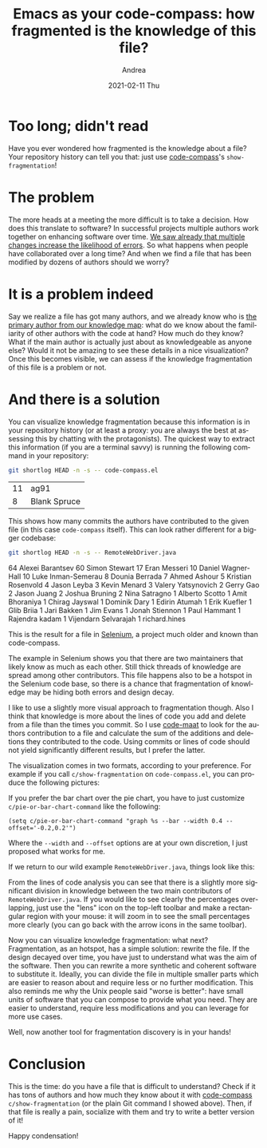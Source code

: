 #+TITLE:       Emacs as your code-compass: how fragmented is the knowledge of this file?
#+AUTHOR:      Andrea
#+EMAIL:       andrea-dev@hotmail.com
#+DATE:        2021-02-11 Thu
#+URI:         /blog/%y/%m/%d/emacs-as-your-code-compass-how-fragmented-is-the-knowledge-of-this-file
#+KEYWORDS:    code-compass, emacs
#+TAGS:        code-compass, emacs
#+LANGUAGE:    en
#+OPTIONS:     H:3 num:nil toc:nil \n:nil ::t |:t ^:nil -:nil f:t *:t <:t
#+DESCRIPTION: Find out where the knowledge about a file is!
* Too long; didn't read
:PROPERTIES:
:ID:       6172ce9a-53a6-4638-8ee3-ea098dceca99
:END:

Have you ever wondered how fragmented is the knowledge about a file?
Your repository history can tell you that: just use [[https://github.com/ag91/code-compass][code-compass]]'s
=show-fragmentation=!

* The problem
:PROPERTIES:
:ID:       f00d360c-2348-45a7-9924-60db4cec79bd
:END:

The more heads at a meeting the more difficult is to take a decision.
How does this translate to software? In successful projects multiple
authors work together on enhancing software over time. [[https://ag91.github.io/blog/2020/12/18/emacs-as-your-code-compass-finding-code-hotspots/][We saw already
that multiple changes increase the likelihood of errors]]. So what
happens when people have collaborated over a long time? And when we
find a file that has been modified by dozens of authors should we
worry?

* It is a problem indeed
:PROPERTIES:
:ID:       5c783ca7-a56c-46ed-a964-6ac9d2ebe1d7
:END:

Say we realize a file has got many authors, and we already know who is
[[https://ag91.github.io/blog/2021/02/06/-emacs-as-your-code-compass-how-stable-is-my-code/][the primary author from our knowledge map]]: what do we know about the
familiarity of other authors with the code at hand? How much do they
know? What if the main author is actually just about as knowledgeable
as anyone else? Would it not be amazing to see these details in a nice
visualization? Once this becomes visible, we can assess if the
knowledge fragmentation of this file is a problem or not.

* And there is a solution
:PROPERTIES:
:ID:       e359bbe3-c2a6-4988-bdaf-e920ca514e7c
:END:

You can visualize knowledge fragmentation because this information is
in your repository history (or at least a proxy: you are always the
best at assessing this by chatting with the protagonists). The
quickest way to extract this information (if you are a terminal savvy)
is running the following command in your repository:

#+begin_src sh :dir ~/workspace/code-compass/ :exports both
git shortlog HEAD -n -s -- code-compass.el
#+end_src

#+RESULTS:
| 11 | ag91         |
|  8 | Blank Spruce |

This shows how many commits the authors have contributed to the given
file (in this case =code-compass= itself). This can look rather
different for a bigger codebase:

#+begin_src sh :dir ~/workspace/selenium/java/client/src/org/openqa/selenium/remote/ :results drawer :exports both
git shortlog HEAD -n -s -- RemoteWebDriver.java
#+end_src

#+RESULTS:
:results:
    64	Alexei Barantsev
    60	Simon Stewart
    17	Eran Messeri
    10	Daniel Wagner-Hall
    10	Luke Inman-Semerau
     8	Dounia Berrada
     7	Ahmed Ashour
     5	Kristian Rosenvold
     4	Jason Leyba
     3	Kevin Menard
     3	Valery Yatsynovich
     2	Gerry Gao
     2	Jason Juang
     2	Joshua Bruning
     2	Nina Satragno
     1	Alberto Scotto
     1	Amit Bhoraniya
     1	Chirag Jayswal
     1	Dominik Dary
     1	Edirin Atumah
     1	Erik Kuefler
     1	Glib Briia
     1	Jari Bakken
     1	Jim Evans
     1	Jonah Stiennon
     1	Paul Hammant
     1	Rajendra kadam
     1	Vijendarn Selvarajah
     1	richard.hines
:end:

This is the result for a file in [[https://github.com/SeleniumHQ/selenium][Selenium]], a project much older and
known than code-compass.

The example in Selenium shows you that there are two maintainers that
likely know as much as each other. Still thick threads of knowledge
are spread among other contributors. This file happens also to be a
hotspot in the Selenium code base, so there is a chance that
fragmentation of knowledge may be hiding both errors and design decay.

I like to use a slightly more visual approach to fragmentation though.
Also I think that knowledge is more about the lines of code you add
and delete from a file than the times you commit. So I use [[https://github.com/adamtornhill/code-maat][code-maat]]
to look for the authors contribution to a file and calculate the sum
of the additions and deletions they contributed to the code. Using
commits or lines of code should not yield significantly different
results, but I prefer the latter.

The visualization comes in two formats, according to your preference.
For example if you call =c/show-fragmentation= on =code-compass.el=,
you can produce the following pictures:

#+BEGIN_SRC emacs-lisp :results file :exports results :file "pie-code-compass.jpg"
  (base64-decode-string
      "/9j/4AAQSkZJRgABAQEAYABgAAD/2wBDAAYEBQYFBAYGBQYHBwYIChAKCgkJChQODwwQFxQYGBcU
FhYaHSUfGhsjHBYWICwgIyYnKSopGR8tMC0oMCUoKSj/2wBDAQcHBwoIChMKChMoGhYaKCgoKCgo
KCgoKCgoKCgoKCgoKCgoKCgoKCgoKCgoKCgoKCgoKCgoKCgoKCgoKCgoKCj/wAARCAIjAn0DASIA
AhEBAxEB/8QAHwAAAQUBAQEBAQEAAAAAAAAAAAECAwQFBgcICQoL/8QAtRAAAgEDAwIEAwUFBAQA
AAF9AQIDAAQRBRIhMUEGE1FhByJxFDKBkaEII0KxwRVS0fAkM2JyggkKFhcYGRolJicoKSo0NTY3
ODk6Q0RFRkdISUpTVFVWV1hZWmNkZWZnaGlqc3R1dnd4eXqDhIWGh4iJipKTlJWWl5iZmqKjpKWm
p6ipqrKztLW2t7i5usLDxMXGx8jJytLT1NXW19jZ2uHi4+Tl5ufo6erx8vP09fb3+Pn6/8QAHwEA
AwEBAQEBAQEBAQAAAAAAAAECAwQFBgcICQoL/8QAtREAAgECBAQDBAcFBAQAAQJ3AAECAxEEBSEx
BhJBUQdhcRMiMoEIFEKRobHBCSMzUvAVYnLRChYkNOEl8RcYGRomJygpKjU2Nzg5OkNERUZHSElK
U1RVVldYWVpjZGVmZ2hpanN0dXZ3eHl6goOEhYaHiImKkpOUlZaXmJmaoqOkpaanqKmqsrO0tba3
uLm6wsPExcbHyMnK0tPU1dbX2Nna4uPk5ebn6Onq8vP09fb3+Pn6/9oADAMBAAIRAxEAPwDyjRNK
vNb1SDT9Nhaa6mbaqj+Z9q9Z8LfBeDVob6O81mS2vbUqHHkjaCc+pz2qh+zpFHN4p1GONkXUGtP9
GLHGPnG7H4Yr3Cazv9P1yK6vFjMcqlZ9nzNKq4OccZx/Q1zYrEVoVYwpx06vp5Lvv5bGtONL2cnP
4novX/gny/4/8E6n4K1NbXUgskUgzDcJ92Qf0PtXL19QftLXOnXfgCxmjkikla6XyCOvQ7v0r5fr
uhLmVzCSs7MKKKKoQUUUUAFFFFABRRRQAUUUUAFFFFABRRRQAUUUUAFFFFABRRRQAUUUUAFFFFAB
RRRQAUUUUAFFFFABUtpbT3lylvZwSzzyHCRxIXZj7Acmoq634Tf8lF0T/rsf/QGoEY194e1rT7Zr
i/0fUba3XAaWa2dFGTgZJGOtM17RNQ0G7S11a3+zzvGJlXer5U5wcqSOxrvPiprmmT3OsWFtqfie
S9W7ZXt7mdTZja5yFUHOAR8v4V103hzRZPiV5X9mWbiDRBdQWSxqiTTbiOVHBOP88UAeCUV6x4ts
I2+FC6leeHbLR9Uk1AKwitvKbbg9AfmUHHTpxnvXTp4UtJvivp7xaHatoZ00SNi1X7OzEMATxtLZ
I96APAKK9YeXTtC+F+maouhaTe38moSwh7q3DDbuk64wW4AABOB+FdHaaN4e0/RtAYaTHfW17bCW
do9Ka7klZhyFlVv3eCeBigDwSr82i6pDYfbptNvY7Lj/AEh4HEfPT5sY5pfENvb2uvajb2ayrbRX
EiRrKMOqhiAG9x0r07T7bXdQ+Curw3cGpXNy15F9nSRHdzEPLxsB529enFAHkNFBBUkEEEcEGigY
UUUUAFFFFABRRRQAUUUUAFFFFABRRRQAUUUUAFFFFABRRRQAUUUUAFFFFABRRRQAUUUUAFFbfhr/
AIRv/Sf+En/tj+HyP7O8v33bt/8AwHGPejxL/wAI3/o3/CMf2x/F5/8AaPl+23bs/wCBZz7UCMSi
ivVrOx1r4cWmkeKdGZ7zRb+1ge+gY8KzKCVbHQZY7HxwTtOc/OAeU0Vo+JL6LU/EWqX8CusN1dSz
oHADBWcsAcZ5wa0fh5/a3/CaaX/wj3k/2n5h8vzv9Xjad+7/AGdm7OOcdOcUAc7RXs/xD/sn/hC9
U/4QD+zf7M+2D+2fJ/1mdw8rbu/5Zb8428Z+7xvrxigC9oerXmh6pb6hpsxhuoG3Kw/kfavcbH9o
YfYU/tLQRLfIpAeOUBSfxGRn8a17j4E+E4M777XTiNpOJoui4z/yz96m/wCFA+Fv+f8A1v8A7/Rf
/G6h8r3KseCeMvFV54ov/OuI0t7dWJitoidiZ6n6+9c9X05/woHwt/z/AOt/9/ov/jdH/CgfC3/P
/rf/AH+i/wDjdEXGKsgbcndnzHRX05/woHwt/wA/+t/9/ov/AI3R/wAKB8Lf8/8Arf8A3+i/+N0+
ZCsfMdFfTn/CgfC3/P8A63/3+i/+N0f8KB8Lf8/+t/8Af6L/AON0cyCx8x0V9Of8KB8Lf8/+t/8A
f6L/AON0f8KB8Lf8/wDrf/f6L/43RzILHzHRX05/woHwt/z/AOt/9/ov/jdH/CgfC3/P/rf/AH+i
/wDjdHMgsfMdFfTn/CgfC3/P/rf/AH+i/wDjdH/CgfC3/P8A63/3+i/+N0cyCx8x0V9MyfAXwqjx
qb/XMyNtGJouuCf+eftT/wDhQPhb/n/1v/v9F/8AG6OZBY+Y6K+nP+FA+Fv+f/W/+/0X/wAbo/4U
D4W/5/8AW/8Av9F/8bo5kFj5jor6c/4UD4W/5/8AW/8Av9F/8bo/4UD4W/5/9b/7/Rf/ABujmQWP
mOivpz/hQPhb/n/1v/v9F/8AG6P+FA+Fv+f/AFv/AL/Rf/G6OZBY+Y6K+nP+FA+Fv+f/AFv/AL/R
f/G6P+FA+Fv+f/W/+/0X/wAbo5kFj5jor6c/4UD4W/5/9b/7/Rf/ABuj/hQPhb/n/wBb/wC/0X/x
ujmQWPmOivpz/hQPhb/n/wBb/wC/0X/xuj/hQPhb/n/1v/v9F/8AG6OZBY+Y6K+nP+FA+Fv+f/W/
+/0X/wAbo/4UD4W/5/8AW/8Av9F/8bo5kFj5jor6c/4UD4W/5/8AW/8Av9F/8bo/4UD4W/5/9b/7
/Rf/ABujmQWPmOivpmT4C+FUeNTf65mRtoxNF1wT/wA8/an/APCgfC3/AD/63/3+i/8AjdHMgsfM
dS2lzPZ3KXFnPLBPGcpJE5RlPsRyK+l/+FA+Fv8An/1v/v8ARf8Axuj/AIUD4W/5/wDW/wDv9F/8
bo5kFj5muJpbmeSe4keWaRi7yOxZmY9SSeprZ0rxDNDrkGo6u13qbxIUXfeSRyKMHG2QHcuM19Af
8KB8Lf8AP/rf/f6L/wCN0f8ACgfC3/P/AK3/AN/ov/jdHMgseJ+LfG765o8OlWtk1nYpN9ofzblr
iWWTGMtI3J4P8vSsKDxBrNukCQavqESQDESpcuojGMfLg8celfRP/CgfC3/P/rf/AH+i/wDjdH/C
gfC3/P8A63/3+i/+N0cyCx82S6hezWSWct3cPaI5kSBpWKKxzlgucA8nn3qey1vVbG3NvY6nfW0B
5McNw6KfwBxX0Z/woHwt/wA/+t/9/ov/AI3R/wAKB8Lf8/8Arf8A3+i/+N0cyCx8yOzO7M7FmY5J
JySa2IvFXiGGJIotd1VI0AVUW8kAUDoAM8CvoP8A4UD4W/5/9b/7/Rf/ABuj/hQPhb/n/wBb/wC/
0X/xujmQWPmNiWJLEknkk96K+nP+FA+Fv+f/AFv/AL/Rf/G6P+FA+Fv+f/W/+/0X/wAbo5kFj5jo
r6c/4UD4W/5/9b/7/Rf/ABuj/hQPhb/n/wBb/wC/0X/xujmQWPmOivpz/hQPhb/n/wBb/wC/0X/x
uj/hQPhb/n/1v/v9F/8AG6OZBY+Y6K+nP+FA+Fv+f/W/+/0X/wAbo/4UD4W/5/8AW/8Av9F/8bo5
kFj5jor6c/4UD4W/5/8AW/8Av9F/8bo/4UD4W/5/9b/7/Rf/ABujmQWPmOivpz/hQPhb/n/1v/v9
F/8AG6P+FA+Fv+f/AFv/AL/Rf/G6OZBY+Y6K+nP+FA+Fv+f/AFv/AL/Rf/G6P+FA+Fv+f/W/+/0X
/wAbo5kFj5jor6c/4UD4W/5/9b/7/Rf/ABuj/hQPhb/n/wBb/wC/0X/xujmQWPmOivpz/hQPhb/n
/wBb/wC/0X/xuj/hQPhb/n/1v/v9F/8AG6OZBY+Y6K+nP+FA+Fv+f/W/+/0X/wAbo/4UD4W/5/8A
W/8Av9F/8bo5kFj5jor6c/4UD4W/5/8AW/8Av9F/8bo/4UD4W/5/9b/7/Rf/ABujmQWPmOivpz/h
QPhb/n/1v/v9F/8AG6P+FA+Fv+f/AFv/AL/Rf/G6OZBY+Y6K+nP+FA+Fv+f/AFv/AL/Rf/G6P+FA
+Fv+f/W/+/0X/wAbo5kFj5jor6c/4UD4W/5/9b/7/Rf/ABuj/hQPhb/n/wBb/wC/0X/xujmQWPmO
ivpz/hQPhb/n/wBb/wC/0X/xuj/hQPhb/n/1v/v9F/8AG6OZBY+Y6K+nP+FA+Fv+f/W/+/0X/wAb
o/4UD4W/5/8AW/8Av9F/8bo5kFj5jor6c/4UD4W/5/8AW/8Av9F/8bo/4UD4W/5/9b/7/Rf/ABuj
mQWPmOivpz/hQPhb/n/1v/v9F/8AG6P+FA+Fv+f/AFv/AL/Rf/G6OZBY9O1X+P8A69Zv/Za0Kz9V
/j/69Zv/AGWtCsygorifiP8AEKw8HQJbJH9v124QtbWEbAEgdZJGPCRjBJY+h9DXy/cfFLUJ/Fkt
5/wk10urSKU+0qx/s4A8eQIsZ8v/AKa9c8470Afa1FeK/sv6uR4VvNB1e9d9ftrp5ngnlLuYWC7X
UkkMh7FSRyPUV7VQAVleIfEGm+HrRLjVbgRI7bUAG5mPsBzTvEurxaDol1qM8bypAudiDkknAHty
etfOWpeIm13xGuo+IVluLcN/x7xNtAXsik9B6nrQB9OWtxFdW0VxbuskMqh0dejA8g1JXmPhz4oW
F3qGn6Vb6RLbRSOsEe2QEIOg4x0r06gArN8Qa5YaBYfbNUm8qHcEGASWJ7ACrWpXa2Gn3N3IrMkE
TSsq9SFGcD8q8b8SfEnSPEOlyWOoaJO0bcq4mXcjdmHHWgD2Wxu7e/tIrqzlWa3lXcjqcgip6+dP
h140uPDV+LeTzJ9LmfDxdShP8S+/qO9fRancoI6HmgCvdf6+z/66n/0BqsVXuv8AX2f/AF1P/oDV
NI4jjZ2yQoJOASfwA60AVtX1Kz0fTLnUNTuEtrO2QySyucBVFcB8L/jBoHxA1O+0+xWW0vYGYwxT
kZuIh/Gvv6r1HvXntv8AtI6Pcazrlrruh3kmjBkjtI4rdZJGA3bzMHYAZ+XAxxzmuF+CvxU8NeCZ
PEU2o6TfzT3l601tJbW0bGKM5+UksCvbgcUAfY1FeX/Aj4nv8R9DumvbI22p2LKs5jQ+S4bOCpOc
HjlSf516hQBzvjnxnongjSP7R8Q3YgiY7Y41G6SVvRV7/wAh3rzjR/2jfB99qEVve22q6ZDMcR3N
1Cvln3JViQPfFY3im0tvEX7VGlaZ4jVZdOs9O86ytpeY5ZMFuh4POT77BXrHxL0PR9a8C6va65DD
9jjtZJBI6j9yVUkOp7EYoA6eGWOeGOWF1kikUMjochgeQQe4p9eS/suXt5e/B/TvtpdhBNLBAzdT
GG4/AEkfhXrVABWbpWvaPrEssek6rp99JDzIltcpKU+oUnFZfxAk8PRaRBJ4rvmsrJbhWSRbiSHM
gBwMoQTxng8V4T4M8L/Czw1LqEjeNZ9S+0KNsMMz275XJABjILE5xgnFAH05RXgXw08QfDLxDqsc
2lza/Y3lvcxJBHqOoTYmkYkqFUSsG+7yD7V77QBBc3cVtNaRSkh7qUxR4GcsEZ+fwRqnrG13/kKe
HP8Ar/f/ANJZ64D4n/G7QvAuv2ekGJ9Rui4N6IGH+ixnufV++3jjrjIoA9J1nWtL0SBJ9Z1GzsIX
bYr3MyxqzYzgFiOcA1JpWp2Or2a3elXlte2rEgTW8gkQkdRkcV85+OvE9/8AHHXU8G+BkA8OQuk1
/qksRwcHIxkZAHYcFj6AGvZvhR4NbwH4RXQjdi7SK4lkjl27SUZsjI9cdaAOpuv9fZ/9dT/6A1WK
r3X+vs/+up/9AarFAHmfiL42eEPD19Nbak+pJ5U8lt5q2bmN5IyA6q3RsEjOPUVPD8YfDBvLa3vE
1bTxcIJElvdPkhj2EgByxGAuSBuPHI5ryfxb8M9T+Iul3H9k3thatYeItV3/AGt2UMJHjxggHps/
WvTPC/hfWZ/EEF14w/4R+Syg0c6QtvaSvL5yllJLh1AxhenvQB6ipDKCpBB5BHeiuD+EW+1sNf0h
ZZZLPSdXmsrQSuXaOEBGVMnkgbiBntiu8oAKKKKACiiigAooooAKKKKACiiigAooooAKKKKACiii
gAooooAKKKKACiiigAooooAKKKKACiiigAooooAKKKKACiiigAooooAKKKKACiiigAooooAz9V/j
/wCvWb/2WtCqOpI779is3+jSrwM8nbgVeoA8X/al0WS8+HslxpOnSXGpyXMMMkltCXlaEbjtJUZK
7sHHTOK8E/4VS3/Clv8AhJfsGs/8JH9u8j7J5Rx5ecbvL27vxzivuOigDxj9lvRZLL4exXGradJb
6nHcTQxyXMJSVYSVO0FhkLuycdM5r2eiigBs0STRPFMivG4KsrDIIPYivEfGfgu68LaxFq+g2wu7
AyZNu8fmiMn+Er3U9j2/I17hRQBj6NplibW0vDo9pZXbRq5RYVDRMRyMgdq2KKKAEZQ6lWAZSMEE
ZBFcN8RLWHR/Dkk+jaBZT3LMI962qN5QOfnxjn0/Gu6ooA8v+GHw/wDsHl6xrkYN63zQwMP9V/tM
P73t2+vT1CiigCvdf6+z/wCup/8AQGqxUFypM1qQCQshJx2GxqnoA5e90bTvDI8QeItF0L7Vqt3G
stxBbkBrlo84wDwG+ZunJ9zXiH7KesS3er+KbE6Jcm3urt7uS6bAS3JziNs87j7elfS9Q2tpbWnm
/ZbeGDzZDLJ5aBd7nqxx1J9aAM/wt4c0rwto8Wl6DZx2dlGSQi5JJPUknkn3Na1FFAHnXxa+GUPj
kWWoWF/JpPiLTzm0v4gcjnO1sYOM8gjkc9elcDqfww+KviuzOk+LvHFkNIxhhaxZaXHTcAiZGfU/
hX0HRQB4f8Cdc1jw5qr/AAz8VaaYbvT4nlsbuBP3U0Oc5JHuchu/Q89fcKMDOcc+tFAGR4nvb6w0
9ZdN0WTWZjIFNvHKkZAwfmy5A/8A1141F8RvGd38S5/Dlx4FifSWWRWi8kiUjyC20zFvK+9xnGD2
r3yigDy7wRay+H73yNJ+GD6Nb3cqC4nS9gYKBnDEBiTjJ4Feo0UUAcf8TL6PTrDS7iaW+gj+1uhn
srZp5IS1tOocKqt0JHUY6V5B8OtN8BeG9J1JNdj1fXdU1MOt5d3GiXR3IxztUFCR6k5yTz2FfR9F
AHk3grxP4D8GaKml6BY61b2wYuxOkXTPIx/iZvLyTXofhrX7LxHYSXemi6EKSGI/abaSBtwAPCuA
SMMOenX0rWooAr3X+vs/+up/9AarFQXKkzWpAJCyEnHYbGqegD5ouxpg8bRWfivR9RudMttW1e4u
Izp08sZ80xeSw2qQ2drYIzj8an8fQ/DybwfqaeFvDF7FrZjH2R49HukZX3DkMUwOM19IUUAcB8IZ
Gu4fFOoLBcw217rU08H2iBoWeMpGA21gDjIPbtXf0UUAFFFFABRRRQAUUUUAFFFFABRRRQAUUUUA
FFFFABRRRQAUUUUAFFFFABRRRQAUUUUAFFFFABRRRQAUUUUAFFFFABRRRQAUUUUAFFFFABRRRQAU
UUUAaXlp/cX8qPLT+4v5U6ikMb5af3F/Kjy0/uL+VOooAb5af3F/Kjy0/uL+VOooAb5af3F/Kjy0
/uL+VOooAb5af3F/Kjy0/uL+VOooAb5af3F/Kjy0/uL+VOooAb5af3F/Kjy0/uL+VOooAb5af3F/
Kjy0/uL+VOooAb5af3F/Kjy0/uL+VOooAb5af3F/Kjy0/uL+VOooAb5af3F/Kjy0/uL+VOooAb5a
f3F/Kjy0/uL+VOooAb5af3F/Kjy0/uL+VOooAb5af3F/Kjy0/uL+VOooAb5af3F/Kjy0/uL+VOoo
Ab5af3F/Kjy0/uL+VOooAb5af3F/Kjy0/uL+VOooAb5af3F/Kjy0/uL+VOooAb5af3F/Kjy0/uL+
VOooAb5af3F/Kjy0/uL+VOooAb5af3F/Kjy0/uL+VOooAb5af3F/Kjy0/uL+VOooAb5af3F/Kjy0
/uL+VOooAb5af3F/Kjy0/uL+VOooAb5af3F/Kjy0/uL+VOooAb5af3F/Kjy0/uL+VOooAb5af3F/
Kjy0/uL+VOooAb5af3F/Kjy0/uL+VOooAb5af3F/Kjy0/uL+VOooAb5af3F/Kjy0/uL+VOooAb5a
f3F/Kjy0/uL+VOooAb5af3F/Kjy0/uL+VOooAb5af3F/Kjy0/uL+VOooAb5af3F/Kjy0/uL+VOoo
Ab5af3F/Kjy0/uL+VOooAb5af3F/Kjy0/uL+VOooAb5af3F/Kjy0/uL+VOooAb5af3F/Kjy0/uL+
VOooAb5af3F/Kjy0/uL+VOooAb5af3F/Kjy0/uL+VOooAKKKKACiiigAooooAKKKKACiiigAoooo
AKKKKACiiigAooooAKKKKACiiigAooooAKKKKACiiigAooooAKKKKACiiigAooooAKKKKACiiigA
ooooAKKKKACiiigAooooAKKKKACiiigAooooAKKKKACiiigAooooAKKKKACiiigAooooAKKKKACi
iigAooooAKKKKACiiigAooooAKKKKACiiigAooooAKKKKACiiigAooooAKKKKACiiigAooooAKKK
KACiiigAooooAKKKKACiiigArF8W+JtN8K6Yl7qry4llWCCCCMyTXErfdjjQcsx9K2q8y+IjJbfF
n4Z3d+QunCW+tw7/AHFuZIVEQPuQHA96ANzRPH9jqGuW+j6hpmsaHqV0jPaw6pbrH9pCjLeWysyk
gclcg47V2NeZ/Glklv8AwBZWxDarJ4ktZoEX74ij3GZv90JnP1FeeeKtNl1fUvEXwxt3aOS71ubV
Yypxtt3tWuFx7C5wKAPo+ivn/TdY/wCE20D4g+K2+ZYfCsemIR0WQ2r3E6/UNKin/dqxbeGtP8M6
N8Ltf0tZk1q6vLC1u7xpmZ7mKaEh0fJwV6YHRdoxigD3iivnb+xtW8ceIPGc914b0/WLm11Wewtr
m61qW1lsY0AEflRrGwTgh9wOWLHNbGqeHLvV/GPwv0nxpL9ruo9IvhqAhmbZdMogGGYYLAnDEd8c
8cUAe41z03iXyviBaeGPsmfP02XUPtPmfd2SomzbjnO/Oc9uleZ+N/BCaXrVzqlx4VtvEvha1sYo
beyS8MMulpErb/KjbCMCMHhg3GKdd6ZonjT4n+EAUmm0GfwrJcx27uyiaIyw7Fk5yw+ZSQSeVGc0
Aet6/d39lpUtxpOnf2neqyBLXz1h3guAx3twMKS3vjHetCvnvVoV074WfETRLYuNO0vxFBBZxMxY
QxNLaSeWuedoZ2wPet678N6L4o+PXiSy8QRi7gTRrORbJ5GCSHfIN5UEbiucDPTf64oA9mritY+I
Edj4nvtCsvDmv6veWUUU07WEcBRFk3bOXlU5+Vu3aqXwQuJX8K6jZm4lurLTdXvLCxnlcuz20cpC
fMfvY5XPotYSaPqWrfGrxoNM8RX+ieVY6dvNrDBJ5uRNjPmo2MYPTHU57UAeq6XdtfadBdS2lzZN
KgY29yFEkfs20kZ+hNWq8Zh8Iad4h+MviC18SeZqsFpo2nq0czbUnkzKPNdEwpbhscYG44HTHN/E
lLXWbLxpr+i+FIBJpMlxE3iC51d7e4iuYFwWhQKxwrAALlQx7c5oA+iqK8alt7fx38QfDmm+K0+1
6YPDEeqx2bMVimunkCu5UEbiq4wD035ri9TsoLX4UfFqx0+6lkgh8SRQRStIZGQB7RQu45J24285
Py80AfTNFeJ674G0bTPil4T0vT0uYNO1q0vRqsC3MhF/5IiZDKScsdzkk5yRwcgkHE1i6u/CHg74
n6R4bkktbHT9WtIbYCYoLSG4WAyhH5KL874I+7uJHSgD6Horxrwf4L1zRvGujajpnh3SfDumqJY9
RW01iW6+2IyHZuRo1BdXCnfnOM1x1t4V01vgt4o8UMsx12wu9RurG7EzBrRormQqI+cKCVJPHO45
zQB9A/29Zf8ACUnw9uk/tEWX2/bt+Xyt+zOfXd2rVrxi78LaB4i+PCTazo9ndtP4aivW82POZhPs
D/UKAPoBWD8SYrTXYfGmt6R4Tt2k0h5oZNfutXe3nhuIYxloECsQFO3AyoY9uc0Ae4XWvWVr4jsN
DlaT7ffQS3EIC5UpGVDZPb761LZ3d/LrGo21zp3kWMCxG2u/PVvtJYEuNg5TaQBz1zx0rxu/0LR/
GHxB+HV34j0y0vpdS8OzTXHnRgiR1WBlz9DI+P8AeNN8ZX93oM/xjutEZre5ttN0xYniHMK+XIpZ
fQqpJHpigD3aivGr7w3o3gbxV4AuPBu+G41O9NldKk7P9vtzA7tLJkneVKq2739K5q38H6VqXgj4
oa5epNJqtlq+sz2NwJnU2bxu7q0YBAU7hknqeh4AoA+iqKzPDF3Lf+GtJvLg7pri0hlc+rMgJ/U1
p0AFFFFABRRRQAUUUUAFFFFABRRRQAUUUUAFFFFABRRRQAUUUUAFFFFABRRRQAUUUUAFFFFABRRR
QAUUUUAFFFFABRRRQAUUUUAFFFFABRRRQAUUUUAFFFFABRRRQAUUUUAFFFFABWfr2i6b4g0ubTta
sob2ylxvimXIJHQj0I7EcitCigDmfDfgTw54bv3vtJ07ZfMnlfaZ55LiVU/uq8jMVX2BAq+PDWkD
xWfEosl/ts2n2E3O9s+Tu3bdudvXvjPbOK16KAOe0zwZ4f0vQdT0XT9OWDTNSeZ7uBZH/eGUYkOS
cjI44Ix2xVq48N6TcWGk2U1puttKlhns08xx5TxDEZznLYHrnPfNa9FAHK6/8PvDGv6o+palppN9
IoSWaC4lt2lUdA/lsu/A4+bNaUHhjR7e80i6gskjm0m3e0sijsBDEwUMoXOCMIvUHGOK2KKAOT1/
4d+F9f1OfUNV015rmcKsxW6mjWYAAAOiOFcYAHIPFbEXh/SodYtdUhs0jvbW0NhC6MVWOAsrFAgO
3GUXtkYrUooA5+68HaDdWWrWlxY77fVbpby8TzpB5sy7NrZDZXHlJwMDjpya5O/+Htv4g+Jmv6j4
h0wy6XNY2kVpcJcGJ/MQy+YAY2DqMMuegPvivTKKAKWi6VY6JpVtpuk2sVpY2ybIoYhhVH/68knu
TmmWui6faa3f6vb2+zUb+OKK4l3sd6x7tgwTgY3t0AznmtCigDPt9F0+31y81iG326jeRRwTzb2O
9IyxQbc4GNzdB35rntV+GXhDVtQvb2/0ZJZr3JuAJpVjlYrtLmMME34/jxuB5BzzXY0UAeefETw1
bXFjolvb+DJNfhsFaOE2+pC0ntAFVVCuXUlWAIPzfwjIPat8P/h5DB4L1fTPE2l21vFrGoG/k022
mbZbKvliKLepBYqIkJI6nPUV6ZRQBn3mi6fea1p2rXNvv1DT0lS2l3sPLWUKHGAcHOxeoOMcYqCP
w1o6S6zIbGNzrJDX6ykyLPhBGMqxIA2gDAAFa9FAHJ+H/h54X8P6lDf6VprxXMAKwtJdTSrCCCCE
V3KpwSPlA4NXk8I6Gnhm98PrY40i8Mxnt/Nf5/NYtJ827cMlieCMZ4xW9RQBzmveCdA125sbnUbK
Q3NlH5UE0FzLBIqZB2lo2UlcgcEkVS1b4aeEdW1K7v8AUNHSW4u+bgCaRY5Wxje0YYIXx0bG4EAg
5rsKKAOZ1jwL4d1iw0qzvrB2i0tPKsmiuZYZIF2hcLIjB8EKAeecDNX7fw3pNvdalcJZq0upQxwX
hldpBNHGpVVYMSMbWYHjnPOa16KAOV8NfD3wv4a1EX+jaUsF2qGKOR5pJfKQ9VjDsRGPZcVoQeF9
Hg0nVtMis9tjq0lxNeR+a58158+ac5yu7J6EY7YraooAhsbWGxsre0tU8u3t41ijTJO1VGAMnk8D
vU1FFABRRRQAUUUUAFFFFABRRRQAUUUUAFFFFABRRRQAUUUUAFFFFABRRRQAUUUUAFFFFABRRRQA
UUUUAFFFFABRRRQAUUUUAFFFFABRRRQAUUUUAFFFFABRRRQAUUUUAFFFFABRRRQAUUUUAFFFFABR
RRQAUUUUAFFFcrH41t01i3sdU0rVdKS5aRLa6vY41hmZFZyAVdip2qzDeFyFNAHVUVwumfEvTr+/
0S3Gk63bxa3KU066nt0WK4URtJ5gO8lVKrxuAY7gQMZIw4viJqsdpY6/e/2PHoF3q/8AZQsgHF5E
TMYQ5fdtLAjc0ewYXPJxyAerUVxup63r1h8RtF0uX+y20PVPPEYWOT7SpjiD5LbtvLZGNp4712VA
BRRRQAUUUUAFFFFABRRRQAUUUUAFFFFABRRRQAUUUUAFFFFABRRRQAUUUUAFFFFABRRRQAUUUUAF
FFFABRRRQAUUUUAFFFFABRRRQAUUUUAFFFFABRRRQAUUUUAFFFFABRRRQAUUUUAFFFFABRRRQAUU
UUAFFFFABRRRQAUUUUAFFFFABRRRQAUUUUAFFFFABRRRQAHkHnHvXh1h8IdTNzoX9oQ6BvsbiQ3u
qRPI17qEbwyxl2Zk+VsuCU3MCecjaAfcaKAPBvD17f6n4o+H+gxajoupweH5pDLLprSSOI47WSJZ
JwVAhbLKuzLZLHkAV1ur+AbjXfE4ub7R/DFjZrfJdS31ohe+vEjkEkcbkxrsyVTcdzZ24GO3plFA
HAeL9J8X3vjXRtV0az0CSy0rzjELu/mikm82IK24LAwXBzjBOfau/opryJGMyOqj1Y4oAdRVVtQs
lOGvLcH3lX/GnJfWjnCXUDH2kBp8rFzLuWKKAQRkHIopDCiiigAooooAKKKKACiiigAooooAKKKK
ACiiigAooooAKKKKACiiigAooooAKKKKACiiigAooooAKKKKACiiigAooooAKKKKACiiigAooooA
KKKKACiiigAooooAKKKKACiiigAooooAKKKKACiiigAooooAKKKKACiiigAooooAKKKKACiiigAo
rN1zXNM0K28/VryK2j7Bz8zf7qjk/hXk/ib4zOxeHw5ZBV6C4uuT9Qg6fiT9K6KOFq1vgRz18XSo
fG9e3U9olljhjaSZ1jjUZZmOAB7muN1v4meGNK3L9u+2Sj+C0XzP/HuF/WvnnW/EGra5Lv1W/uLn
nIV2+Rfoo4H4CsuvUpZTFa1JfceTVziT0pxt6nsWrfGydsrpOkxp6PcyFv8Ax1cfzrktR+J/iq9y
BqC2yH+GCJV/Ugn9a4qiu6GDoQ2ivzPPnja895P8vyNW88R61e5+16vfzA9nuHI/LNZbu0jbnZmb
1JyaSiuhRUdkc7k5bsKKKKZJJBcTQNugmkjb1RiP5VsWXi7xDZEfZ9a1BQOitOzL+RJFYdFTKEZf
ErlRnKPwux3+m/FrxRaEefNbXqjtPCB+qba7DSPjXbOVXV9Kli9ZLaQOP++TjH5mvEKK554GhPeP
3aHVTx+IhtK/rqfVWh+OPDutFVstTgEx6RTHy3z6ANjP4ZrpK+Ma6Tw7431/w+VWxv5GgX/lhN+8
jx6AHp+GK4KuU9acvvPQo5x0qx+4+qqK8s8L/GHTb3ZDr0DWEx486PLxH691/X616bZ3Vve2yXFn
PHPA4yskbBlP0Iry6tCpRdpqx61HEU6yvTdyaiiisTYKKKKACiiigAooooAKKKKACiiigAooooAK
KKKACiiigAooooAKKKKACiiigAooooAKKKKACiiigAooooAKKKKACiiigAooooAKKKKACiiigAoo
ooAKKKKACiiigAooooAKKKKACiiigAooooAKKKKACiiub8aeMdM8KWfmXr+ZdOMxWqH539/Ye5/W
qhCU3yxV2TOcaceaTsjevLqCytpLi8mjggjGXkkYKqj3Jrx/xr8YMF7TwsgPY3kq/wDoCn+Z/KvO
fGHjDVfFV1vv5dlspzHbR8Rp+Hc+5rna9zDZZGHvVdX26HgYrNJT92jou/Us6hfXWpXb3N/cS3Fw
/wB6SRixNVqKK9VJLRHkttu7CiiigQUUUUAFFFFABRRRQAUUUUAFFFFABRRRQAVseHPEmreHbnzt
JvJIQTl4+qP/ALyng/XrWPRSlFSVpK6KjJxd4uzPofwT8VNN1ox2urhdOv24BJ/dSH2Y/dPsfzNe
j18Y16B4B+JeoeHWjtNRL3ulDjYTmSIf7BPb/ZPHpivHxWWfao/d/ke1hc1+zX+//M+jqKo6Jq9j
renx3umXCT27/wAS9QfQjqD7Gr1eM007M9tNSV0FFFFIYUUUUAFFFFABRRRQAUUUUAFFFFABRRRQ
AUUUUAFFFFABRRRQAUUUUAFFFFABRRRQAUUUUAFFFFABRRRQAUUUUAFFFFABRRRQAUUUUAFFFFAB
RRRQAUUUUAFFFFABRRRQAUUUUAFFFec/FT4gJ4dgbTdKdX1eRfmbqLdT3P8Ateg/E9s6UqUq0lCG
5lWrRowc57E/xJ+Idv4YjaysNlxq7L908rAD3b39B+fv88ajfXWpXst3fzvPcync8jnJJ/z2qKeW
SeZ5Z3aSV2LM7HJYnqSaZX02GwsMPGy37ny+Kxc8TK726IKKKK6TkCiiigAooooAKKKKACiiigAo
oooAKKKKACiiigAooooAKKKKACiiigDc8JeKNR8L6iLrTpfkbAlgblJR6Ef16ivpPwb4q0/xVpgu
bFtsqYE1ux+eJvf1Hoe/6V8oVpeHtavvD+qRX+mymOZOo/hde6sO4NcWLwUcQrrSR34LHSw75XrH
+tj68ornvBHiuy8WaSLq0PlzphZ4Cfmjb+oPY/8A166Gvm5wlCTjJao+nhOM4qUXdMKKKKkoKKKK
ACiiigAooooAKKKKACiiigAooooAKKKKACiiigAooooAKKKKACiiigAooooAKKKKACiiigAooooA
KKKKACiiigAooooAKKKKACiiigAooooAKKKKACiiigAoorK8Ua5a+HdEuNSvT8kQwqA8yOeij3P/
ANenGLk1FbilJRTlLZHP/E7xrF4U0vy7cq+q3CkQIedg/vt7Dt6n8a+armeW6uJJ7iRpZpGLu7HJ
YnqTVzX9Xu9d1a41G/ffPM2cDoo7KPYCs+vqMJhVh4W6vc+UxmLeJnfotgooorqOMKKKKACiiigA
ooooArajeJYWU11KrskQyQgGT9M1Ct/J5Ekkmn3kZUgBCEZnz6bWP64qXUhCbKUXMLzwkANGiFyw
z6DrWFbSnT5L660/T7sWIiQJbiJlLy5OSqYyBgjJxWNSbjLfQ3pwUo7a/wDDaG3YX6Xkk0XlTQTw
43xSgBgD0PBIIOD0Pam6hfvZkn7Fczxqm9pIzGFXrnO5ge1UdHlCQXl3Kl1LeMvmTf6M6ZwDhIww
Gccgd8nnrU2urLd2UNpDHJi7dUkO0/JH1bPpwMfU0udune+v9WHyJVLW0/q5ONTh/sqO/dJUjkQM
sbAbznoMZ6nIqFtbg+xWlxHBcS/aYzKkaKNwUAEk844yO/ek1Owu5rmCa0mt0SBCFiliLgMeNwww
5xx+Jqnpdl/xS9mNTgeSWCEbY4ldJANuNhwc5PQ9AfSk5VObl8v8hxhT5ebz2+82Ib6GeWJIdz+Z
EJtwHCqehP15x9DVquUuLa+tJU8tbjzpUVk+z58tZNwG1scbAuAM8YB7murq6c3K6kjOrBRs4sKK
KK1MgooooAKKKKACiiigAooooA1/CviC98NaxFqGnv8AMvDxk/LIndT/AJ4r6j8M65Z+ItHg1Gwf
MUgwyn70bd1PuP8A69fItdj8MvF8nhXWx57MdMuSEuE67fRwPUfqM+1efj8J7aPPH4l+J6WX4z2E
uSXwv8D6dopsUiTRJLE6vG6hlZTkMD0INOr5w+mCiiigAooooAKKKKACiiigAooooAKKKKACiiig
AooooAKKKKACiiigAooooAKKKKACiiigAooooAKKKKACiiigAooooAKKKKACiiigAooooAKKKKAC
iiigAooooAK+bfi74tPiLXza2kmdMsiUjweJH/if+g9h716p8Y/E/wDYPhprS2fbf34MSYPKJ/G3
5HA+vtXzfXtZXhv+X0vkeHm2K/5cR+f+QUUUV7J4YUUUUAFFFFABRRRQAUUUUAFFFFABRRRQAUUU
UAFFFFABRRRQAUUUUAFFFFABRRRQAUUUUAFFFFAHuHwL8W/aLc+Hb6TMsQL2jMfvJ1Kfh1Htn0r1
6vjrTL640zUbe9s32XEDiRG9x/SvrHwxrMHiDQrPU7bhJ0yy5zsYcMv4HNfP5lhvZz9pHZ/mfR5X
ifaQ9lLdfkalFFFeYeqFFFFABRRRQAUUUUAFFFFABRRRQAUUUUAFFFFABRRRQAUUUUAFFFFABRRR
QAUUUUAFFFFABRRRQAUUUUAFFFFABRRRQAUUUUAFFFFABRRRQAUUUUAFBIAJJwB3ori/i7rp0TwZ
deU225vP9Gix1G4Hcf8AvkH8SKunTdSagupnVqKlBzfQ8L+I3iE+JPFV3doxNrGfJtx/0zXofxOT
+NczRRX10IKEVGOyPjqk3Uk5y3YUUUVRAUUUUAFFFFABRRRQAUUUUAFFFFABRRRQAUUUUAFFFFAB
RRRQAUUUUAFFFFABRRRQAUUUUAFFFFABXrXwE8RG21K40K4f91cgzQZPSQD5h+KjP/AfevJas6Xf
TaZqVre2rbZ7eRZUPuDn8qxxFFVqbgzfDVnQqKaPsWiquk30Wp6Za31scw3ESyr7AjOKtV8m007M
+wTTV0FFFFIYUUUUAFFFFABRRRQAUUUUAFFFFABRRRQAUUUUAFFFFABRRRQAUUUUAFFFFABRRRQA
UUUUAFFFFABRRRQAUUUUAFFFFABRRRQAUUUUAFFFFABXz98etYN54og01GzFYRfMP+mj4J/8d2/r
Xv8AI6xxs7kKigkk9gK+QvEGovq+uX+oSZzczNJg9gTwPwGBXqZVS5qjm+n6nk5vV5aSguv6FCii
ivfPnQooooAKKKKACiiigAooooAKKKKACiiigAooooAKKKKACiiigAooooAKKKKACiiigAooooAK
KKKACiiigAooooA+gfgLrBvfC8+nSNmSwl+Uf9M3yR+oavTa+cvgdqf2HxulszYjvYmhI7bh8wP/
AI6R+NfRtfNZhT9nXduup9TltX2lBX6aBRRRXCd4UUUUAFFFFABRRRQAUUUUAFFFFABRRRQAUUUU
AFFFFABRRRQAUUUUAFFFFABRRRQAUUUUAFFFFABRRRQAUUUUAFFFFABRRRQAUUUUAFFFFAHNfEm/
Om+BtZnU4YwGJT7uQn/s1fK1fQXx+uzD4PtrdTg3F2oI9VVWP89tfPtfQ5VC1Fy7s+bzafNWUeyC
iiivSPLCiiigAooooAKKKKACiiigAooooAKKKKACiiigAooooAKKKKACiiigAooooAKKKKACiiig
AooooAKKKKACiiigC/oF8dM1zT74Ej7PcJKcegYE/pX1+CCAQcg9DXxjX1t4Nu/t3hPR7knLSWkZ
Y/7W0A/rmvGzeGkZnt5NPWUPmbFFFFeKe6FFFFABRRRQAUUUUAFFFFABRRRQAUUUUAFFFFABRRRQ
AUUUUAFFFFABRRRQAUUUUAFFFFABRRRQAUUUUAFFFFABRRRQAUUUUAFFFFABRRRQB4x+0VOf+JFb
g8fvpCP++AP614xXq/7Qzk+INLjzwtqW/Nz/AIV5RX1GAVsPH+up8pmLviZf10Ciiius4gooooAK
KKKACiiigAooooAKKKKACiiigAooooAKKKKACiiigAooooAKKKKACiiigAooooAKKKKACiiigAoo
ooAK+m/g7P5/w80vJy0fmRn8JGx+mK+ZK+i/gTJv8CBf7l1Iv8j/AFrzc1V6KfmeplDtXa8v8j0O
iiivnj6QKKKKACiiigAooooAKKKKACiiigAooooAKKKKACiiigAooooAKKKKACiiigAooooAKKKK
ACiiigAooooAKKKKACiiigAooooAKKKKACiiigDwP9oQf8VTp57fYh/6G9eW16z+0NFjXNKl/vWz
L+TZ/rXk1fU4F3oRPk8erYiYUUUV1HGFFFFABRRRQAUUUAFiAAST0AoAKKuxaVfSMFW1lUnkF12D
8zgVbi8PXrg7zDER2Zs5/IGuCvmmCw/8WrFfNX+476GV43EfwqUn8nb7zHorpIvDSDaZbpj/AHlV
Mfkc/wBKuw6DYRsSySSj0kfp/wB84rx6/GGV0tpuXon+tkexQ4PzSrvBR9Wv0uzjqfDFJM+yGN5H
/uqCTXcxWFpEoVLWHA6EoGP5nmrRJIAJOB0FePX4+or+DRb9Wl+Vz2KHAVZ/xqyXom/zscRDo9/K
DttnXHUSEIf1xVyLw5csFMksKA9Rkkj9MfrXVUV41fjnHz0pxjH5Nv8AF2/A9mhwNgIa1JSl80l+
Cv8AiYUXhqBW/fXEsi/7KhD/AFqb/hHbD+9df9/F/wDia16K8qfFOazd3WfySX6HqQ4XyqCsqK+b
b/UyP+EdsP711/38X/4mj/hHbD+9df8Afxf/AImteip/1mzT/n8/w/yL/wBWcr/58r8f8zI/4R2w
/vXX/fxf/iaP+EdsP711/wB/F/8Aia16KP8AWbNP+fz/AA/yD/VnK/8Anyvx/wAzI/4R2w/vXX/f
xf8A4mj/AIR2w/vXX/fxf/ia16KP9Zs0/wCfz/D/ACD/AFZyv/nyvx/zMj/hHbD+9df9/F/+Jo/4
R2w/vXX/AH8X/wCJrXoo/wBZs0/5/P8AD/IP9Wcr/wCfK/H/ADMj/hHbD+9df9/F/wDiaP8AhHbD
+9df9/F/+JrXoo/1mzT/AJ/P8P8AIP8AVnK/+fK/H/MyP+EdsP711/38X/4mj/hHbD+9df8Afxf/
AImteij/AFmzT/n8/wAP8g/1Zyv/AJ8r8f8AMyP+EdsP711/38X/AOJo/wCEdsP711/38X/4mtei
j/WbNP8An8/w/wAg/wBWcr/58r8f8zI/4R2w/vXX/fxf/iaP+EdsP711/wB/F/8Aia16KP8AWbNP
+fz/AA/yD/VnK/8Anyvx/wAzI/4R2w/vXX/fxf8A4mvaPg9ZxWPhWWKAuUN07fOQT91fQD0ry6vX
vhlHs8Lq39+Z2/kP6V6mUZzjsbiPZV6jlGzdtDzM1ybA4Kh7WhTUZXtfU6uiiivqD5sKKKKACiii
gAooooAKKKKACiiigAooooAKKKKACiiigAooooAKKKKACiiigAooooAKKKKACiiigAooooAKKKKA
CiiigAooooAKKKKACiiigDxv9oq3zDodyB91pYyfqFI/ka8Vr6S+MukDVvCsR3+Wbe5WQsF3cEFc
YyO5FeLxeHLVVIlmmdvVcKPywf512LiDA5fSVLETtLtZvS/pb8Tgnw/jswqurh4Xj3ulrb7/AMDl
aK7eLSLCMqVtkLDuxLZ/AnFXIY44CTBGkWevlqFz+VebX48wkf4NOUvWy/zPQocCYuX8apGPpd/5
HCxWF3KqtHbTMh6MEOPz6Vdi8P3zth1jiH95nBH/AI7muvorxq/HmKl/BpRj63f+R7NDgTCx/jVJ
S9LL/M5uLw0xU+ddKrdgibgfxJH8quReHrJCpYzOR1DMAD+Qz+tbFFePX4rzSt/y9svJJfpf8T2K
HCuV0f8Al1d+bb/W34FSHTbGEkx2sXPZxv8A/Qs1ajAjj2RgIn91RgflS0V41fG4nEfxqkperbPY
oYLD4f8Ag04x9EkFFFFcx0hRRRQAUUUUAFFFFABRRRQAUUUUAFFFFABRRRQAUUUUAFFFFABRRRQA
UUUUAFFFFABXtXgOPyvCenjuVZvzYmvFa990a2+x6TZ2+MGKFEP1AGa+l4Zp3rTn2Vvvf/APnOJJ
2owh3d/uX/BLlFFFfaHx4UUUUAFFFFABRRRQAUUUUAFFFFABRRRQAUUUUAFFFFABRRRQAUUUUAFF
FFABRRRQAUUUUAFFFFABRRRQAUUUUAFFFFABRRRQAUUUUAFFFFAGX4otDfeHr+3UZZoiVHqRyP1A
rwqvomvBvENl/Z+t3trjCxynaP8AZPI/QivkuJ6GtOsvT9V+p9Vw3W0nRfr+j/Qz6KKK+TPqQooo
oAKKKKACiiigAooooAKKKKACiiigAooooAKKKKACiiigAooooAKKKKACiiigAooooAKKKKACiiig
AooooAv6Dam91qxtwMiSZQfpnn9M171XlPwtsvP12W6YZW2jOD/tNwP03V6tX2/DdDkw8qj+0/wX
/BufGcRVufEKmvsr8/6QUUUV9EfPhRRRQAUUUUAFFFFABRRRQAUUUUAFFFFABRRRQAUUUUAFFFFA
BRRRQAUUUUAFFFFABRRRQAUUUUAFFFFABRRRQAUUUUAFFFFABRRRQAUUUUAFeY/FXTvKv7bUEHyz
r5bn/aXp+Y/lXp1YvjHTTqvh+6gRd0yjzIx33Lzj8RkfjXnZrhfrOFlBbrVeq/qx6GV4n6tiYzez
0fo/6ueIUUUV+bn6GFFFFABRRRQAUUUUAFFFFABRRRQAUUUUAFFFFABRRRQAUUUUAFFFFABRRRQA
UUUUAFFFFABRRRQAUUUUAFFFXNIsX1LU7azjzmZwpI7DufwGTVQi5yUY7sUpKEXKWyPUfhrpxsvD
4ncYkum8z/gI4X+p/GuspkMSQQxxRKFjRQqgdgOBT6/T8LQWHoxpLoj80xVd4itKq+rCiiiugwCi
iigAooooAKKKKACiiigAooooAKKKKACiiigAooooAKKKKACiiigAooooAKKKKACiiigAooooAKKK
KACiiigAooooAKKKKACiiigAooooAKKKKAPG/H2kf2XrsjRri3ucyx46A/xD8D+hFc1XtfjPRRrW
jPHGP9Ki/eQn1Pdfx/wrxVgVYhgQRwQe1fnudYL6riG4r3Zar9UffZPjPrOHSb96Oj/RiUUUV5B6
oUUUUAFFFFABRRRQAUUUUAFFFFABRRRQAUUUUAFFFFABRRRQAUUUUAFFFFABRRRQAUUUUAFFFFAB
Xo/ws0jak2qzLy2Yoc+n8R/p+dcJo+nzarqMFnbj55Gxnso7k/QV7tYWkVjZQ2sAxFEgRfwr6Lh7
Be1q/WJLSO3r/wAD/I+fz/Geypewi9Zb+n/B/wAyeiiivtz4wKKKKACiiigAooooAKKKKACiiigA
ooooAKKKKACiiigAooooAKKKKACiiigAooooAKKKKACiiigAooooAKKKKACiiigAooooAKKKKACi
iigAooooAKKKKACvLPiToJs77+0rZP8AR7g/vMfwP6/j/PNep1BfWsN9aS21ygeGVdrKa4MxwMcb
RdN79H5ndl+Nlg6yqLbr6Hz7RWp4j0ebRNTktZcsn3opMffXsf8AGsuvzipTlSm4TVmj9Cp1I1Yq
cHdMKKKKgsKKKKACiiigAooooAKKKKACslPEOmyrfNBNJP8AYpBFOIYJJCrE4wAqkt+GcVJ4ij1C
bSJotIMa3b4UM8hTCk/NhgDhsZwcHBrmvBxuLPX9fiubG0srWFIMiK5Mgj2xDAGUXI25JPbHfrXV
RoRnTlNvbpdd1/noc1WtKNSMEt+tn2f+Wp0mla5Y6pcz29m0/nwKrSJNbSwlQ2cffUdcH8qTU9d0
/TJvKvJZFcJ5jbIJJAq8/MxVSFHB5OOlZfhaZIdFv/EOoExC+Z752YEmOBRiMevEag/Umo/Ffie0
tXh0yG+tbW7vIvM8+5cIkER43843N1wvr1wBVrDKVbkjFtf5b626ehH1hxo88mk/89tL9fU3b3V7
CytYbie4Binx5PlqZDLkZG1VBLcc8DpUNx4g022soLqeaRIpyRGDBJvOM5+TbuGMHORxXJ6ta2Np
feGJP7Qlg8Pw2Ulsl1DNtXOE2ZkXpuC9QRnGO9XtOhF94dF/qV9eQpZyXH2e94Er22SAW3Kc5UDn
GTgHrV/VaahGbb1/4KS2301/Ij6zUcpRVtP+A299tdPzOpS/tZJbaOOZXe4jMsWwEhkGPmyOAPmH
J9atV5vNcXmhSQsjGzmltU+y2xQOZArBY7XJBPCnJwQdzk5wK9IrDEUPZWad0/6/rc3oV/a3TVmg
ooormOgKKKKACiiigAooooAKKK7D4f8Ahz+1Lv7beJmygbhSOJH9PoO/5V0YXDTxVVUqe7MMTiIY
am6tTZHU/DnQv7O077dcJi6uR8oPVI+w/Hr+VdhRRX6ThcNDC0o0obI/OsViJ4mq6s92FFFFdBgF
FFFABRRRQAUUUUAFFFFABRRRQAUUUUAFFFFABRRRQAUUUUAFFFFABRRRQAUUUUAFFFFABRRRQAUU
UUAFFFFABRRRQAUUUUAFFFFABRRRQAUUUUAFFFFABRRRQBkeJtDg13TzBNhZl5ilxyjf4HuK8W1K
xuNOvZbW7QpNGcEevuPavoCsDxb4bh161GCI7yMfu5cf+On2/lXg5zlKxcfa0l76/H/g9j3MozV4
WXsqvwP8P+B3PFaKsX9ncafdyW13G0cyHBU/zHqKr18LKLi3GSs0fbRkpK62CiiikMKKKKACiiig
AooooAKKKKACiiigAooooAKKKKACiiigAooooAKKKKACiitfw5oN1rt4IrcbYV/1kxHCD+p9q0pU
p1pqFNXbIq1YUouc3ZIf4W0CfXr8RJlLdMGWXH3R6D3Ne02VrDZWkVtbIEhjXaqiodI0220mxjtb
NNsa9T3Y9yferlfoGVZZHA09dZvd/oj4PM8yljammkFsv1YUUUV6p5YUUUUAFFFFABRRRQAUUUUA
FFFFABRRRQAUUUUAFFFFABRRRQAUUUUAFFFFABRRRQAUUUUAFFFFABRRRQAUUUUAFFFFABRRRQAU
UUUAFFFFABRRRQAUUUUAFFFFABRRRQAUUUUAYvifw9ba9abZcR3KD91MByvsfUe1eP6zpV3pF2be
9jKN1Vhyrj1B7171VPVdNtNVtGt76ISRnp6qfUHsa8XNMnhjf3kNJ/n6/wCZ7OWZvPB+5PWH5en+
R4FRXUeJvB17pBea3DXNkOd6j5kH+0P69PpXL18NiMPVw8+SqrM+0oYiniIc9J3QUUUVibBRRRQA
UUUUAFFFFABRRRQAUUUUAFFFFABRRRQAUUUUAFFORGkdUjUs7HAVRkk133hTwK8hS61tSidVts8n
/e9Pp1rrwmCrYyfJSXz6L1OXF4ylhIc9V/LqzA8K+GLrXJg5DQ2Sn55iOvsvqf5V6/pthbabZpbW
cQjiTsOpPqT3NTxRpDGscSKkajCqowAPYU6vu8uyulgY6aye7/y8j4jMMyqY2WukVsv8/MKKKK9M
80KKKKACiiigAooooAKKKKACiiigAooooAKKKKACiiigAooooAKKKKACiiigAooooAKKKKACiiig
AooooAKKKKACiiigAooooAKKKKACiiigAooooAKKKKACiiigAooooAKKKKACiiigAooooAK5DxJ4
Is9SLT2BW0ujyQB8jn3Hb6j8q6+iufEYWliYclWN0b4fE1cNLnpSszwnWdD1DR5Nt9bsqk4WReUb
6GsyvoeWNJo2jlRXjYYKsMgj3FchrHgHTrstJYu9nKedo+ZPy7fga+VxnDdSPvYZ3XZ7/ft+R9Rh
OIYS93EKz7rb/P8AM8norodX8IavpuWa3NxCP+WkHzfmOo/KufIKkgggjqDXztahUoS5asWn5nv0
q9OsuanJNeQlFFFZGoUUUUAFFFFABRRRQAUUUUAFFSQQy3EojgjeWQ9FRSxP4Cuq0nwFql5te7KW
cR/v/M//AHyP6kV0YfCVsS7Uot/13MK+Ko4dXqySORrodB8Janq5VxF9ntj/AMtZRjI9h1P8vevR
tD8IaXpRWTyvtNwP+Wk3OPoOg/nXRV9Jg+G/tYp/Jfq/8vvPncZxF9nDL5v/AC/z+4xPD3hrT9EQ
GCPzLnHzTyDLfh6D6Vt0UV9TSowoxUKasj5mrVnWk51HdhRRRWhmFFFFABRRRQAUUUUAFFFFABRR
RQAUUUUAFFFFABRRRQAUUUUAFFFFABRRRQAUUUUAFFFFABRRRQAUUUUAFFFFABRRRQAUUUUAFFFF
ABRRRQAUUUUAFFFFABRRRQAUUUUAFFFFABRRRQAUUUUAFFFFABRRRQAUUUUAFUtQ0mw1EEXtpDMf
7zL8w/HrV2ipnCM1yyV0VCcoPmi7M4y++HumTEtazXFsT/Dneo/Pn9aw7v4c3yZNpeW8w9HBQ/1r
0+ivMq5JgquvJb00/wCAelSznGU9Oe/rr/wTxmbwVr0WcWQceqSqf65qjN4d1iH7+mXZ/wB2Mt/K
vdKK4Z8M4d/DJr7v8jtjxHiF8UU/v/zPBf7G1Qf8w29/78N/hQNG1QnA029J9PIb/CveqKy/1Yp/
8/H9xp/rLU/59r7zw2Lw1rUp+XTbkf7ybf51oWvgbXJj89vHAPWSUf0zXrWo31ppllLealdQWlpC
N0k9xII40HTJY4Aqlo3iTQ9cjmfRNZ07UkhGZDZ3KTbPrtJxW0OGsMvik393+RlPiPEP4Ypff/mc
XafDeY4N3qEaeoijLfqSP5Vv6f4E0a1wZklunHeV+PyGP1zW9oup2etaTZ6npk3n2N3Es8Em0rvR
hkHDAEceoq5XfRyfB0dVTT9dfzOGrm2Lq6OdvTT8iC0tLazj2WkEUKekaBR+lT1R1PVrLS5LFL6b
ymvrgWluNjNvlKswXgHHCMcnA4q9XpKKirI85tyd2FFZGo+J9A03UEsNR1vS7S+fG23nu445Gz0w
pOTWvTEFFFFABRRRQAUUUUAFFFFABRRRQAUUUUAFFFFABRRRQAUUUUAFFFFABRRRQAUUUUAFFFFA
BRRRQAUUUUAFFFFABRRRQAUUUUAFFFFABRRRQAUUUUAFFFFABRRRQAUUUUAFFFFABRRRQAUUUUAF
FFFABRRRQAUUUUAFFFFABRRRQAUUUUAFFFFABRRRQAUUUUAcL8cNx+FmvbCofZFgsMgHzU6iuetv
t1j8XbMa7c6XfXt5ot1FA2lQG3EKI8TMZkZ3LBjtCtuABDDbzmvU9RsbTU7KWz1K1gu7SYbZILiM
SRuOuCpyDVHRfDWhaF5v9iaLpmneaMSfY7SOHePQ7QM0AeOaJftP4D+H+i2i3ZvP+EfW9Zl1uTSo
VjVY1LNIgLOQTwuCAMk1Y8Patqvi3S/hgt5rN/Ct/wDb0vJLO5aNrlYVZVy6heTtB3AA8kjBNetX
XhnQbu0srW60TS57axAFrDJaRslvjGPLUjC9B0x0qzb6Pptt9l+z6dZxfZS7W+yBV8kvneUwPl3Z
Ocdc80AeIa/qOtWug2cNgJta1DR/GctrYR3c5MkqrbysiPIeWI34yTk4GT3r1P4bTQ3nhtL5NXut
VuLp2e5luNyGOYcNEIScQhSNuwdMc5JJO5/ZGm7w/wDZ9nuFx9sB8hc+fjb5vT7+ON3XHepraxtL
W4uZ7W1ghnumDzyRxhWlYDALkcscADJ7CgDyjxGsngyHxVr1hceHNa0eS5kvr+xvRtuQ4ADxLKCy
sflwqMmQcLmoNTuI9V8b+OI9S8U6tpFvYafaXdrBFftbiAtExaUqD82CFypyuTyDkV6dP4W8Pz6o
NTn0LSpNSDbhdvZxmUH13kZz+NZZ8DaVc+JtX1fWLWx1MXzW7xQ3Vokn2ZokK7lLZ5Oc5AGMd6AO
K8Pvqvi3xT4fXW9S1Wzjm8KW1/dWlndPbK9y0hyx2EEd+BjsDkDFVrvxLcQfD27WXWJ01X/hLjZL
m5YTbf7UH7oc52+Txt6bOOlexizthem8FvD9sMfk+fsHmeXnOzd125OcdM1Qn8NaFcX8t9PoumS3
spQyXD2kbSPtYMuWIycFVI9CAe1AHE6AF17xT4juNb13UbW70zVfs1vYw3720UUIVDGWjUgSeZuJ
y4YHOBjFco954t1rU/EN9Y3lvaXun6tLbwtc+IJLeK3jjkwiyWgiKMHQA5YknfkEcAeyX3h7Rb/U
oNQv9I065v4MeVczWyPLHg5G1yMjn0NMv/DWhahqUeoX+i6ZdX8eNlzNaxvKuOmHIyPzoA1qKKKA
CiiigAooooAKKKKACiiigAooooAKKKKACiiigAooooAKKKKACiiigAooooAKKKKACiiigAooooAK
KKKACiiigAooooAKKKKACiiigAooooAKKKKACiiigAooooAKKKKACiiigAooooAKKKKACiiigAoo
ooAKKKKACiiigAooooAKKKKACiiigAooooAKKKKACiiigAooooAKKKKACiiigAooooAKKKKACiii
gAooooAKKKKACiiigAooooAKKKKACiiigAooooAKKKKACiiigAooooAKKKKACiiigAooooAKKKKA
CiiigAooooAKKKKACiiigAooooAKKKKACiiigAooooAKKKKACiiigAooooAKKKKACiiigAooooAK
KKKACiiigAooooAKKKKACiiigAooooAKKKKACiiigAooooAKKKKACiiigAooooAKKKKACiiigAoo
ooAKKKKACiiigAooooAKKKKACiiigAooooAKKKKACiiigAooooAKKKKACiiigAooooAKKKKACiii
gAooooAKKKKACiiigAooooAKKKKACiiigAooooAKKKKACiiigAooooAKKKKACiiigAooooAKKKKA
CiiigAooooAKKKKACiiigAooooAKKKKACiiigAooooAKKKKACiiigAooooAKKKKACiiigAooooAK
KKKACiiigAooooAKKKKACiiigAooooAKKKKACiiigAooooAKKKKACiiigAooooAKKKKACiiigAoo
ooAKKKKACiiigAooooAKKKKACiiigAooooAKKKKACiiigAooooAKKKKACiiigAooooAKKKKACiii
gAooooAKKKKACiiigAooooAKKKKACiiigAooooAKKKKACiiigAooooAKKKKACiiigAooooAKKKKA
CiiigD52/wCEh1r/AKC+o/8AgS/+NH/CQ61/0F9R/wDAl/8AGiivtvZQ/lR8r7SfcP8AhIda/wCg
vqP/AIEv/jR/wkOtf9BfUf8AwJf/ABooo9lD+VB7SfcP+Eh1r/oL6j/4Ev8A40f8JDrX/QX1H/wJ
f/Giij2UP5UHtJ9w/wCEh1r/AKC+o/8AgS/+NH/CQ61/0F9R/wDAl/8AGiij2UP5UHtJ9w/4SHWv
+gvqP/gS/wDjR/wkOtf9BfUf/Al/8aKKPZQ/lQe0n3D/AISHWv8AoL6j/wCBL/40f8JDrX/QX1H/
AMCX/wAaKKPZQ/lQe0n3D/hIda/6C+o/+BL/AONH/CQ61/0F9R/8CX/xooo9lD+VB7SfcP8AhIda
/wCgvqP/AIEv/jR/wkOtf9BfUf8AwJf/ABooo9lD+VB7SfcP+Eh1r/oL6j/4Ev8A40f8JDrX/QX1
H/wJf/Giij2UP5UHtJ9w/wCEh1r/AKC+o/8AgS/+NH/CQ61/0F9R/wDAl/8AGiij2UP5UHtJ9w/4
SHWv+gvqP/gS/wDjR/wkOtf9BfUf/Al/8aKKPZQ/lQe0n3D/AISHWv8AoL6j/wCBL/40f8JDrX/Q
X1H/AMCX/wAaKKPZQ/lQe0n3D/hIda/6C+o/+BL/AONH/CQ61/0F9R/8CX/xooo9lD+VB7SfcP8A
hIda/wCgvqP/AIEv/jR/wkOtf9BfUf8AwJf/ABooo9lD+VB7SfcP+Eh1r/oL6j/4Ev8A40f8JDrX
/QX1H/wJf/Giij2UP5UHtJ9w/wCEh1r/AKC+o/8AgS/+NH/CQ61/0F9R/wDAl/8AGiij2UP5UHtJ
9w/4SHWv+gvqP/gS/wDjR/wkOtf9BfUf/Al/8aKKPZQ/lQe0n3D/AISHWv8AoL6j/wCBL/40f8JD
rX/QX1H/AMCX/wAaKKPZQ/lQe0n3D/hIda/6C+o/+BL/AONH/CQ61/0F9R/8CX/xooo9lD+VB7Sf
cP8AhIda/wCgvqP/AIEv/jR/wkOtf9BfUf8AwJf/ABooo9lD+VB7SfcP+Eh1r/oL6j/4Ev8A40f8
JDrX/QX1H/wJf/Giij2UP5UHtJ9w/wCEh1r/AKC+o/8AgS/+NH/CQ61/0F9R/wDAl/8AGiij2UP5
UHtJ9w/4SHWv+gvqP/gS/wDjR/wkOtf9BfUf/Al/8aKKPZQ/lQe0n3D/AISHWv8AoL6j/wCBL/40
f8JDrX/QX1H/AMCX/wAaKKPZQ/lQe0n3D/hIda/6C+o/+BL/AONH/CQ61/0F9R/8CX/xooo9lD+V
B7SfcP8AhIda/wCgvqP/AIEv/jR/wkOtf9BfUf8AwJf/ABooo9lD+VB7SfcP+Eh1r/oL6j/4Ev8A
40f8JDrX/QX1H/wJf/Giij2UP5UHtJ9w/wCEh1r/AKC+o/8AgS/+NH/CQ61/0F9R/wDAl/8AGiij
2UP5UHtJ9w/4SHWv+gvqP/gS/wDjR/wkOtf9BfUf/Al/8aKKPZQ/lQe0n3D/AISHWv8AoL6j/wCB
L/40f8JDrX/QX1H/AMCX/wAaKKPZQ/lQe0n3D/hIda/6C+o/+BL/AONH/CQ61/0F9R/8CX/xooo9
lD+VB7SfcP8AhIda/wCgvqP/AIEv/jR/wkOtf9BfUf8AwJf/ABooo9lD+VB7SfcP+Eh1r/oL6j/4
Ev8A40f8JDrX/QX1H/wJf/Giij2UP5UHtJ9w/wCEh1r/AKC+o/8AgS/+NH/CQ61/0F9R/wDAl/8A
Giij2UP5UHtJ9w/4SHWv+gvqP/gS/wDjR/wkOtf9BfUf/Al/8aKKPZQ/lQe0n3D/AISHWv8AoL6j
/wCBL/40f8JDrX/QX1H/AMCX/wAaKKPZQ/lQe0n3D/hIda/6C+o/+BL/AONH/CQ61/0F9R/8CX/x
ooo9lD+VB7SfcP8AhIda/wCgvqP/AIEv/jR/wkOtf9BfUf8AwJf/ABooo9lD+VB7SfcP+Eh1r/oL
6j/4Ev8A40f8JDrX/QX1H/wJf/Giij2UP5UHtJ9w/wCEh1r/AKC+o/8AgS/+NH/CQ61/0F9R/wDA
l/8AGiij2UP5UHtJ9z//2Q==")
#+END_SRC

#+RESULTS:
[[file:pie-code-compass.jpg]]

#+BEGIN_SRC emacs-lisp :results file :exports results :file "bar-code-compass.jpg"
  (base64-decode-string
      "/9j/4AAQSkZJRgABAQEAYABgAAD/2wBDAAYEBQYFBAYGBQYHBwYIChAKCgkJChQODwwQFxQYGBcU
FhYaHSUfGhsjHBYWICwgIyYnKSopGR8tMC0oMCUoKSj/2wBDAQcHBwoIChMKChMoGhYaKCgoKCgo
KCgoKCgoKCgoKCgoKCgoKCgoKCgoKCgoKCgoKCgoKCgoKCgoKCgoKCgoKCj/wAARCAQGB3oDASIA
AhEBAxEB/8QAHwAAAQUBAQEBAQEAAAAAAAAAAAECAwQFBgcICQoL/8QAtRAAAgEDAwIEAwUFBAQA
AAF9AQIDAAQRBRIhMUEGE1FhByJxFDKBkaEII0KxwRVS0fAkM2JyggkKFhcYGRolJicoKSo0NTY3
ODk6Q0RFRkdISUpTVFVWV1hZWmNkZWZnaGlqc3R1dnd4eXqDhIWGh4iJipKTlJWWl5iZmqKjpKWm
p6ipqrKztLW2t7i5usLDxMXGx8jJytLT1NXW19jZ2uHi4+Tl5ufo6erx8vP09fb3+Pn6/8QAHwEA
AwEBAQEBAQEBAQAAAAAAAAECAwQFBgcICQoL/8QAtREAAgECBAQDBAcFBAQAAQJ3AAECAxEEBSEx
BhJBUQdhcRMiMoEIFEKRobHBCSMzUvAVYnLRChYkNOEl8RcYGRomJygpKjU2Nzg5OkNERUZHSElK
U1RVVldYWVpjZGVmZ2hpanN0dXZ3eHl6goOEhYaHiImKkpOUlZaXmJmaoqOkpaanqKmqsrO0tba3
uLm6wsPExcbHyMnK0tPU1dbX2Nna4uPk5ebn6Onq8vP09fb3+Pn6/9oADAMBAAIRAxEAPwDtI/gL
4Vd5FF/rmY22nM0XXAP/ADz96f8A8KB8Lf8AP/rf/f6L/wCN16ta/wCvvP8ArqP/AEBasVV2TY8h
/wCFA+Fv+f8A1v8A7/Rf/G6P+FA+Fv8An/1v/v8ARf8AxuvXqKLsLHkP/CgfC3/P/rf/AH+i/wDj
dH/CgfC3/P8A63/3+i/+N169RRdhY8h/4UD4W/5/9b/7/Rf/ABuj/hQPhb/n/wBb/wC/0X/xuvXJ
ZEijaSVlSNAWZmOAAO5rK8PeJNL8QC4/sq5E3kNtcbSD7HnscdaLsLHnH/CgfC3/AD/63/3+i/8A
jdH/AAoHwt/z/wCt/wDf6L/43Xr1FF2FjyH/AIUD4W/5/wDW/wDv9F/8bo/4UD4W/wCf/W/+/wBF
/wDG69eJABJOAO9Y2g+JtJ16a5i0u7WaS3bDrggkf3hnqPei7Cx51/woHwt/z/63/wB/ov8A43R/
woHwt/z/AOt/9/ov/jdevUUXYWPHoPgL4VmhjlW/1wK6hhmaLOCP+udP/wCFA+Fv+f8A1v8A7/Rf
/G69W07/AJB9r/1yX+QqxRdhY8h/4UD4W/5/9b/7/Rf/ABuj/hQPhb/n/wBb/wC/0X/xurnjH43e
GPC3jW18O3jvKxbbeXMZyloT0Dep9cdP0r0+GWOeFJYXWSKRQyOpyGB5BB9KOZhY8k/4UD4W/wCf
/W/+/wBF/wDG6P8AhQPhb/n/ANb/AO/0X/xuvXqZNLHBC8szrHEilndjgKByST2FF2FjyT/hQPhb
/n/1v/v9F/8AG6P+FA+Fv+f/AFv/AL/Rf/G6qax+0b4PsdRltrK21XU4YTiS5tYV8se4LMCR74r0
fwN4z0PxvpH9oeHrsTxKdskbDbJE3oy9v5HtRzMdjg/+FA+Fv+f/AFv/AL/Rf/G6P+FA+Fv+f/W/
+/0X/wAbr16ii7FY8h/4UD4W/wCf/W/+/wBF/wDG6P8AhQPhb/n/ANb/AO/0X/xuvTNR17R9NvIb
TUdV0+0u5sGKGe5SN5MnA2qTk88cVpUXYWPIf+FA+Fv+f/W/+/0X/wAbo/4UD4W/5/8AW/8Av9F/
8br16ii7Cx5D/wAKB8Lf8/8Arf8A3+i/+N0f8KB8Lf8AP/rf/f6L/wCN16vp93Ff2FteW5JguIll
jJGDtYAjj6GpmYIpZiFUDJJ6AUXYWPIv+FA+Fv8An/1v/v8ARf8Axuj/AIUD4W/5/wDW/wDv9F/8
br0TSfFfh7WLv7LpOuaZe3O0t5VvdJI+B1OAc4raouwsePQfAXwrNDHKt/rgV1DDM0WcEf8AXOn/
APCgfC3/AD/63/3+i/8Ajderad/yD7X/AK5L/IVgeNvG+keDltjq4vHadZJFS1t2mYJGAzucdFAI
JJouwscR/wAKB8Lf8/8Arf8A3+i/+N0f8KB8Lf8AP/rf/f6L/wCN1bs/jp4SvbC5vrOLW57O2wJp
4tOkZIs9NzDgfjXeeF/EemeJ9N+26ROZYlcxSI6FJInHVHQ8qw9DRzMdjzj/AIUD4W/5/wDW/wDv
9F/8bo/4UD4W/wCf/W/+/wBF/wDG69eoouxWPIf+FA+Fv+f/AFv/AL/Rf/G6P+FA+Fv+f/W/+/0X
/wAbr16ii7Cx5D/woHwt/wA/+t/9/ov/AI3R/wAKB8Lf8/8Arf8A3+i/+N169RRdhY8h/wCFA+Fv
+f8A1v8A7/Rf/G6P+FA+Fv8An/1v/v8ARf8AxuvXqKLsLHkP/CgfC3/P/rf/AH+i/wDjdH/CgfC3
/P8A63/3+i/+N169RRdhY8h/4UD4W/5/9b/7/Rf/ABuj/hQPhb/n/wBb/wC/0X/xuvXqKLsLHkP/
AAoHwt/z/wCt/wDf6L/43R/woHwt/wA/+t/9/ov/AI3Xr1FF2FjyH/hQPhb/AJ/9b/7/AEX/AMbo
/wCFA+Fv+f8A1v8A7/Rf/G69eoouwseQ/wDCgfC3/P8A63/3+i/+N0f8KB8Lf8/+t/8Af6L/AON1
69RRdhY8h/4UD4W/5/8AW/8Av9F/8bo/4UD4W/5/9b/7/Rf/ABuvXqKLsLHkP/CgfC3/AD/63/3+
i/8AjdH/AAoHwt/z/wCt/wDf6L/43Xr1FF2FjyH/AIUD4W/5/wDW/wDv9F/8bo/4UD4W/wCf/W/+
/wBF/wDG69eoouwseQ/8KB8Lf8/+t/8Af6L/AON0f8KB8Lf8/wDrf/f6L/43Xr1FF2FjyH/hQPhb
/n/1v/v9F/8AG6P+FA+Fv+f/AFv/AL/Rf/G69eoouwseQ/8ACgfC3/P/AK3/AN/ov/jdH/CgfC3/
AD/63/3+i/8AjdevUUXYWPIf+FA+Fv8An/1v/v8ARf8Axuj/AIUD4W/5/wDW/wDv9F/8br16ii7C
x5D/AMKB8Lf8/wDrf/f6L/43R/woHwt/z/63/wB/ov8A43Xr1FF2FjyH/hQPhb/n/wBb/wC/0X/x
uj/hQPhb/n/1v/v9F/8AG69eoouwseQ/8KB8Lf8AP/rf/f6L/wCN0f8ACgfC3/P/AK3/AN/ov/jd
evUUXYWPIf8AhQPhb/n/ANb/AO/0X/xuj/hQPhb/AJ/9b/7/AEX/AMbr16ii7Cx5D/woHwt/z/63
/wB/ov8A43R/woHwt/z/AOt/9/ov/jdevUUXYWPIf+FA+Fv+f/W/+/0X/wAbo/4UD4W/5/8AW/8A
v9F/8br16ii7Cx5D/wAKB8Lf8/8Arf8A3+i/+N0f8KB8Lf8AP/rf/f6L/wCN169RRdhY8h/4UD4W
/wCf/W/+/wBF/wDG6P8AhQPhb/n/ANb/AO/0X/xuvXqKLsLHkP8AwoHwt/z/AOt/9/ov/jdH/Cgf
C3/P/rf/AH+i/wDjdevUUXYWPIf+FA+Fv+f/AFv/AL/Rf/G6P+FA+Fv+f/W/+/0X/wAbr16ii7Cx
5D/woHwt/wA/+t/9/ov/AI3R/wAKB8Lf8/8Arf8A3+i/+N169RRdhY8h/wCFA+Fv+f8A1v8A7/Rf
/G6P+FA+Fv8An/1v/v8ARf8AxuvXqKLsLHkP/CgfC3/P/rf/AH+i/wDjdH/CgfC3/P8A63/3+i/+
N169RRdhY8h/4UD4W/5/9b/7/Rf/ABuj/hQPhb/n/wBb/wC/0X/xuvXqKLsLHkP/AAoHwt/z/wCt
/wDf6L/43R/woHwt/wA/+t/9/ov/AI3Xr1FF2FjyH/hQPhb/AJ/9b/7/AEX/AMbo/wCFA+Fv+f8A
1v8A7/Rf/G69eoouwseQ/wDCgfC3/P8A63/3+i/+N0f8KB8Lf8/+t/8Af6L/AON169RRdhY8h/4U
D4W/5/8AW/8Av9F/8bo/4UD4W/5/9b/7/Rf/ABuvXqKLsLHkP/CgfC3/AD/63/3+i/8AjdH/AAoH
wt/z/wCt/wDf6L/43Xr1FF2FjyH/AIUD4W/5/wDW/wDv9F/8bo/4UD4W/wCf/W/+/wBF/wDG69eo
ouwseQ/8KB8Lf8/+t/8Af6L/AON0f8KB8Lf8/wDrf/f6L/43Xr1FF2FjyH/hQPhb/n/1v/v9F/8A
G6P+FA+Fv+f/AFv/AL/Rf/G69eoouwseQ/8ACgfC3/P/AK3/AN/ov/jdH/CgfC3/AD/63/3+i/8A
jdevUUXYWPIf+FA+Fv8An/1v/v8ARf8Axuj/AIUD4W/5/wDW/wDv9F/8br16ii7Cx5D/AMKB8Lf8
/wDrf/f6L/43R/woHwt/z/63/wB/ov8A43Xr1FF2FjyH/hQPhb/n/wBb/wC/0X/xuj/hQPhb/n/1
v/v9F/8AG69eoouwseQ/8KB8Lf8AP/rf/f6L/wCN0f8ACgfC3/P/AK3/AN/ov/jdevUUXYWPIf8A
hQPhb/n/ANb/AO/0X/xuj/hQPhb/AJ/9b/7/AEX/AMbr16ii7Cx5D/woHwt/z/63/wB/ov8A43R/
woHwt/z/AOt/9/ov/jdevUUXYWPIf+FA+Fv+f/W/+/0X/wAbo/4UD4W/5/8AW/8Av9F/8br16ii7
Cx5D/wAKB8Lf8/8Arf8A3+i/+N0f8KB8Lf8AP/rf/f6L/wCN169RRdhY8h/4UD4W/wCf/W/+/wBF
/wDG6P8AhQPhb/n/ANb/AO/0X/xuvXqKLsLHkP8AwoHwt/z/AOt/9/ov/jdH/CgfC3/P/rf/AH+i
/wDjdevUUXYWPIf+FA+Fv+f/AFv/AL/Rf/G6P+FA+Fv+f/W/+/0X/wAbr16ii7Cx5D/woHwt/wA/
+t/9/ov/AI3R/wAKB8Lf8/8Arf8A3+i/+N169RRdhY8h/wCFA+Fv+f8A1v8A7/Rf/G6P+FA+Fv8A
n/1v/v8ARf8AxuvXqKLsLHkP/CgfC3/P/rf/AH+i/wDjdH/CgfC3/P8A63/3+i/+N169RRdhY8h/
4UD4W/5/9b/7/Rf/ABuj/hQPhb/n/wBb/wC/0X/xuvXqKLsLHkP/AAoHwt/z/wCt/wDf6L/43R/w
oHwt/wA/+t/9/ov/AI3Xr1FF2FjyH/hQPhb/AJ/9b/7/AEX/AMbo/wCFA+Fv+f8A1v8A7/Rf/G69
eoouwseQ/wDCgfC3/P8A63/3+i/+N0f8KB8Lf8/+t/8Af6L/AON169RRdhY8h/4UD4W/5/8AW/8A
v9F/8bo/4UD4W/5/9b/7/Rf/ABuvXqKLsLHkP/CgfC3/AD/63/3+i/8AjdH/AAoHwt/z/wCt/wDf
6L/43Xr1FF2FjyH/AIUD4W/5/wDW/wDv9F/8bo/4UD4W/wCf/W/+/wBF/wDG69eoouwseQ/8KB8L
f8/+t/8Af6L/AON0f8KB8Lf8/wDrf/f6L/43Xr1FF2FjyH/hQPhb/n/1v/v9F/8AG6P+FA+Fv+f/
AFv/AL/Rf/G69eoouwseQ/8ACgfC3/P/AK3/AN/ov/jdH/CgfC3/AD/63/3+i/8AjdevUUXYWPIf
+FA+Fv8An/1v/v8ARf8Axuj/AIUD4W/5/wDW/wDv9F/8br16ii7Cx5D/AMKB8Lf8/wDrf/f6L/43
R/woHwt/z/63/wB/ov8A43Xr1FF2FjyH/hQPhb/n/wBb/wC/0X/xuj/hQPhb/n/1v/v9F/8AG69e
oouwseQ/8KB8Lf8AP/rf/f6L/wCN0f8ACgfC3/P/AK3/AN/ov/jdevUUXYWPIf8AhQPhb/n/ANb/
AO/0X/xuj/hQPhb/AJ/9b/7/AEX/AMbr16ii7Cx5D/woHwt/z/63/wB/ov8A43R/woHwt/z/AOt/
9/ov/jdevUUXYWPIf+FA+Fv+f/W/+/0X/wAbo/4UD4W/5/8AW/8Av9F/8br16ii7Cx5D/wAKB8Lf
8/8Arf8A3+i/+N0f8KB8Lf8AP/rf/f6L/wCN169RRdhY8h/4UD4W/wCf/W/+/wBF/wDG6P8AhQPh
b/n/ANb/AO/0X/xuvXqKLsLHkP8AwoHwt/z/AOt/9/ov/jdH/CgfC3/P/rf/AH+i/wDjdevUUXYW
PIf+FA+Fv+f/AFv/AL/Rf/G6P+FA+Fv+f/W/+/0X/wAbr16ii7Cx5D/woHwt/wA/+t/9/ov/AI3R
/wAKB8Lf8/8Arf8A3+i/+N169RRdhY8h/wCFA+Fv+f8A1v8A7/Rf/G6P+FA+Fv8An/1v/v8ARf8A
xuvXqKLsLHkP/CgfC3/P/rf/AH+i/wDjdH/CgfC3/P8A63/3+i/+N169RRdhY8h/4UD4W/5/9b/7
/Rf/ABuj/hQPhb/n/wBb/wC/0X/xuvXqKLsLHkP/AAoHwt/z/wCt/wDf6L/43R/woHwt/wA/+t/9
/ov/AI3Xr1FF2FjyH/hQPhb/AJ/9b/7/AEX/AMbo/wCFA+Fv+f8A1v8A7/Rf/G69eoouwseQ/wDC
gfC3/P8A63/3+i/+N0f8KB8Lf8/+t/8Af6L/AON169RRdhY8h/4UD4W/5/8AW/8Av9F/8bo/4UD4
W/5/9b/7/Rf/ABuvXqKLsLHkP/CgfC3/AD/63/3+i/8AjdH/AAoHwt/z/wCt/wDf6L/43Xr1FF2F
jyH/AIUD4W/5/wDW/wDv9F/8bo/4UD4W/wCf/W/+/wBF/wDG69eoouwseQ/8KB8Lf8/+t/8Af6L/
AON0f8KB8Lf8/wDrf/f6L/43Xr1FF2FjyH/hQPhb/n/1v/v9F/8AG6P+FA+Fv+f/AFv/AL/Rf/G6
9eoouwseQ/8ACgfC3/P/AK3/AN/ov/jdH/CgfC3/AD/63/3+i/8AjdevUUXYWPIf+FA+Fv8An/1v
/v8ARf8Axuj/AIUD4W/5/wDW/wDv9F/8br16ii7Cx5D/AMKB8Lf8/wDrf/f6L/43R/woHwt/z/63
/wB/ov8A43Xr1FF2FjyH/hQPhb/n/wBb/wC/0X/xuj/hQPhb/n/1v/v9F/8AG69eoouwseQ/8KB8
Lf8AP/rf/f6L/wCN0f8ACgfC3/P/AK3/AN/ov/jdevUUXYWPIf8AhQPhb/n/ANb/AO/0X/xuj/hQ
Phb/AJ/9b/7/AEX/AMbr16ii7Cx5D/woHwt/z/63/wB/ov8A43R/woHwt/z/AOt/9/ov/jdevUUX
YWPIf+FA+Fv+f/W/+/0X/wAbo/4UD4W/5/8AW/8Av9F/8br16ii7Cx5D/wAKB8Lf8/8Arf8A3+i/
+N0f8KB8Lf8AP/rf/f6L/wCN169RRdhY8h/4UD4W/wCf/W/+/wBF/wDG6P8AhQPhb/n/ANb/AO/0
X/xuvXqKLsLHkP8AwoHwt/z/AOt/9/ov/jdH/CgfC3/P/rf/AH+i/wDjdevUUXYWPIf+FA+Fv+f/
AFv/AL/Rf/G6P+FA+Fv+f/W/+/0X/wAbr16ii7Cx5D/woHwt/wA/+t/9/ov/AI3R/wAKB8Lf8/8A
rf8A3+i/+N169RRdhY8h/wCFA+Fv+f8A1v8A7/Rf/G6P+FA+Fv8An/1v/v8ARf8AxuvXqKLsLHkP
/CgfC3/P/rf/AH+i/wDjdH/CgfC3/P8A63/3+i/+N169RRdhY8h/4UD4W/5/9b/7/Rf/ABuj/hQP
hb/n/wBb/wC/0X/xuvXqKLsLFe1/195/11H/AKAtRa1q1hoel3Go6tdRWllbruklkOAo/qfbqalt
f9fef9dR/wCgLSajYWmpWrW2oW0N1bsQximQOpIOQcH0IBpDPlf4ufF6bWHWIyX2naKSGt7G1l8i
7ux2llfB8pO6rgluCeMGofhr41vJfihoWu6/4hkudA+ztYfa5WKbHKtsW4UHCvk43HhsZzwccv8A
Dv4a3XjD4o3dj4rsdatbCU3Er3PlNGSwPHzupHNavwH8H3tt8YZbLU9FvW0Qpcwyfa7ZvKkQA7N2
RtPIUj3xSGfZQIIBBBB6EUUABQAoAA4AFFMR4V8WPGtzqF9caLZb4LKByk2eGmYHv/s+3frTPBfj
3SfC2mfZ7bR55LiTBnnMwBkP5cAdhXefErwJF4iga909Vj1aNfoJgP4T7+h/D6UPhVaG/wBLuLbX
dAtkezYRJPLaqGk65ByOSMdfegDuPDWrx69olrqUMTxJOCdjHJGCR/StOmQQxwRLFBGkcSDCoigA
D2Ap9AHAeLviVa+Htbm0yTTprho1Us4kCg5GemPevHr3XYbbxINW8NQy6aQd/lFwwU9wP9k+lfSd
7pWn3chmutPtbibGN0kSsx9skV4vp3hbUfGniqea/sF0jTbd9jxxxCPAB+4vHLerf/WFAHqngbxG
vifQkvvJaGVWMcq9twAyVPcc10NV9PsrfTrKK0solht4l2oijgCrFAFfTv8AkH2v/XJf5CvKPjP8
Yl+H2vaPpUNhLcSTvHNdSNGcLb7sMI+QGkIBxzgcZ616vp3/ACD7X/rkv8hVDxB4b0jxBJp8mr2U
dzLp9wl1bOchopFIIII7ZAyOh70AfJ3jv4n+Fde+KfhbxDb6LerYWJY3sM1rGJLgk9du4hvxNel6
B+0Lp+rfEPTdGsdJvE0S8jSBC8GJ45yxAO1WYGPG0ccjk1zXxk8SXVp8fPCrDw3eu+mMVhiTaTfh
jw0eOO+OemOa+hrfw5pUuvQeJZtMji1v7ItsJGO5okyWKjB2g5YgkdfXFAG5Xk37UV7eWXwf1L7C
XUTzRQzMvURs3P4EgD8a9ZrO8RaLY+ItEvNJ1WETWV3GY5E6HHqD2IOCD6igDG+Geh6PovgTR7XQ
4YfsclrHIZEUfvyygl2PcnP9K8n8L2lt4d/ao1PTPDarFp97pxmvbaLiOKTAboOBzg+28+tOtPhj
8UPCkT6V4J8bWo0Ek+Ul6n7yFSegyjY/4CR9BXOnQPFHwL8Tx+LbqX/hJtM1FRDq06xnzo2Zskgk
k9cYPQ9CBwaAPqKkbG056Y5qOzuEu7SC4iDCOZFkUMu04IyMjsalPQ4GfagD5o8WeGfhbrXiTTtS
Txy1p9iCqYWmecuVkZ/vuSw5Yj0FWdQ8Q/Ci18TWWjrP4juTdlAl5BqdwbddzbcljMDgEc4Wug+J
3xD8ZeHdKt7jS/Aghle48sm5Auw67ScgQsCvQdfWprdbrWZ9H8Saj8KftWtC2t5xdrdQxbX2BuEd
ty4YnAbkYoA9N8Gf2T/wjVn/AMI7ctdaXhvJlaZ5S3zHPzOSx5z1rbqhoVzc3elQT32nPptw4O61
eRXMfJ7rwc9ePWr9AHB3PjHSfA/wt0jVtbm2RrYQLFEv35n8tcIo7n+XU15rd/tIWV54NRtF02Y+
LrmQ28WnFTIqMej7gPmHIwvUnjpzWTJYeGde8S+H9W8VXviC70/TtPghXSH0a5MaTKig8iPBTIyR
1J744rtrXUvhraeMn8UW+j6pHq7RiPeujXQVT/fC+XgMRxn0/GgDN+Cfwg1fwx4itvFuvX8R1S7i
nN5ZqgHltIQRgjjOc5A4546V7xXJ6H4/0TW9Vg0+xTVBcTbtpn024hThSxy7IFHAPU+1dZQBX07/
AJB9r/1yX+Qrzb4raZJrXi7QdKhkSOW+0rVrVHf7ql4FUE+wzXpOnf8AIPtf+uS/yFeTfHtp7a60
66itr2VW0vVbRXtbd5SsssAWMHYDjJ7mgDjfB/wo8ZeHfB2ueG0vvDEtpq7oZZzcy74gMfdGzB6d
69N1i1g0f4p+Fr3Sz5UmsrPa6gIz8lyIodyMw6FlIwG64OK4jRovhUmj2KX/AIVujeLBGJidEuiS
+0budnPOap/DkQP4+0200bTNQttOt9bv7yFZLKaKOK2e1REOXUAZcMMdfzpAfRNFFFMAooooAKKK
KACiiigAooooAKKKKACiiigAooooAKKKKACiiigAooooAKKKKACiiigAooooAKKKKACiiigAoooo
AKKKKACiiigAooooAKKKKACiiigAooooAKKKKACiiigAooooAKKKKACiiigAooooAKKKKACiiigA
ooooAKKKKACiiigAooooAKKKKACiiigAooooAKKKKACiiigAooooAKKKKACiiigAooooAKKKKACi
iigAooooAKKKKACiiigAooooAKKKKACiiigAooooAKKKKACiiigAooooAKKKKACiiigAooooAKKK
KACiiigAooooAKKKKACiiigAooooAKKKKACiiigAooooAKKKKACiiigAooooAKKKKACiiigAoooo
AKKKKACiiigAooooAKKKKACiiigAooooAKKKKACiiigAooooAKKKKACiiigAooooAKKKKACiiigA
ooooAKKKKACiiigAooooAKKKKACiiigAooooAKKKKACiiigAooooAKKKKACiiigAooooAKKKKAIL
ZSJrokEBpARnuNi1PWl5af3F/Kjy0/uL+VFwsZtFaXlp/cX8qPLT+4v5UXCxm0VpeWn9xfyo8tP7
i/lRcLGbRWl5af3F/Kjy0/uL+VFwsZtFaXlp/cX8qPLT+4v5UXCxm0VpeWn9xfyo8tP7i/lRcLGb
RWl5af3F/Kjy0/uL+VFwsY1gpWxtlYEMI1BB6g4FT1peWn9xfyo8tP7i/lRcLGPLaW01zBcS28Ml
xBu8qVkBaPIwdp6jI64qatLy0/uL+VHlp/cX8qAsZtFaXlp/cX8qPLT+4v5UXCxm0EAjBGRWl5af
3F/Kjy0/uL+VFwsZtFaXlp/cX8qPLT+4v5UXCxm0VpeWn9xfyo8tP7i/lRcLGbRWl5af3F/Kjy0/
uL+VFwsZtFaXlp/cX8qPLT+4v5UXCxm0VpeWn9xfyo8tP7i/lRcLGNYKVsbZWBDCNQQeoOBU9aXl
p/cX8qPLT+4v5UXCxm0VpeWn9xfyo8tP7i/lRcLGbRWl5af3F/Kjy0/uL+VFwsZtFaXlp/cX8qPL
T+4v5UXCxm0VpeWn9xfyo8tP7i/lRcLGbRWl5af3F/Kjy0/uL+VFwsZtFaXlp/cX8qPLT+4v5UXC
xm0VpeWn9xfyo8tP7i/lRcLGbRWl5af3F/Kjy0/uL+VFwsZtFaXlp/cX8qPLT+4v5UXCxm0VpeWn
9xfyo8tP7i/lRcLGbRWl5af3F/Kjy0/uL+VFwsZtFaXlp/cX8qPLT+4v5UXCxm0VpeWn9xfyo8tP
7i/lRcLGbRWl5af3F/Kjy0/uL+VFwsZtFaXlp/cX8qPLT+4v5UXCxm0VpeWn9xfyo8tP7i/lRcLG
bRWl5af3F/Kjy0/uL+VFwsZtFaXlp/cX8qPLT+4v5UXCxm0VpeWn9xfyo8tP7i/lRcLGbRWl5af3
F/Kjy0/uL+VFwsZtFaXlp/cX8qPLT+4v5UXCxm0VpeWn9xfyo8tP7i/lRcLGbRWl5af3F/Kjy0/u
L+VFwsZtFaXlp/cX8qPLT+4v5UXCxm0VpeWn9xfyo8tP7i/lRcLGbRWl5af3F/Kjy0/uL+VFwsZt
FaXlp/cX8qPLT+4v5UXCxm0VpeWn9xfyo8tP7i/lRcLGbRWl5af3F/Kjy0/uL+VFwsZtFaXlp/cX
8qPLT+4v5UXCxm0VpeWn9xfyo8tP7i/lRcLGbRWl5af3F/Kjy0/uL+VFwsZtFaXlp/cX8qPLT+4v
5UXCxm0VpeWn9xfyo8tP7i/lRcLGbRWl5af3F/Kjy0/uL+VFwsZtFaXlp/cX8qPLT+4v5UXCxm0V
peWn9xfyo8tP7i/lRcLGbRWl5af3F/Kjy0/uL+VFwsZtFaXlp/cX8qPLT+4v5UXCxm0VpeWn9xfy
o8tP7i/lRcLGbRWl5af3F/Kjy0/uL+VFwsZtFaXlp/cX8qPLT+4v5UXCxm0VpeWn9xfyo8tP7i/l
RcLGbRWl5af3F/Kjy0/uL+VFwsZtFaXlp/cX8qPLT+4v5UXCxm0VpeWn9xfyo8tP7i/lRcLGbRWl
5af3F/Kjy0/uL+VFwsZtFaXlp/cX8qPLT+4v5UXCxm0VpeWn9xfyo8tP7i/lRcLGbRWl5af3F/Kj
y0/uL+VFwsZtFaXlp/cX8qPLT+4v5UXCxm0VpeWn9xfyo8tP7i/lRcLGbRWl5af3F/Kjy0/uL+VF
wsZtFaXlp/cX8qPLT+4v5UXCxm0VpeWn9xfyo8tP7i/lRcLGbRWl5af3F/Kjy0/uL+VFwsZtFaXl
p/cX8qPLT+4v5UXCxm0VpeWn9xfyo8tP7i/lRcLGbRWl5af3F/Kjy0/uL+VFwsZtFaXlp/cX8qPL
T+4v5UXCxm0VpeWn9xfyo8tP7i/lRcLGbRWl5af3F/Kjy0/uL+VFwsZtFaXlp/cX8qPLT+4v5UXC
xm0VpeWn9xfyo8tP7i/lRcLGbRWl5af3F/Kjy0/uL+VFwsZtFaXlp/cX8qPLT+4v5UXCxm0VpeWn
9xfyo8tP7i/lRcLGbRWl5af3F/Kjy0/uL+VFwsZtFaXlp/cX8qPLT+4v5UXCxm0VpeWn9xfyo8tP
7i/lRcLGbRWl5af3F/Kjy0/uL+VFwsZtFaXlp/cX8qPLT+4v5UXCxm0VpeWn9xfyo8tP7i/lRcLG
bRWl5af3F/Kjy0/uL+VFwsZtFaXlp/cX8qPLT+4v5UXCxm0VpeWn9xfyo8tP7i/lRcLGbRWl5af3
F/Kjy0/uL+VFwsZtFaXlp/cX8qPLT+4v5UXCxm0VpeWn9xfyo8tP7i/lRcLGbRWl5af3F/Kjy0/u
L+VFwsZtFaXlp/cX8qPLT+4v5UXCxm0VpeWn9xfyo8tP7i/lRcLGbRWl5af3F/Kjy0/uL+VFwsZt
FaXlp/cX8qPLT+4v5UXCxm0VpeWn9xfyo8tP7i/lRcLGbRWl5af3F/Kjy0/uL+VFwsZtFaXlp/cX
8qPLT+4v5UXCxm0VpeWn9xfyo8tP7i/lRcLGbRWl5af3F/Kjy0/uL+VFwsZtFaXlp/cX8qPLT+4v
5UXCxm0VpeWn9xfyo8tP7i/lRcLGbRWl5af3F/Kjy0/uL+VFwsZtFaXlp/cX8qPLT+4v5UXCxm0V
peWn9xfyo8tP7i/lRcLGbRWl5af3F/Kjy0/uL+VFwsZtFaXlp/cX8qPLT+4v5UXCxm0VpeWn9xfy
o8tP7i/lRcLGbRWl5af3F/Kjy0/uL+VFwsZtFaXlp/cX8qPLT+4v5UXCxm0VpeWn9xfyo8tP7i/l
RcLGbRWl5af3F/Kjy0/uL+VFwsZtFaXlp/cX8qPLT+4v5UXCxm0VpeWn9xfyo8tP7i/lRcLDqKKK
QwooooAKKKKACiiigAooooAKKKKACiiigAooooAKKKKACiiigAooooAKKKKACiiigAooooAKKKKA
CiiigAooooAKKKKACiiigAooooAKKKKACiiigAooooAKKKKACiiigAooooAKKKKACiiigAooooAK
KKKACiiigAooooAKKKKACiiigAooooAKKKKACiiigAooooAKKKKACiiigAooooAKKKKACiiigAoo
ooAKKKKACiiigAooooAKKKKACiiigAooooAKKKKACiiigAooooAKKKKACiiigAooooAKKKKACiii
gAooooAKKKKACiiigAooooAKKKKACiiigAooooAKKKKACiiigAooooAKKKKACiiigAooooAKKKKA
CiiigAooooAKKKKACiiigAooooAKKKKACiiigAooooAKKKKACiiigAooooAKKKKACiiigAooooAK
KKKACiiigAooooAKKKKACiiigAooooAKKKKACiiigAooooAKKKKACiiigAooooAKKKKACiiigAoo
ooAKKKKACiiigAooooAKKKKACiiigAooooAKKKKACiiigAooooAKKKKACiiigAooooAKKKKACiii
gAooooAKKKKACiiigAooooAKKKKACiiigAooooAKKKKACiiigAooooAKKKKACiiigAooooAKKKKA
CiiigAooooAKKKKACiiigAooooAKKKKACiiigAooooAKKKKACiiigAooooAKKKKACiiigAooooAK
KKKACiiigAooooAKKKKACiiigAooooAKKKKACiiigAooooAKKKKACiiigAooooAKKKKACiiigAoo
ooAKKKKACiiigAooooAKKKKACiiigAooooAKKKKACiiigAooooAKKKKACiiigAooooAKKKKACiii
gAooooAKKKKACiiigAooooAKKKKACiiigAooooAKKKKACiiigAooooAKKKKACiiigAooooAKKKKA
CiiigAooooAKKKKACiiigAooooAKKKKACiiigAooooAKKKKACiiigAooooAKKKKACiiigAooooAK
KKKACiiigAooooAKKKKACiiigAooooAKKKKACiiigAooooAKKKKACiiigAooooAKKKKACiiigAoo
ooAKKKKACiiigAooooAKKKKACiiigAooooAKKKKACiiigAooooAKKKKACiiigAooooAKKKKACiii
gAooooAKKKKACiiigAooooAKKKKACiiigAooooAKKKKACiiigAooooAKKKKACiiigAooooAKKKKA
CiiigAooooAKKKKACiiigAooooAKKKKACiiigAooooAKKKKACiiigAooooAKKKKACiiigAooooAK
KKKACiiigAooooAKKKKACiiigAooooAKKKKACiiigAooooAKKKKACiiigAooooAKKKKACiiigAoo
ooAKKKKACiiigAooooAKKKKACiiigAooooAKKKKACiiigAooooAKKKKACiiigAooooAKKKKACiii
gAooooAKKKKACiiigAooooAKKKKACiiigAooooAKKKKACiiigAooooAKKKKACiiigAooooAKKKKA
CiiigAooooAKKKKACiiigAooooAKKKKACiiigAooooAKKKKACiiigAooooAKKKKACiiigAooooAK
KKKACiiigAooooAKKKKACiiigAooooAKKKKACiiigAooooAKKKKACiiigAooooAKKKKACiiigAoo
ooAKKKKACiiigAooooAKKKKACiiigAooooAKKKKACiiigAooooAKKKKACiiigAooooAKKKKACiii
gAooooAKKKKACiiigAooooAKKKKACiiigAooooAKKKKACiiigAooooAKKKKACiiigAooooAKKKKA
CiiigAooooAKKKKACiiigAooooAKKKKACiiigAooooAKKKKACiiigAooooAKKKKACiiigAooooAK
KKKACiiigAooooAKKKKACiiigAooooAKKKKACiiigAooooAKKKKACiiigAooooAKKKKACiiigAoo
ooAKKKKACiiigAooooAKKKKACiiigAooooAKKKKACiiigAooooAKKKKACiiigAooooAKKKKACiii
gAooooAKKKKACiiigAooooAKKKKACiiigAooooAKKKKACiiigAooooAKKKKACiiigAooooAKKKKA
CiiigAooooAKKKKACiiigAooooAKKKKACiiigAooooAKKKKACiiigAooooAKKKKACiiigAooooAK
KKKACiiigAooooAKKKKACiiigAooooAKKKKACiiigAooooAKKKKACiiigAooooAKKKKACiiigAoo
ooAKKKKACiiigAooooAKKKKACiiigAooooAKKKKACiiigAooooAKKKKACiiigAooooAKKKKACiii
gAooooAKKKKACiiigAooooAKKKKACiiigAooooAKKKKACiiigAooooAKKKKACiiigAooooAKKKKA
CiiigAooooAKKKKACiiigAooooAKKKKACiiigAooooAKKKKACiiigAooooAKKKKACiiigAooooAK
KKKACiiigAooooAKKKKACiiigAooooAKKKKACiiigAooooAKKKKACiiigAooooAKKKKACiiigAoo
ooAKKKKACiiigAooooAKKKKACiiigAooooAKKKKACiiigAooooAKKKKACiiigAooooAKKKKACiii
gAooooAKKKKACiiigAooooAKKKKACiiigAooooAKKKKACiiigAooooAKKKKACiiigAooooAKKKKA
CiiigAooooAKKKKACiiigAooooAKKKKACiiigAooooAKKKKACiiigAooooAKKKKACiiigAooooAK
KKKACiiigAooooAKKKKACiiigAooooAKKKKACiiigAooooAKKKKACiiigAooooAKKKKACiiigAoo
ooAKKKKACiiigAooooAKKKKACiiigAooooAKKKKACiiigAooooAKKKKACiiigAooooAKKKKACiii
gAooooAKKKKACiiigAooooAKKKKACiiigAooooAKKKKACiiigAooooAKKKKACiiigAooooAKKKKA
CiiigAooooAKKKKACiiigAooooAKKKKACiiigAooooAKKKKACiiigAooooAKKKKACiiigAooooAK
KKKACiiigAooooAKKKKACiiigAooooAKKKKACiiigAooooAKKKKACiiigAooooAKKKKACiiigAoo
ooAKKKKACiiigAooooAKKKKACiiigAooooAKKKKACiiigAooooAKKKKACiiigAooooAKKKKACiii
gAooooAKKKKACiiigAooooAKKKKACiiigAooooAKKKKACiiigAooooAKKKKACiiigAooooAKKKKA
CiiigAooooAKKKKACiiigAooooAKKKKACiiigAooooAKKKKACiiigAoorm7zx74Psbua1vfFegW9
1C5jlhl1GFHjYHBVlLZBB7GgDXsNW07Ubm8t9P1C0urizfy7mKCZXaB+flcA5U8Hg+lXa+ePgt4x
8M6d4++KNxqHiLRrW3vNWWS2lnvokWdMyfMhLYYcjkete56F4i0TxAJjoOsabqYgwJTZXSTeXnON
20nGcHGfQ0Act8U/iXYeAI9Ot2sbvVdZ1JzHZadaDMkpBAyTzgZIHQkk8DrjN8KfEjxFqHiGx0vx
J8PNY0NL0ssV35wuIUIUtiRgq7c4x9a4D47ajNL8XPDV14Is59Z8VeG4ZLq+s4k3RpbYBwzZ4cgn
AAJ+cd8A+0fDzxtpHjzw7Fq+iTZQ/JNA/ElvJ3Rx2P6EcigDpqKw9I8WaLrHiDVtE06987U9KKi8
hETqIi3T5ioU5wehNblAHm3xS8d6n4T8YeAdJ06Cylt9f1A2l006Mzom+IZQhgAf3h6g9q3fH194
usv7H/4QvS7LUPNvFS/+0sF8m3/idcyJk/n9K82/aD/5Kb8HP+w0f/RlvV/9pDWNT0j/AIQf+ydR
vbH7RrkUM32adovNQ9VbaRkex4oA9morxT9rHXNV8P8Aw/0i80O/vbK5OswozWk7xNInlTEoSpBI
JA49hSax8OvH+r6TNrNx8QtWsvEbRmePT7E+VZRPjIh2g/MB93cc+uDQB7ZRXmHwY+Ib+JvhCniX
xA6i4sEmW+lRQA3lDcXwOASuCQOM5xXCeFV8TfFixfxLrHjy78LaVcSOLDS9KnWGRI1YrukfIJJI
PXr1GAQKAPoqivDvAHiPXfCvxUi8A+IdfHiTT9RtWutM1FyDMhUMWjkIJzwjHJJ6D1wMzVL/AF/4
hfGjxF4U/wCExvPC2maMkYgtrBxFcXZZQSwbIJ657gArx1NAH0JRXn/gPwNrvhXXZZ7vxvq+vaVJ
btH9k1L946SblIcSZz0DDGB1r0CgAorxXxJrOqeD/wBozQvtepXsnhrxPam0S2lnZoYLpcAbEJ2q
SRGOMf6xq1v2kPFd54Z+HMkOjTTRa3q1xHYWTQOVkVmOWKkcg7QQCOhYUAeqUV4Z8YNd8QeAvh94
N0Kw1p7fUNQuIdPvNdu3MrRfKPMkLPnqSTk9FBx2IuQ/CfxIltHd6R8WfE8l0QHWS4l+0W7n/cLY
wfqfxoA9nooqhr9tfXmiXttpF6NP1CWJkgujGJPJcjh9p4OPQ0AX6K+d9Y8Nx2Lyef8AH+7tdbjz
8tzqcUcIf0MPmDA9q7z9n/xze+OPBU0usSQTarp129jczwY8ucqAVkXHGCG7cZBIwDQB6ZRXjP7N
+sanq/8AwnH9raje332fXJYYftM7S+Ug6Ku4nA9hxR8TtY1Oz+O/w10+z1G9t7C78/7RbRTskU2B
xvUHDY96AOz8Y+PbXwx4v8K6BPZTTza/M8MUqMAsRUqMsD1++OnpXU6rcPaaXeXMYUvDC8ihuhIU
kZ/Kvmv4++E57n42+ByviLWof7aunWMR3BH9n7REubf+4W6n3r1zw94JufCGh+IWufFXiDX/ALVa
EKNVujMIdqv9zPTO7n6CgB/wN8Z6j49+HtrrusQ2kN3LNLGyWqsqYVsDAZmP6139fKv7PPhnxR4v
+GkNvF4nvfDnh+1uJUiGmfLcXUhbcztJ1VRkKAOpBz2ruvhTrPiPw58WNa+HfifWZ9ct47QX+n31
zzNtyuVY8k/ePUnlOOtAHuFFeF+M9f8AE/jr4s3PgHwhq8mhaZpUCz6pqMC5mYkKQiHt95RwRzuJ
zjFZPjIeMPgnLpviFPFWqeJ/DElytvqFpqjebLGG6Mjk5HQ4xjBxnIPAB9FUV4h+1X4i1HRfhvom
peHtRvLSSXV4P3lnO8TSxmGZtpKkEqcA49hW34d8CeLbrVdM8Q+KPHGrLfLItxNpNmfKslHXySoP
zAdNx6470AeqUUUUAFFFFABRRRQAUUUUAFFFFABRRRQAUUUUAFFFFABRRRQAUUUUAFFFFABRRRQA
UUUUAFFFFABRRRQAUUUUAFFFFABRRRQAUUUUAFFFFABRRRQAUUUUAFFFFABRRRQAUUUUAFFFFABR
RRQAUUUUAFFFFABRRRQAUUUUAFFFFABRRRQAUUUUAFFFFABRRRQAUUUUAFFFFABRRRQAUUUUAFFF
FABRRRQAUUUUAFFFFABRRRQAUUUUAFFFFABRRRQAUUUUAFFFFABRRRQAUUUUAFFFFABRRRQAUUUU
AFFFFABRRRQAUUUUAFFFFABRRRQAUUUUAFFFFABRRRQAUUUUAFFFFABRRRQAUUUUAFFFFABRRRQA
UUUUAFFFFABRRRQAUUUUAFFFFABRRRQAUUUUAFFFFABRRRQAUUUUAFFFFABRRRQAUUUUAFFFFABR
RRQAUUUUAFFFFABRRRQAUUUUAFFFFABRRRQAUUUUAFFFFABRRRQAUUUUAFFFFABRRRQAUUUUAFFF
FABRRRQAUUUUAFFFFABRRRQAVx+ofDLwTqN9cXt94X0m4u7iRpZZZLcFndjksT6k12FFAHzd8G/A
PhTVfHnxOtdS8P6dc21hqqw2scsIZYUzJ8qjsOB+Ve7eGfCmg+F1uB4d0mz00XBUzC2jCb9ucZx1
xk/nS6D4W0bQNS1e/wBJs/s93q032i9k81382TnnDEhfvHhcDmtqgD51+Fmt2Xg344/EfSfF08dh
f6vei7sbm5YIk0W+RlUOePuuuBnqCOoxVP4wT6f8NPF0HjjwFrOnR6nfSrHqOgpKGXUAT98IuSGz
1PHJyOSQ3uvi/wAFeHPGNvHD4m0i11BY8+W8gIdM9QrqQw/A1l+E/hZ4J8J3ovNB8PWlvdr92dy8
zp/utIWK/higDjP2YY7TU/CGseJWv4rvW9fv5LjUTFwbdsnbFg8jAYsP9/jIxVmH4E6dFNHIPGvj
xijBsNqqkHHY/u67nw74E8OeG9d1HWND077FfagSboxTy+XISc58rdsBznkKMZPqa6agDwr9oP8A
5Kb8HP8AsNH/ANGW9H7Uv/NP/wDsYIa9Y8Q+EtE8Rano2o6xZfaLzR5vtFjJ5rp5MmVOcKwDcovD
AjijxT4S0TxV/Z/9vWX2v7BcC6tv3rx+XKOjfKwz9DkUAeT/ALYH/IgeHv8AsYLf/wBFTV7rWF4w
8JaJ4x0+3svEdl9stbe4W6iTzXj2yqGAbKMCeGbg8c1u0AfN/wCzfpMuvfs3eJdItiFnvpL62jJO
AGeBVGfbJFYHwN8EfCvxF4XWw8WaZDD4vsJZIL+3ur+e3kZg5wwQSKMYwDgcEHPv9JeDfCWieC9I
bS/DVl9isTK0xi815PnIAJy7E9h3rK8X/DDwZ4wu/tfiHQLW6uyADOpaKRgOm5kKk/iaAOX8I+BP
hLoHjaxbwzFYJ4lhWSSCOHUpp5EG0qxKGRgBtYj5h34qfxn4Y+GHxC1e5j1mbTX1yyYwSyRXfkXM
RXswBBOO24EeldP4Q+HPhHwdOZ/DmhWllclSvnjMku09RvclgPbNUfE/wj8CeJ9Qlvta8OWs15K2
6SaN5IWdvVjGy5PuaAPK/h3d3PhP49QeC/Dfie88ReF7ixeeeO4nFx9hcBiAHHA5VBxj/WAEZANf
R1c54O8EeGvBkMkXhnR7bTxLgSOgLO4HQM7EsR7E10dAHkv7Tnh2bWPhlPqWn7l1PQZk1O3kX7yh
Pv4PspLfVRXCaHr8fxl+NXhC4hAbSfDumJqdyg+6t44U7c+qt5f/AH7avpG6giuraa3uI1kglQxy
I3RlIwQfwrmfA3w+8MeBReDwrpa2H2zZ5586SUvtzt5dmIxuPT1oAPiA3hC7sYNF8cy6aLXUGPkx
X0gjV2XGdrEjDDcMYIPPFeBfFbwv4f8AhZ4fPiL4ceLrzSdTjmj8rTI9QE0VyCwBGw5JwCWO7IwP
cV9FeLPCOgeLrSO28SaVbajFESY/OX5oyeu1hgjOB0Paub0D4NfD/QNRjv8ATPDNqt1G29Hmkkn2
MOhAkZgCPXHFAHY+Hrq5vtA0y7v4fIvJ7WKWaLGPLdkBZfwJIrzz9pvUdT0z4N61No8ksUrGKKWW
IkMkTOA3I6ZztPsTXqdQ3lrBe2k1reQxz20yGOSKVQyupGCCDwQaAPDPD3hj4LaN8PLPWLm30O6t
FtVlkubmQTSyPtyRtJzvJyNgAweMVU/Y5kWXQPF0kdv9lRtWLLBjHlAoPlx2x0/CvQ9J+DPw+0nV
k1Kx8MWi3aPvRneSRVbqCEZiox2wOK6Twt4S0Twr/aH9g2X2T7fcG6uf3ryeZKerfMxx9BgUAeNf
s8arY6D4s+I3h3V7qCz1JdZkuUjncIZYyWG5c9RwD9GFUPHPijTPEH7TXw/ttHuY7yLTmkjlnhbd
H5rKxKBhwSo25x03Y616/wCMPhh4N8Y3633iPQbe7vFAXzw7xOwHQMUYFse+aktvhv4Rtb7RLy00
SC3n0bd9hMLvGsW77x2qwDE9ywJoA81+P00dj8WvhHf3kiw2cd/MrzOcIhLQ4yeg/wDrGvYtZu7a
68P6p9muIZsWsmfLcNj5D6UzxX4X0Txbpn9n+I9Og1C03bwkoOVbplSMFTgnkEdayfB/w28J+DYt
Rj8N6T9iTUUWO6H2iWTzFG7A+djj7zdMdaAOJ/ZJ/wCSLaf/ANfVx/6Gaz/+bwf+5f8A61654R8M
aR4Q0WPSfDtp9j0+NmdYvNeTBY5Jy5J6+9R/8Ilon/CYf8JT9i/4n32f7L9q81/9V/d2btv44zQB
4voOpW3gP9prxXB4imSys/EdvHPY3c52xuwx8u48DnePqo9RVj9qXxJYap4QtPB+i3EOo69rF5Ck
VrbuJGVQ2dxx0yQoGeuT6GvYfFvhLQfF9gtn4k0u21CBCWQSr8yE9SrDDL+BFZPg/wCGPg3wdeG7
8O6DbWl2QQJ2Z5ZFB6hWcsVz7YoA8w/ans/7P+FHhCyLbzbaxZwlvXbBMM/pX0DWF4w8JaJ4x0+3
svEdl9stbe4W6iTzXj2yqGAbKMCeGbg8c1u0AFFFFABRRRQAUUUUAFFFFABRRRQAUUUUAFFFFABR
RRQAUUUUAFFFFABRRRQAUUUUAFFFFABRRRQAUUUUAFFFFABRRRQAUUUUAFFFFABRRRQAUUUUAFFF
FABRRRQAUUUUAFFFFABRRRQAUUUUAFFFFABRRRQAUUUUAFFFFABRRRQAUUUUAFFFFABRRRQAUUUU
AFFFFABRRRQAUUUUAFFFFABRRRQAUUUUAFFFFABRRRQAUUUUAFFFFABRRRQAUUUUAFFFFABRRRQA
UUUUAFFFFABRRRQAUUUUAFFFFABRRRQAUUUUAFFFFABRRRQAUUUUAFFFFABRRRQAUUUUAFFFFABX
CQ3vi3WPEXiS30nVNEsbLTL1LSNLnTJbiRs20MpYstwg6ykY29q7uuQ8Ef8AIy+Pf+w1H/6QWlAB
/Z/jz/oY/Df/AIIpv/kuj+z/AB5/0Mfhv/wRTf8AyXXX0UAch/Z/jz/oY/Df/gim/wDkuj+z/Hn/
AEMfhv8A8EU3/wAl119FAHIf2f48/wChj8N/+CKb/wCS6P7P8ef9DH4b/wDBFN/8l119FAHIf2f4
8/6GPw3/AOCKb/5Lo/s/x5/0Mfhv/wAEU3/yXXX0UAch/Z/jz/oY/Df/AIIpv/kuj+z/AB5/0Mfh
v/wRTf8AyXXX0UAch/Z/jz/oY/Df/gim/wDkuj+z/Hn/AEMfhv8A8EU3/wAl119FAHIf2f48/wCh
j8N/+CKb/wCS6P7P8ef9DH4b/wDBFN/8l119FAHIf2f48/6GPw3/AOCKb/5Lo/s/x5/0Mfhv/wAE
U3/yXXX0UAch/Z/jz/oY/Df/AIIpv/kuj+z/AB5/0Mfhv/wRTf8AyXXX0UAch/Z/jz/oY/Df/gim
/wDkuj+z/Hn/AEMfhv8A8EU3/wAl119FAHIf2f48/wChj8N/+CKb/wCS6P7P8ef9DH4b/wDBFN/8
l119FAHIf2f48/6GPw3/AOCKb/5Lo/s/x5/0Mfhv/wAEU3/yXXX0UAch/Z/jz/oY/Df/AIIpv/ku
j+z/AB5/0Mfhv/wRTf8AyXXX0UAch/Z/jz/oY/Df/gim/wDkuj+z/Hn/AEMfhv8A8EU3/wAl119F
AHIf2f48/wChj8N/+CKb/wCS6P7P8ef9DH4b/wDBFN/8l119FAHIf2f48/6GPw3/AOCKb/5Lo/s/
x5/0Mfhv/wAEU3/yXXX0UAch/Z/jz/oY/Df/AIIpv/kuj+z/AB5/0Mfhv/wRTf8AyXXX0UAch/Z/
jz/oY/Df/gim/wDkuj+z/Hn/AEMfhv8A8EU3/wAl119FAHIf2f48/wChj8N/+CKb/wCS6P7P8ef9
DH4b/wDBFN/8l119FAHIf2f48/6GPw3/AOCKb/5Lo/s/x5/0Mfhv/wAEU3/yXXX0UAch/Z/jz/oY
/Df/AIIpv/kuj+z/AB5/0Mfhv/wRTf8AyXXX0UAch/Z/jz/oY/Df/gim/wDkuj+z/Hn/AEMfhv8A
8EU3/wAl119FAHIf2f48/wChj8N/+CKb/wCS6P7P8ef9DH4b/wDBFN/8l119FAHIf2f48/6GPw3/
AOCKb/5Lo/s/x5/0Mfhv/wAEU3/yXXX0UAch/Z/jz/oY/Df/AIIpv/kuj+z/AB5/0Mfhv/wRTf8A
yXXX0UAch/Z/jz/oY/Df/gim/wDkuj+z/Hn/AEMfhv8A8EU3/wAl119FAHIf2f48/wChj8N/+CKb
/wCS6P7P8ef9DH4b/wDBFN/8l119FAHIf2f48/6GPw3/AOCKb/5Lo/s/x5/0Mfhv/wAEU3/yXXX0
UAcdFZeO5IkceI/DWGAIxoU/f/t7p39n+PP+hj8N/wDgim/+S66q02/ZIdn3Ni4+mKloA5D+z/Hn
/Qx+G/8AwRTf/JdH9n+PP+hj8N/+CKb/AOS66+igDkP7P8ef9DH4b/8ABFN/8l0f2f48/wChj8N/
+CKb/wCS66+igDkP7P8AHn/Qx+G//BFN/wDJdH9n+PP+hj8N/wDgim/+S66+igDkP7P8ef8AQx+G
/wDwRTf/ACXR/Z/jz/oY/Df/AIIpv/kuuvooA5D+z/Hn/Qx+G/8AwRTf/JdH9n+PP+hj8N/+CKb/
AOS66+igDkP7P8ef9DH4b/8ABFN/8l0f2f48/wChj8N/+CKb/wCS66+igDkP7P8AHn/Qx+G//BFN
/wDJdH9n+PP+hj8N/wDgim/+S66+igDkP7P8ef8AQx+G/wDwRTf/ACXR/Z/jz/oY/Df/AIIpv/ku
uvooA5D+z/Hn/Qx+G/8AwRTf/JdH9n+PP+hj8N/+CKb/AOS66+igDkP7P8ef9DH4b/8ABFN/8l0f
2f48/wChj8N/+CKb/wCS66+igDkP7P8AHn/Qx+G//BFN/wDJdH9n+PP+hj8N/wDgim/+S66+igDk
P7P8ef8AQx+G/wDwRTf/ACXR/Z/jz/oY/Df/AIIpv/kuuvooA5D+z/Hn/Qx+G/8AwRTf/JdH9n+P
P+hj8N/+CKb/AOS66+igDkP7P8ef9DH4b/8ABFN/8l0f2f48/wChj8N/+CKb/wCS66+igDkP7P8A
Hn/Qx+G//BFN/wDJdH9n+PP+hj8N/wDgim/+S66+igDkP7P8ef8AQx+G/wDwRTf/ACXR/Z/jz/oY
/Df/AIIpv/kuuvooA5D+z/Hn/Qx+G/8AwRTf/JdH9n+PP+hj8N/+CKb/AOS66+igDkP7P8ef9DH4
b/8ABFN/8l0f2f48/wChj8N/+CKb/wCS66+igDkP7P8AHn/Qx+G//BFN/wDJdH9n+PP+hj8N/wDg
im/+S66+igDkP7P8ef8AQx+G/wDwRTf/ACXR/Z/jz/oY/Df/AIIpv/kuuvooA5D+z/Hn/Qx+G/8A
wRTf/JdH9n+PP+hj8N/+CKb/AOS66+igDkP7P8ef9DH4b/8ABFN/8l0f2f48/wChj8N/+CKb/wCS
66+igDkP7P8AHn/Qx+G//BFN/wDJdH9n+PP+hj8N/wDgim/+S66+igDkP7P8ef8AQx+G/wDwRTf/
ACXR/Z/jz/oY/Df/AIIpv/kuuvooA5D+z/Hn/Qx+G/8AwRTf/JdH9n+PP+hj8N/+CKb/AOS66+ig
DkP7P8ef9DH4b/8ABFN/8l0f2f48/wChj8N/+CKb/wCS66+igDkP7P8AHn/Qx+G//BFN/wDJdH9n
+PP+hj8N/wDgim/+S66+igDkP7P8ef8AQx+G/wDwRTf/ACXR/Z/jz/oY/Df/AIIpv/kuuvooA5D+
z/Hn/Qx+G/8AwRTf/JdH9n+PP+hj8N/+CKb/AOS66+igDkP7P8ef9DH4b/8ABFN/8l0f2f48/wCh
j8N/+CKb/wCS66+igDkP7P8AHn/Qx+G//BFN/wDJdH9n+PP+hj8N/wDgim/+S66+igDkP7P8ef8A
Qx+G/wDwRTf/ACXR/Z/jz/oY/Df/AIIpv/kuuvooA5D+z/Hn/Qx+G/8AwRTf/JdH9n+PP+hj8N/+
CKb/AOS66+igDkP7P8ef9DH4b/8ABFN/8l0f2f48/wChj8N/+CKb/wCS66+igDkP7P8AHn/Qx+G/
/BFN/wDJdH9n+PP+hj8N/wDgim/+S66+igDkP7P8ef8AQx+G/wDwRTf/ACXR/Z/jz/oY/Df/AIIp
v/kuuvooA5D+z/Hn/Qx+G/8AwRTf/JdH9n+PP+hj8N/+CKb/AOS66+igDkP7P8ef9DH4b/8ABFN/
8l0f2f48/wChj8N/+CKb/wCS66+igDkP7P8AHn/Qx+G//BFN/wDJdH9n+PP+hj8N/wDgim/+S66+
igDkP7P8ef8AQx+G/wDwRTf/ACXR/Z/jz/oY/Df/AIIpv/kuuvooA5D+z/Hn/Qx+G/8AwRTf/JdH
9n+PP+hj8N/+CKb/AOS66+igDkP7P8ef9DH4b/8ABFN/8l0f2f48/wChj8N/+CKb/wCS66+igDkP
7P8AHn/Qx+G//BFN/wDJdH9n+PP+hj8N/wDgim/+S66+igDkP7P8ef8AQx+G/wDwRTf/ACXR/Z/j
z/oY/Df/AIIpv/kuuvooA5D+z/Hn/Qx+G/8AwRTf/JdH9n+PP+hj8N/+CKb/AOS66+igDkP7P8ef
9DH4b/8ABFN/8l0f2f48/wChj8N/+CKb/wCS66+igDkP7P8AHn/Qx+G//BFN/wDJdH9n+PP+hj8N
/wDgim/+S66+igDkP7P8ef8AQx+G/wDwRTf/ACXR/Z/jz/oY/Df/AIIpv/kuuvooA5D+z/Hn/Qx+
G/8AwRTf/JdH9n+PP+hj8N/+CKb/AOS66+igDkP7P8ef9DH4b/8ABFN/8l0f2f48/wChj8N/+CKb
/wCS66+igDkP7P8AHn/Qx+G//BFN/wDJdH9n+PP+hj8N/wDgim/+S66+opbmCJtskqK3oWFAHK/2
f48/6GPw3/4Ipv8A5Lo/s/x5/wBDH4b/APBFN/8AJddP9ttf+fiL/voUfbbX/n4i/wC+hQBzH9n+
PP8AoY/Df/gim/8Akuj+z/Hn/Qx+G/8AwRTf/JddP9ttf+fiL/voUfbbX/n4i/76FAHMf2f48/6G
Pw3/AOCKb/5Lo/s/x5/0Mfhv/wAEU3/yXXT/AG21/wCfiL/voUfbbX/n4i/76FAHMf2f48/6GPw3
/wCCKb/5Lo/s/wAef9DH4b/8EU3/AMl10/221/5+Iv8AvoUfbbX/AJ+Iv++hQBzH9n+PP+hj8N/+
CKb/AOS6P7P8ef8AQx+G/wDwRTf/ACXXT/bbX/n4i/76FH221/5+Iv8AvoUAcx/Z/jz/AKGPw3/4
Ipv/AJLo/s/x5/0Mfhv/AMEU3/yXXT/bbX/n4i/76FH221/5+Iv++hQBzH9n+PP+hj8N/wDgim/+
S6P7P8ef9DH4b/8ABFN/8l10/wBttf8An4i/76FH221/5+Iv++hQBzH9n+PP+hj8N/8Agim/+S6P
7P8AHn/Qx+G//BFN/wDJddP9ttf+fiL/AL6FH221/wCfiL/voUActJZeO0UE+I/DXJA50Kfucf8A
P3707+z/AB5/0Mfhv/wRTf8AyXXR3F5aNGAZ4z86nhv9oVJ9ttf+fiL/AL6FAHMf2f48/wChj8N/
+CKb/wCS6P7P8ef9DH4b/wDBFN/8l10/221/5+Iv++hR9ttf+fiL/voUAcx/Z/jz/oY/Df8A4Ipv
/kuj+z/Hn/Qx+G//AARTf/JddP8AbbX/AJ+Iv++hR9ttf+fiL/voUAcx/Z/jz/oY/Df/AIIpv/ku
j+z/AB5/0Mfhv/wRTf8AyXXT/bbX/n4i/wC+hUkU8U2fKkRyP7pzQByn9n+PP+hj8N/+CKb/AOS6
l8C6nq97ceIrLXp7G4udL1BbRZrO3aBHU20M2SjO5BzKR97tXVVyHgj/AJGXx7/2Go//AEgtKAOv
ooooAKKKKACiiigAooooAKKKKACiiigAooooAKKKKACiiigAooooAKKKKACiiigAooooAKKKKACi
iigAooooAKKKKACiiigAooooAKKKKACiiigAooooAKKKKACiiigAooooAKKKKACuQ8Ef8jL49/7D
Uf8A6QWldfXIeCP+Rl8e/wDYaj/9ILSgDr6KKKACiiigAooooAKKKKACiiigAooooAKKKKACiiig
AooooAKKKKACiiigAooooAKKKKACiiigAooooAKKKKACiiigAooooAKKKKACiiigAooooAKKKKAC
iiigAooooAKKKKACiiigAooooAKKKKAIrQqbSEoMKUXA9BipaitGDWkLKMKUUgenFS0AFFFFABRR
RQAUUUUAFFFFABRRRQAUUUUAFFFFABRRRQAUUUUAFFFFABRRRQAUUUUAFFFFABRRRQAUUUUAFFFF
ABRRRQAUUUUAFFFFABRRRQAUUUUAFFFFABRRRQAUUUUAFFFFABRRRQAUUUUAFFFFABRRRQAUUUUA
FFFFABRRRQAUUUUAFFFFABRRRQAUUUUAFFFFABRRRQAUUUUAFFFFABRRRQAUUUUAFFFFABRRRQAU
UUUAFFFFABRRRQAUUUUAFFFFABRRRQAMcKT6VV06NfskblQXcbmYjkk1Zf7jfSoNO/48Lf8A3B/K
gCfav90flRtX+6Pyrx/x98TtZ8PeLb/S7K2057eDy9rTRuWO6NWOSHA6se1c/wD8Lo8Rf8+Wk/8A
fqT/AOOV3Qy6tOKktmcE8yoQk4u90fQG1f7o/Kjav90flXz/AP8AC6PEX/PlpP8A36k/+OUf8Lo8
Rf8APlpP/fqT/wCOVX9mV/L7yP7Vw/d/cfQG1f7o/Kjav90flXz/AP8AC6PEX/PlpP8A36k/+OUf
8Lo8Rf8APlpP/fqT/wCOUf2ZX8vvD+1cP3f3H0BtX+6Pyo2r/dH5VwHwn8aaj4v/ALV/tKG0i+y+
Vs+zoy53b85yx/uivQK46tKVKbhLdHdRqxrQU47MTav90flRtX+6PypaKzNBNq/3R+VG1f7o/KuW
8H+Lv+Ej17xTpv2H7N/Yd6LPzPN3+dld27G0bfpk/WukvZzbWc84jeUxRs+xBlmwM4HuaAJdq/3R
+VG1f7o/KvCvh9e/Ev4i+G08V2PjLS9Ht7mWQW+kppaXCIEcrtkkJDgnHbPBB74HuFiLgWVuL5om
uxGvnGIEIXx823POM5xQBLtX+6Pyo2r/AHR+VLXln9qah/w0z/Zf266/sz/hGPtH2Tzm8nzftGN+
zO3djjOM4oA9RZVxyo6jtS7V/uj8q4XwpNbN8SvG0cXia81K4Q2fm6TLHIItNzGceWWO07/vHb6c
0l98XfAthZXN1eeIYIore8ksJFaGXf50YBdQm3cwG5fmAK89aAO72r/dH5UbV/uj8qyPCnifRvFm
lLqXhzUIb+yLFDJHkbWH8LKcFTyOCAeRWH4t+KXgvwjqH2DxBr9tbXoALQIjzOmeRuEasV455xQB
2e1f7o/Kjav90flWb4d1/SvEmlR6loV/b31jJkCaFsjI6g9wR6HmuMvfjd8ObLUHsp/FFqZkbYxj
ilkjB/66KpX9aAPRdq/3R+VVb5FURSqAHWRQCPQnBH61LZXUF9ZW93ZypNbXEayxSIcq6MMhh7EE
Gmah/qF/66J/6EKALNch4I/5GXx7/wBhqP8A9ILSuvrkPBH/ACMvj3/sNR/+kFpQB19FFFABRRRQ
AUUUUAFFFFABRRRQAUUUUAFFFFABRRRQAUUUUAFFFFABRRRQAUUUUAFFFFABRRRQAUUUUAFFFFAB
RRRQAUUUUAFFFFABRRRQAUUUUAFFFFABRRRQAUUUUAFFFFABRRRQAVyHgj/kZfHv/Yaj/wDSC0rr
65DwR/yMvj3/ALDUf/pBaUAdfRRRQAUUUUAFFFFABRRXGfGP/km+r/8AbH/0clXTh7Sah3djOrP2
cJT7K52dFfGNFev/AGR/f/D/AIJ4/wDbP9z8f+AfZ1FfGNFH9kf3/wAP+CH9s/3Px/4B9nUV8Y0U
f2R/f/D/AIIf2z/c/H/gH2dRXxjRR/ZH9/8AD/gh/bP9z8f+AfZ1FfGNFH9kf3/w/wCCH9s/3Px/
4B9nUV8Y0Uf2R/f/AA/4If2z/c/H/gH2dRXxjRR/ZH9/8P8Agh/bP9z8f+AfZ1FfGNFH9kf3/wAP
+CH9s/3Px/4B9nUV8Y0Uf2R/f/D/AIIf2z/c/H/gH2dRXxjRR/ZH9/8AD/gh/bP9z8f+AfZ1FfGN
FH9kf3/w/wCCH9s/3Px/4B9nUV8Y0Uf2R/f/AA/4If2z/c/H/gH2dRXxjRR/ZH9/8P8Agh/bP9z8
f+AfZ1FfGNFH9kf3/wAP+CH9s/3Px/4B9nUV8Y0Uf2R/f/D/AIIf2z/c/H/gH2dRXxjRR/ZH9/8A
D/gh/bP9z8f+AfZ1FfGNFH9kf3/w/wCCH9s/3Px/4B9nUV8Y0Uf2R/f/AA/4If2z/c/H/gH2dRXx
jRR/ZH9/8P8Agh/bP9z8f+AfZ1FfGNFH9kf3/wAP+CH9s/3Px/4B9nUV8Y0Uf2R/f/D/AIIf2z/c
/H/gH2dRXxjRR/ZH9/8AD/gh/bP9z8f+AfZ1FfGNFH9kf3/w/wCCH9s/3Px/4B9nUV8Y0Uf2R/f/
AA/4If2z/c/H/gH2TaNvtIWxjcinHpxUtRWrM9rCzjDFASPQ4qWvFPcCiiigAooooAKKKKACiiig
AooooAKKKKACiiigAooooAKKKKACiiigAooooAKKKKACiiigAooooAKKKKACiiigAooooAKKKKAC
iiigAooooAKKKKACiiigAooooAKKKKACiiigAooooAKKKKACiiigAooooAKKKKACiiigAooooAKK
KKACiiigAooooAKKKKACiiigAooooAKKKKACiiigAooooAKKKKACiiigAooooAKKKKACiiigAooo
oAKKKKACiiigAooooAR/uN9Kg07/AI8Lf/cH8qnf7jfSoNO/48Lf/cH8qAPmz4x/8lI1f/tj/wCi
UrjK+gfGXwr/AOEk8SXmrf2z9m+0bP3X2Xft2oq9d4z93PTvWL/wo/8A6mH/AMkv/tlfRUMdQhTj
Fy1SXR/5HzVfL8ROrKUY6Nvqv8zxiivZ/wDhR/8A1MP/AJJf/bKP+FH/APUw/wDkl/8AbK1/tDD/
AM34P/Iy/s3E/wAv4r/M8Yor2f8A4Uf/ANTD/wCSX/2yj/hR/wD1MP8A5Jf/AGyj+0MP/N+D/wAg
/s3E/wAv4r/MP2c/+Zh/7d//AGrXs9cZ8OfA/wDwhn9of8TD7b9r8v8A5YeXs2bv9o5zu/Suzrws
ZUjVrSnB3Tt+R7+CpypUIwmrNX/MK4nxcfiP/a//ABRy+EDpflr/AMhVrkTb+c/6sbcdMd67aiuU
6z5t+Gp+KH/CW+Pv7HXwWbz+01+3/amuvL83yxjytoztx/e5zXdfE/xb4s8GfBi+1XVhpSeJi4t1
k07e1vFvfarjzBnIU5543Y7V13g/wj/wjmveKdS+3faf7cvReeX5WzycLt253Hd9cD6VreKNB07x
PoF7o2swC4sLtNkqZweuQQexBAIPqBQB463hHWPg9aweIPBs13rmlmNX17TZH3vcHGWu4fR+pK9C
MenG94R8fT+PfidD/wAIlqDSeD7LSxNfZgUB7qQnZGWK7gyryQDjIINMsfhf4t02yTSdO+KGrQ6D
GvlxwNYQvcJH0CrcH5hgcAgcdqu+BfhOngLxOb3wrrlzDo1xCqX2mXcZn+0SgH98JNw2P6/KR17Y
wAW08WePTra2rfDV1043HlG9/ty2OIt2PN8vG7p823r2rD/5uv8A+5S/9uq9frkP+EL/AOLsf8Jr
9v8A+YT/AGX9j8n/AKa+Z5m/d+GNv40Acb8NuPj38Wfrpn/ok1R/Zq0ixFx4/wBY+zxnUX8SXlr5
xUFhGu1goPYZc59ePSu+8OeC/wCw/Hvi3xN9v8/+3za/6N5O3yPJQp97cd2c56DHvTvhr4L/AOEK
tddh+3/bf7U1afVM+T5fleaFHl/eOcbevGc9BQBw/wANYk0n43/Fmw02FY7ULY3S26DC+a8BZiB2
yzHNcR8A0+It34Pm1rw1F4IlfUrueW7udUNz9skl3ncJCgxj0HofUmvb/D/gv+yPiL4q8Vfb/O/t
1LZPsvk7fI8mMJnfuO7OM9Bj3rm7n4V6hpetahqHw+8X3fhhNQlM91Z/Y47y3aQ9XRHI2E+38sCg
Cn8Ofh74m0u/8bSeI5dCs7XxFCoFvobS+XBLsZGkVXUbSQ2TgnJ/CsTQLvxj8JfBy6Trfgqz1rw3
pyOZdR0m4UOYskl3gcZY45J4HHPrXo3hvwfq2n6VrUOteMNX1e/1OLyvtZCwfZflYBoEXhG+fOfU
L6VzF98M/GWpafNpWo/FHUZtFnQxTQjS4FnkjPBUzA55HBOKAPRvCmq6drnhrTNS0PA0y5gR7dQm
zamOF29sdMdsVc1D/UL/ANdE/wDQhVbw3otl4c0Gw0fS4zHZWUSwxKxycDuT3J6k+pqzqH+oX/ro
n/oQoAs1yHgj/kZfHv8A2Go//SC0rr65DwR/yMvj3/sNR/8ApBaUAdfRRRQAUUUUAFFFFABRRRQA
UUUUAFFFFABRRRQAUUUUAFFFFABRRRQAUUUUAFFFFABRRRQAUUUUAFFFFABRRRQAUUUUAFFFFABR
RRQAUUUUAFFFFABRRRQBh+LvFug+D7BLzxLqlvp9u52oZSSznuFUZZvwBrL8HfEzwd4yvGtPDmu2
93dqpbyGR4pCB1IV1UnHtXnHxzU+Hfih4L8aXVpHq+n2qSWf9lrIhuDI2cSQxsf3jDcOByNo6dRm
3Gu2vxG+Nng5otLvPDF1oxkunOsw/Zby9UjiKNOdy8HOT0LYHqAe0eMvGvh3wZaxXHifVYLCOUkR
q+WeTHXaigscZGcDjIpfB3jPw94zs5brwzqsGoRRELIEyrxk9NyMAwzg4yOcGvMvB0MfiT9pTxvq
Ooosx8P2ttZWCyDIh3ruZl9DkPz/ALRo8TQx+G/2nPCN5pyLAviKxuLW/SMYExjUsrkd2zsGfRaA
PS/GXjfw54LtoZ/E+rQWCzEiJWDO8mOu1FBYgZHIHen+D/GPh/xlYyXfhnVINQhjYLJ5eVaMnpuV
gGXPbI5xXmPgOGPxJ+0V4/1bUUWZ9BitbCxEgyIA6sWK56ElG5/2z60a3DH4c/ai8NTaaiwR+I9N
uIb5EGBK8as4cj+98qDPt9aAPSfGfjjw14Lghl8T6tBYCYkRIwZ3fHUqigsR74qfwh4v0DxjYPee
GtUg1CBG2uY8hkPYMpAZfxAry/4cxR+I/wBoH4ia1qKLNNov2fTrEON3kKQ+8rnoSUJz/tN60ajD
H4b/AGptDOmIsEXiTSpkvY0GFkkiDuJCP72EUZ+vqaAPba5DwR/yMvj3/sNR/wDpBaV19ch4I/5G
Xx7/ANhqP/0gtKAOvooooAKKKKACiiigArjPjH/yTfV/+2P/AKOSuzrjPjH/AMk31f8A7Y/+jkrb
Dfxoeq/MwxX8Gfo/yPmSiiivrT44KKKKACiiigAooooAKKKKACiiigAooooAKKKKACiiigAooooA
KKKKACiiigAooooAKKKKACiiigAooooAKKKKACiiigAooooAKKKKACiiigAooooAKKKKACiiigD7
JtdxtYS4w+wZGMYOKlqK03fZYd+N2xc49cVLXxh9wFFFFABRRRQAUUUUAFFFFABRRRQAUUUUAFFF
FABRRRQAUUUUAFFFFABRRRQAUUUUAFFFFABRRRQAUUUUAFFFFABRRRQAUUUUAFFFFABRRRQAUUUU
AFFFFABRRRQAUUUUAFFFFABRRRQAUUUUAFFFFABRRRQAUUUUAFFFFABRRRQAUUUUAFFFFABRRRQA
UUUUAFFFFABRRRQAUUUUAFFFFABRRRQAUUUUAFFFFABRRRQAUUUUAFFFFABRRRQAUUUUAFFFFABR
RRQAj/cb6VBp3/Hhb/7g/lViqi280OVt5lEechXTOPoc0AW6KrbLv/ntD/37P+NGy7/57Q/9+z/j
QBZoqtsu/wDntD/37P8AjRsu/wDntD/37P8AjQBZoqtsu/8AntD/AN+z/jRsu/8AntD/AN+z/jQB
Zoqtsu/+e0P/AH7P+NGy7/57Q/8Afs/40AWaKrbLv/ntD/37P+NGy7/57Q/9+z/jQBZoqtsu/wDn
tD/37P8AjRsu/wDntD/37P8AjQBZoqtsu/8AntD/AN+z/jRsu/8AntD/AN+z/jQBZoqtsu/+e0P/
AH7P+NGy7/57Q/8Afs/40AWG6ceopapyi8VQRLCfmUfcx1I96fsu/wDntD/37P8AjQBZoqtsu/8A
ntD/AN+z/jRsu/8AntD/AN+z/jQBZoqtsu/+e0P/AH7P+NGy7/57Q/8Afs/40AWarah/qF/66J/6
EKNl3/z2h/79n/GgW8ryI1xKHCHcFVcDPqaALNch4I/5GXx7/wBhqP8A9ILSuvrkPBH/ACMvj3/s
NR/+kFpQB19FFFABRRRQAUUUUAFFFFABRRRQAUUUUAFFFFABRRRQAUUUUAFFFFABRRRQAUUUUAFF
FFABRRRQAUUUUAFFFFABRRRQAUUUUAFFFFABRRRQAUUUUAFFFFAHhfxOup/B/wAdNA8aazZXd14X
XTHsWuYIjKLGUs5LlR0yGAz1IJ64xWX4w8TWHxZ8d+BbXwBFd3y6RqaX93qv2aSKK3iUgsm5wDk4
6dyAOe30RRQB4Xq96PhZ8bNb8R61Bcjwn4ltYvMvoYWlW1uIgFxIFBIBAY5x/Fx0OF0C7/4Wf8bt
L8U6Rb3P/CKeHLOWOC9nhaJbu4lDKdgYAkBW644K+4r3OigDwrUL9fhT8aPEOu65Bcp4T8TQQub+
GFpUtriIY2yBQSAcsc4/iHocSeGblviX8cLHxfpdvcr4W8P2Mlva3k8LRC7uJAwYoGAJUKx7cbR6
17jRQB4Tcagnwm+MnibV9fhuY/CfieOGddQiheVLe4jBBSQKCRnc56dx6HE3hOd/iR8b4fGenW1z
H4X0PT2tLO6niaL7XPJuDMgYA7QrkZ9h617hRQBR1rSrfWLE2l3JdxxFg261u5bZ8j/bjZWx7Zrj
/hppVvpus+NrW3kvHjh1lNpuLuWZzmxtT8zuxZuT3J4wOgFd9XIeCP8AkZfHv/Yaj/8ASC0oA6r7
Om/dmXPT/WNj8s0CBA5bMmT/ANNGx+WcVLRQBEsCKxYGTJ9ZGI/LNCW6JnDS8+srH+ZqWigCJbdF
UgNLg+srH+tAt0CFd0uD/wBNWz+efapaKAIvs6bNu6XH/XVs/nnNcb8YIlT4cargudvk4y5P/LZO
uTz1rt64z4x/8k31f/tj/wCjkrbDfxoeq/MwxX8Gfo/yPmXcfb8qASPT8qSivrbI+PuxcnHb8qMn
GOPypKKLILsXJx2/KjJxjj8qSiiyC7FJJ9PyoLH2/Kkoosguxdxz2/KjJznj8qSiiyC7F3HOePyo
3H2/KkoosguxQx9vyoBI9PypKKLILsXJxjj8qMnHb8qSiiyC7FycY4/KjJx2/KkoosguxSxPp+VG
T7flSUUWQXYuTnPH5UZOc8flSUUWQXYu457flRuPt+VJRRZBdigken5UZOO35UlFFkF2Lk4xx+VG
Tjt+VJRRZBdi5OMcflQSfb8qSiiyC7FLH2/Kjcfb8qSiiyC7Fyc54/Kjcc54/Kkoosguxdxz2/Kg
Mfb8qSiiyC7FBI9PyoycY4/KkoosguxcnHb8qMnGOPypKKLILsXJx2/KgsT6flSUUWQXYuT7flRu
Oe35UlFFkF2LuOc8flRuOe35UlFFkF2Lk+35UBiPT8qSiiyC7PsW3t8wQGVpTIEGT5jcn86k8hN4
bMmR/wBNGx+WcUWilLWFSckIoJ9eKlr4w+3Ivs6b92Zc/wDXRsflmgQIHLAyZPrI2PyzipaKAIlg
RSSDJz6yMf60LbooIDS8+srH+tS0UARLboFKhpcH1lYn880fZ02bd0uP+urZ/POalooAi+zps27p
cf8AXVs/nnNDW6FQpaXA9JWB/PNS0UARNbowALS8ekrD+tDQIxBJk49JGH9alooAiMCFwxMmR6SN
j8s4o+zpv3Zlz/10bH5ZqWigCLyE3lsyZP8A00bH5ZxSrAiuWBkyfWRiPyzUlFAESW6JnDS8+srH
+ZoW3RVIDS4PrKx/rUtFAEQt0CFd0uD/ANNWz+efaj7Omzbulx/11bP55zUtFAERt0KBd0uB/wBN
Wz+efehrdGUAtLgekrD+tS0UARPbo+MtLx6SsP5GlaBGcMTJkekjAflmpKKAIjAhcNmTI/6aNj8s
4o+zpv3Zlz0/1jY/LNS0UARiBA5fMmT/ANNGx+WcUiwIpJBk59ZGP9alooAiS3RQQGl59ZWP8zQt
ugUqGlwfWVifzzUtFAEQt02bd0uP+urZ/POe1H2dNm3dLj/rq2fzzmpaKAIjboVClpcD0lYH880N
bowALS8ekrD+tS0UARNAjEEmTj0kYf1oMCFwxMmR6SNj8s4qWigCLyE37sy5/wCujY/LNHkJvLZk
yf8Apo2PyzipaKAI1gRXLAyZPrIxH5ZpEt0TODLz6yMf5mpaKAIlt0VSA0uD6ysf60C3QIV3S4P/
AE1bP55qWigCL7Omzbulx/11bP55zQbdCgXdLgf9NWz+efepaKAImt0ZQC0uB6SsP60Pbo+MtLx6
SsP5GpaKAImgRmDEyZHpIwH5ZoMCFw2ZMj/po2PyzipaKAIvs6b92Zc9P9Y2PyzQIEDl8yZP/TRs
flnFS0UARLAikkGTn1kY/wBaEt0UEBpefWVj/M1LRQBEtugUqGlwfWVifzzQLdAm3dLj/rq2fzzn
tUtFAEX2dNm3dLj/AK6tn885oNuhUKWlwPSVgfzzUtFAETW6MAC0vHpKw/r7UPAjEEmTj0kYfyNS
0UARmBC4YmTI9JGA/LOKTyE37syZ/wCujY/LNS0UAReQm8tmTJ/6aNj8s0qwIrlgZMn1kYj8s1JR
QBEluiZwZefWRj/M0LboqkBpcH1lY/1qWigCIW6BCoaXB9ZWz+eaPs6bNu6XH/XVs/nnNS0UARG3
QoF3S4H/AE1bP5596Gt0ZQC0uB6SsP61LRQBE9uj4y0vHpKw/kaGgRmDEyZHpIwH5ZqWigCIwIXD
ZkyP+mjY/LOKPs6b92Zc9P8AWNj8s1LRQBEIEDl8yZP/AE0bH5ZxQsCKxIMmT6yMf61LRQBEluig
gNLz6ysf5mhbdApUNLg+srE/nmpaKAIhboEK7pcf9dWz+ec9qPs6bNu6XH/XVs/nnNS0UARG3QqF
LS4HpKwP55oa3RgAWl49JWH9fapaKAIngRiCTJx6SMP5GlMCFwxMmR6SMB+WcVJRQBF5Cb92ZM/9
dGx+WaPITeWzJk/9NGx+WalooAjWBFcsDJk+sjEflmkS3RM4MvPrIx/malooAiW3RVIDS4PrKx/r
QLdAhUNLg+srZ/PNS0UARfZ02bd0uP8Arq2fzzmg26FAu6XA/wCmrZ/POe9S0UARNboygFpcD0lY
H+dD26PjLS8ekrD+RqWigCJoEZgxMmR6SMB+WaDAhcNmTI/6aNj8s4qWigCL7Om7dulz0/1rY/LN
KIEDl8yZP/TRsflnFSUUARLAisSDJk+sjH+tCW6KCA0vPrKx/malooAiW3RVKhpcH1lYn880C3QI
V3S4P/TVs/nnPapaKAIvs6bNu6XH/XVs/nnNBt0KhS0uB6SsD+ealooAia3RgAWl49JWH9fah4EY
gkycekjD+RqWigCNoELhiZMj0kYD8s4pPITeGzJn/ro2PyzUtFAEXkJvLZkyf+mjY/LNKsCK5YGT
J9ZGI/LNSUUARJboucGXn1kY/wAzQtuiqQGlwfWVj/WpaKAIhboEKhpcH1lbP55o+zps27pcf9dW
z+ec1LRQBEbdCgXdLgf9NWz+ec96Gt0ZQpaXA9JWB/nUtFAET26NjLS8ekrD+RoaBGYMTJkekjAf
lmpaKAIjAhcNmTI/6aNj8s4o+zpu3bpc9P8AWtj8s1LRQBGIEDl8yZP/AE0bH5ZxSLAisSDJk+sj
H+tS0UAVZrcLHiN5QS65zKx43DPf0zUq26KpUNLg+srE/nmi5UtGADj50P5MDUtAEQt0CFd0uD/0
1bP55z2o+zps27pcf9dWz+ec1LRQBEbdCoUtLgekrA/nmhrdGABaXA9JWH9fapaKAIngRiMmXj0k
YfyNDQIzhiZMj0kYD8s1LRQBF5Cbw2ZMj/po2PyzXKeBhjxJ49Az/wAhqPqc/wDLhaV2Fch4I/5G
Xx7/ANhqP/0gtKAOvooooAKKKKACiiigAooooAKKKKACiiigAooooAKKKKACiiigAooooAKKKKAC
iiigAooooAKKKKACiiigAooooAKKKKACiiigAooooAKKKKACiiigAooooAKKKKACiiigAooooAKK
KKACuQ8Ef8jL49/7DUf/AKQWldfXIeCP+Rl8e/8AYaj/APSC0oA6+iiigAooooAKKKKACuM+Mf8A
yTfV/wDtj/6OSuzrjPjH/wAk31f/ALY/+jkrbDfxoeq/MwxX8Gfo/wAj5kooor60+OCiiigAoooo
AKKKKACiiigAooooAKKKKACiiigAooooAKKKKACiiigAooooAKKKKACiiigAooooAKKKKACiiigA
ooooAKKKKACiiigAooooAKKKKACiiigAooooA+ybRQlpCoOQEUZ9eKlqK0AW0hCnKhFAPqMVLXxh
9wFFFFABRRRQAUUUUAFFFFABRRRQAUUUUAFFFFABRRRQAUUUUAFFFFABRRRQAUUUUAFFFFABRRRQ
AUUUUAFFFFABRRRQAUUUUAFFFFABRRRQAUUUUAFFFFABRRRQAUUUUAFFFFABRRRQAUUUUAFFFFAB
RRRQAUUUUAFFFFABRRRQAUUUUAFFFFABRRRQAUUUUAFFFFABRRRQAUUUUAFFFFABRRRQAUUUUAFF
FFABRRRQAUUUUAFFFFABRRRQAUUUUAFFFFABRRRQAUUUUAFFFFABRRRQAUUUUAFFFFABRRRQAUUU
UAFFFFABRRRQBFdKGjUE4+dD+TA1LUV0AY1DHA3ofx3DFS0AFFFFABRRRQAUUUUAFch4I/5GXx7/
ANhqP/0gtK6+uQ8Ef8jL49/7DUf/AKQWlAHX0UUUAFFFFABRRRQAUUUUAFFFFABRRRQAUUUUAFFF
FABRRRQAUUUUAFFFFABRRRQAUUUUAFFFFABRRRQAUUUUAFFFFABRRRQAUUUUAFFFFABRRRQAUUUU
AFFFFABRRRQAUUUUAFFFFABXIeCP+Rl8e/8AYaj/APSC0rr65DwR/wAjL49/7DUf/pBaUAdfRRRQ
AUUUUAFFFFABXGfGP/km+r/9sf8A0cldnXGfGP8A5Jvq/wD2x/8ARyVthv40PVfmYYr+DP0f5HzJ
RRRX1p8cFFFFABRRRQAUUUUAFFFFABRRRQAUUUUAFFFFABRRRQAUUUUAFFFFABRRRQAUUUUAFFFF
ABRRRQAUUUUAFFFFABRRRQAUUUUAFFFFABRRRQAUUUUAFFFFABRRRQB9k2m0WkOzlNi4+mKlqK02
/ZIdn3Ni4+mKlr4w+4CiiigAooooAKKKKACiiigAooooAKKKKACiiigAooooAKKKKACiiigAoooo
AKKKKACiiigAooooAKKKKACiiigAooooAKKKKACiiigAooooAKKKKACiiigAooooAKKKKACiiigA
ooooAKKKKACiiigAooooAKKKKACiiigAooooAKKKKACiiigAooooAKKKKACiiigAooooAKKKKACi
iigAooooAKKKKACiiigAooooAKKKKACiiigAooooAKKKKACiiigAooooAKKKKACiiigAooooAKKK
KACiiigAooooAKKKKACiiigAooooAiutpjXf03p+e4Y/Wpaiutvlrv6b0/PcMfrUtABRRRQAUUUU
AFFFFABXIeCP+Rl8e/8AYaj/APSC0rr65DwR/wAjL49/7DUf/pBaUAdfRRRQAUUUUAFFFFABRRRQ
AUUUUAFFFFABRRRQAUUUUAFFFFABRRRQAUUUUAFFFFABRRRQAUUUUAFFFFABRRRQAUUUUAFFFFAB
RRRQAUUUUAFFFFABRRRQAUUUUAFFFFABRRRQAUUUUAFch4I/5GXx7/2Go/8A0gtK6+uQ8Ef8jL49
/wCw1H/6QWlAHX0UUUAFFFFABRRRQAVxnxj/AOSb6v8A9sf/AEcldnXGfGP/AJJvq/8A2x/9HJW2
G/jQ9V+Zhiv4M/R/kfMlFFFfWnxwUUUUAFFFFABRRRQAUUUUAFFFFABRRRQAUUUUAFFFFABRRRQA
UUUUAFFFFABRRRQAUUUUAFFFFABRRRQAUUUUAFFFFABRRRQAUUUUAFFFFABRRRQAUUUUAFFFFAH2
TaFWtISgwpRSB6DFS1FaMHtIWA2gopA9OKlr4w+4CiiigAooooAKKKKACiiigAooooAKKKKACiii
gAooooAKKKKACiiigAooooAKKKKACiiigAooooAKKKKACiiigAooooAKKKKACiiigAooooAKKKKA
CiiigAooooAKKKKACiiigAooooAKKKKACiiigAooooAKKKKACiiigAooooAKKKKACiiigAooooA5
nxr4007wh9j/ALShu5ftW/Z9nRWxt25zlh/eFcx/wujw7/z5at/36j/+OVi/tGf8y9/28f8AtKvG
K9vCYGlVoqct3/meFjMwrUa0oR2VvyPoH/hdHh3/AJ8tW/79R/8Axyj/AIXR4d/58tW/79R//HK+
fqK6P7Moef3nL/auI7r7j6B/4XR4d/58tW/79R//AByj/hdHh3/ny1b/AL9R/wDxyvn6ij+zKHn9
4f2riO6+4+gf+F0eHf8Any1b/v1H/wDHKP8AhdHh3/ny1b/v1H/8cr5+oo/syh5/eH9q4juvuPoH
/hdHh3/ny1b/AL9R/wDxyj/hdHh3/ny1b/v1H/8AHK+fqKP7Moef3h/auI7r7j6B/wCF0eHf+fLV
v+/Uf/xyj/hdHh3/AJ8tW/79R/8Axyvn6ij+zKHn94f2riO6+4+gf+F0eHf+fLVv+/Uf/wAco/4X
R4d/58tW/wC/Uf8A8cr5+oo/syh5/eH9q4juvuPoH/hdHh3/AJ8tW/79R/8Axyj/AIXR4d/58tW/
79R//HK+fqKP7Moef3h/auI7r7j6B/4XR4d/58tW/wC/Uf8A8co/4XR4d/58tW/79R//AByvn6ij
+zKHn94f2riO6+4+gf8AhdHh3/ny1b/v1H/8co/4XR4d/wCfLVv+/Uf/AMcr5+oo/syh5/eH9q4j
uvuPoH/hdHh3/ny1b/v1H/8AHKP+F0eHf+fLVv8Av1H/APHK+fqKP7Moef3h/auI7r7j6B/4XR4d
/wCfLVv+/Uf/AMco/wCF0eHf+fLVv+/Uf/xyvn6ij+zKHn94f2riO6+4+gf+F0eHf+fLVv8Av1H/
APHKP+F0eHf+fLVv+/Uf/wAcr5+oo/syh5/eH9q4juvuPoH/AIXR4d/58tW/79R//HKP+F0eHf8A
ny1b/v1H/wDHK+fqKP7Moef3h/auI7r7j6B/4XR4d/58tW/79R//AByj/hdHh3/ny1b/AL9R/wDx
yvn6ij+zKHn94f2riO6+4+gf+F0eHf8Any1b/v1H/wDHKP8AhdHh3/ny1b/v1H/8cr5+oo/syh5/
eH9q4juvuPoH/hdHh3/ny1b/AL9R/wDxyj/hdHh3/ny1b/v1H/8AHK+fqKP7Moef3h/auI7r7j6B
/wCF0eHf+fLVv+/Uf/xyj/hdHh3/AJ8tW/79R/8Axyvn6ij+zKHn94f2riO6+4+gf+F0eHf+fLVv
+/Uf/wAco/4XR4d/58tW/wC/Uf8A8cr5+oo/syh5/eH9q4juvuPoH/hdHh3/AJ8tW/79R/8Axyj/
AIXR4d/58tW/79R//HK+fqKP7Moef3h/auI7r7j6B/4XR4d/58tW/wC/Uf8A8co/4XR4d/58tW/7
9R//AByvn6ij+zKHn94f2riO6+4+gf8AhdHh3/ny1b/v1H/8co/4XR4d/wCfLVv+/Uf/AMcr5+oo
/syh5/eH9q4juvuPoH/hdHh3/ny1b/v1H/8AHKP+F0eHf+fLVv8Av1H/APHK+fqKP7Moef3h/auI
7r7j6B/4XR4d/wCfLVv+/Uf/AMco/wCF0eHf+fLVv+/Uf/xyvn6ij+zKHn94f2riO6+4+j9D+J+i
eINWtdMtLXUVnuHARpo0Cgj5ucOT29K7+vl/4SsF+IejEjPzuPzjYV9QV5OPoQoVFGG1v8z2cvxE
8RTcp73/AMgoooriO4KKKKACiiigArkPBH/Iy+Pf+w1H/wCkFpXX1yHgj/kZfHv/AGGo/wD0gtKA
OvooooAKKKKACiiigAooooAKKKKACiiigAooooAKKKKACiiigAooooAKKKKACiiigAooooAKKKKA
CiiigAooooAKKKKACiiigAooooAKKKKACiiigAooooAKKKKACiiigAooooAKKKKACuQ8Ef8AIy+P
f+w1H/6QWldfXIeCP+Rl8e/9hqP/ANILSgDr6KKKACiiigAooooAK4z4x/8AJN9X/wC2P/o5K7Ou
M+Mf/JN9X/7Y/wDo5K2w38aHqvzMMV/Bn6P8j5kooor60+OCiiigAooooAKKKKACiiigAooooAKK
KKACiiigAooooAKKKKACiiigAooooAKKKKACiiigAooooAKKKKACiiigAooooAKKKKACiiigAooo
oAKKKKACiiigAooooA+ybRi9rCxGCUU49OKlqO1LG2hLghygJB7HFSV8YfcBRRRQAUUUUAFFFFAB
RRRQAUUUUAFFFFABRRRQAUUUUAFFFFABRRRQAUUUUAFFFFABRRRQAUUUUAFFFFABRRRQAUUUUAFF
FFABRRRQAUUUUAFFFFABRRRQAUUUUAFFFFABRRRQAUUUUAFFFFABRRRQAUUUUAFFFFABRRRQAUUU
UAFFFFABRRRQAUUUUAeMftGf8y9/28f+0q8Yr2f9oz/mXv8At4/9pV4xX0+X/wC7x+f5s+VzL/eZ
fL8kFFFFdhwhRRRQAUUUUAFFFFABRRRQAUUUUAFFFFABRRRQAUUUUAFFFFABRRRQAUUUUAFFFFAB
RRRQAUUUUAFFFFABRRRQAUUUUAFFFFABRRRQAUUUUAFFFFABRRRQB13wlYr8Q9GIGfncfnGwr6gr
5g+EhYfETRtgJO9x+Hltn9K+n6+fzb+MvT9WfR5R/Bfr+iCiiivMPVCiiigAooooAK5DwR/yMvj3
/sNR/wDpBaV19ch4I/5GXx7/ANhqP/0gtKAOvooooAKKKKACiiigAooooAKKKKACiiigAooooAKK
KKACiiigAooooAKKKKACiiigAooooAKKKKACiiigAooooAKKKKACiiigAooooAKKKKACiiigAooo
oA43xn8MfB/jTVItR8TaMt9eRQi3SQ3EseIwzMBhGA6sx9ea8a8O/D/ww37ScVn4T0pLPS/C1qtz
ess0kgku3/1a5ZjjG4HjujZr6E8Ua1beHPDmpazfHFtY273DjOCQozge56D3Necfs16Lc23gi48S
asM6x4nun1S4YjnYxPlj6YJYf79AGd8RjceOfjHpPw/e7ubfw/bae2qapHbSGNrr5tqxsw525Kn/
AIEe4BGdqmj2/wAHviZ4ObwrJc2/hrxDcnTL3TZJ3liWVsCORN5JBy3PPQEd6v6tLH4Z/al0/UNR
dYbLX9EaxgnkO1PPSRWKZPGcIv4uBR8apY9e+KPwz8NWDrNfW+qDVbpEOTDDFtbLemQGx9PpQAvj
8TePvjRYeAZru5g8OWOnHU9Tht5TE10xYKsbMOdo3Ice57gEUb3SYPhB8U/B8fheS5g8MeI5m0+6
02Sd5Y45vl8uRN5JBJYZ56A+vF28lj8M/tTxXmpOsNn4h0T7LbTOdqmdHUlMnjOEHH+2vrR8YpY9
f+L/AMM/Dunus17ZagdWu1Q58iKPawLemdrYz7eooATxykvxC+Ndv4Eurq5h8NaZpv8AaOowW8rR
G7kZgFjZl52gMhx/vd8EVJtLh+EPxZ8JWnhqW5h8LeJWksrjTZJ3ljhnGNkibySCSy9+gPti40sf
hr9qiafU3WG18R6KsNpK5wrTRsgMeTxnCdP9pfWj4syx+IPjX8NfD+nOs13p11Jql4EOfIjTYV3e
mdpHPqPUUAe21yHgj/kZfHv/AGGo/wD0gtK6HWotTmsSmiXdpaXm4YlurZrhMdxsV0OffdXH/DSL
U49Z8bLql3Z3F0NZTzZLe1aJH/0G1xtUyMV4wOSeQT3wADvqKi2z7/8AWRbfTyzn891AWbeSZI9n
YbDn880AS0VEqzBjukjK9gEIP86EWcZ3yRH0xGR/7NQBLRUSrPtO6SIt2IjI/wDZqAs+wgyRb+x8
s4/Ld9aAJa4z4x/8k31f/tj/AOjkrrts+zHmRb/Xyzj8t1cb8YBIPhxqu90P+p3YUjP75OnPHats
N/Gh6r8zDFfwZ+j/ACPmiil49D+dAx3B/Ovrbnx9hKKXjHQ5+tHGOhz9aLhYSil4x0OfrRxjoc/W
i4WEopTjsD+dBx2B/Oi4WEopeM9D+dHGehx9aLhYSil4z0OPrRx6H86LhYSilGO4P50DHcH86LhY
Sil4x0OfrRxjofzouFhKKXjHQ5+tHGOh/Oi4WEopTjsD+dHHofzouFhKKXjPQ4+tHGehx9aLhYSi
l4z0OPrRx6H86LhYSilGO4P50cY6H86LhYSil4x0OfrRxjoc/Wi4WEopeMdDn60HHYH86LhYSilO
OwP50ceh/Oi4WEopeM9Dj60cZ6HH1ouFhKKXjPQ/nQMdwfzouFhKKUY7g/nRxjoc/Wi4WEopeMdD
n60cY6HP1ouFhKKXjHQ/nQcdgfzouFhKKXj0P50cZ6HH1ouFhKKXjPQ4+tHGehx9aLhYSil49D+d
Ax3B/Oi4WPsi03fZYd+N2xc49cVLVW3W48iDMsf3BuyhJJ+ual2z7wfMj2dx5Zz+ea+MPtyWiots
+/8A1kW308s5/PdQFm3kmSMp2AQ5/PNAEtFRKs4J3yRkdsRkf1oVZwDvkiJ7YjI/9m+lAEtFRKs+
07pIi3YiMgf+hUbZ9mDJFv8AXyzj8t31oAloqLbPswJIt/r5Zx+W76UMs+0bZIg3cmMkf+hUAS0V
EyzkDZJED3zGT/7N9aGWckbJIwO+Yyf60AS0VEVm3giSMJ3BQ5/PNG2ff/rItvp5Zz+e6gCWiots
+8nzI9nYeWc/nmlVZt53SRlewCEH880ASUVEizjO+SI+mIyP/ZqFWfad0kRbsRGR/wCzUAS0VEFn
2EGSIt2PlnH5bvrRtn2Y8yLf6+WcfluoAloqIrPsAEkW7ufLOPy3fShln2jbJEG7kxk/+zUAS0VE
6znGySIeuYyf/ZqVlmLjbJGF7goSfzzQBJRURWfeCJI9nceWc/nmjbPv/wBZFt9PLOfz3UAS0VGF
m3kmSPZ2Gw5/PNIqzgnfJGR2xGR/WgCWiokWcA75Iie2IyP/AGb6UKs+07pIi3YiMgf+hUAS0VEF
n2YMkW/18s4/Ld9aNs+zHmRb/Xyzj8t1AEtFRFZ9o2yRBu5MZx/6FQyzkDZJED3zGTn/AMe+tAEt
FRMs5I2SRgd8xk/1oKzbwRJGE7goc/nmgCWiots+/PmRbfTyzn891G2feSZI9nYeWc/nmgCWio1W
beS0kZXsAhB/PNIizjO+SI+mIyP/AGagCWiolWfad0kRPYiMj/2agLPsIMkRbsfLOPy3fWgCWiot
s+zHmRb/AF8s4/LdQVn2ACSLd3PlnH5bvpQBLRUTLPtG2SIN3JjJ/wDZqHWc42SRD1zGT/7NQBLR
UTLMWG2SML3BQk/nmgrPvBEkezuPLOfzzQBLRUW2ff8A6yLb6eWc/nuoCzbyTJHs7DYc/nmgCWio
lWcE7pIyO2IyP60Is4B3yRE9sRkf+zfSgCWiolWfad0kRbsRGQP/AEKgLPswZIt/r5Zx+W760AS0
VFtn2Y8yLf6+WcfluoKz7RiSIN3JjOPy3UAS0VEyzkDbJED3zGTn/wAe+tDrOSNkkYHfMZP9aAJa
KjKzbwRJGE7goc/nmk2z78+ZHt9PLOfz3UAS0VFtn3k+ZHt7Dyzn880qrNvJaSMr2AQg/nmgCSio
kWcZ3yRH0xGR/wCzUKs+07pIiexEZGP/AB76UAS0VEFn2HMkRbsRGcflu+tG2fZjzIt/r5Zx+W6g
CWiois+wASRb+58s4/Ld9KGWfaNskQbuTGT/AOzUAS0VE6znGySIeuYyf/ZqGWYsNskYXuChJ/nQ
BLRURWbeCJI9ncbDn880bZ9/+si2+nlnP57qAPHf2jP+Ze/7eP8A2lXjFey/tEhw2g+YysCbjaFX
GP8AV9eTn9K8bOOwP519Nl/+7x+f5s+WzL/eZfL8kJRSnHYH86OPQ/nXbc4bCUUvGehx9aOM9Dj6
0XCwlFLxnofzo47g/nRcLCUUox3B/OjjHQ5+tFwsJRS8Y6HP1o4x0OfrRcLCUUvGOhz9aDjsD+dF
wsJRS8eh/OjjPQ4+tFwsJRS8Z6HH1o4z0OPrRcLCUUvHofzoGO4P50XCwlFKMdwfzo4x0OfrRcLC
UUvGOh/OjjHQ5+tFwsJRSnHYH86DjsD+dFwsJRS8eh/OjjPQ4+tFwsJRS8Z6HH1o4z0P50XCwlFL
x3B/OgY7g/nRcLCUUvGOhz9aOMdDn60XCwlFLxjoc/WjjHQ5+tFwsJRSnHYH86OOwP50XCwlFLxn
ocfWjjPQ4+tFwsJRS8Z6HH1o49D+dFwsJRSjHcH86BjuD+dFwsJRS8Y6HP1o4x0P50XCwlFLxjoc
/WjjsD+dFwsdb8Jd3/Cw9G2Yzvfr6eW2f0r6gr5f+E+4/ELR/KO1978k8f6tq+m1Wfad0kRbsRGQ
P/Qq+fzX+MvT9WfRZR/Bfr+iJaKiCz7CDJFv7Hyzj8t31o2z7MeZFv8AXyzj8t1eYeqS0VEVn2jE
kQbuTGcfluoZZyBtkiB75jJz/wCPfWgCWionWckbJIgO+Yyf/ZqGWbeCskYTuChJ/PNAEtch4I/5
GXx7/wBhqP8A9ILSuq2z7wfMj2+nlnP55rlPA2f+Ek8e7iCf7aj6DH/LhaUAdhRRRQAUUUUAFFFF
ABRRRQAUUUUAFFFFABRRRQAUUUUAFFFFABRRRQAUUUUAFFFFABRRRQAUUUUAFFFFABRRRQAUUUUA
FFFFABRRRQAUUUUAFFFFABRRRQBk+KvDul+KtDuNH163a6064KmWESvHv2sGGShB6gHr2rRtLeGz
tYba2jWKCFFjjReiqBgAfQCpaKAMfxV4Y0XxZpZ07xFp0GoWm7cElHKt6qwwVPuCDWd4L+H/AIW8
FNM3hnRoLGWYbZJQzSSMOuN7ktj2ziupooAxfFfhbRPFumf2f4j02DULQNuVJQco3qrDBU+4Iqj4
M8A+F/BXnnwxo8Fi8wxJKGaSRh6F3JbHtnFdRRQBieLfCmh+L9NFh4k0yDULUNuVZQQUPqrDBU+4
Iqp4M8B+GPBSTDwxo8Fi03EkgLSSOPQu5LY9s4rpqKACuQ8Ef8jL49/7DUf/AKQWldfXIeCP+Rl8
e/8AYaj/APSC0oA6+iiigAooooAKKKKACuM+Mf8AyTfV/wDtj/6OSuzrjPjH/wAk31f/ALY/+jkr
bDfxoeq/MwxX8Gfo/wAj5kooor60+OCiiigAooooAKKKKACiiigAooooAKKKKACiiigAooooAKKK
KACiiigAooooAKKKKACiiigAooooAKKKKACiiigAooooAKKKKACiiigAooooAKKKKACiiigAoooo
A+yrVWW2hVzlggBJ9cVJUVouy1hXOdqKM+vFS18YfcBRRRQAUUUUAFFFFABRRRQAUUUUAFFFFABR
RRQAUUUUAFFFFABRRRQAUUUUAFFFFABRRRQAUUUUAFFFFABRRRQAUUUUAFFFFABRRRQAUUUUAFFF
FABRRRQAUUUUAFFFFABRRRQAUUUUAFFFFABRRRQAUUUUAFFFFABRRRQAUUUUAFFFFABRRRQAUUUU
AeMftGf8y9/28f8AtKvGK9n/AGjP+Ze/7eP/AGlXjFfT5f8A7vH5/mz5XMv95l8vyQUUUV2HCFFF
FABRRRQAUUUUAFFFFABRRRQAUUUUAFFFFABRRRQAUUUUAFFFFABRRRQAUUUUAFFFFABRRRQAUUUU
AFFFFABRRRQAUUUUAFFFFABRRRQAUUUUAFFFFAHX/CRWb4iaMEODvc/h5bZ/Svp+vl/4Srv+IejD
OPnc/lGxr6gr5/Nv4y9P1Z9HlH8F+v6IKKKK8w9UKKKKACiiigArkPBH/Iy+Pf8AsNR/+kFpXX1y
Hgj/AJGXx7/2Go//AEgtKAOvooooAKKKKACiiigAooooAKKKKACiiigAooooAKKKKACiiigAoooo
AKKKKACiiigAooooAKKKKACiiigAooooAKKKKACiiigAooooAKKKKACiiigAooooAKKKKACiiigA
ooooAKKKKACuQ8Ef8jL49/7DUf8A6QWldfXIeCP+Rl8e/wDYaj/9ILSgDr6KKKACiiigAooooAK4
z4x/8k31f/tj/wCjkrs64z4x/wDJN9X/AO2P/o5K2w38aHqvzMMV/Bn6P8j5kooor60+OCiiigAo
oooAKKKKACiiigAooooAKKKKACiiigAooooAKKKKACiiigAooooAKKKKACiiigAooooAKKKKACii
igAooooAKKKKACiiigAooooAKKKKACiiigAooooA+ybRQtpCqncAigH14qWorQKLSEIcqEXB9Rip
a+MPuAooooAKKKKACiiigAooooAKKKKACiiigAooooAKKKKACiiigAooooAKKKKACiiigAooooAK
KKKACiiigAooooAKKKKACiiigAooooAKKKKACiiigAooooAKKKKACiiigAooooAKKKKACiiigAoo
ooAKKKKACiiigAooooAKKKKACiiigAooooAKKKKAPGP2jP8AmXv+3j/2lXjFez/tGf8AMvf9vH/t
KvGK+ny//d4/P82fK5l/vMvl+SCiiiuw4QooooAKKKKACiiigAooooAKKKKACiiigAooooAKKKKA
CiiigAooooAKKKKACiiigAooooAKKKKACiiigAooooAKKKKACiiigAooooAKKKKACiiigAooooA6
74SqG+IejBjgb3P/AJDavqCvl/4ShT8Q9G3HA3v+fltivqCvn82/jL0/Vn0eUfwX6/ogooorzD1Q
ooooAKKKKACuQ8Ef8jL49/7DUf8A6QWldfXIeCP+Rl8e/wDYaj/9ILSgDr6KKKACiiigAooooAKK
KKACiiigAooooAKKKKACiiigAooooAKKKKACiiigAooooAKKKKACiiigAooooAKKKKACiiigAooo
oAKKKKACiiigAooooAKKKKACiiigAooooAKKKKACiiigArkPBH/Iy+Pf+w1H/wCkFpXX1yHgj/kZ
fHv/AGGo/wD0gtKAOvooooAKKKKACiiigArjPjH/AMk31f8A7Y/+jkrs64z4x/8AJN9X/wC2P/o5
K2w38aHqvzMMV/Bn6P8AI+ZKKKK+tPjgooooAKKKKACiiigAooooAKKKKACiiigAooooAKKKKACi
iigAooooAKKKKACiiigAooooAKKKKACiiigAooooAKKKKACiiigAooooAKKKKACiiigAooooAKKK
KAPsm02/ZIdn3Ni4+mKlqK0Km0hKDCFFwPQYqWvjD7gKKKKACiiigAooooAKKKKACiiigAooooAK
KKKACiiigAooooAKKKKACiiigAooooAKKKKACiiigAooooAKKKKACiiigAooooAKKKKACiiigAoo
ooAKKKKACiiigAooooAKKKKACiiigAooooAKKKKACiiigAooooAKKKKACiiigAooooAKKKKACiii
gDxj9oz/AJl7/t4/9pV4xXs/7Rn/ADL3/bx/7Srxivp8v/3ePz/NnyuZf7zL5fkgooorsOEKKKKA
CiiigAooooAKKKKACiiigAooooAKKKKACiiigAooooAKKKKACiiigAooooAKKKKACiiigAooooAK
KKKACiiigAooooAKKKKACiiigAooooAKKKKAOu+Eu3/hYejb+m9/z8tsfrX1BXy/8JSo+Iejbxkb
3/Py2x+tfUFfP5t/GXp+rPo8o/gv1/RBRRRXmHqhRRRQAUUUUAFch4I/5GXx7/2Go/8A0gtK6+uQ
8Ef8jL49/wCw1H/6QWlAHX0UUUAFFFFABRRRQAUUUUAFFFFABRRRQAUUUUAFFFFABRRRQAUUUUAF
FFFABRRRQAUUUUAFFFFABRRRQAUUUUAFFFFABRRRQAUUUUAFFFFABRRRQAUUUUAFFFFABRRRQAUU
UUAFFFFABXIeCP8AkZfHv/Yaj/8ASC0rr65DwR/yMvj3/sNR/wDpBaUAdfRRRQAUUUUAFFFFABXG
fGP/AJJvq/8A2x/9HJXZ1xnxj/5Jvq//AGx/9HJW2G/jQ9V+Zhiv4M/R/kfMlFFFfWnxwUUUUAFF
FFABRRRQAUUUUAFFFFABRRRQAUUUUAFFFFABRRRQAUUUUAFFFFABRRRQAUUUUAFFFFABRRRQAUUU
UAFFFFABRRRQAUUUUAFFFFABRRRQAUUUUAFFFFAH2TaENaQsowpRSB6cVLUVo2+0hbGNyKcenFS1
8YfcBRRRQAUUUUAFFFFABRRRQAUUUUAFFFFABRRRQAUUUUAFFFFABRRRQAUUUUAFFFFABRRRQAUU
UUAFFFFABRRRQAUUUUAFFFFABRRRQAUUUUAFFFFABRRRQAUUUUAFFFFABRRRQAUUUUAFFFFABRRR
QAUUUUAFFFFABRRRQAUUUUAFFFFABRRRQAUUUUAeMftGf8y9/wBvH/tKvGK9n/aM/wCZe/7eP/aV
eMV9Pl/+7x+f5s+VzL/eZfL8kFFFFdhwhRRRQAUUUUAFFFFABRRRQAUUUUAFFFFABRRRQAUUUUAF
FFFABRRRQAUUUUAFFFFABRRRQAUUUUAFFFFABRRRQAUUUUAFFFFABRRRQAUUUUAFFFFABRRRQB13
wlIX4h6MWGRvcf8AkNq+oK+X/hK2z4h6McZ+dx+cbCvqCvn82/jL0/Vn0eUfwX6/ogooorzD1Qoo
ooAKKKKACuQ8Ef8AIy+Pf+w1H/6QWldfXIeCP+Rl8e/9hqP/ANILSgDr6KKKACiiigAooooAKKKK
ACiiigAooooAKKKKACiiigAooooAKKKKACiiigAooooAKKKKACiiigAooooAKKKKACiiigAooooA
KKKKACiiigAooooAKKKKACivK/ir4p1Q+K9G8E+G9Ri0m8v4JL6/1SRQ32K0TILKG43MVYZPTHvk
HgLw3YDXINQ0H4oa54iW2JN1aT6tFewyAqRgqo+Tkg/hQB6pRXjHiK/1rx78XL/wZpOuX+haDodr
HNqNxpziO4nmkAKosmDtAB7ejZzxh3hfUda8DfF218Eaxrd7rui6zZvc6bc6gwe5hlTJeNnwNw2q
Tz/s4xzkA9lorxfXL7WviF8W9V8I6XruoaF4e0C3je+n01xHcXE8gBVBJg7VAJ6d1PXIxJ4R1LW/
BXxcj8C61rV5rmkarZNeaXd37B7mJ0zvid8DdwrHP0x1NAHslFeLarea18RvixrXhbTde1HQvDnh
6GL7ZNpkgiuLm4kGQokwSqgBh9VPXIxN4M1TW/B3xbbwFrms3et6XqFib7Sry+Ie4QqSHidwBu4V
jn2HrQB7HXIeCP8AkZfHv/Yaj/8ASC0rr65DwR/yMvj3/sNR/wDpBaUAdfRRRQAUUUUAFFFFABXG
fGP/AJJvq/8A2x/9HJXZ1xnxj/5Jvq//AGx/9HJW2G/jQ9V+Zhiv4M/R/kfMlFFFfWnxwUUUUAFF
FFABRRRQAUUUUAFFFFABRRRQAUUUUAFFFFABRRRQAUUUUAFFFFABRRRQAUUUUAFFFFABRRRQAUUU
UAFFFFABRRRQAUUUUAFFFFABRRRQAUUUUAFFFFAH2Tasz2sLOMMUBI9Dj3qWorXcbWHeMPsGRjGD
ipa+MPuAooooAKKKKACiiigAooooAKKKKACiiigAooooAKKKKACiiigAooooAKKKKACiiigAoooo
AKKKKACiiigAooooAKKKKACiiigAooooAKKKKACiiigAooooAKKKKACiiigAooooAKKKKACiiigA
ooooAKKKKACiiigAooooAKKKKACiiigAooooAKKKKAPGP2jP+Ze/7eP/AGlXjFez/tGf8y9/28f+
0q8Yr6fL/wDd4/P82fK5l/vMvl+SCiiiuw4QooooAKKKKACiiigAooooAKKKKACiiigAooooAKKK
KACiiigAooooAKKKKACiiigAooooAKKKKACiiigAooooAKKKKACiiigAooooAKKKKACiiigAoooo
A674SMy/ETRioyd7j8DG2a+oK+X/AISbh8RNG2DJ3v27eW2f0r6gr5/Nv4y9P1Z9HlH8F+v6IKKK
K8w9UKKKKACiiigArkPBH/Iy+Pf+w1H/AOkFpXX1yHgj/kZfHv8A2Go//SC0oA6+iiigAooooAKK
KKACiiigAooooAKKKKACiiigAooooAKKKKACiiigAooooAKKKKACiiigAooooAKKKKACiiigAooo
oAKKKKACiiigAooooAKKKKACiiigD51+Jvhmz1n9qHwpDr6l9H1DSyvlMxCXDxGV/Kb1GfLYjvxV
j4x6BpHgrxp8O9Y8HWFrpOs3GsR2TwWMawrdQMQHDIuAeoGcfx/THr3jnwVo3jbTobXW4Zd9vIJr
a5t5DFPbyf3kccg/pwOOBWF4Y+FGiaJ4hh127v8AW9f1eBSlvda1em5a3B67OAB9cZoA5b4dEaZ+
0b8SrC6O2bUILS9t93/LSNUwxHrgvj8DR45I1P8AaY+H1nanfLptldXlzt58tHRlXPpkgD/gQruf
HXw70bxjd2V/dyX+n6vZArb6lptwYLmNT1UMAcjk9QcZOOppfAnw90bwbcXt5ZPfX2q3uBc6lqNw
Z7mUDopc44+gGcDPQUAcL8LyNL/aB+KOm3R23F8LS+gB/jjCtkj1AMij8KPFxGpftReBra1O99L0
26urrbz5aOjoufTkr/30PWu48c/DrRvGF9Z6jdS6hp2sWalINS0y4NvcIhzld2DkcnqDjJx1NP8A
Anw+0XwZLe3Vg17e6pfEG61HUJzPczAdAznt9APfoKAOE+ExGmfHT4q6XdHZdXctrfQg9Xi2uSR6
geYo/GjxIRqX7VXhGG0O9tJ0i4uLrbzsWRZEUH05ZT/wIV23jj4caN4u1G01O4n1HTNZtVMcOpaX
cm3uFQ5+Xdggjk9R3Pqan8B+ANF8Ftez6cby71G+YNdahfzme5nx03Oe3sAKAN/WpdThsS+iWlpd
3m4YiurlrdMdzvVHOfbbXH/DSXU5NZ8bNqlpZ290dZTzY7e6aVE/0G1xtYxqW4weQOSR2ye+rkPB
H/Iy+Pf+w1H/AOkFpQB1W6ff/q4tvr5hz+W2gNNvIMcezsd5z+WKlooAiVpix3RxhexDkn+VCNOc
744h6YkJ/wDZalooAiVp9p3RxBuwEhP/ALLQGn2EmOLf2HmHH57frUtFAEW6fZny4t/p5hx+e2uN
+MBkPw41XeiD/U7sMTj98nTjntXb1xnxj/5Jvq//AGx/9HJW2G/jQ9V+Zhiv4M/R/kfMvHqfyoGO
5P5UlFfW2Pj7i8Y6nP0o4x1OfpSUUWC4vGOpz9KOMdTn6UlFFguKcdifyoOOxP5UlFFguLxnqfyo
4z1OPpSUUWC4vGepx9KOPU/lSUUWC4ox3J/KgY7k/lSUUWC4vGOpz9KOMdT+VJRRYLi8Y6nP0o4x
1P5UlFFguKcdifyo49T+VJRRYLi8Z6nH0o4z1OPpSUUWC4vGepx9KOPU/lSUUWC4ox3J/KjjHU/l
SUUWC4vGOpz9KOMdTn6UlFFguLxjqc/Sg47E/lSUUWC4px2J/Kjj1P5UlFFguLxnqcfSjjPU4+lJ
RRYLi8Z6n8qBjuT+VJRRYLijHcn8qOMdTn6UlFFguLxjqc/SjjHU5+lJRRYLi8Y6n8qDjsT+VJRR
YLi8ep/KjjPU4+lJRRYLi8Z6nH0o4z1OPpSUUWC4vHqfyoGO5P5UlFFgufYls1wLeAGOI/Iu4+Zj
+QxUu6feB5cezufMOfyxRahhawiQ5cINxz1OKlr4w+3It0+//VxbfXzDn8ttAabeQY4wnYhzn8sV
LRQBErTknfHGB2xIT/ShWnIO+OIHtiQn/wBl+lS0UARK0+07o4g3YCQkf+g0bp9mTHFv9PMOPz2/
WpaKAIt0+zIji3+nmHH57fpQzT7RtjiLdwZCB/6DUtFAETNOANkcRPfMhH/sv1oZpwRsjjI75kI/
pUtFAERabeAI4ynclzn8sUbp9/8Aq4tvr5hz+W2paKAIt0+8jy49nY+Yc/lilVpt53RxhexDkn8s
VJRQBEjTnO+OIemJCf8A2WhWn2ndHEG7ASE/+y1LRQBEGn2EmOIN2HmHH57frRun2Z8uLf6eYcfn
tqWigCItPsBEcW7uPMOPz2/Shmn2jbHEW7gyEf8AstS0UARO04xsjiPrmQj/ANlpWaYONscZXuS5
B/LFSUUARFp94Ajj2dz5hz+WKN0+/wD1cW318w5/LbUtFAEYabeQY49nY7zn8sUitOSd8cYHbEhP
9KlooAiRpyDvjiB7YkJ/9l+lCtPtO6OIN2AkJH/oNS0UARBp9mTHFv8ATzDj89v1o3T7M+XFv9PM
OPz21LRQBEWn2jbHEW7gyHH/AKDQzTgDZHET3zIRj/x361LRQBEzTgjZHGR3zIR/SgtNvAEcZTuS
5z+WKlooAi3T78eXFt9fMOfy20bp95Bjj2dj5hz+WKlooAjVpt5DRxhexDkn8sUiNOc744h6YkJ/
9lqWigCJWn2ndHED2AkJ/wDZaA0+wkxxBuw8w4/Pb9alooAi3T7M+XFv9PMOPz20Fp9gIji3dx5h
x+e36VLRQBEzT7RtjiLdwZCP/ZaHacY2RxH1zIR/7LUtFAETNMGG2OMr3Jcg/ligtPvAEcezufMO
fyxUtFAEW6ff/q4tvr5hz+W2gNNvIMcezsd5z+WKlooAiVpyTujjA7YkJ/pQjTkHfHED2xIT/wCy
/SpaKAIlafad0cQbsBISP/QaA0+zJji3+nmHH57frUtFAEW6fZny4t/p5hx+e2gtPtGI4i3cGQ4/
PbUtFAETNOANscRPfMhGP/HfrQ7TgjZHGR3zIR/SpaKAIy028ARxlO5LnP5YpN0+/Hlx7fXzDn8t
tS0UARbp95Hlx7ex8w5/LFKrTbyGjjC9iHJP5YqSigCJGnOd8cQ9MSE/+y0K0+07o4gewEhOf/Hf
pUtFAEQafYcxxBuwEhx+e360bp9mfLi3+nmHH57alooAiLT7ARHFv7jzDj89v0oZp9o2xxFu4MhH
/stS0UARO04xsjiPrmQj/wBloZpgw2xxle5LkH+VS0UARFpt4Ajj2dzvOfyxRun3/wCri2+vmHP5
balooA8W/aJLltB8xVUA3G0q2c/6vrwMfrXjZx2J/KvZv2jP+Ze/7eP/AGlXjFfTZf8A7vH5/mz5
bMv95l8vyQpx2J/Kjj1P5UlFdtjhuLxnqcfSjjPU4+lJRRYLi8Z6n8qOO5P5UlFFguKMdyfyo4x1
OfpSUUWC4vGOpz9KOMdTn6UlFFguLxjqc/Sg47E/lSUUWC4vHqfyo4z1OPpSUUWC4vGepx9KOM9T
j6UlFFguLx6n8qBjuT+VJRRYLijHcn8qOMdTn6UlFFguLxjqfyo4x1OfpSUUWC4px2J/Kg47E/lS
UUWC4vHqfyo4z1OPpSUUWC4vGepx9KOM9T+VJRRYLi8dyfyoGO5P5UlFFguLxjqc/SjjHU5+lJRR
YLi8Y6nP0o4x1OfpSUUWC4px2J/KjjsT+VJRRYLi8Z6nH0o4z1OPpSUUWC4vGepx9KOPU/lSUUWC
4ox3J/KgY7k/lSUUWC4vGOpz9KOMdT+VJRRYLi8Y6nP0o47E/lSUUWC513wo3D4haP5WC29+G4H+
ravptWn2ndHEG7ASEj/0GvmT4SBj8RNG2HB3v37eW2f0r6gr5/Nf4y9P1Z9FlH8F+v6IiDT7CTHF
v7DzDj89v1o3T7M+XFv9PMOPz21LRXmHqkRafaMRxFu4Mhx+e2hmnAG2OInvmQjH/jv1qWigCJ2n
BGyOIjvmQj/2Whmm3gLHGU7kuQfyxUtFAEW6feB5ce318w5/LFcp4Gz/AMJJ493AA/21H0Of+XC0
rsK5DwR/yMvj3/sNR/8ApBaUAdfRRRQAUUUUAFFFFABRRRQAUUUUAFFFFABRRRQAUUUUAFFFFABR
RRQAUUUUAFFFFABRRRQAUUUUAFFFFABRRRQAUUUUAFFFFABRRRQAUUUUAFFFFABRRRQAUUUUAFFF
FABRRRQAUUUUAFch4I/5GXx7/wBhqP8A9ILSuvrkPBH/ACMvj3/sNR/+kFpQB19FFFABRRRQAUUU
UAFcZ8Y/+Sb6v/2x/wDRyV2dcZ8Y/wDkm+r/APbH/wBHJW2G/jQ9V+Zhiv4M/R/kfMlFFFfWnxwU
UUUAFFFFABRRRQAUUUUAFFFFABRRRQAUUUUAFFFFABRRRQAUUUUAFFFFABRRRQAUUUUAFFFFABRR
RQAUUUUAFFFFABRRRQAUUUUAFFFFABRRRQAUUUUAFFFFAH2TaqUtYVY5IQAn14qWorRdlpCoOQEU
Z9eKlr4w+4CiiigAooooAKKKKACiiigAooooAKKKKACiiigAooooAKKKKACiiigAooooAKKKKACi
iigAooooAKKKKACiiigAooooAKKKKACiiigAooooAKKKKACiiigAooooAKKKKACiiigAooooAKKK
KACiiigAooooAKKKKACiiigAooooAKKKKACiiigAooooA8Y/aM/5l7/t4/8AaVeMV7P+0Z/zL3/b
x/7Srxivp8v/AN3j8/zZ8rmX+8y+X5IKKKK7DhCiiigAooooAKKKKACiiigAooooAKKKKACiiigA
ooooAKKKKACiiigAooooAKKKKACiiigAooooAKKKKACiiigAooooAKKKKACiiigAooooAKKKKACi
iigDrvhKpb4iaMAcHe5/KNjX1BXy/wDCVd3xD0YE4+dz+UbGvqCvn82/jL0/Vn0eUfwX6/ogooor
zD1QooooAKKKKACuQ8Ef8jL49/7DUf8A6QWldfXIeCP+Rl8e/wDYaj/9ILSgDr6KKKACiiigAooo
oAKKKKACiiigAooooAKKKKACiiigAooooAKKKKACiiigAooooAKKKKACiiigAooooAKKKKACiiig
AooooAKKKKACiiigAooooAKKKKACiiigAooooAKKKKACiiigArkPBH/Iy+Pf+w1H/wCkFpXX1yHg
j/kZfHv/AGGo/wD0gtKAOvooooAKKKKACiiigArjPjH/AMk31f8A7Y/+jkrs64z4x/8AJN9X/wC2
P/o5K2w38aHqvzMMV/Bn6P8AI+ZKKKK+tPjgooooAKKKKACiiigAooooAKKKKACiiigAooooAKKK
KACiiigAooooAKKKKACiiigAooooAKKKKACiiigAooooAKKKKACiiigAooooAKKKKACiiigAoooo
AKKKKAPsm0AW0hCnKhFAPqMVLUVoFFpCEOU2Lj6YqWvjD7gKKKKACiiigAooooAKKKKACiiigAoo
ooAKKKKACiiigAooooAKKKKACiiigAooooAKKKKACiiigAooooAKKKKACiiigAooooAKKKKACiii
gAooooAKKKKACiiigAooooAKKKKACiiigAooooAKKKKACiiigAooooAKKKKACiiigAooooAKKKKA
CiiigDxj9oz/AJl7/t4/9pV4xXs/7Rn/ADL3/bx/7Srxivp8v/3ePz/NnyuZf7zL5fkgooorsOEK
KKKACiiigAooooAKKKKACiiigAooooAKKKKACiiigAooooAKKKKACiiigAooooAKKKKACiiigAoo
ooAKKKKACiiigAooooAKKKKACiiigAooooAKKKKAOu+EoB+IejBjgb3P4+W2K+oK+X/hKFPxD0be
cDe/5+W2P1r6gr5/Nv4y9P1Z9HlH8F+v6IKKKK8w9UKKKKACiiigArkPBH/Iy+Pf+w1H/wCkFpXX
1yHgj/kZfHv/AGGo/wD0gtKAOvooooAKKKKACiiigAooooAKKKKACiiigAooooAKKKKACiiigAoo
ooAKKKKACiiigAooooAKKKKACiiigAooooAKKKKACiiigAooooAKKKKACiiigAooooAKKKKACiii
gAooooAKKKKACuQ8Ef8AIy+Pf+w1H/6QWldfXIeCP+Rl8e/9hqP/ANILSgDr6KKKACiiigAooooA
K4z4x/8AJN9X/wC2P/o5K7OuM+Mf/JN9X/7Y/wDo5K2w38aHqvzMMV/Bn6P8j5kooor60+OCiiig
AooooAKKKKACiiigAooooAKKKKACiiigAooooAKKKKACiiigAooooAKKKKACiiigAooooAKKKKAC
iiigAooooAKKKKACiiigAooooAKKKKACiiigAooooA+ybTb9kh2fc2Lj6YqWorQq1pCUGFKKQPQY
qWvjD7gKKKKACiiigAooooAKKKKACiiigAooooAKKKKACiiigAooooAKKKKACiiigAooooAKKKKA
CiiigAooooAKKKKACiiigAooooAKKKKACiiigAooooAKKKKACiiigAooooAKKKKACiiigAooooAK
KKKACiiigAooooAKKKKACiiigAooooAKKKKACiiigDxj9oz/AJl7/t4/9pV4xXs/7Rn/ADL3/bx/
7Srxivp8v/3ePz/NnyuZf7zL5fkgooorsOEKKKKACiiigAooooAKKKKACiiigAooooAKKKKACiii
gAooooAKKKKACiiigAooooAKKKKACiiigAooooAKKKKACiiigAooooAKKKKACiiigAooooAKKKKA
Ou+Eu3/hYejb+m9/z8tsfrX1BXy/8JSo+IejFhkb3H4+W2K+oK+fzb+MvT9WfR5R/Bfr+iCiiivM
PVCiiigAooooAK5DwR/yMvj3/sNR/wDpBaV19ch4I/5GXx7/ANhqP/0gtKAOvooooAKKKKACiiig
AooooAKKKKACiiigAooooAKKKKACiiigAooooAKKKKACiiigAooooAKKKKACiiigAooooAKKKKAC
iiigAooooAKKKKACiiigAooooAKKKKACiiigAooooAKKKKACuQ8Ef8jL49/7DUf/AKQWldfXIeCP
+Rl8e/8AYaj/APSC0oA6+iiigAooooAKKKKACuM+Mf8AyTfV/wDtj/6OSuzrjPjH/wAk31f/ALY/
+jkrbDfxoeq/MwxX8Gfo/wAj5kooor60+OCiiigAooooAKKKKACiiigAooooAKKKKACiiigAoooo
AKKKKACiiigAooooAKKKKACiiigAooooAKKKKACiiigAooooAKKKKACiiigAooooAKKKKACiiigA
ooooA+ybRg9pCwG0FFIHpxUtRWjF7WFiMEopx6cVLXxh9wFFFFABRRRQAUUUUAFFFFABRRRQAUUU
UAFFFFABRRRQAUUUUAFFFFABRRRQAUUUUAFFFFABRRRQAUUUUAFFFFABRRRQAUUUUAFFFFABRRRQ
AUUUUAFFFFABRRRQAUUUUAFFFFABRRRQAUUUUAFFFFABRRRQAUUUUAFFFFABRRRQAUUUUAFFFFAB
RRRQB4x+0Z/zL3/bx/7SrxivZ/2jP+Ze/wC3j/2lXjFfT5f/ALvH5/mz5XMv95l8vyQUUUV2HCFF
FFABRRRQAUUUUAFFFFABRRRQAUUUUAFFFFABRRRQAUUUUAFFFFABRRRQAUUUUAFFFFABRRRQAUUU
UAFFFFABRRRQAUUUUAFFFFABRRRQAUUUUAFFFFAHXfCVgvxD0YkZ+dx+cbCvqCvl/wCErFfiHoxA
z87j842FfUFfP5t/GXp+rPo8o/gv1/RBRRRXmHqhRRRQAUUUUAFch4I/5GXx7/2Go/8A0gtK6+uQ
8Ef8jL49/wCw1H/6QWlAHX0UUUAFFFFABRRRQAUUUUAFFFFABRRRQAUUUUAFFFFABRRRQAUUUUAF
FFFABRRRQAUUUUAFFFFABRRRQAUUUUAFFFFABRRRQAUUUUAFFFFABRRRQAUUUUAecfGTxhr/AIWP
he18LxaXJfa1qaaeDqKSNGm4cH5GBHOPXjtVjw6Pin/bVr/wkjeCTpG4/aPsC3Qnxg42bztznHXt
mrnxK8A2/jtdGW51S/006Zdfa4pbFlWXeBgFWIO0g85wa838XJ4h+D2r+H9WtfFWs694c1DUI9Pv
bLWZhcSoXBIeOTAIwFbjjkDOc8AHbfEbx5qWkeJNI8J+EdOt9R8UamjTqt1IUgtYVzmWQjkjIIAH
oe+AaPh7x54k0zx3ZeEviNp2l293qcTyadf6U7m3nZBloyJPmDAf0HcVk6V/ydrrX2jr/wAI2n2f
d6ebFnH47v1pPj7/AMj38JfK/wCPn+31246+Xuj3/hjFAHSfETx5qemeKNK8I+DtOttR8T6hE1yf
tchS3tYBkeZIV5OSCAB6e4BqeGvHniKw8eWvhD4iadpltf6hC02nX2lu5trjaMtHh/mVgATz/UZx
tA/5Ox8Tef8Af/4R+LyM/wBzfFux/wACzR8dv+SlfCLyf+Pn+2Hxjr5eYt/4YxQB0fxB8earYeLN
N8H+C9OtdQ8S3sJuna8kZbe0gBI3ybeTkgjA9vUA1vC3jzxDaePIPB3xC07TbXU72BrjT73THdra
5C5LJh/mVgATz6fTOL4X/wCTrPGXn/6z+xLfyM/88/3O7Htuo+N3/JWfhD5P/Hz/AGlP06+XiLf+
GKAPaq5DwR/yMvj3/sNR/wDpBaV0Otarb6PYm7u47uSIMF22tpLcvk/7Eas2PfFcf8NNVt9S1nxt
dW8d4kc2sptFxaSwuMWNqPmR1DLyO4HGD0IoA76iovtCb9uJc9f9W2PzxQJ0LlcSZH/TNsfnjFAE
tFRLOjMVAkyPWNgPzxQlwj5wsvHrEw/mKAJaKiW4RlJCy4HrEw/pQLhChbbLgf8ATJs/lj3oAlrj
PjH/AMk31f8A7Y/+jkrrvtCbN22XH/XJs/ljNcb8YJVf4cargON3k4yhH/LZOuRx0rbDfxoeq/Mw
xX8Gfo/yPmiil2n2/OgAn0/Ovrbo+PsxKKXBx2/OjBxnj86LoLMSilwcdvzowcZ4/Oi6CzEopSCP
T86Cp9vzougsxKKXac9vzowc44/Oi6CzEopdpzjj86Np9vzougsxKKUKfb86ACfT86LoLMSilwcZ
4/OjBx2/Oi6CzEopcHGePzowcdvzougsxKKUqR6fnRg+350XQWYlFLg5xx+dGDnHH50XQWYlFLtO
e350bT7fnRdBZiUUoBPp+dGDjt+dF0FmJRS4OM8fnRg47fnRdBZiUUuDjPH50EH2/Oi6CzEopSp9
vzo2n2/Oi6CzEopcHOOPzo2nOOPzougsxKKXac9vzoCn2/Oi6CzEopQCfT86MHGePzougsxKKXBx
2/OjBxnj86LoLMSilwcdvzoKken50XQWYlFLg+350bTnt+dF0FmJRS7TnHH50bTnt+dF0FmJRS4P
t+dAUn0/Oi6CzPsm1LNbQlwQ5QEg9jipKq204W3gWRZN5Rc7YjjP4DAqXz03hcSZP/TNsfnjFfGH
25LRUX2hN+3Euf8Arm2PzxQJ0LlQJMj1jbH54xQBLRUSzoxIAk49Y2H9KFuEYEhZePWJh/SgCWio
luEKlgsuB6xMD+WKPtCbN22XH/XJs/ljNAEtFRfaE2btsuP+uTZ/LGaGuEChisuD6RMT+WKAJaKi
a4RQCVl59ImP9KGnRSARJz6Rsf6UAS0VEZ0DhSJMn0jbH54xR9oTftxLn/rm2PzxQBLRUXnpvK4k
yP8Apm2PzxilWdGcqBJkesbAfnigCSiokuEfOFl49YmH8xQtwjKSFlwPWJh/SgCWiohcIULbZcD/
AKZNn8se9H2hNm7bLj/rk2fyxmgCWiojcIEDbZcH/pk2fyx7UNcIqglZcH0iY/0oAloqJ7hExlZe
fSJj/IUrTorhSJMn0jYj88UASUVEZ0DhcSZP/TNsfnjFH2hN+3Euev8Aq2x+eKAJaKjE6FymJMj/
AKZtj88YpFnRiQBJx6xsP6UAS0VElwjAkLLx6xMP5ihbhCpYLLgesTA/ligCWiohcJs3bZcf9cmz
+WM96PtCbN22XH/XJs/ljNAEtFRG4QKGKy4PpExP5Yoa4RQCVl59ImP9KAJaKiadFIBEnPpGx/pQ
Z0DhSJMn0jbH54xQBLRUXnpv24lz/wBc2x+eKPPTeVxJkf8ATNsfnjFAEtFRrOjOVAkyPWNgPzxS
JcI+cCXj1jYfzFAEtFRLcIykhZcD1iYf0oFwhQttlwP+mTZ/LFAEtFRfaE2btsuP+uTZ/LGaDcIE
DbZcH/pk2fyx7UAS0VE1wiqCVlwfSJj/AEoe4RMZWXn0iY/yFAEtFRNOisFIkyfSNiPzxQZ0DhcS
ZP8A0zbH54xQBLRUX2hN+3Euev8Aq2x+eKBOhcpiTI/6Ztj88YoAloqJZ0YkAScesbD+lCXCMCQs
vHrEw/mKAJaKiW4QqWCy4HrEwP5YoFwhTdtlx/1ybP5Yz3oAloqL7Qmzdtlx/wBcmz+WM0G4QKGK
y4PpExP5YoAloqJrhFAJWXn0iY/096HnRSARJz6Rsf5CgCWiozOgcKRJk+kbEfnjFJ56b9uJM/8A
XNsfnigCWiovPTeVxJkf9M2x+eKVZ0ZyoEmR6xsB+eKAJKKiS4R84EvHrGw/mKFuEZSQsuB6xMP6
UAS0VELhChYLLgesTZ/LFH2hNm7bLj/rk2fyxmgCWiojcIEDbZcH/pk2fyx7UNcIqglZcH0iY/0o
AloqJ7hExlZefSJj/IUNOisFIkyfSNiPzxQBLRURnQOFxJk/9M2x+eMUfaE37cS56/6tsfnigDx3
9oz/AJl7/t4/9pV4xXsv7RLh20EKGBU3AO5SP+efTPX8K8bIPt+dfTZe/wDZ4/P82fLZkn9Zl8vy
QlFKVPt+dGD7fnXbdHDZiUUuDnHH50YOccfnRdBZiUUu057fnRtPt+dF0FmJRSgE+n50YOM8fnRd
BZiUUuDjt+dGDjt+dF0FmJRS4OO350EEen50XQWYlFLtPt+dGDnt+dF0FmJRS7TnHH50bTnHH50X
QWYlFLg+350AE+n50XQWYlFKAfb86MHGePzougsxKKXBx2/OjBxnj86LoLMSilIPt+dBBHp+dF0F
mJRS7T7fnRtOccfnRdBZiUUu05xx+dGDnt+dF0FmJRS7T7fnQAT6fnRdBZiUUuOM8fnRg47fnRdB
ZiUUuDjt+dGDjt+dF0FmJRSkEen50YPt+dF0FmJRS4Oe350bTnHH50XQWYlFLtOccfnRg+350XQW
YlFKFJ9PzoAPt+dF0FmJRS4OM8fnRg47fnRdBZiUUuDjPH50YPt+dF0Fmdd8JCw+ImjFASd7j8PL
bP6V9P18v/CfcnxC0crg4d84548ts8fSvptbhGUsFlwPWJgfyxXz+a61l6fqz6LKFai/X9ES0VEL
hChbbLgf9Mmz+WM96PtCbN22XH/XJs/ljNeYeqS0VEbhAoYrLg+kTE/lihrhFAJWXB9ImP8AT3oA
loqJ50UjIl59I2P8hQ06K4UiTJ9I2I/PFAEtch4I/wCRl8e/9hqP/wBILSuq89N4XEmT/wBM2x+e
K5TwMc+JPHpGf+Q1H1GP+XC0oA7CiiigAooooAKKKKACiiigAooooAKKKKACiiigAooooAKKKKAC
iiigAooooAKKKKACiiigAooooAKKKKACiiigAooooAKKKKACiiigAooooAKKK8y8O65O3xh+Iqan
qE6ado9nY+RbtKREiPE0kkgXpnIA3fhQB6bRXypLba5F8Of+Fyy6/q6a896t0lgZ/wDRjatciJYN
mOhUg9cYxxnmvqugDk/HFr40lnsZ/A+oaNB5YcXFtqkLtHNnbtIZPmXGG6dc+1cW/wAPvGHjHxHo
9/8AEvVtH/szSZxdwaVo0cnlSzD7rSPJzx6c8EjjJr2CigDzv4jeBNS1fxJpHizwjqNvp3ijTEaB
TdRl4LqFs5ikA5AySQR6nvgih4e8CeJNT8d2Pi34jajpdxd6ZE8enWGlI4t4GcYaQmT5ixH9D2Fe
p0UAec/EPwHqep+KNK8XeDtRttO8T6fE1sftcZe3uoCSfLkC8jBJII9fYEVPDXgTxFf+PLXxf8RN
R0y5v9PhaHTrHS0cW1vuGGky/wAzMQcc/wBBj1GigDzj4geBNVv/ABZpvjDwXqNrp/iWyhNq63kb
Nb3cBJOyTbyMEk5HPT0BFbwt4E8Q3fjyDxj8QtR0261Oyga30+y0xHW2tg2Qz5f5mYgkc+v0x6hR
QAVyHgj/AJGXx7/2Go//AEgtK6+uQ8Ef8jL49/7DUf8A6QWlAHX0UUUAFFFFABRRRQAVxnxj/wCS
b6v/ANsf/RyV2dcZ8Y/+Sb6v/wBsf/RyVthv40PVfmYYr+DP0f5HzJRRRX1p8cFFFFABRRRQAUUU
UAFFFFABRRRQAUUUUAFFFFABRRRQAUUUUAFFFFABRRRQAUUUUAFFFFABRRRQAUUUUAFFFFABRRRQ
AUUUUAFFFFABRRRQAUUUUAFFFFABRRRQB9k2m77LDvOW2Lk5zzipajtVZbaFXJLBACT64qSvjD7g
KKKKACiiigAooooAKKKKACiiigAooooAKKKKACiiigAooooAKKKKACiiigAooooAKKKKACiiigAo
oooAKKKKACiiigAooooAKKKKACiiigAooooAKKKKACiiigAooooAKKKKACiiigAooooAKKKKACii
igAooooAKKKKACiiigAooooAKKKKACiiigDxj9oz/mXv+3j/ANpV4xXs/wC0Z/zL3/bx/wC0q8Yr
6fL/APd4/P8ANnyuZf7zL5fkgooorsOEKKKKACiiigAooooAKKKKACiiigAooooAKKKKACiiigAo
oooAKKKKACiiigAooooAKKKKACiiigAooooAKKKKACiiigAooooAKKKKACiiigAooooAKKKKAOu+
Eu7/AIWHo2w4O9+/by2z+lfUFfMHwkVm+ImjBCQd7n8PLbP6V9P18/m38Zen6s+jyj+C/X9EFFFF
eYeqFFFFABRRRQAVyHgj/kZfHv8A2Go//SC0rr65DwR/yMvj3/sNR/8ApBaUAdfRRRQAUUUUAFFF
FABRRRQAUUUUAFFFFABRRRQAUUUUAFFFFABRRRQAUUUUAFFFFABRRRQAUUUUAFFFFABRRRQAUUUU
AFFFFABRRRQAUUUUAFeLfHbTPhlDqVrqfju/ubDUZofI2WMsiy3cIP3XRAcr15OPTPAr2mvnzxjJ
Z2fxB+Lg1too9Qu/DCnRmmIBaAW0gmWMnv5nJA56+9AHdeKYPBeqfDzwrDqF3Pp3hi5msWsI4VKr
LkBoIpPlbah+XOccgcivSa+dvHeq2Nx+zl4P8NWtxFL4h1Wx0mCwtY2DS+YPJbdtHIACnn3x3r6J
oAKKKKACiiigAooooAKKKKACuQ8Ef8jL49/7DUf/AKQWldfXIeCP+Rl8e/8AYaj/APSC0oA6+iii
gAooooAKKKKACuM+Mf8AyTfV/wDtj/6OSuzrjPjH/wAk31f/ALY/+jkrbDfxoeq/MwxX8Gfo/wAj
5kooor60+OCiiigAooooAKKKKACiiigAooooAKKKKACiiigAooooAKKKKACiiigAooooAKKKKACi
iigAooooAKKKKACiiigAooooAKKKKACiiigAooooAKKKKACiiigAooooA+ybRdlrCuc7UUZ9eKlq
K0ULaQqp3AIoB9eKlr4w+4CiiigAooooAKKKKACiiigAooooAKKKKACiiigAooooAKKKKACiiigA
ooooAKKKKACiiigAooooAKKKKACiiigAooooAKKKKACiiigAooooAKKKKACiiigAooooAKKKKACi
iigAooooAKKKKACiiigAooooAKKKKACiiigAooooAKKKKACiiigAooooA8Y/aM/5l7/t4/8AaVeM
V7P+0Z/zL3/bx/7Srxivp8v/AN3j8/zZ8rmX+8y+X5IKKKK7DhCiiigAooooAKKKKACiiigAoooo
AKKKKACiiigAooooAKKKKACiiigAooooAKKKKACiiigAooooAKKKKACiiigAooooAKKKKACiiigA
ooooAKKKKACiiigDrvhKu/4h6MM4+dz+UbGvqCvl/wCEqhviHowY4G9z/wCQ2r6gr5/Nv4y9P1Z9
HlH8F+v6IKKKK8w9UKKKKACiiigArkPBH/Iy+Pf+w1H/AOkFpXX1yHgj/kZfHv8A2Go//SC0oA6+
iiigAooooAKKKKACiiigAooooAKKKKACiiigAooooAKKKKACiiigAooooAKKKKACiiigAooooAKK
KKACiiigAooooAKKKKACiiigAooooAK8t+NuqfDGO2trD4mNaSSEGS3i2SNOoPBZTH8yg49QDjvi
vUq8RGseF/Cv7QXie68UappcVzqVpafYZ550Js9keJIn5zEWyjgtgMDwaAOV8FeNPgH4Mv8A7doC
yxX2CFuJba5mdAeDtLg7eOOMV9MVyv8AwsbwR/0OXhv/AMGkH/xVdVQAUUUUAFFFFABRRRQAUUUU
AFch4I/5GXx7/wBhqP8A9ILSuvrkPBH/ACMvj3/sNR/+kFpQB19FFFABRRRQAUUUUAFcZ8Y/+Sb6
v/2x/wDRyV2dcZ8Y/wDkm+r/APbH/wBHJW2G/jQ9V+Zhiv4M/R/kfMlFFFfWnxwUUUUAFFFFABRR
RQAUUUUAFFFFABRRRQAUUUUAFFFFABRRRQAUUUUAFFFFABRRRQAUUUUAFFFFABRRRQAUUUUAFFFF
ABRRRQAUUUUAFFFFABRRRQAUUUUAFFFFAH2TaBRaQhDlQi4PqMVLUVpt+yQ7PubFx9MVLXxh9wFF
FFABRRRQAUUUUAFFFFABRRRQAUUUUAFFFFABRRRQAUUUUAFFFFABRRRQAUUUUAFFFFABRRRQAUUU
UAFFFFABRRRQAUUUUAFFFFABRRRQAUUUUAFFFFABRRRQAUUUUAFFFFABRRRQAUUUUAFFFFABRRRQ
AUUUUAFFFFABRRRQAUUUUAFFFFABRRRQB4x+0Z/zL3/bx/7SrxivZ/2jP+Ze/wC3j/2lXjFfT5f/
ALvH5/mz5XMv95l8vyQUUUV2HCFFFFABRRRQAUUUUAFFFFABRRRQAUUUUAFFFFABRRRQAUUUUAFF
FFABRRRQAUUUUAFFFFABRRRQAUUUUAFFFFABRRRQAUUUUAFFFFABRRRQAUUUUAFFFFAHXfCUKfiH
o244G9/z8tsV9QV8v/CXb/wsPRt/Te/5+W2P1r6gr5/Nv4y9P1Z9HlH8F+v6IKKKK8w9UKKKKACi
iigArkPBH/Iy+Pf+w1H/AOkFpXX1yHgj/kZfHv8A2Go//SC0oA6+iiigAooooAKKKKACiiigAooo
oAKKKKACiiigAooooAKKKKACiiigAooooAKKKKACiiigAooooAKKKKACiiigAooooAKKKKACiiig
AooooAwPGvjDRPBWm29/4juza2s9wtrG4ieTMjKzAYUE9FbnpxXmnxE8S/BnT/GOoWvjSz06TxAn
l/aWm0ySZjmNSmXCEH5Cvf2r0Xx94mTwpo8N8+h6trQkuFh+z6ZbefKuVY7yuRhRtxn1I9a4J/jP
E7Fn+G3jxmPc6OD/AOzUAcn/AMJj+zv/ANA/SP8AwSy//G6+jq8c/wCFywf9E18d/wDgmH/xVex0
AFFFFABRRRQAUUUUAFFFFABXIeCP+Rl8e/8AYaj/APSC0rr65DwR/wAjL49/7DUf/pBaUAdfRRRQ
AUUUUAFFFFABXGfGP/km+r/9sf8A0cldnXGfGP8A5Jvq/wD2x/8ARyVthv40PVfmYYr+DP0f5HzJ
RRRX1p8cFFFFABRRRQAUUUUAFFFFABRRRQAUUUUAFFFFABRRRQAUUUUAFFFFABRRRQAUUUUAFFFF
ABRRRQAUUUUAFFFFABRRRQAUUUUAFFFFABRRRQAUUUUAFFFFABRRRQB9k2hU2kJQYQouB6DFS1Fa
ENaQsowpRSB6cVLXxh9wFFFFABRRRQAUUUUAFFFFABRRRQAUUUUAFFFFABRRRQAUUUUAFFFFABRR
RQAUUUUAFFFFABRRRQAUUUUAFFFFABRRRQAUUUUAFFFFABRRRQAUUUUAFFFFABRRRQAUUUUAFFFF
ABRRRQAUUUUAFFFFABRRRQAUUUUAFFFFABRRRQAUUUUAFFFFABRRRQB4x+0Z/wAy9/28f+0q8Yr2
f9oz/mXv+3j/ANpV4xX0+X/7vH5/mz5XMv8AeZfL8kFFFFdhwhRRRQAUUUUAFFFFABRRRQAUUUUA
FFFFABRRRQAUUUUAFFFFABRRRQAUUUUAFFFFABRRRQAUUUUAFFFFABRRRQAUUUUAFFFFABRRRQAU
UUUAFFFFABRRRQB13wlKj4h6NvGRvf8APy2x+tfUFfL/AMJSF+IejFhkb3H/AJDavqCvn82/jL0/
Vn0eUfwX6/ogooorzD1QooooAKKKKACuQ8Ef8jL49/7DUf8A6QWldfXIeCP+Rl8e/wDYaj/9ILSg
Dr6KKKACiiigAooooAKKKKACiiigAooooAKKKKACiiigAooooAKKKKACiiigAooooAKKKKACiiig
AooooAKKKKACiiigAooooAKKKKACiiigAoorI8W6rd6J4futQ07SbnWLmHZtsrYgSSguqnbn0BLf
hQBg/BrxNfeMfhvpOu6ssC3t0ZxIIVKp8k8iDAJPZR3rta8St/jD4U8OeF10vw9oOo2muxyGC28M
PZtDcea5LdMEBSxJLDPXpk4r22gAoorz/wAG/Fnw94w8bal4Z0RL6S5sYpJmumjQW8qpIsZMbBiW
+ZuDtAODz0yAegUVx3jr4iaL4Ou7KwvI7/UNXvQWt9N023M9zIo6sFBGBwepGcHHQ0vgT4h6L4yu
L2zskvrHVbLBudN1G3MFzED0JQ54+hOMjPUUAdhRXG+OfiNovg++s9OuotQ1HWLxS8Gm6Zbm4uHQ
Zy20EYHB6kZwcdDT/AnxB0XxnLe21gt7ZanYkC607UIDBcwg9CyHt9CffqKAOvori/HHxH0bwjqN
pplxDqOp6zdKZIdN0u2NxcMgz823IAHB6nsfQ1P4D+IGi+NGvYNOF5aajYsFutPv4DBcwZ6bkPb3
BNAHW1yHgj/kZfHv/Yaj/wDSC0rr65DwR/yMvj3/ALDUf/pBaUAdfRRRQAUUUUAFFFFABXGfGP8A
5Jvq/wD2x/8ARyV2dcZ8Y/8Akm+r/wDbH/0clbYb+ND1X5mGK/gz9H+R8yUUUV9afHBRRRQAUUUU
AFFFFABRRRQAUUUUAFFFFABRRRQAUUUUAFFFFABRRRQAUUUUAFFFFABRRRQAUUUUAFFFFABRRRQA
UUUUAFFFFABRRRQAUUUUAFFFFABRRRQAUUUUAfZNo2+0hbGNyKcenFS1FasXtYWYYYoCR6HHvUtf
GH3AUUUUAFFFFABRRRQAUUUUAFFFFABRRRQAUUUUAFFFFABRRRQAUUUUAFFFFABRRRQAUUUUAFFF
FABRRRQAUUUUAFFFFABRRRQAUUUUAFFFFABRRRQAUUUUAFFFFABRRRQAUUUUAFFFFABRRRQAUUUU
AFFFFABRRRQAUUUUAFFFFABRRRQAUUUUAFFFFAHjH7Rn/Mvf9vH/ALSrxivZ/wBoz/mXv+3j/wBp
V4xX0+X/AO7x+f5s+VzL/eZfL8kFFFFdhwhRRRQAUUUUAFFFFABRRRQAUUUUAFFFFABRRRQAUUUU
AFFFFABRRRQAUUUUAFFFFABRRRQAUUUUAFFFFABRRRQAUUUUAFFFFABRRRQAUUUUAFFFFABRRRQB
13wlbZ8Q9GOM/O4/ONhX1BXy/wDCRivxE0YqMne4/AxsDX1BXz+bfxl6fqz6PKP4L9f0QUUUV5h6
oUUUUAFFFFABXIeCP+Rl8e/9hqP/ANILSuvrkPBH/Iy+Pf8AsNR/+kFpQB19FFFABRRRQAUUUUAF
FFFABRRRQAUUUUAFFFFABRRRQAUUUUAFFFFABRRRQAUUUUAFFFFABRRRQAUUUUAFFFFABRRRQAUU
UUAFFFFABRRRQBwfx11q/wDD3wm8Q6no8rw30MSLHLH96PfKiFh7gMT+FHjLx3ZeEfDemJYM+u61
fxpFpVnE++W+YqMOSP4O7P0rs9TsLXVNOubDUYI7izuY2imikGVdSMEGvKn+Afg2wsJ30D7bo2qq
4nttUjuXaW0Zc427jjbycjuO/QgA4nxx4Lv/AAj4Pm+JHiHUnuviDb31rd+bG5EUamVYzaRr0KbX
YH1x6Zz9KV43YfC7xLrmsaZdfETxr/wkGk6dMtzbWNvaJBHNIv3Xk28Nj0569cE59koA80+LetXt
9c2HgPw1MY9c1xSbi4TrY2Q4lmPoTyq+pJ5BxXIeBtHsvD/7TuoaTpUIgsbPwpHDEg7ASw8n1J6k
9ySa7HxR8ItP1/xdeeI4/EnirSNQu4khl/sq+W3UqgAA+4TjjPJ615po3wn1CH493sb6544GlQ6U
kyay922+eQSR/wCjtPs2smMnZ1+X2oA6r4dAan+0b8StQuhun0+C0srfd/yzjZMsB6ZKZ/E0eOQN
M/aY+H17ajZLqVldWdzt48xERmXPrgkH/gIp/iKw1rwF8XNQ8ZaTod/ruha5axw6hb6cgkuIJowA
rrHkbgQO3q2ccZd4X07WvHPxdtfG+r6JfaHoujWb22m22oKEuZpXyHkZMnaNrEc/7OM84AIvheBq
n7QPxR1K6G64sRaWMBP8EZVsgemTGp/GjxcBpv7UXga5tBsfVNNurW628eYiI7rn15C/98j0p2uW
OtfD34t6r4u0vQtQ13w9r9vGl9BpqCS4t54wAriPI3KQD07semBmTwjputeNfi5H461rRb3Q9I0q
yaz0u0v1CXMrvnfK6ZO3hmGD7Y70AQ/CYDU/jr8VdUuxvurSW1sYSeqRbXBA9AfLU/hR4kA039qr
wjNaDY2raRcW91t43iNZHUn15VR/wEUuq2etfDn4sa14p03QdR13w54hhi+2Q6ZGJbi2uIxgMI8g
spBY/Vj0wMzeDNL1rxj8W28e65o13oml6fYmw0qzvlCXDliS8roCdvDMMe49KAPYyQBkkAe9ch4H
IPiTx6QQR/bUfT/rwtK6HWdI03W7I2es2FpqFoWDGG6hWVCR0O1gRmuQ+Guj6ZpeteN7TTdPs7S1
g1lPKhghVEjzY2rHaAMDkk8dyaAO9oqL7NBv3eTFu6Z2DPpQLeEOXEMe89W2jJoAloqJbeFGLLDG
rHqQoBPehLaBM7IYlz1wgGaAJaKiW2gVSqwxBT1AQc0C2gCFBDEEPVdgwf8AOB+VAEtcZ8Y/+Sb6
v/2x/wDRyV132aDZs8mLZ/d2DFcb8YIo4/hxqpSNF2+TtwoGP3ydPzP51thv40PVfmYYr+DP0f5H
zRRS7j6n86AxHQmvrdT4/QSil3HGMnFG44xk4o1DQSil3HGMnFG44xk4o1DQSilLE9SaCxPUn86N
Q0Eopdxz1P50bjnOTmjUNBKKXcc5yc/WjcfU/nRqGglFKGI6E/nQGI6E0ahoJRS7jjGTijccYyaN
Q0EopdxxjJxRuJHU0ahoJRSliepP50bj6mjUNBKKXcc5yc0bjnOTmjUNBKKXcc5yc/WjcfU/nRqG
glFKGI6E0bjjGTRqGglFLuOMZOKNxxjJxRqGglFLuOMZOKCxPUmjUNBKKUsT1J/OjcfU/nRqGglF
LuOc5OaNxznJz9aNQ0Eopdxz1P50BiOhP50ahoJRShiOhNG44xk4o1DQSil3HGMnFG44xk4o1DQS
il3EjqaCxPUn86NQ0Eopdx9TRuOc5OfrRqGglFLuOc5OfrRuOc5OfrRqGglFLuPqaAxHQn86NQ0P
si13G1hLjD7BkYxg4qWqttbxNbwNLDE0gRedoPPX+dS/Z4C4fyY946NtGRXxh9uS0VF9mg37vJi3
dM7Bn0oFvCHLiGMOeSwUZNAEtFRLbQISUhjUnqQoGaFtoEBCQxKD1AQDP+cmgCWioltoFUqsMQU9
QEGDR9mgCbBDFs/u7Bj/ADwKAJaKi+zQFNhhi2f3dgx/nk0NbQMoVoYio6AoMCgCWiomtoHADwxM
B0BQHH+cChraByC8MbEdCVBxQBLRURt4S4cwxlxyGKjIo+zQb93kxbumdgz6UAS0VF9ngDl/Jj3n
q20ZNKtvCrllhjDHqQoye9AElFRJbQJnZDEueuEAzQttAqlVhiCnqAg5oAloqIW0AQoIYgp6jYMH
/OBR9mg2bPJi2f3dgxQBLRURtoCgQwxFR0GwYH+cmhraBlCtDEVHQFBxQBLRUT20D43wxNjplAcU
rW8LOGaGMsOhKgkd6AJKKiNvAXDmGPeOjbRkUfZoN+7yYt3TOwZ9KAJaKjFvCHLiGMOerbRk0i20
CElIY1J6kKBmgCWioktoEBCQxKD1wgGf85NC20CqVWGIKeoCDBoAloqIW0ATYIYtn93YMf54FH2a
DZs8mLZ/d2DH+eaAJaKiNtAyhWhiKjoCgwKGtoHADwxMB0BQHH+cCgCWiomtoHILwxsR0JUHFBt4
S4cwxlxyGKjIoAloqL7NBv3eTFu6Z2DPpR9ngDlxDHvPVtozQBLRUa28KuXWGMMepCjPrSJbQJnZ
DEueuEAzQBLRUS20CqVWGIA9QEHNAtoAhUQxBT1GwYP+cCgCWiovs0GzZ5MWz+7sGKDbQFAhhiKj
oNgwP85P50AS0VE1tAyhWhiKjoCg4oe2gfG+GJsdMoDigCWiomt4XYM0MbMOhKgkd6DbwFw5hj3j
o20ZFAEtFRfZoN+7yYt3TOwZ9KBbwhy4hjDnq20ZNAEtFRLbQISVhjUnqQoGaEtoEBCQxKD1wgGf
85NAEtFRLbQKpVYYgp6gIMGgW0ATYIYtn93YMf54FAEtFRfZoNmzyYtn93YMUG2gZQphiKjoCgwK
AJaKia2gcANDEwHQFAcf5wKHtoHILwxsR0yoOKAJaKjNvCXDmGMuOjFRkUn2aDfv8mPd0ztGfSgC
Wiovs8Acv5Me49TtGaVbeFXLrDGGPUhRn1oAkoqJLaBM7IYlz1wgGaFtoFUqsMQB6gIOf85NAEtF
RC2gCFRDEFPUBBg/5wKPs0GzZ5MWz+7sGKAJaKiNtAUCGGIoOi7Bgf5yfzoa2gZQrQxFR0BQcUAS
0VE9tA+N8MTY6ZQHFDW8LsGaGNmHQlQSO9AEtFRG3hLhzDHvHRtoyKPs0G/d5MW7pnYM+lAHjv7R
n/Mvf9vH/tKvGK9l/aJjSNtBMaKpc3BYqMZ/1fWvGyxPUmvpsv8A93j8/wA2fLZlb6zL5fkhKKUs
T1J/OjcfU126nDoJRS7jnOTmjcc5yc0ahoJRS7jnqfzo3EdCfzo1DQSilDEdCaNxxjJxRqGglFLu
OMZOKNxxjJxRqGglFLuOMZOKCxPUmjUNBKKXcfU/nRuOc5OaNQ0EopdxznJz9aNxznJz9aNQ0Eop
dx9TQGI6E0ahoJRShiOhNG44xk4o1DQSil3HGMmjccYycUahoJRSliepNBYnqTRqGglFLuPqfzo3
HOcnP1o1DQSil3HOcnP1o3HOcmjUNBKKXcR0J/OgMR0Jo1DQSil3HGMnFG44xk4o1DQSil3HGMnF
G44xk4o1DQSilLE9SaNxPUmjUNBKKXcc5yc0bjnOTn60ahoJRS7jnOTn60bj6mjUNBKKUMR0J/Og
MR0Jo1DQSil3HGMnFG446mjUNBKKXccYycUbiepNGoaHW/CTcPiJo2wZO9+3by2z+lfUFfL/AMKN
z/ELR14YF3BDdMeW2evtX02ttAqlVhiCnqAgwa+fzX+MvT9WfRZR/Bfr+iJaKiFtAEKCGIIeq7Bj
/PA/Kj7NBs2eTFs/u7BivMPVJaKiNtAVCmGIqOgKDAoa2gcANDEwHQFAcf5wKAJaKie2gcgvDExH
TKg4oa3hZw7QxlxyGKjIoAlrkPBH/Iy+Pf8AsNR/+kFpXVfZoN4fyY9w77RmuU8DAL4k8ehQAP7a
j4H/AF4WlAHYUUUUAFFFFABRRRQAUUUUAFFFFABRRRQAUUUUAFFFFABRRRQAUUUUAFFFFABRRRQA
UUUUAFFFFABRRRQAUUUUAFFFFABRRRQAUUUUAFFFFABXkPxB+LPgTUPAXiWzsvE+nzXVxplzDFGr
HLu0TBQOOpJAr16uJ+IvhvSj8PvE4s9FsjcnS7oRCK1Tfv8AKbG3AznOMYoA5T4cfFjwLp3w88L2
N94n0+G7ttKtYZomY5R1hUMp46ggivYa4b4aeG9LX4ceFBe6LZC6Gk2glE1qu/f5K7t2RnOc5zXc
0AFFFFABRRRQAUUUUAFFFFABXIeCP+Rl8e/9hqP/ANILSuvrkPBH/Iy+Pf8AsNR/+kFpQB19FFFA
BRRRQAUUUUAFcZ8Y/wDkm+r/APbH/wBHJXZ1xnxj/wCSb6v/ANsf/RyVthv40PVfmYYr+DP0f5Hz
JRRRX1p8cFFFFABRRRQAUUUUAFFFFABRRRQAUUUUAFFFFABRRRQAUUUUAFFFFABRRRQAUUUUAFFF
FABRRRQAUUUUAFFFFABRRRQAUUUUAFFFFABRRRQAUUUUAFFFFABRRRQB9lWoYW0IkOX2Dcc5ycVJ
UVqpS1hVjkhACfXipa+MPuAooooAKKKKACiiigAooooAKKKKACiiigAooooAKKKKACiiigAooooA
KKKKACiiigAooooAKKKKACiiigAooooAKKKKACiiigAooooAKKKKACiiigAooooAKKKKACiiigAo
oooAKKKKACiiigAooooAKKKKACiiigAooooAKKKKACiiigAooooAKKKKAPGP2jP+Ze/7eP8A2lXj
Fez/ALRn/Mvf9vH/ALSrxivp8v8A93j8/wA2fK5l/vMvl+SCiiiuw4QooooAKKKKACiiigAooooA
KKKKACiiigAooooAKKKKACiiigAooooAKKKKACiiigAooooAKKKKACiiigAooooAKKKKACiiigAo
oooAKKKKACiiigAooooA6/4SBj8RNG2HB3v37eW2f0r6fr5f+EqlviJowBwd7n8o2NfUFfP5t/GX
p+rPo8o/gv1/RBRRRXmHqhRRRQAUUUUAFch4I/5GXx7/ANhqP/0gtK6+uQ8Ef8jL49/7DUf/AKQW
lAHX0UUUAFFFFABRRRQAUUUUAFFFFABRRRQAUUUUAFFFFABRRRQAUUUUAFFFFABRRRQAUUUUAFFF
FABRRRQAUUUUAFFFFABRRRQAUUUUAFFFFABRRRQAUUUUAFFFFABRRRQAUUUUAFFFFABXIeCP+Rl8
e/8AYaj/APSC0rr65DwR/wAjL49/7DUf/pBaUAdfRRRQAUUUUAFFFFABXGfGP/km+r/9sf8A0cld
nXGfGP8A5Jvq/wD2x/8ARyVthv40PVfmYYr+DP0f5HzJRRRX1p8cFFFFABRRRQAUUUUAFFFFABRR
RQAUUUUAFFFFABRRRQAUUUUAFFFFABRRRQAUUUUAFFFFABRRRQAUUUUAFFFFABRRRQAUUUUAFFFF
ABRRRQAUUUUAFFFFABRRRQB9k2i7LSFQcgIoz68VLUVoAtpCFOVCKAfUYqWvjD7gKKKKACiiigAo
oooAKKKKACiiigAooooAKKKKACiiigAooooAKKKKACiiigAooooAKKKKACiiigAooooAKKKKACii
igAooooAKKKKACiiigAooooAKKKKACiiigAooooAKKKKACiiigAooooAKKKKACiiigAooooAKKKK
ACiiigAooooAKKKKACiiigDxj9oz/mXv+3j/ANpV4xXs/wC0Z/zL3/bx/wC0q8Yr6fL/APd4/P8A
NnyuZf7zL5fkgooorsOEKKKKACiiigAooooAKKKKACiiigAooooAKKKKACiiigAooooAKKKKACii
igAooooAKKKKACiiigAooooAKKKKACiiigAooooAKKKKACiiigAooooAKKKKAOu+Eq7viHowJx87
n8o2NfUFfL/wlAb4h6MGOBvc/j5bV9QV8/m38Zen6s+jyj+C/X9EFFFFeYeqFFFFABRRRQAVyHgj
/kZfHv8A2Go//SC0rr65DwR/yMvj3/sNR/8ApBaUAdfRRRQAUUUUAFFFFABRRRQAUUUUAFFFFABR
RRQAUUUUAFFFFABRRRQAUUUUAFFFFABRRRQAUUUUAFFFFABRRRQAUUUUAFFFFABRRRQAUUUUAFFF
FABRRRQAUUUUAFFFFABRRRQAUUUUAFch4I/5GXx7/wBhqP8A9ILSuvrkPBH/ACMvj3/sNR/+kFpQ
B19FFFABRRRQAUUUUAFcZ8Y/+Sb6v/2x/wDRyV2dcZ8Y/wDkm+r/APbH/wBHJW2G/jQ9V+Zhiv4M
/R/kfMlFFFfWnxwUUUUAFFFFABRRRQAUUUUAFFFFABRRRQAUUUUAFFFFABRRRQAUUUUAFFFFABRR
RQAUUUUAFFFFABRRRQAUUUUAFFFFABRRRQAUUUUAFFFFABRRRQAUUUUAFFFFAH2TaBRaQhDlNi4P
tipaitNv2SHZ9zYuPpipa+MPuAooooAKKKKACiiigAooooAKKKKACiiigAooooAKKKKACiiigAoo
ooAKKKKACiiigAooooAKKKKACiiigAooooAKKKKACiiigAooooAKKKKACiiigAooooAKKKKACiii
gAooooAKKKKACiiigAooooAKKKKACiiigAooooAKKKKACiiigAooooAKKKKAPGP2jP8AmXv+3j/2
lXjFez/tGf8AMvf9vH/tKvGK+ny//d4/P82fK5l/vMvl+SCiiiuw4QooooAKKKKACiiigAooooAK
KKKACiiigAooooAKKKKACiiigAooooAKKKKACiiigAooooAKKKKACiiigAooooAKKKKACiiigAoo
ooAKKKKACiiigAooooA674ShT8Q9G3nA3v8An5bY/WvqCvl/4S7f+Fh6Nv6b3/Py2x+tfUFfP5t/
GXp+rPo8o/gv1/RBRRRXmHqhRRRQAUUUUAFch4I/5GXx7/2Go/8A0gtK6+uQ8Ef8jL49/wCw1H/6
QWlAHX0UUUAFFFFABRRRQAUUUUAFFFFABRRRQAUUUUAFFFFABRRRQAUUUUAFFFFABRRRQAUUUUAF
FFFABRRRQAUUUUAFFFFABRRRQAUUUUAFFFFABRRRQAUUUUAFFFFABRRRQAUUUUAFFFFABXIeCP8A
kZfHv/Yaj/8ASC0rr65DwR/yMvj3/sNR/wDpBaUAdfRRRQAUUUUAFFFFABXGfGP/AJJvq/8A2x/9
HJXZ1xnxj/5Jvq//AGx/9HJW2G/jQ9V+Zhiv4M/R/kfMlFFFfWnxwUUUUAFFFFABRRRQAUUUUAFF
FFABRRRQAUUUUAFFFFABRRRQAUUUUAFFFFABRRRQAUUUUAFFFFABRRRQAUUUUAFFFFABRRRQAUUU
UAFFFFABRRRQAUUUUAFFFFAH2TaFWtISgwpRSB6DFS1FaMHtIWA2gopA9OKlr4w+4CiiigAooooA
KKKKACiiigAooooAKKKKACiiigAooooAKKKKACiiigAooooAKKKKACiiigAooooAKKKKACiiigAo
oooAKKKKACiiigAooooAKKKKACiiigAooooAKKKKACiiigAooooAKKKKACiiigAooooAKKKKACii
igAooooAKKKKACiiigAooooA8Y/aM/5l7/t4/wDaVeMV7P8AtGf8y9/28f8AtKvGK+ny/wD3ePz/
ADZ8rmX+8y+X5IKKKK7DhCiiigAooooAKKKKACiiigAooooAKKKKACiiigAooooAKKKKACiiigAo
oooAKKKKACiiigAooooAKKKKACiiigAooooAKKKKACiiigAooooAKKKKACiiigDrvhKVHxD0bcMj
e4/Hy2xX1BXy/wDCVgvxD0YkZ+dx+cbV9QV8/m38Zen6s+jyj+C/X9EFFFFeYeqFFFFABRRRQAVy
Hgj/AJGXx7/2Go//AEgtK6+uQ8Ef8jL49/7DUf8A6QWlAHX0UUUAFFFFABRRRQAUUUUAFFFFABRR
RQAUUUUAFFFFABRRRQAUUUUAFFFFABRRRQAUUUUAFFFFABRRRQAUUUUAFFFFABRRRQAUUUUAFFFF
ABRRRQAUUUUAU9T1TT9Jt/P1S+tbKDp5lzMsa/mxAqroviXQtcd00TWtM1F0GWW0uo5io99pOKp+
N9G8Nahpjah4v060vbHSo5Lom5h85YlC5dtmDu4HTBPpXz3rt54O8XePPCEXwX02OHXbPUEnu72x
sms4YrUffEgKruzx25AI74oA+nr+9tdOtJLrULmC1toxl5p5AiKPdjwKr6Nrela5A82i6nY6jChw
0lpcJMqn0JUmvH/GlrD47/aF0nwrq6/aNA0XS21WWzc/u55i+wbx/EAGTg+46E1W8faPp/w6+K3g
HXfCtnBpcGr3v9j6jbWiCKGZZCoRii4GQSTnHYUAe46hfWmm2kl1qN1BaWsfLzTyCNF+rHgVBo2t
aXrdu0+i6lZajAp2tJaTpMoPoSpIrx3xXaQ+Pf2ibLwzrKC50DQdKOpPZPzHPOzBQXH8QAdeD6Hs
SKg8baRYfDn4weAtX8LWkGmW2uXLaRqFpaoIoZgxURtsXABBbOQP4R75APb9Rv7PTLR7rUru3s7V
PvzXEgjRfqxIAqHR9Z0vW7c3GjalZahADtMlpOsqg+mVJFeOeI7ODx9+0ZF4e1yMXOg+HtKF99ik
5imuHZQC69GAVxwf7voTUXi7SbD4c/GnwLqfhe1h02y1+WTS9Qs7VBHDIfl8ttg4BBfPA/h9zkA9
3rkPBH/Iy+Pf+w1H/wCkFpXX1yHgj/kZfHv/AGGo/wD0gtKAOvooooAKKKKACiiigArjPjH/AMk3
1f8A7Y/+jkrs64z4x/8AJN9X/wC2P/o5K2w38aHqvzMMV/Bn6P8AI+ZKKKK+tPjgooooAKKKKACi
iigAooooAKKKKACiiigAooooAKKKKACiiigAooooAKKKKACiiigAooooAKKKKACiiigAooooAKKK
KACiiigAooooAKKKKACiiigAooooAKKKKAPsm0bfawsRgsinHpxUtR2pZraEuCHKAkHscVJXxh9w
FFFFABRRRQAUUUUAFFFFABRRRQAUUUUAFFFFABRRRQAUUUUAFFFFABRRRQAUUUUAFFFFABRRRQAU
UUUAFFFFABRRRQAUUUUAFFFFABRRRQAUUUUAFFFFABRRRQAUUUUAFFFFABRRRQAUUUUAFFFFABRR
RQAUUUUAFFFFABRRRQAUUUUAFFFFABRRRQB4x+0Z/wAy9/28f+0q8Yr2f9oz/mXv+3j/ANpV4xX0
+X/7vH5/mz5XMv8AeZfL8kFFFFdhwhRRRQAUUUUAFFFFABRRRQAUUUUAFFFFABRRRQAUUUUAFFFF
ABRRRQAUUUUAFFFFABRRRQAUUUUAFFFFABRRRQAUUUUAFFFFABRRRQAUUUUAFFFFABRRRQB13wlb
b8Q9GIGfncfnGwr6gr5g+EhYfETRigJO9x+Hltn9K+n6+fzb+MvT9WfR5R/Bfr+iCiiivMPVCiii
gAooooAK5DwR/wAjL49/7DUf/pBaV19ch4I/5GXx7/2Go/8A0gtKAOvooooAKKKKACiiigAooooA
KKKKACiiigAooooAKKKKACiiigAooooAKKKKACiiigAooooAKKKKACiiigAooooAKKKKACiiigAo
oooAKKKKACiiigAooooAwvEXi/w94bvbO18QavZ6bLeK7QG6k8tHCbd3zn5RjcvU968W+O/iTQvE
l94UsvAt9Z6p41XVIpLWfTXWVoIxnfvkTICcjIJ6DJ4Br3jVtI03WIBDq+n2d/COQl1Asqj8GBqD
RfDmiaEXOiaNpunFxhvslqkO767QM0AeSeNLqHwJ+0LpPirV2+z6BrWltpUt44/dwTK+8Bz/AAgh
U5PuegNV/H2saf8AEX4reAdC8K3kGqQaRe/2xqNzaOJYYVjKlFLrkZJBGM9xXuF/ZWuo2klrqFtB
dWsgw8M8YdGHup4NV9G0TStDgeHRdMsdOhc5ZLS3SFWPqQoFAHj3iu7h8B/tE2XibWXFtoGvaUdN
e9k4jguFYMA5/hBCLgn1PYE1B421ew+Ivxg8BaR4Wu4NTttDuW1fULu1cSwwhSpjXeuQSSuMA/xD
3r3DULG01K0ktdRtYLu1k4eGeMSI31U8GoNG0XS9Et2g0XTbLToGO5o7SBIVJ9SFAFAHjniO8g8A
/tGReIdckFroPiHShY/bZOIobhGUgO3RQVQcn+97GovF2rWHxG+NPgXTPC91DqVnoEsmqaheWriS
GI/L5a7xwSSmMA/xexx7dqNhZ6naPa6laW95av8AfhuI1kRvqpBBqHR9G0vRLc2+jabZafATuMdp
AsSk+uFAFAC61Y3GoWJgtNTu9MlLA/aLVYmcAdsSI64P0rj/AIaWNxZ6z42huNUvL6SPWU3T3CxB
5f8AQbU/MERV6HHAHAHfJrvq5DwR/wAjL49/7DUf/pBaUAdV5T78+fLj+7hcfyoET7y3nyYP8OFw
P0zUtFAESxOGJM8jA9iFwP0oSJ1zm4lbPqF4/IVLRQBEsThSDcSknuQvH6UCJwhX7RKSf4sLkfp/
nNS0UAReU+zb9olz/ewuf5YrjfjAjL8ONVzI748nOQOf3ydcD/OK7euM+Mf/ACTfV/8Atj/6OSts
N/Gh6r8zDFfwZ+j/ACPmXI9BQCPQUlFfW2Pj7i5GOgoyMdBSUUWC4uRjoKMjHQUlFFguKSPQUEj0
FJRRYLi5GegoyM9BSUUWC4uRnoKMj0FJRRYLigj0FAI9BSUUWC4uRjoKMjHQUlFFguLkY6CjIx0F
JRRYLikj0FGR6CkoosFxcjPQUZGegpKKLBcXIz0FGR6CkoosFxQR6CjIx0FJRRYLi5GOgoyMdBSU
UWC4uRjoKCR6CkoosFxSR6CjI9BSUUWC4uRnoKMjPQUlFFguLkZ6CgEegpKKLBcUEegoyMdBSUUW
C4uRjoKMjHQUlFFguLkY6CgkegpKKLBcXI9BRkZ6CkoosFxcjPQUZGegpKKLBcXI9BQCPQUlFFgu
fYltHI1vAzTSKdi7lAXGfyqXyn3hvPkwP4cLg/pmi03fZYd5y2xcnOecVLXxh9uReU+/Pny4/u4X
H8qBE4csZ5CD/CQuB+malooAiWJ1JJnkbPYheP0oWJ1BBuJWz3IXj9KlooAiWJwpBuJST3IXI/Sj
yn2bftEuf72Fz/LH/wCupaKAIvKfZt+0S5/vYXP8sf8A6qGicqALiUEdwFyf0qWigCJonYAC4lXH
cBef0oaJ2IInkXHYBef0qWigCIxOXDCeQAfwgLg/pmjyn358+XH93C4/lUtFAEXlPvLefJg/w4XA
/TNKsThyTPIwP8JC4H6VJRQBEkTrnNxK2fULx+QoWJwpBuJWJ7kLx+lS0UARCJwhH2iUk/xYXI/T
/OaPKfZt+0S5/vYXP8sVLRQBEYnKAfaJQR/Fhcn9P84oaJyoAuJQR3AXn9KlooAieJ2xi4lXHoF5
/MUrROXBE8igfwgLg/pUlFAERifeG8+TA/hwuD+maPKffnz5cf3cLj+VS0UARiJw5bz5CD/DhcD9
M0ixOpJM8jZ7ELx+lS0UARJE6g5uJWz3IXj8hQsThSDcSknuQuR+lS0UARCJ9m37RLn+9hc/yx/+
ujyn2bftEuf72Fz/ACxUtFAERicqALiUEdwFyf0oaJ2AAuJVx3AXn9P85qWigCJonYgieRcdgF5/
SgxOXDCeQAfwgLg/pmpaKAIvKffnz5cf3cLj+VHlPvLefJj+7hcD9M1LRQBGsThyTPIw/ukLgfpS
JE65zPK2fULx+QqWigCJYnCkG4lYnuQvH6UCJwhH2iUk/wAWFyP0/wA5qWigCLyn2bftEuf72Fz/
ACxQYnKBftEoI/iwuT+n+cVLRQBE0TlQBcSgjuAvP6UPE7YxcSrj0C8/mKlooAiaJywInkUDsAuD
+lBifeG8+TA/hwuD+malooAi8p9+fPlx/dwuP5UCJw5bz5CD/DhcD9M1LRQBEsTqSTPI2exC8fpQ
kTqDm4lbPqF4/IVLRQBEsThSDcSknuQuR+lAifZt+0S5/vYXP8sf/rqWigCLyn2bftEuf72Fz/LF
BicqALiUEdwFyf0qWigCJonIAFxKuO4C8/p/nNDxOxGJ5Fx2AXn8xUtFAEZicuGE8gA/hAXB/TNJ
5T78+fJj+7hcfyqWigCLyn3lvPkx/dwuB+lKsThyTPIw/ukLgfpUlFAESROuczytn1C8fkKFicKQ
biVie5C8fpUtFAEQicIQbiUk/wARC5H6UeU+zb9olz/ewuf5YqWigCIxOUC/aJQR/Fhcn9P84oaJ
yoAuJQR3AXn9KlooAieJ2xi4lXHoF5/MUNE5YETyKB2AXB/SpaKAIjE+8N58mB/DhcH9M0eU+/Pn
y4/u4XH8qlooA8W/aJUq2glnZwTcYDY+X/V9MD+deNkj0FezftGf8y9/28f+0q8Yr6bL1/s8fn+b
Plsyf+0y+X5IUkegoyPQUlFdtjhuLkZ6CjIz0FJRRYLi5GegoyPQUlFFguKCPQUZGOgpKKLBcXIx
0FGRjoKSiiwXFyMdBQSPQUlFFguLkegoyM9BSUUWC4uRnoKMjPQUlFFguLkegoBHoKSiiwXFBHoK
MjHQUlFFguLkY6CjIx0FJRRYLikj0FBI9BSUUWC4uR6CjIz0FJRRYLi5GegoyM9BSUUWC4uR6CgE
egpKKLBcXPHQUZGOgpKKLBcXIx0FGRjoKSiiwXFJHoKMj0FJRRYLi5GegoyM9BSUUWC4uRnoKMj0
FJRRYLigj0FAI9BSUUWC4uRjoKMjHQUlFFguLkY6CjI9BSUUWC513wn3H4haOIwFYu/IGcDy2z1r
6bWJwpBuJST3IXI/SvmT4S7v+Fh6NsODvfv28ts/pX1BXz+a/wAZen6s+iyj+C/X9ERCJ9hX7RKT
/ewuf5Y//XR5T7Nv2iXP97C5/lipaK8w9UiMTlQBcSgj+IBcn9KGicgAXEqkdwF5/T/OalooAieJ
2IxPKuPQLz+YoaJy4YTyAD+EBcH9KlooAi8p94PnyY/u4XH8q5TwMMeJPHoJJ/4nUfJ/68LSuwrk
PBH/ACMvj3/sNR/+kFpQB19FFFABRRRQAUUUUAFFFFABRRRQAUUUUAFFFFABRRRQAUUUUAFFFFAB
RRRQAUUUUAFFFFABRRRQAUUUUAFFFFABRRRQAUUUUAFFFFABRRRQAUUUUAFFFFABRRRQAUUUUAFF
FFABRRRQAVyHgj/kZfHv/Yaj/wDSC0rr65DwR/yMvj3/ALDUf/pBaUAdfRRRQAUUUUAFFFFABXGf
GP8A5Jvq/wD2x/8ARyV2dcZ8Y/8Akm+r/wDbH/0clbYb+ND1X5mGK/gz9H+R8yUUUV9afHBRRRQA
UUUUAFFFFABRRRQAUUUUAFFFFABRRRQAUUUUAFFFFABRRRQAUUUUAFFFFABRRRQAUUUUAFFFFABR
RRQAUUUUAFFFFABRRRQAUUUUAFFFFABRRRQAUUUUAfZVqGW2hVySwQAk9zipKitF2WsK5ztRRn14
qWvjD7gKKKKACiiigAooooAKKKKACiiigAooooAKKKKACiiigAooooAKKKKACiiigAooooAKKKKA
CiiigAooooAKKKKACiiigAooooAKKKKACiiigAooooAKKKKACiiigAooooAKKKKACiiigAooooAK
KKKACiiigAooooAKKKKACiiigAooooAKKKKACiiigDxj9oz/AJl7/t4/9pV4xXs/7Rn/ADL3/bx/
7Srxivp8v/3ePz/NnyuZf7zL5fkgooorsOEKKKKACiiigAooooAKKKKACiiigAooooAKKKKACiii
gAooooAKKKKACiiigAooooAKKKKACiiigAooooAKKKKACiiigAooooAKKKKACiiigAooooAKKKKA
Ov8AhIGb4iaMEJB3ufw8ts/pX0/Xy/8ACVd3xD0YZx87n8o2NfUFfP5t/GXp+rPo8o/gv1/RBRRR
XmHqhRRRQAUUUUAFch4I/wCRl8e/9hqP/wBILSuvrkPBH/Iy+Pf+w1H/AOkFpQB19FFFABRRRQAU
UUUAFFFFABRRRQAUUUUAFFFFABRRRQAUUUUAFFFFABRRRQAUUUUAFFFFABRRRQAUUUUAFFFFABRR
RQAUUUUAFFFFABRRRQAUUUUAFFFFABRRRQAUUUUAFFFFABRRRQAVyHgj/kZfHv8A2Go//SC0rr65
DwR/yMvj3/sNR/8ApBaUAdfRRRQAUUUUAFFFFABXGfGP/km+r/8AbH/0cldnXGfGP/km+r/9sf8A
0clbYb+ND1X5mGK/gz9H+R8yUUUV9afHBRRRQAUUUUAFFFFABRRRQAUUUUAFFFFABRRRQAUUUUAF
FFFABRRRQAUUUUAFFFFABRRRQAUUUUAFFFFABRRRQAUUUUAFFFFABRRRQAUUUUAFFFFABRRRQAUU
UUAfZNooW0hVTuARQD68VLUVoFFpCEOVCKAfUYqWvjD7gKKKKACiiigAooooAKKKKACiiigAoooo
AKKKKACiiigAooooAKKKKACiiigAooooAKKKKACiiigAooooAKKKKACiiigAooooAKKKKACiiigA
ooooAKKKKACiiigAooooAKKKKACiiigAooooAKKKKACiiigAooooAKKKKACiiigAooooAKKKKACi
iigDxj9oz/mXv+3j/wBpV4xXs/7Rn/Mvf9vH/tKvGK+ny/8A3ePz/NnyuZf7zL5fkgooorsOEKKK
KACiiigAooooAKKKKACiiigAooooAKKKKACiiigAooooAKKKKACiiigAooooAKKKKACiiigAoooo
AKKKKACiiigAooooAKKKKACiiigAooooAKKKKAOu+EqhviHowJwN7n8o2r6gr5f+EoU/EPRtxwN7
n8fLbFfUFfP5t/GXp+rPo8o/gv1/RBRRRXmHqhRRRQAUUUUAFch4I/5GXx7/ANhqP/0gtK6+uQ8E
f8jL49/7DUf/AKQWlAHX0UUUAFFFFABRRRQAUUUUAFFFFABRRRQAUUUUAFFFFABRRRQAUUUUAFFF
FABRRRQAUUUUAFFFFABRRRQAUUUUAFFFFABRRRQAUUUUAFFFFABRRRQAUUUUAFFFFABRRRQAUUUU
AFFFFABXIeCP+Rl8e/8AYaj/APSC0rr65DwR/wAjL49/7DUf/pBaUAdfRRRQAUUUUAFFFFABXGfG
P/km+r/9sf8A0cldnXGfGP8A5Jvq/wD2x/8ARyVthv40PVfmYYr+DP0f5HzJRRRX1p8cFFFFABRR
RQAUUUUAFFFFABRRRQAUUUUAFFFFABRRRQAUUUUAFFFFABRRRQAUUUUAFFFFABRRRQAUUUUAFFFF
ABRRRQAUUUUAFFFFABRRRQAUUUUAFFFFABRRRQB9k2m37JDs+5sXH0xUtRWhU2kJQYTYuB7YqWvj
D7gKKKKACiiigAooooAKKKKACiiigAooooAKKKKACiiigAooooAKKKKACiiigAooooAKKKKACiii
gAooooAKKKKACiiigAooooAKKKKACiiigAooooAKKKKACiiigAooooAKKKKACiiigAooooAKKKKA
CiiigAooooAKKKKACiiigAooooAKKKKACiiigDxj9oz/AJl7/t4/9pV4xXs/7Rn/ADL3/bx/7Srx
ivp8v/3ePz/NnyuZf7zL5fkgooorsOEKKKKACiiigAooooAKKKKACiiigAooooAKKKKACiiigAoo
ooAKKKKACiiigAooooAKKKKACiiigAooooAKKKKACiiigAooooAKKKKACiiigAooooAKKKKAOu+E
u3/hYejb+m9/z8tsfrX1BXy/8JSo+Iejbxkb3/Py2x+tfUFfP5t/GXp+rPo8o/gv1/RBRRRXmHqh
RRRQAUUUUAFch4I/5GXx7/2Go/8A0gtK6+uQ8Ef8jL49/wCw1H/6QWlAHX0UUUAFFFFABRRRQAUU
UUAFFFFABRRRQAUUUUAFFFFABRRRQAUUUUAFFFFABRRRQAUUUUAFFFFABRRRQAUUUUAFFFFABRRR
QAUUUUAFFFFABRRRQAUUUUAFFFFABRRRQAUUUUAFFFFABXIeCP8AkZfHv/Yaj/8ASC0rr65DwR/y
Mvj3/sNR/wDpBaUAdfRRRQAUUUUAFFFFABXGfGP/AJJvq/8A2x/9HJXZ1xnxj/5Jvq//AGx/9HJW
2G/jQ9V+Zhiv4M/R/kfMlFFFfWnxwUUUUAFFFFABRRRQAUUUUAFFFFABRRRQAUUUUAFFFFABRRRQ
AUUUUAFFFFABRRRQAUUUUAFFFFABRRRQAUUUUAFFFFABRRRQAUUUUAFFFFABRRRQAUUUUAFFFFAH
2TaENaQsowpRSB6cVLUVo2+0hYDG5FOPTipa+MPuAooooAKKKKACiiigAooooAKKKKACiiigAooo
oAKKKKACiiigAooooAKKKKACiiigAooooAKKKKACiiigAooooAKKKKACiiigAooooAKKKKACiiig
AooooAKKKKACiiigAooooAKKKKACiiigAooooAKKKKACiiigAooooAKKKKACiiigAooooAKKKKAP
GP2jP+Ze/wC3j/2lXjFez/tGf8y9/wBvH/tKvGK+ny//AHePz/NnyuZf7zL5fkgooorsOEKKKKAC
iiigAooooAKKKKACiiigAooooAKKKKACiiigAooooAKKKKACiiigAooooAKKKKACiiigAooooAKK
KKACiiigAooooAKKKKACiiigAooooAKKKKAOu+EpC/EPRiwyN7j/AMhtX1BXy/8ACVtvxD0Y4z87
j842FfUFfP5t/GXp+rPo8o/gv1/RBRRRXmHqhRRRQAUUUUAFch4I/wCRl8e/9hqP/wBILSuvrkPB
H/Iy+Pf+w1H/AOkFpQB19FFFABRRRQAUUUUAFFFFABRRRQAUUUUAFFFFABRRRQAUUUUAFFFFABRR
RQAUUUUAFFFFABRRRQAUUUUAFFFFABRRRQAUUUUAFFFFABRRRQAUUUUAFFFFAHJePPDOseJpNPh0
3xTf6BYReYbtbBFE1wTt2YkPKYw/TOd3tXmPimPXvhL4m8J3Nh4s1vXtI1fUY9NutP1mcXMnz/xx
vgEY9B3x1Br2Pxd4l0rwjoF1rGu3S21lbjJJ5Z27Ko7sewrzPwP4e1fx74rtPiB43t3s7W1BOg6M
/wDy7of+W8v/AE0PBHpwewwAT/E7W9a1r4j6F8PfDepzaQLq2fUdTv7cDzo4ASFSMn7pJU89eV7Z
BzLmXWvhV8QvC9nN4j1bXvC/iGc2Drq8wnntrg42MsmAcEsBjpgH2NTXxGl/tY6fNdnbFq3h5re2
ZuA0iSFio98Jn8RR+0GRf+Kvhhotud17Nr0d0FXqsURG9voAc/gaALnxJ1rWtf8Aibo/w98OapPo
8Ulo2papf2uPPWEEqscZP3SSOT/tD0IOe02tfCz4keGNNufEWq694X8RyNZ41aUTz2tzxsIkwCQx
YDH19qkYjSv2s1kuztTV/DphtmPRnWQMVHviMnHvR8eyL/x58KtHtjvvW1xL0ovLLFEVLN9MZ/75
PpQBb+Iesa14k+KOmfD3w7qtxo9sLJtS1W+tMCcRbtqxxsfuknbk/wC0PQg0UuNa+F/xN8NaPd+I
dU17wx4jL2yHVZRNcWtyuNuJMAkMWUY9z6cvtyNK/azujdnYur+Hgtqx/jZHUlR74iY4o+ORGofE
z4T6RbHfejV/t7IvVYoijMT7YDf98mgD2quQ8Ef8jL49/wCw1H/6QWldDrUupw2JfRLS0u7zcMRX
Vy1umO53qjnPttrj/hpLqcms+Nm1S0s7e6Osp5sdvdNKif6Da42sY1LcYPIHJI7ZIB31FRbp9/8A
q4tvr5hz+W2gNNvIMcezsd5z+WKAJaKiVpix3RxhexDkn+VCNOc744h6YkJ/9loAloqJWn2ndHEG
7ASE/wDstAafYSY4t/YeYcfnt+tAEtcZ8Y/+Sb6v/wBsf/RyV126fZny4t/p5hx+e2uN+MBkPw41
XeiD/U7sMTj98nTjntW2G/jQ9V+Zhiv4M/R/kfNFFLx6n8qBjuT+VfW3Pj7CUUvGOpz9KOMdTn6U
XCwlFLxjqc/SjjHU5+lFwsJRSnHYn8qDjsT+VFwsJRS8Z6n8qOM9Tj6UXCwlFLxnqcfSjj1P5UXC
wlFKMdyfyoGO5P5UXCwlFLxjqc/SjjHU/lRcLCUUvGOpz9KOMdT+VFwsJRSnHYn8qOPU/lRcLCUU
vGepx9KOM9Tj6UXCwlFLxnqcfSjj1P5UXCwlFKMdyfyo4x1P5UXCwlFLxjqc/SjjHU5+lFwsJRS8
Y6nP0oOOxP5UXCwlFKcdifyo49T+VFwsJRS8Z6nH0o4z1OPpRcLCUUvGep/KgY7k/lRcLCUUox3J
/KjjHU5+lFwsJRS8Y6nP0o4x1OfpRcLCUUvGOp/Kg47E/lRcLCUUvHqfyo4z1OPpRcLCUUvGepx9
KOM9Tj6UXCwlFLx6n8qBjuT+VFwsfZFqxe1hZhhigJHocVLVa3a48iDMUfKDdlyCD9MVJun3geXH
s7nzDn8sV8YfbktFRbp9/wDq4tvr5hz+W2gNNvIMcYTsQ5z+WKAJaKiVpyTvjjA7YkJ/pQrTkHfH
ED2xIT/7L9KAJaKiVp9p3RxBuwEhI/8AQaN0+zJji3+nmHH57frQBLRUW6fZkRxb/TzDj89v0oZp
9o2xxFu4MhA/9BoAloqJmnAGyOInvmQj/wBl+tDNOCNkcZHfMhH9KAJaKiLTbwBHGU7kuc/lijdP
v/1cW318w5/LbQBLRUW6feR5cezsfMOfyxSq0287o4wvYhyT+WKAJKKiRpznfHEPTEhP/stCtPtO
6OIN2AkJ/wDZaAJaKiDT7CTHEG7DzDj89v1o3T7M+XFv9PMOPz20AS0VEWn2AiOLd3HmHH57fpQz
T7RtjiLdwZCP/ZaAJaKidpxjZHEfXMhH/stKzTBxtjjK9yXIP5YoAkoqItPvAEcezufMOfyxRun3
/wCri2+vmHP5baAJaKjDTbyDHHs7Hec/likVpyTvjjA7YkJ/pQBLRUSNOQd8cQPbEhP/ALL9KFaf
ad0cQbsBISP/AEGgCWiog0+zJji3+nmHH57frRun2Z8uLf6eYcfntoAloqItPtG2OIt3BkOP/QaG
acAbI4ie+ZCMf+O/WgCWiomacEbI4yO+ZCP6UFpt4AjjKdyXOfyxQBLRUW6ffjy4tvr5hz+W2jdP
vIMcezsfMOfyxQBLRUatNvIaOML2Ick/likRpznfHEPTEhP/ALLQBLRUStPtO6OIHsBIT/7LQGn2
EmOIN2HmHH57frQBLRUW6fZny4t/p5hx+e2gtPsBEcW7uPMOPz2/SgCWiomafaNscRbuDIR/7LQ7
TjGyOI+uZCP/AGWgCWiomaYMNscZXuS5B/LFBafeAI49nc+Yc/ligCWiot0+/wD1cW318w5/LbQG
m3kGOPZ2O85/LFAEtFRK05J3RxgdsSE/0oRpyDvjiB7YkJ/9l+lAEtFRK0+07o4g3YCQkf8AoNAa
fZkxxb/TzDj89v1oAloqLdPsz5cW/wBPMOPz20Fp9oxHEW7gyHH57aAJaKiZpwBtjiJ75kIx/wCO
/Wh2nBGyOMjvmQj+lAEtFRlpt4AjjKdyXOfyxSbp9+PLj2+vmHP5baAJaKi3T7yPLj29j5hz+WKV
Wm3kNHGF7EOSfyxQBJRUSNOc744h6YkJ/wDZaFafad0cQPYCQnP/AI79KAJaKiDT7DmOIN2AkOPz
2/WjdPsz5cW/08w4/PbQBLRURafYCI4t/ceYcfnt+lDNPtG2OIt3BkI/9loAloqJ2nGNkcR9cyEf
+y0M0wYbY4yvclyD/KgCWioi028ARx7O53nP5Yo3T7/9XFt9fMOfy20AeO/tGf8AMvf9vH/tKvGK
9l/aJLltB8xVUA3G0q2c/wCr68DH6142cdifyr6bL3/s8fn+bPlsyX+0y+X5ISilOOxP5Ucep/Ku
25w2EopeM9Tj6UcZ6nH0ouFhKKXjPU/lRx3J/Ki4WEopRjuT+VHGOpz9KLhYSil4x1OfpRxjqc/S
i4WEopeMdTn6UHHYn8qLhYSil49T+VHGepx9KLhYSil4z1OPpRxnqcfSi4WEopePU/lQMdyfyouF
hKKUY7k/lRxjqc/Si4WEopeMdT+VHGOpz9KLhYSilOOxP5UHHYn8qLhYSil49T+VHGepx9KLhYSi
l4z1OPpRxnqfyouFhKKXjuT+VAx3J/Ki4WEopeMdTn6UcY6nP0ouFhKKXjHU5+lHGOpz9KLhYSil
OOxP5UcdifyouFhKKXjPU4+lHGepx9KLhYSil4z1OPpRx6n8qLhYSilGO5P5UDHcn8qLhYSil4x1
OfpRxjqfyouFhKKXjHU5+lHHYn8qLhY634SMV+ImjFRk73H4GNhX1BXzB8J9w+IWjmEbn3vwR/0z
bP6V9NK0+07o4g3YCQkf+g18/mv8Zen6s+iyj+C/X9ES0VEGn2EmOLf2HmHH57frRun2Z8uLf6eY
cfntrzD1SWioi0+0YjiLdwZDj89tDNOANscRPfMhGP8Ax360AS0VE7TgjZHER3zIR/7LQzTbwFjj
KdyXIP5YoAlrkPBH/Iy+Pf8AsNR/+kFpXVbp94Hlx7fXzDn8sVyngbP/AAknj3cAD/bUfQ5/5cLS
gDsKKKKACiiigAooooAKKKKACiiigAooooAKKKKACiiigAooooAKKKKACiiigAooooAKKKKACiii
gAooooAKKKKACiiigAooooAKKKKACiiigAooooAKKKKAOE+J3wy0v4iS6U+ralrFmdNdpIBYTpGN
7bfmO5G5G3gjGMms60+EzW91DN/wsH4gy+W4fy5dYDI+DnDDy+Qe9emUUAcx488D6N43sbaDWY5l
mtZPOtbu2lMU9s/95HHToPUcD0FZng74Y6L4Z1x9ba81fWtbMfkrf6xdm5mjTuqHAAH4Z6jPJruq
KAOX8eeBtF8b2lrHrCTx3FnJ5tpeWkpiuLZ+OUcdOg45HA9BWd4M+GWjeF9al1r7Xq2s628fkjUN
XujczJH/AHVOAAPwzXc0UAct488CaN42t7RdWW5hu7N/NtL2zlMNxbtxko46dBwcjgegqj4L+Gmj
eFtYn1hbrVdX1uWPyTqOr3RuZ1j/ALqnAAH0Ga7eigArkPBH/Iy+Pf8AsNR/+kFpXX1yHgj/AJGX
x7/2Go//AEgtKAOvooooAKKKKACiiigArjPjH/yTfV/+2P8A6OSuzrjPjH/yTfV/+2P/AKOStsN/
Gh6r8zDFfwZ+j/I+ZKKKK+tPjgooooAKKKKACiiigAooooAKKKKACiiigAooooAKKKKACiiigAoo
ooAKKKKACiiigAooooAKKKKACiiigAooooAKKKKACiiigAooooAKKKKACiiigAooooAKKKKAPsm0
3fZId+N2xc49cVLUdqGFtCJDl9g3HOcnFSV8YfcBRRRQAUUUUAFFFFABRRRQAUUUUAFFFFABRRRQ
AUUUUAFFFFABRRRQAUUUUAFFFFABRRRQAUUUUAFFFFABRRRQAUUUUAFFFFABRRRQAUUUUAFFFFAB
RRRQAUUUUAFFFFABRRRQAUUUUAFFFFABRRRQAUUUUAFFFFABRRRQAUUUUAFFFFABRRRQAUUUUAeM
ftGf8y9/28f+0q8Yr2f9oz/mXv8At4/9pV4xX0+X/wC7x+f5s+VzL/eZfL8kFFFFdhwhRRRQAUUU
UAFFFFABRRRQAUUUUAFFFFABRRRQAUUUUAFFFFABRRRQAUUUUAFFFFABRRRQAUUUUAFFFFABRRRQ
AUUUUAFFFFABRRRQAUUUUAFFFFABRRRQB13wl3f8LD0bbjO9+vp5bZr6gr5g+EgY/ETRthwd79+3
ltn9K+n6+fzb+MvT9WfR5R/Bfr+iCiiivMPVCiiigAooooAK5DwR/wAjL49/7DUf/pBaV19ch4I/
5GXx7/2Go/8A0gtKAOvooooAKKKKACiiigAooooAKKKKACiiigAooooAKKKKACiiigAooooAKKKK
ACiiigAooooAKKKKACiiigAooooAKKKKACiiigAooooAKKKKACiiigAooooAKKKKACiiigAooooA
KKKKACuQ8Ef8jL49/wCw1H/6QWldfXIeCP8AkZfHv/Yaj/8ASC0oA6+iiigAooooAKKKKACuM+Mf
/JN9X/7Y/wDo5K7OuM+Mf/JN9X/7Y/8Ao5K2w38aHqvzMMV/Bn6P8j5kooor60+OCiiigAooooAK
KKKACiiigAooooAKKKKACiiigAooooAKKKKACiiigAooooAKKKKACiiigAooooAKKKKACiiigAoo
ooAKKKKACiiigAooooAKKKKACiiigAooooA+ybVSlrCrHJCAE+vFS1FaLstIVBztRRn14qWvjD7g
KKKKACiiigAooooAKKKKACiiigAooooAKKKKACiiigAooooAKKKKACiiigAooooAKKKKACiiigAo
oooAKKKKACiiigAooooAKKKKACiiigAooooAKKKKACiiigAooooAKKKKACiiigAooooAKKKKACii
igAooooAKKKKACiiigAooooAKKKKACiiigDxj9oz/mXv+3j/ANpV4xXs/wC0Z/zL3/bx/wC0q8Yr
6fL/APd4/P8ANnyuZf7zL5fkgooorsOEKKKKACiiigAooooAKKKKACiiigAooooAKKKKACiiigAo
oooAKKKKACiiigAooooAKKKKACiiigAooooAKKKKACiiigAooooAKKKKACiiigAooooAKKKKAOu+
EilviJowU4O9z+UbGvqCvl/4Sru+IejAnHzufyjY19QV8/m38Zen6s+jyj+C/X9EFFFFeYeqFFFF
ABRRRQAVyHgj/kZfHv8A2Go//SC0rr65DwR/yMvj3/sNR/8ApBaUAdfRRRQAUUUUAFFFFABRRRQA
UUUUAFFFFABRRRQAUUUUAFFFFABRRRQAUUUUAFFFFABRRRQAUUUUAFFFFABRRRQAUUUUAFFFFABR
RRQAUUUUAFFFFABRRRQAUUUUAFFFFABRRRQAUUUUAFch4I/5GXx7/wBhqP8A9ILSuvrkPBH/ACMv
j3/sNR/+kFpQB19FFFABRRRQAUUUUAFcZ8Y/+Sb6v/2x/wDRyV2dcZ8Y/wDkm+r/APbH/wBHJW2G
/jQ9V+Zhiv4M/R/kfMlFFFfWnxwUUUUAFFFFABRRRQAUUUUAFFFFABRRRQAUUUUAFFFFABRRRQAU
UUUAFFFFABRRRQAUUUUAFFFFABRRRQAUUUUAFFFFABRRRQAUUUUAFFFFABRRRQAUUUUAFFFFAH2T
aALaQhTlQigH1GKlqK0Ci0hCHKbFwfbFS18YfcBRRRQAUUUUAFFFFABRRRQAUUUUAFFFFABRRRQA
UUUUAFFFFABRRRQAUUUUAFFFFABRRRQAUUUUAFFFFABRRRQAUUUUAFFFFABRRRQAUUUUAFFFFABR
RRQAUUUUAFFFFABRRRQAUUUUAFFFFABRRRQAUUUUAFFFFABRRRQAUUUUAFFFFABRRRQAUUUUAeMf
tGf8y9/28f8AtKvGK9n/AGjP+Ze/7eP/AGlXjFfT5f8A7vH5/mz5XMv95l8vyQUUUV2HCFFFFABR
RRQAUUUUAFFFFABRRRQAUUUUAFFFFABRRRQAUUUUAFFFFABRRRQAUUUUAFFFFABRRRQAUUUUAFFF
FABRRRQAUUUUAFFFFABRRRQAUUUUAFFFFAHXfCUBviHowY4G9z+PltX1BXy/8JQp+Iejbzgb3/Py
2x+tfUFfP5t/GXp+rPo8o/gv1/RBRRRXmHqhRRRQAUUUUAFch4I/5GXx7/2Go/8A0gtK6+uQ8Ef8
jL49/wCw1H/6QWlAHX0UUUAFFFFABRRRQAUUUUAFFFFABRRRQAUUUUAFFFFABRRRQAUUUUAFFFFA
BRRRQAUUUUAFFFFABRRRQAUUUUAFFFFABRRRQAUUUUAFFFFABRRRQAUUUUAFFFFABRRRQAUUUUAF
FFFABXIeCP8AkZfHv/Yaj/8ASC0rr65DwR/yMvj3/sNR/wDpBaUAdfRRRQAUUUUAFFFFABXGfGP/
AJJvq/8A2x/9HJXZ1xnxj/5Jvq//AGx/9HJW2G/jQ9V+Zhiv4M/R/kfMlFFFfWnxwUUUUAFFFFAB
RRRQAUUUUAFFFFABRRRQAUUUUAFFFFABRRRQAUUUUAFFFFABRRRQAUUUUAFFFFABRRRQAUUUUAFF
FFABRRRQAUUUUAFFFFABRRRQAUUUUAFFFFAH2TabfskOz7mxcfTFS1FaFTaQlBhSikD0GKlr4w+4
CiiigAooooAKKKKACiiigAooooAKKKKACiiigAooooAKKKKACiiigAooooAKKKKACiiigAooooAK
KKKACiiigAooooAKKKKACiiigAooooAKKKKACiiigAooooAKKKKACiiigAooooAKKKKACiiigAoo
ooAKKKKACiiigAooooAKKKKACiiigAooooA8Y/aM/wCZe/7eP/aVeMV7P+0Z/wAy9/28f+0q8Yr6
fL/93j8/zZ8rmX+8y+X5IKKKK7DhCiiigAooooAKKKKACiiigAooooAKKKKACiiigAooooAKKKKA
CiiigAooooAKKKKACiiigAooooAKKKKACiiigAooooAKKKKACiiigAooooAKKKKACiiigDrvhLt/
4WHo2/pvf8/LbH619QV8v/CUqPiHo24ZG9x+PltivqCvn82/jL0/Vn0eUfwX6/ogooorzD1Qoooo
AKKKKACuQ8Ef8jL49/7DUf8A6QWldfXIeCP+Rl8e/wDYaj/9ILSgDr6KKKACiiigAooooAKKKKAC
iiigAooooAKKKKACiiigAooooAKKKKACiiigAooooAKKKKACiiigAooooAKKKKACiiigAooooAKK
KKACiiigAooooAKKKKACiuZ8e6h4osNOtz4M0W11W+kl2SC6uRDHCmCd57tzgYHPNcz8FvGviDxb
J4otPFVtplvfaLqBsSLBXCEjO7lmOeR14+lAHplFeefEnx5qGi6/o/hbwnp0GpeKNVVpY0uZCkFv
CucyyEc44OAPQ98A52hePPE2keOtP8K/EfTtKguNVjdtO1DSnkNvK6DLRsJPmDYxz6kDvmgD1Siv
OviN481LSPEmkeE/COnW+o+KNTRp1W6kKQWsK5zLIRyRkEAD0PfANHw9488SaZ47svCXxG07S7e7
1OJ5NOv9Kdzbzsgy0ZEnzBgP6DuKAPU6K85+InjzU9M8UaV4R8Hadbaj4n1CJrk/a5ClvawDI8yQ
ryckEAD09wDU8NePPEVh48tfCHxE07TLa/1CFptOvtLdzbXG0ZaPD/MrAAnn+oyAeo1yHgj/AJGX
x7/2Go//AEgtK6+uQ8Ef8jL49/7DUf8A6QWlAHX0UUUAFFFFABRRRQAVxnxj/wCSb6v/ANsf/RyV
2dcZ8Y/+Sb6v/wBsf/RyVthv40PVfmYYr+DP0f5HzJRRRX1p8cFFFFABRRRQAUUUUAFFFFABRRRQ
AUUUUAFFFFABRRRQAUUUUAFFFFABRRRQAUUUUAFFFFABRRRQAUUUUAFFFFABRRRQAUUUUAFFFFAB
RRRQAUUUUAFFFFABRRRQB9k2jB7SFlG0FFIHpxUtRWjb7WFiMFkU49OKlr4w+4CiiigAooooAKKK
KACiiigAooooAKKKKACiiigAooooAKKKKACiiigAooooAKKKKACiiigAooooAKKKKACiiigAoooo
AKKKKACiiigAooooAKKKKACiiigAooooAKKKKACiiigAooooAKKKKACiiigAooooAKKKKACiiigA
ooooAKKKKACiiigAooooA8Y/aM/5l7/t4/8AaVeMV7P+0Z/zL3/bx/7Srxivp8v/AN3j8/zZ8rmX
+8y+X5IKKKK7DhCiiigAooooAKKKKACiiigAooooAKKKKACiiigAooooAKKKKACiiigAooooAKKK
KACiiigAooooAKKKKACiiigAooooAKKKKACiiigAooooAKKKKACiiigDrvhKwX4h6MSMje4x9Y2r
6gr5f+ErbfiHoxAz87j842FfUFfP5t/GXp+rPo8o/gv1/RBRRRXmHqhRRRQAUUUUAFch4I/5GXx7
/wBhqP8A9ILSuvrkPBH/ACMvj3/sNR/+kFpQB19FFFABRRRQAUUUUAFFFFABRRRQAUUUUAFFFFAB
RRRQAUUUUAFFFFABRRRQAUUUUAFFFFABRRRQAUUUUAFFFFABRRRQAUUUUAFFFFABRRRQAUUUUAFF
FFABXjXwC/5G74rf9jHN/Nq9G8bDxSdIj/4QhtGXU/OG86t5vk+Vg5x5fO7O3HbGa8l8E+Cvi34W
1nW723ufA0i61fm/vA7XTFWYksI/lGBycZz9aANC1/5O3vPtX/QsD7Pn/rsmcf8Aj/60ftCf8jX8
KvJ/4+/+Ejh2Y67Nybvw6ZrpviR4D1DWtf0fxT4T1GDTfFGlK0Ub3MZeC5hbOYpAOccnBHqe+CM7
QvAnibV/HWneKviPqOlTz6TG66dp+lJILeJ3GGkYyfMWxjj1APbFAGVpX/J2utfaOv8AwjafZ93p
5sWcfju/Wk+Pv/I9/CXyv+Pn+31246+Xuj3/AIYxXTfEbwJqWr+JNI8WeEdRt9O8UaYjQKbqMvBd
QtnMUgHIGSSCPU98EUPD3gTxJqfjux8W/EbUdLuLvTInj06w0pHFvAzjDSEyfMWI/oewoAyNA/5O
x8Tef9//AIR+LyM/3N8W7H/As0fHb/kpXwi8n/j5/th8Y6+XmLf+GMV0nxD8B6nqfijSvF3g7Ubb
TvE+nxNbH7XGXt7qAkny5AvIwSSCPX2BFTw14E8RX/jy18X/ABE1HTLm/wBPhaHTrHS0cW1vuGGk
y/zMxBxz/QYAPQ9a1W30exN3dx3ckQYLttbSW5fJ/wBiNWbHviuP+Gmq2+paz42ureO8SObWU2i4
tJYXGLG1HzI6hl5HcDjB6EV31ch4I/5GXx7/ANhqP/0gtKAOq+0Jv24lz1/1bY/PFAnQuVxJkf8A
TNsfnjFS0UARLOjMVAkyPWNgPzxQlwj5wsvHrEw/mKlooAiW4RlJCy4HrEw/pQLhChbbLgf9Mmz+
WPepaKAIvtCbN22XH/XJs/ljNcb8YJVf4cargON3k4yhH/LZOuRx0rt64z4x/wDJN9X/AO2P/o5K
2w38aHqvzMMV/Bn6P8j5l2n2/OgAn0/Okor63U+P0FwcdvzowcZ4/Okoo1DQXBx2/OjBxnj86Sij
UNBSCPT86Cp9vzpKKNQ0F2nPb86MHOOPzpKKNQ0F2nOOPzo2n2/Okoo1DQUKfb86ACfT86SijUNB
cHGePzowcdvzpKKNQ0FwcZ4/OjBx2/Okoo1DQUqR6fnRg+350lFGoaC4OccfnRg5xx+dJRRqGgu0
57fnRtPt+dJRRqGgoBPp+dGDjt+dJRRqGguDjPH50YOO350lFGoaC4OM8fnQQfb86SijUNBSp9vz
o2n2/Okoo1DQXBzjj86Npzjj86SijUNBdpz2/OgKfb86SijUNBQCfT86MHGePzpKKNQ0Fwcdvzow
cZ4/Okoo1DQXBx2/OgqR6fnSUUahoLg+350bTnt+dJRRqGgu05xx+dG057fnSUUahoLg+350BSfT
86SijUND7Ft7geRAJFlEjIM/u2OD9cVJ56bwuJMn/pm2Pzxii03fZYd4w2xcgDHOKlr4w+3IvtCb
9uJc/wDXNsfnigToXKgSZHrG2PzxipaKAIlnRiQBJx6xsP6ULcIwJCy8esTD+lS0UARLcIVLBZcD
1iYH8sUfaE2btsuP+uTZ/LGalooAi+0Js3bZcf8AXJs/ljNDXCBQxWXB9ImJ/LFS0UARNcIoBKy8
+kTH+lDTopAIk59I2P8ASpaKAIjOgcKRJk+kbY/PGKPtCb9uJc/9c2x+eKlooAi89N5XEmR/0zbH
54xSrOjOVAkyPWNgPzxUlFAESXCPnCy8esTD+YoW4RlJCy4HrEw/pUtFAEQuEKFtsuB/0ybP5Y96
PtCbN22XH/XJs/ljNS0UARG4QIG2y4P/AEybP5Y9qGuEVQSsuD6RMf6VLRQBE9wiYysvPpEx/kKV
p0VwpEmT6RsR+eKkooAiM6BwuJMn/pm2Pzxij7Qm/biXPX/Vtj88VLRQBGJ0LlMSZH/TNsfnjFIs
6MSAJOPWNh/SpaKAIkuEYEhZePWJh/MULcIVLBZcD1iYH8sVLRQBELhNm7bLj/rk2fyxnvR9oTZu
2y4/65Nn8sZqWigCI3CBQxWXB9ImJ/LFDXCKASsvPpEx/pUtFAETTopAIk59I2P9KDOgcKRJk+kb
Y/PGKlooAi89N+3Euf8Arm2PzxR56byuJMj/AKZtj88YqWigCNZ0ZyoEmR6xsB+eKRLhHzgS8esb
D+YqWigCJbhGUkLLgesTD+lAuEKFtsuB/wBMmz+WKlooAi+0Js3bZcf9cmz+WM0G4QIG2y4P/TJs
/lj2qWigCJrhFUErLg+kTH+lD3CJjKy8+kTH+QqWigCJp0VgpEmT6RsR+eKDOgcLiTJ/6Ztj88Yq
WigCL7Qm/biXPX/Vtj88UCdC5TEmR/0zbH54xUtFAESzoxIAk49Y2H9KEuEYEhZePWJh/MVLRQBE
twhUsFlwPWJgfyxQLhCm7bLj/rk2fyxnvUtFAEX2hNm7bLj/AK5Nn8sZoNwgUMVlwfSJifyxUtFA
ETXCKASsvPpEx/p70POikAiTn0jY/wAhUtFAEZnQOFIkyfSNiPzxik89N+3Emf8Arm2PzxUtFAEX
npvK4kyP+mbY/PFKs6M5UCTI9Y2A/PFSUUARJcI+cCXj1jYfzFC3CMpIWXA9YmH9KlooAiFwhQsF
lwPWJs/lij7Qmzdtlx/1ybP5YzUtFAERuECBtsuD/wBMmz+WPahrhFUErLg+kTH+lS0UARPcImMr
Lz6RMf5Chp0VgpEmT6RsR+eKlooAiM6BwuJMn/pm2Pzxij7Qm/biXPX/AFbY/PFS0UAeLftEuHbQ
QoYFTcA7lI/559M9fwrxsg+3517N+0Z/zL3/AG8f+0q8Yr6bL/8Ad4/P82fLZlb6zL5fkhSp9vzo
wfb86Siu3U4dBcHOOPzowc44/Okoo1DQXac9vzo2n2/Okoo1DQUAn0/OjBxnj86SijUNBcHHb86M
HHb86SijUNBcHHb86CCPT86SijUNBdp9vzowc9vzpKKNQ0F2nOOPzo2nOOPzpKKNQ0Fwfb86ACfT
86SijUNBQD7fnRg4zx+dJRRqGguDjt+dGDjPH50lFGoaCkH2/Oggj0/Okoo1DQXafb86Npzjj86S
ijUNBdpzjj86MHPb86SijUNBdp9vzoAJ9PzpKKNQ0Fxxnj86MHHb86SijUNBcHHb86MHHb86SijU
NBSCPT86MH2/Okoo1DQXBz2/Ojac44/Okoo1DQXac44/OjB9vzpKKNQ0FCk+n50AH2/Okoo1DQXB
xnj86MHHb86SijUNBcHGePzowfb86SijUNDr/hOWj+IWjsozhpMheTjy2z09q+mluEZSwWXA9YmB
/LFfMnwl3f8ACw9G2DJ3v27eW2f0r6gr5/Nf4y9P1Z9FlH8F+v6IiFwhQttlwP8Apk2fyxnvR9oT
Zu2y4/65Nn8sZqWivMPVIjcIFDFZcH0iYn8sUNcIoBKy4PpEx/p71LRQBE86KRkS8+kbH+QoadFc
KRJk+kbEfnipaKAIvPTeFxJk/wDTNsfniuU8DHPiTx6Rn/kNR9Rj/lwtK7CuQ8Ef8jL49/7DUf8A
6QWlAHX0UUUAFFFFABRRRQAUUUUAFFFFABRRRQAUUUUAFFFFABRRRQAUUUUAFFFFABRRRQAUUUUA
FFFFABRRRQAUUUUAFFFFABRRRQAUUUUAFFFFABRRRQAUUUUAFFFFABRRRQAUUUUAFFFFABXIeCP+
Rl8e/wDYaj/9ILSuvrkPBH/Iy+Pf+w1H/wCkFpQB19FFFABRRRQAUUUUAFcZ8Y/+Sb6v/wBsf/Ry
V2dcZ8Y/+Sb6v/2x/wDRyVthv40PVfmYYr+DP0f5HzJRRRX1p8cFFFFABRRRQAUUUUAFFFFABRRR
QAUUUUAFFFFABRRRQAUUUUAFFFFABRRRQAUUUUAFFFFABRRRQAUUUUAFFFFABRRRQAUUUUAFFFFA
BRRRQAUUUUAFFFFABRRRQB9k2m77LDvOW2Lkg55xUtRWoZbWEOSXCAEnucVLXxh9wFFFFABRRRQA
UUUUAFFFFABRRRQAUUUUAFFFFABRRRQAUUUUAFFFFABRRRQAUUUUAFFFFABRRRQAUUUUAFFFFABR
RRQAUUUUAFFFFABRRRQAUUUUAFFFFABRRRQAUUUUAFFFFABRRRQAUUUUAFFFFABRRRQAUUUUAFFF
FABRRRQAUUUUAFFFFABRRRQB4x+0Z/zL3/bx/wC0q8Yr2f8AaM/5l7/t4/8AaVeMV9Pl/wDu8fn+
bPlcy/3mXy/JBRRRXYcIUUUUAFFFFABRRRQAUUUUAFFFFABRRRQAUUUUAFFFFABRRRQAUUUUAFFF
FABRRRQAUUUUAFFFFABRRRQAUUUUAFFFFABRRRQAUUUUAFFFFABRRRQAUUUUAdd8Jd3/AAsPRthw
d79+3ltn9K+oK+X/AISBm+ImjBCQd7n8PLbP6V9QV8/m38Zen6s+jyj+C/X9EFFFFeYeqFFFFABR
RRQAVyHgj/kZfHv/AGGo/wD0gtK6+uQ8Ef8AIy+Pf+w1H/6QWlAHX0UUUAFFFFABRRRQAUUUUAFF
FFABRRRQAUUUUAFFFFABRRRQAUUUUAFFFFABRRRQAUUUUAFFFFABRRRQAUUUUAFFFFABRRRQAUUU
UAFFFFABRRRQAUUUUAFFFFABRRRQAUUUUAFFFFABXIeCP+Rl8e/9hqP/ANILSuvrkPBH/Iy+Pf8A
sNR/+kFpQB19FFFABRRRQAUUUUAFcZ8Y/wDkm+r/APbH/wBHJXZ1xnxj/wCSb6v/ANsf/RyVthv4
0PVfmYYr+DP0f5HzJRRRX1p8cFFFFABRRRQAUUUUAFFFFABRRRQAUUUUAFFFFABRRRQAUUUUAFFF
FABRRRQAUUUUAFFFFABRRRQAUUUUAFFFFABRRRQAUUUUAFFFFABRRRQAUUUUAFFFFABRRRQB9k2i
7LWFc52ooz68VLUVooW0hVTuARQD68VLXxh9wFFFFABRRRQAUUUUAFFFFABRRRQAUUUUAFFFFABR
RRQAUUUUAFFFFABRRRQAUUUUAFFFFABRRRQAUUUUAFFFFABRRRQAUUUUAFFFFABRRRQAUUUUAFFF
FABRRRQAUUUUAFFFFABRRRQAUUUUAFFFFABRRRQAUUUUAFFFFABRRRQAUUUUAFFFFABRRRQB4x+0
Z/zL3/bx/wC0q8Yr2f8AaM/5l7/t4/8AaVeMV9Pl/wDu8fn+bPlcy/3mXy/JBRRRXYcIUUUUAFFF
FABRRRQAUUUUAFFFFABRRRQAUUUUAFFFFABRRRQAUUUUAFFFFABRRRQAUUUUAFFFFABRRRQAUUUU
AFFFFABRRRQAUUUUAFFFFABRRRQAUUUUAdd8JV3fEPRhnHzufyjY19QV8v8AwlUN8Q9GBOBvc/lG
1fUFfP5t/GXp+rPo8o/gv1/RBRRRXmHqhRRRQAUUUUAFch4I/wCRl8e/9hqP/wBILSuvrkPBH/Iy
+Pf+w1H/AOkFpQB19FFFABRRRQAUUUUAFFFFABRRRQAUUUUAFFFFABRRRQAUUUUAFFFFABRRRQAU
UUUAFFFFABRRRQAUUUUAFFFFABRRRQAUUUUAFFFFABRRRQAUUUUAFFFFABRRRQAUUUUAFFFFABRR
RQAVyHgj/kZfHv8A2Go//SC0rr65DwR/yMvj3/sNR/8ApBaUAdfRRRQAUUUUAFFFFABXGfGP/km+
r/8AbH/0cldnXGfGP/km+r/9sf8A0clbYb+ND1X5mGK/gz9H+R8yUUUV9afHBRRRQAUUUUAFFFFA
BRRRQAUUUUAFFFFABRRRQAUUUUAFFFFABRRRQAUUUUAFFFFABRRRQAUUUUAFFFFABRRRQAUUUUAF
FFFABRRRQAUUUUAFFFFABRRRQAUUUUAfZNoFFpCEOVCKAfUYqWorTb9kh2fc2Lj6YqWvjD7gKKKK
ACiiigAooooAKKKKACiiigAooooAKKKKACiiigAooooAKKKKACiiigAooooAKKKKACiiigAooooA
KKKKACiiigAooooAKKKKACiiigAooooAKKKKACiiigAooooAKKKKACiiigAooooAKKKKACiiigAo
oooAKKKKACiiigAooooAKKKKACiiigDxj9oz/mXv+3j/ANpV4xXs/wC0Z/zL3/bx/wC0q8Yr6fL/
APd4/P8ANnyuZf7zL5fkgooorsOEKKKKACiiigAooooAKKKKACiiigAooooAKKKKACiiigAooooA
KKKKACiiigAooooAKKKKACiiigAooooAKKKKACiiigAooooAKKKKACiiigAooooAKKKKAOu+EoU/
EPRtxwN7n8fLbFfUFfL/AMJdv/Cw9G39N7/n5bY/WvqCvn82/jL0/Vn0eUfwX6/ogooorzD1Qooo
oAKKKKACuQ8Ef8jL49/7DUf/AKQWldfXIeCP+Rl8e/8AYaj/APSC0oA6+iiigAooooAKKKKACiii
gAooooAKKKKACiiigAooooAKKKKACiiigAooooAKKKKACiiigAooooAKKKKACiiigAooooAKKKKA
CiiigAooooAKKKKACiiigAooooAKKKKACiiigAooooAK5DwR/wAjL49/7DUf/pBaV19ch4I/5GXx
7/2Go/8A0gtKAOvooooAKKKKACiiigArjPjH/wAk31f/ALY/+jkrs64z4x/8k31f/tj/AOjkrbDf
xoeq/MwxX8Gfo/yPmSiiivrT44KKKKACiiigAooooAKKKKACiiigAooooAKKKKACiiigAooooAKK
KKACiiigAooooAKKKKACiiigAooooAKKKKACiiigAooooAKKKKACiiigAooooAKKKKACiiigD7Jt
CptISgwmxcD2xUtRWhDWkJUYUopA9Bipa+MPuAooooAKKKKACiiigAooooAKKKKACiiigAooooAK
KKKACiiigAooooAKKKKACiiigAooooAKKKKACiiigAooooAKKKKACiiigAooooAKKKKACiiigAoo
ooAKKKKACiiigAooooAKKKKACiiigAooooAKKKKACiiigAooooAKKKKACiiigAooooAKKKKAPGP2
jP8AmXv+3j/2lXjFez/tGf8AMvf9vH/tKvGK+ny//d4/P82fK5l/vMvl+SCiiiuw4QooooAKKKKA
CiiigAooooAKKKKACiiigAooooAKKKKACiiigAooooAKKKKACiiigAooooAKKKKACiiigAooooAK
KKKACiiigAooooAKKKKACiiigAooooA674SlR8Q9G3jI3v8An5bY/WvqCvl/4SkL8Q9GLDI3uPx8
tq+oK+fzb+MvT9WfR5R/Bfr+iCiiivMPVCiiigAooooAK5DwR/yMvj3/ALDUf/pBaV19ch4I/wCR
l8e/9hqP/wBILSgDr6KKKACiiigAooooAKKKKACiiigAooooAKKKKACiiigAooooAKKKKACiiigA
ooooAKKKKACiiigAooooAKKKKACiiigAooooAKKKKACiiigAooooAKKKKACiiigAooooAKKKKAOK
+Ivj+28HSaZY2+n3Osa/qkhjsdNtSA8uPvMzHhVHqf5AkZnhj4l3Nx4ug8MeMfDVz4Z1q7jaWyWS
5S5huQvLBZUwNwHOP/rA89L/AKV+1tCLnkWnhotbA9iZSCR74ZhSftF/uNc+GF5BxeReJII4yOpV
iNw+h2qDQB7VXIeCP+Rl8e/9hqP/ANILSuh1nV9N0SyN5rN/aafaBgpmupliQE9BuYgZrzjwf8QP
B1v4g8ayz+KtBijuNWjlhZ9QiAkQWVqu5SW5G5WGR3UjtQB6rRXJ/wDCyvA3/Q4+Hf8AwZQ//FUf
8LK8Df8AQ4+Hf/BlD/8AFUAdZRXJ/wDCyvA3/Q4+Hf8AwZQ//FUf8LK8Df8AQ4+Hf/BlD/8AFUAd
ZRXJ/wDCyvA3/Q4+Hf8AwZQ//FUf8LK8Df8AQ4+Hf/BlD/8AFUAdZXGfGP8A5Jvq/wD2x/8ARyVP
/wALK8Df9Dj4d/8ABlD/APFVyXxW8f8Ag++8A6pbWXirQri4fytsUV/E7NiVCcANnoCa2w7tWg33
X5mGJV6M0uz/ACPCqKzf7d0n/oJ2X/f9f8aP7d0n/oJ2X/f9f8a+q9rDuj5L2U/5X9xpUVm/27pP
/QTsv+/6/wCNH9u6T/0E7L/v+v8AjR7WHdB7Kf8AK/uNKis3+3dJ/wCgnZf9/wBf8aP7d0n/AKCd
l/3/AF/xo9rDug9lP+V/caVFZv8Abuk/9BOy/wC/6/40f27pP/QTsv8Av+v+NHtYd0Hsp/yv7jSo
rN/t3Sf+gnZf9/1/xo/t3Sf+gnZf9/1/xo9rDug9lP8Alf3GlRWb/buk/wDQTsv+/wCv+NH9u6T/
ANBOy/7/AK/40e1h3Qeyn/K/uNKis3+3dJ/6Cdl/3/X/ABo/t3Sf+gnZf9/1/wAaPaw7oPZT/lf3
GlRWb/buk/8AQTsv+/6/40f27pP/AEE7L/v+v+NHtYd0Hsp/yv7jSorN/t3Sf+gnZf8Af9f8aP7d
0n/oJ2X/AH/X/Gj2sO6D2U/5X9xpUVm/27pP/QTsv+/6/wCNH9u6T/0E7L/v+v8AjR7WHdB7Kf8A
K/uNKis3+3dJ/wCgnZf9/wBf8aP7d0n/AKCdl/3/AF/xo9rDug9lP+V/caVFZv8Abuk/9BOy/wC/
6/40f27pP/QTsv8Av+v+NHtYd0Hsp/yv7jSorN/t3Sf+gnZf9/1/xo/t3Sf+gnZf9/1/xo9rDug9
lP8Alf3GlRWb/buk/wDQTsv+/wCv+NH9u6T/ANBOy/7/AK/40e1h3Qeyn/K/uNKis3+3dJ/6Cdl/
3/X/ABo/t3Sf+gnZf9/1/wAaPaw7oPZT/lf3GlRWb/buk/8AQTsv+/6/40f27pP/AEE7L/v+v+NH
tYd0Hsp/yv7jSorN/t3Sf+gnZf8Af9f8aP7d0n/oJ2X/AH/X/Gj2sO6D2U/5X9xpUVm/27pP/QTs
v+/6/wCNH9u6T/0E7L/v+v8AjR7WHdB7Kf8AK/uNKis3+3dJ/wCgnZf9/wBf8aP7d0n/AKCdl/3/
AF/xo9rDug9lP+V/caVFZv8Abuk/9BOy/wC/6/40f27pP/QTsv8Av+v+NHtYd0Hsp/yv7jSorN/t
3Sf+gnZf9/1/xo/t3Sf+gnZf9/1/xo9rDug9lP8Alf3GlRWb/buk/wDQTsv+/wCv+NH9u6T/ANBO
y/7/AK/40e1h3Qeyn/K/uNKis3+3dJ/6Cdl/3/X/ABo/t3Sf+gnZf9/1/wAaPaw7oPZT/lf3GlRW
b/buk/8AQTsv+/6/40f27pP/AEE7L/v+v+NHtYd0Hsp/yv7j7btG32kLAY3Ipx6cVLXHW3xL8EG2
iL+MPDqsUBI/tKLg492qX/hZXgb/AKHHw7/4Mof/AIqvjz7Q6yiuT/4WV4G/6HHw7/4Mof8A4qj/
AIWV4G/6HHw7/wCDKH/4qgDrKK5P/hZXgb/ocfDv/gyh/wDiqP8AhZXgb/ocfDv/AIMof/iqAOso
rk/+FleBv+hx8O/+DKH/AOKo/wCFleBv+hx8O/8Agyh/+KoA6yiuT/4WV4G/6HHw7/4Mof8A4qj/
AIWV4G/6HHw7/wCDKH/4qgDrKK5P/hZXgb/ocfDv/gyh/wDiqP8AhZXgb/ocfDv/AIMof/iqAOso
rk/+FleBv+hx8O/+DKH/AOKo/wCFleBv+hx8O/8Agyh/+KoA6yiuT/4WV4G/6HHw7/4Mof8A4qj/
AIWV4G/6HHw7/wCDKH/4qgDrKK5P/hZXgb/ocfDv/gyh/wDiqP8AhZXgb/ocfDv/AIMof/iqAOso
rk/+FleBv+hx8O/+DKH/AOKo/wCFleBv+hx8O/8Agyh/+KoA6yiuT/4WV4G/6HHw7/4Mof8A4qj/
AIWV4G/6HHw7/wCDKH/4qgDrKK5P/hZXgb/ocfDv/gyh/wDiqP8AhZXgb/ocfDv/AIMof/iqAOso
rk/+FleBv+hx8O/+DKH/AOKo/wCFleBv+hx8O/8Agyh/+KoA6yiuT/4WV4G/6HHw7/4Mof8A4qj/
AIWV4G/6HHw7/wCDKH/4qgDrKK5P/hZXgb/ocfDv/gyh/wDiqP8AhZXgb/ocfDv/AIMof/iqAOso
rk/+FleBv+hx8O/+DKH/AOKo/wCFleBv+hx8O/8Agyh/+KoA6yiuT/4WV4G/6HHw7/4Mof8A4qj/
AIWV4G/6HHw7/wCDKH/4qgDrKK5P/hZXgb/ocfDv/gyh/wDiqP8AhZXgb/ocfDv/AIMof/iqAOso
rk/+FleBv+hx8O/+DKH/AOKo/wCFleBv+hx8O/8Agyh/+KoA6yiuT/4WV4G/6HHw7/4Mof8A4qj/
AIWV4G/6HHw7/wCDKH/4qgDrKK5P/hZXgb/ocfDv/gyh/wDiqP8AhZXgb/ocfDv/AIMof/iqAOso
rk/+FleBv+hx8O/+DKH/AOKo/wCFleBv+hx8O/8Agyh/+KoA6yiuT/4WV4G/6HHw7/4Mof8A4qj/
AIWV4G/6HHw7/wCDKH/4qgDrKK5P/hZXgb/ocfDv/gyh/wDiqP8AhZXgb/ocfDv/AIMof/iqAOso
rk/+FleBv+hx8O/+DKH/AOKo/wCFleBv+hx8O/8Agyh/+KoA6yiuT/4WV4G/6HHw7/4Mof8A4qj/
AIWV4G/6HHw7/wCDKH/4qgDrKK5P/hZXgb/ocfDv/gyh/wDiqP8AhZXgb/ocfDv/AIMof/iqAOso
rk/+FleBv+hx8O/+DKH/AOKo/wCFleBv+hx8O/8Agyh/+KoA6yiuT/4WV4G/6HHw7/4Mof8A4qj/
AIWV4G/6HHw7/wCDKH/4qgDrKK5P/hZXgb/ocfDv/gyh/wDiqP8AhZXgb/ocfDv/AIMof/iqAOso
rk/+FleBv+hx8O/+DKH/AOKo/wCFleBv+hx8O/8Agyh/+KoA6yiuT/4WV4G/6HHw7/4Mof8A4qj/
AIWV4G/6HHw7/wCDKH/4qgDrKK5P/hZXgb/ocfDv/gyh/wDiqP8AhZXgb/ocfDv/AIMof/iqAOso
rk/+FleBv+hx8O/+DKH/AOKo/wCFleBv+hx8O/8Agyh/+KoA6yiuT/4WV4G/6HHw7/4Mof8A4qj/
AIWV4G/6HHw7/wCDKH/4qgDrKK5P/hZXgb/ocfDv/gyh/wDiqP8AhZXgb/ocfDv/AIMof/iqAOE/
aM/5l7/t4/8AaVeMV6R8evGnhfVP7C/szxFo955fn7/IvY5NufLxnB4zg/lXkv8Abuk/9BOy/wC/
6/419JgKkVh4pvv+bPmMxpzeIk0u35I0qKzf7d0n/oJ2X/f9f8aP7d0n/oJ2X/f9f8a7Paw7o4vZ
T/lf3GlRWb/buk/9BOy/7/r/AI0f27pP/QTsv+/6/wCNHtYd0Hsp/wAr+40qKzf7d0n/AKCdl/3/
AF/xo/t3Sf8AoJ2X/f8AX/Gj2sO6D2U/5X9xpUVm/wBu6T/0E7L/AL/r/jR/buk/9BOy/wC/6/40
e1h3Qeyn/K/uNKis3+3dJ/6Cdl/3/X/Gj+3dJ/6Cdl/3/X/Gj2sO6D2U/wCV/caVFZv9u6T/ANBO
y/7/AK/40f27pP8A0E7L/v8Ar/jR7WHdB7Kf8r+40qKzf7d0n/oJ2X/f9f8AGj+3dJ/6Cdl/3/X/
ABo9rDug9lP+V/caVFZv9u6T/wBBOy/7/r/jR/buk/8AQTsv+/6/40e1h3Qeyn/K/uNKis3+3dJ/
6Cdl/wB/1/xo/t3Sf+gnZf8Af9f8aPaw7oPZT/lf3GlRWb/buk/9BOy/7/r/AI0f27pP/QTsv+/6
/wCNHtYd0Hsp/wAr+40qKzf7d0n/AKCdl/3/AF/xo/t3Sf8AoJ2X/f8AX/Gj2sO6D2U/5X9xpUVm
/wBu6T/0E7L/AL/r/jR/buk/9BOy/wC/6/40e1h3Qeyn/K/uNKis3+3dJ/6Cdl/3/X/Gj+3dJ/6C
dl/3/X/Gj2sO6D2U/wCV/caVFZv9u6T/ANBOy/7/AK/40f27pP8A0E7L/v8Ar/jR7WHdB7Kf8r+4
0qKzf7d0n/oJ2X/f9f8AGj+3dJ/6Cdl/3/X/ABo9rDug9lP+V/caVFZv9u6T/wBBOy/7/r/jR/bu
k/8AQTsv+/6/40e1h3Qeyn/K/uNKis3+3dJ/6Cdl/wB/1/xo/t3Sf+gnZf8Af9f8aPaw7oPZT/lf
3GlRWb/buk/9BOy/7/r/AI0f27pP/QTsv+/6/wCNHtYd0Hsp/wAr+40qKzf7d0n/AKCdl/3/AF/x
o/t3Sf8AoJ2X/f8AX/Gj2sO6D2U/5X9xpUVm/wBu6T/0E7L/AL/r/jR/buk/9BOy/wC/6/40e1h3
Qeyn/K/uNKis3+3dJ/6Cdl/3/X/Gj+3dJ/6Cdl/3/X/Gj2sO6D2U/wCV/caVFZv9u6T/ANBOy/7/
AK/40f27pP8A0E7L/v8Ar/jR7WHdB7Kf8r+40qKzf7d0n/oJ2X/f9f8AGj+3dJ/6Cdl/3/X/ABo9
rDug9lP+V/cegfCVtnxD0Y4z87j842FfUFfI/wAMfFOhaf470q5u9Z02CBHcPJLdIqqCjDk596+j
P+FleBv+hx8O/wDgyh/+Krwc0kpVU0+n6s+gymLjRaa6/ojrKK5P/hZXgb/ocfDv/gyh/wDiqP8A
hZXgb/ocfDv/AIMof/iq809Q6yiuT/4WV4G/6HHw7/4Mof8A4qj/AIWV4G/6HHw7/wCDKH/4qgDr
KK5P/hZXgb/ocfDv/gyh/wDiqP8AhZXgb/ocfDv/AIMof/iqAOsrkPBH/Iy+Pf8AsNR/+kFpT/8A
hZXgb/ocfDv/AIMof/iqo/DPU7HV9X8c3ulXlte2cusoY57eUSRvixtQcMCQeQR9QaAO6ooooAKK
KKACiiigAooooAKKKKACiiigAooooAKKKKACiiigAooooAKKKKACiiigAooooAKKKKACiiigAooo
oAKKKKACiiigAooooAKKKKACiiigAooooAKKKKACiiigAooooA8w+JvhDXX8YaH448FJbXGuaZE1
rPY3MnlreWzZOwP0VgWYjPHOe2DmW3hzxd488f6DrvjbR7bw/o+gM1xa6cl4t1LPcHGHZ0G0KuAR
349yR7FRQAEAjBAI96aIoxnCLz7U6igBvlp/cX8qPLT+4v5U6igBvlp/cX8qPLT+4v5U6igBvlp/
cX8qPLT+4v5U6igBvlp/cX8qPLT+4v5U6igBvlp/cX8qPLT+4v5U6igBvlp/cX8qPLT+4v5U6igB
vlp/cX8qPLT+4v5U6igBvlp/cX8qPLT+4v5U6igBvlp/cX8qPLT+4v5U6igBvlp/cX8qPLT+4v5U
6igBvlp/cX8qPLT+4v5U6igBvlp/cX8qPLT+4v5U6igBvlp/cX8qPLT+4v5U6igBvlp/cX8qPLT+
4v5U6igBvlp/cX8qPLT+4v5U6igBvlp/cX8qPLT+4v5U6igBvlp/cX8qPLT+4v5U6igBvlp/cX8q
PLT+4v5U6igBvlp/cX8qPLT+4v5U6igBvlp/cX8qPLT+4v5U6igBvlp/cX8qPLT+4v5U6igBvlp/
cX8qPLT+4v5U6igBvlp/cX8qPLT+4v5U6igBvlp/cX8qPLT+4v5U6igBvlp/cX8qPLT+4v5U6igB
vlp/cX8qPLT+4v5U6igBvlp/cX8qPLT+4v5VzfjLx74Y8GeQPE2rwWLzgtFGys7uB1IVQTj8KPBn
jvwz41jmfwxrFvfmHHmRqGSRAehKMAwHvjFAHSeWn9xfypHiRkYbV5GOlcl4x+Jfg/wbfR2fiPXL
ezu5FDCAI8rgHoSqKSo9ziregeOvDXiHVxpmiatDe3htBfBYVYqYS23dvxt+8cEZyD1FAFrwZoh8
P+ENE0ed45pdPsobV5FXAcogUkZ9cVs+Wn9xfyrxi08ReNPiN4w8R2fhDW7Xw1oGhXJsTdtYpdzX
U65DfK52hRj64I6543fhj4w1q48V6/4K8ZNaza9pCpPHeWybEvLdwMPs/hYblBxx83tkgHpXlp/c
X8qPLT+4v5V4l8cdQ+JnhzSNe8R6R4i0rT9DsfLNvbxWYluJAzIh3mRSoO5ieM8AV6/4euJbvQNM
ubht801rFI7YAyxQEnA46mgC95af3F/Kjy0/uL+VOooAb5af3F/Kjy0/uL+VOooAb5af3F/Kjy0/
uL+VOooAb5af3F/Kjy0/uL+VOooAb5af3F/Kjy0/uL+VOooAb5af3F/Kjy0/uL+VOooAb5af3F/K
jy0/uL+VOooAb5af3F/Kjy0/uL+VOooAb5af3F/Kjy0/uL+VOooAb5af3F/Kjy0/uL+VOooAb5af
3F/Kjy0/uL+VOooAb5af3F/Kjy0/uL+VOooAb5af3F/Kjy0/uL+VOooAb5af3F/Kjy0/uL+VOooA
b5af3F/Kjy0/uL+VOooAb5af3F/Kjy0/uL+VOooAb5af3F/Kjy0/uL+VOooAb5af3F/Kjy0/uL+V
OooAb5af3F/Kjy0/uL+VOooAb5af3F/Kjy0/uL+VOooAb5af3F/Kjy0/uL+VOooAb5af3F/Kjy0/
uL+VOooAb5af3F/Kjy0/uL+VOooAb5af3F/Kjy0/uL+VOooAb5af3F/Kjy0/uL+VOooAb5af3F/K
jy0/uL+VOooAb5af3F/Kjy0/uL+VOooAb5af3F/Kjy0/uL+VOooAb5af3F/Kjy0/uL+VOooAb5af
3F/Kjy0/uL+VOooAb5af3F/Kjy0/uL+VOooAb5af3F/Kjy0/uL+VOooAb5af3F/Kjy0/uL+VOooA
b5af3F/Kjy0/uL+VOooAb5af3F/Kjy0/uL+VOooAb5af3F/Kjy0/uL+VOooAb5af3F/Kjy0/uL+V
OooAb5af3F/Kjy0/uL+VOooAb5af3F/Kjy0/uL+VOooAb5af3F/Kjy0/uL+VOooAb5af3F/Kjy0/
uL+VOooAb5af3F/Kjy0/uL+VOooAb5af3F/Kjy0/uL+VOooAb5af3F/Kjy0/uL+VOooAb5af3F/K
jy0/uL+VOooAb5af3F/Kjy0/uL+VOooAb5af3F/Kjy0/uL+VOooAb5af3F/Kjy0/uL+VOooAb5af
3F/Kjy0/uL+VOooAb5af3F/Kjy0/uL+VOooAb5af3F/Kjy0/uL+VOooAb5af3F/Kjy0/uL+VOooA
b5af3F/Kjy0/uL+VOooAb5af3F/Kjy0/uL+Vcj8X9Zv/AA/8NPEOraRP9n1C0tTJDLsV9rZHOGBB
/EVwfhzR/ijrHgzSdetfiZCbi+sIb1bS40O3EYLxh9jSLzjnG4D8KAPavLT+4v5UeWn9xfyrzf4X
eObzx18IpNevIVtNQWK4ikMBIUugPzpzkA8Hrwc1H8Cded/gbomteJNTklKQzy3N7ezF22rNINzO
xzwABz2FAHpnlp/cX8qPLT+4v5V57YfGr4d3+pR2Ft4ntftEjbU8yOSNCen+sZQv611nizxLpPhL
RJtX8QXf2TToWVXm8t5MFiAOEBPUjtQBreWn9xfyo8tP7i/lXC3/AMXvAVhrx0a78TWUd+snlMuH
MaPnBDSBdgIPXLcd6x/2ldVv9I+FdxeaPf3Vjci7t1We1maJ9pkAIDKQcEUAepeWn9xfyo8tP7i/
lWR4r8UaN4S0v+0PEN/HZWpcRqzKzs7noqooLMfYA1qWs6XVtFPEJBHKodRJG0bYIzyrAFT7EAig
DI8XaGdc0qC0heOFo76zuyzLkEQ3McpX6kIR+NbXlp/cX8q8x+LHjLXdP8T+GfB/g/7HBrWumVvt
t4paO2ijXJIX+JiA2M8cYxzxJZeHPifp15aTN4807WYBKn2i2u9HS3Bj3DdseMk5xnGR160AeleW
n9xfyo8tP7i/lWH4i8X6D4b1DTbLXNRjsrjURM1t5qttYRKGkJcDaoAIOWIrH8M/FbwR4m1kaVon
iC2uNQOdkJR4zJj+4XUBv+Ak0Adp5af3F/Kjy0/uL+VYXiHxhoHhzU9PsNc1KKyub9JpLcSqwRli
XdIS+NqgDn5iPasWz+LPgm90XWNXtNcWXTtIMYvZ1tpiIvMbamBsy2SP4c0Adv5af3F/Kjy0/uL+
VV5tQtYdKfUpJcWSQm4aTaeIwu4nGM9O2M1W0LX9M13QLfW9Lu1l0ueMyx3DK0YKDOSQwBA4PUCg
DR8tP7i/lSqqrnaAM+grzp/jd8OV1A2Z8U2fmhtu8RyGLP8A10C7Me+cV2XiLxBpPhvSn1LXtQt7
CxQgGWZ8Ak9AO5PsOaANSiuL8I/FHwX4v1E2Hh7Xre6vcEiBkeF3A5O0Oq7uOeM12lABRRRQAUUU
UAFFFFABRRRQAUUUUAFFFFABRRRQAUUUUAFFFFABRRRQAUUUUAFFFFABRRRQAUUUUAFFFFABRRRQ
AUUUUAFFFFABRRRQAUUUUAFFFFABRRRQAUUUUAFFFFABRRRQAUUUUAFFFFABRRRQAUUUUAFFFFAB
RRRQAUUUUAFFFFABRRRQAUUUUAFFFFABRRRQAUUUUAFFFFABRRRQAUUUUAFFFFABRRRQAUUUUAFF
FFABRRRQAUUUUAFFFFABRRRQAUUUUAFFFFABRRRQB5b418Xay3xEi8LeBdE0m88QRWP2u5v9TYrF
bQlsBflG9iSQcA9xweccPbjxVp/7SXgtvFa+Gor7UbO8ikOhrMvmxLEzDzfM5PzKMfQ+gr0bxt8O
LnWPFtt4p8MeI7nw54gjt/sks8dslxHPDnIV42IBOe/sOOBWbpPwjmtfiHoPjLU/FF5qur2AnFy9
zbqBcB4mjVUCsFiRNzHABySeeaAMr9nm3h1DXfiLr1+iya6/iC4s3kcZeOFAuxBnkDkjH+yPSq3g
3S9P0n9qvxXFpcUcKTaGs8sUYAVZGki3cDpnhj7sT3p3izSdD0b4h6vf+HPibaeCtauwj6nZ3Kwy
RTnblZAkpUbiDnIz1PTJzm/AjTrW8+L/AIs1/Rr+71jTIrJLGXV7k5+3XTMruy8AYXaFAAwAF9QS
AbVn4b8bfDrxl4jvPB+j2XiPQNduTfNaSXq2k1rOxJb5mBBU59zgDpjnn/hnaa/L+074gvvEL2v2
/wDsUNdw2hLRWu9ovLg3H7x2KGJ7nNel+JvCPjC/1y7vNA+IV1o9lcbc2TaZDcrHhQp2M5BXOM/U
mtT4f+B7DwXZ3Ytp7m+1K/l8++1G7bfNcyerHsBk4A6Z+poA5v8Aaa/5Ib4o/wByD/0ojruvCf8A
yKujf9eUP/oArgPij8NvE3jptSs08dnT/Dt6sYOl/wBkxyhdu0/63erHLLu7dcdK3Ph34V8UeG5H
j8QeMz4gsVgWG3tjpkdr5O3GDuViW4GMGgDuKKKKACiiigAooooAKKKKACiiigAooooAKKKKACii
igAooooAKKKKACiiigAooooAKKKKACiiigAooooAKKKKACiiigAooooAKKKKACiiigAooooAKKKK
ACiiigAooooAKKKKACiiigAooooAKKKKACiiigAooooAKKKKACiiigAooooAKKKKACiiigAooooA
KKKKACiiigAooooAKKKKACiiigAooooAKKKKACiiigAooooAKKKKACiiigAooooAKKKKACiiigAo
oooAKKKKACiiigDgPj9/yRrxZ/15H+YrgvCPwg/4SD4X6A7+OvGsC32k20htRqIa1j3wqdgi2j92
M4C56DGa9c8f+HP+Eu8G6toP2r7J9vhMPn+X5nl8g525GenqK4HTPhv4/wBO0W00i1+Kjw6dawJa
xJFoECusSKFUBy5IIAHPWgCr8FNebUPhp4k0Kezs7W48OS3OmubJNkMoVW/eAdiTuz6nnvWb8NvE
9j4P/ZS03WtVtBfW0EMy/ZSBiZmunVVOQRgkjJwcDPBr0jwP8PtM8GeDrrQdJlnc3XmPcXdwd8k0
rrgu3T249vXJrM0v4V2EXwcj+H2rXkl7aLG6G6jj8l9xlMqsq5bBUkdznHvigDgPiVF8TNV+GGty
+ItL8CWWirYSTNav9okuYAEJGwj5BKONvbOKrfFO7mvv2QNLubpzJPJZaeXdjksd0YyffiurvfhD
r+teHrjQ/E/xD1HVNL8horeAWMcO19pEbysrbpghw20sMlRmtjxF8Lv7Z+DVn4C/tjyfs8NvD9u+
y7t3lFTny94xnb/e496AJ/iX4Z0iy+CHiPSLewgWxsdInkgj2DCvHEzK/wDvblBz1zXmXxMuJrr9
krw7NMxkma307JY8sQVHJ/Cve/Fmkf8ACQeFdZ0bz/s/9o2U1n52zf5fmIU3bcjOM5xkZ9a4rxB8
Lv7X+EWmeB/7Y8n7Elun237Lu3+UQc+XvGM4/vHHvQByPwr2eK/iTq998RGYeN9JkK2ejTLiCxg4
xLAMkSE8Zk69PY17xXE/Eb4f23i9rG/tL2TR/EmnOHsdWt0DSRc8qy5G9Dz8pPf3IPXafHcxWMEd
/PHcXaoBLNFEYldu5CFm2g+mTQByfxJ+HWlePYbF72e9sNS09zJZ6hYy+XNAxxnB7jge/HBFeXeM
pviJ8HNOh1+TxYPFfh2KdIrq0v7cRzqrHAKyAkk9s56kcHmvVPHPhDU9fvrO/wBD8Wap4fvbZGjH
2dVlhlBOfnibhiO3PeuTvPhFq3iW5tB8Q/HN94h0y2lEw0+KxisopGHTfsJ3D9eTgigDF+OFnp3i
D4n/AAdg1FFk0+6uLt2jkHDjbAyqw7gkAEd84q/+1TZ2tv8ADJNZhRINW0m8t5dPnQAPG/mAbVPp
jJx/sj0qp8etFt9e+KHwp0u4kngimk1ACW2fy5ImWOJkdD2ZWAI+lbo+FOp6vrWm3Pjrxpe+I9O0
2YXFrp7WUVtGZF+60pT/AFmPcD8iQQDD+L+l22v/ABj+Ednq1ukkEjXsssDjKkpGjhSD1GVGQetd
D+0vGq/A3xOI0AxFAOB2E8fFdF4l8F/234+8JeJft/kf2D9p/wBG8nd5/nIE+9uG3GM9Dn2rd8S6
JZeJNAv9G1SMyWV7C0MoU4OD3B7EdQfUUAYmsSIvwmvZWYCMaI7Fs8Y8g814Tr93cW37H3hqGGZ4
ILx4ba6kU4KwtM5bn0yAD9cd69Cg+EGtyaA3h3VfiDqd94bSEwQ2Is44mCgYRZJQd7oOPlyuQMdK
6rRPh3p1t8K7fwNrMg1OwS3NvJL5flF/mLBgMnaQcEcnkCgDpNN0HSdP0KHR7LT7VNKjjEa2wjBj
K47joc9yeteJfGAa7qnx88I6TosOi3DW2mS3tpBrXmfZWmLOGOEGS4VFI9OtdPZfDLxfYWaaXZfF
HVotDjURxwnT4WuUjHAUXB+bgcA44rp/iH4AsfGcenzPeXem6zprmWx1K0bEsDHqPRlOBkfyoA88
8V+Cvil4svdEuNUHgO1n0u9ivIbuye6WdNp5QMyH5T3HQ4Fe615pp/gTxk2o2cuv/EvUb+ytpkm+
zWunQ2fm7WB2u6ZLKcYI7jNel0AFFFFABRRRQAUUUUAFFFFABRRRQAUUUUAFFFFABRRRQAUUUUAF
FFFABRRRQAUUUUAFFFFABRRRQAUUUUAFFFFABRRRQAUUUUAFFFFABRRRQAUUUUAFFFFABRRRQAUU
UUAFFFFABRRRQAUUUUAFFFFABRRRQAUUUUAFFFFABRRRQAUUUUAFFFFABRRRQAUUUUAFFFFABRRR
QAUUUUAFFFFABRRRQAUUUUAFFFFABRRRQAUUUUAFFFFABRRRQAUUUUAFFFFABRRRQAUUUUAFFFFA
BRRRQBj6x4X0DW5hLrOh6XqEoGA93aRykD6sDWjY2dtYWsdtY28NtbRjCRQoERR7AcCp6KACiiig
AooooAKKKKACiiigAooooAKKKKACiiigAooooAKKKKACiiigAooooAKKKKACiiigAooooAKKKKAC
iiuT8aeJNd0e6trXw54RvPEE0qGRnS6jtoYwDjBd+/sBQB1lFef+DfiJcar4mfw14o8O3fhvXzAb
mGCadLiK4jBwTHKvDEdxj+taHgnxp/wk/iHxZpf2D7L/AGDeiz83zt/n5BO7G0benTJ+tAHYUVxs
XjZpfihqHg6PTcva6UNSW68//WEuF8vZt46/e3fhXjvwz8XeP08XePWs/A76pM2pKbi1k12KMWLY
P7tWZSHHuuBxQB9EPqmnpqqaW99arqTxeeloZlEzR5xvCZyVyCM4xVyvA/HmvnQP2j9BvG0+7vby
bw2YYLG0AeSWVpnwgPAAGCSxwAATXYaB8TdQbxnY+GfGfhO68NX2oo72EjXkd1FcFBll3oAFbHbn
t6jIB6ZRXBePPiKvh3XrHw7omjXXiDxNeRmeOwt5FiEcQJG+SRuEGQcfTtxmv4R+JUuo+LP+EW8V
+Hrrw14hkhM9vBLOlxFcoM58uVcAkAE4x2PpQB6LRXlmu/Fmaw+ImqeDtO8MXmq6rbwxS2y206jz
96hm3lgFiRQRlix5I45ru/Ceoarqeix3Ov6MdE1AsyvZfaVuNgDEA71AByMH2zQBsUUUUAFFFFAB
RRRQAUUUUAFFFFABRRRQAUUUUAFFFFABRRRQAUUUUAFFFFABRRRQAUUUUAFFFFABRRRQAUUUUAFF
FFABRRRQAUUUUAFFFFABRRRQAUUUUAFFFFABRRRQAUUUUAFFFFABRRRQAUUUUAFFFFABRRRQAUUU
UAFFFFABRRRQAUUUUAFFFFABRRRQAUUUUAFFFFABRRRQAUUUUAU7vS9PvL6zvbuxtZ7yzLG2nlhV
pICwAbYxGVyAAcYzirlFFABRRRQAUUUUAFFFFABRRRQAUUUUAFFFFABRRRQAUUUUAFFFFABRRRQA
UUUUAFFFFABRRRQAUUUUAFFFFABRRRQAUUUUAFFFFABRRRQAUUUUAFFFFABRRRQAUUUUAFFFFABR
RRQAUUUUAFFFFABRRRQAUUUUAFFFFABRRRQAUUUUAFFFFABRRRQAUUUUAFFFFABRRRQAUUUUAFFF
FABRRRQAUUUUAFFFFABRRRQAUUUUAFFFFABRRRQAUUUUAFFFFABRRRQAUUUUAFFFFABRRRQAUUUU
AFFFFABRRRQAUUUUAFFFFABRRRQAUUUUAFFFFABRRRQAUUUUAFFFFABRRRQAUUUUAFFFFABRRRQA
UUUUAFFFFABRRRQAUUUUAFFFFABRRRQAV4v41vtW8UfGiPwOniS+8N6TDpYvt1g6xXN7IXxtWQjg
AZ4H91uD29orl/GngDwv42Fv/wAJPpEN89vxFIWeORB6B0IbHtnFAHiEGm2OhftOeCNKsfE+va/c
QwXhujqt/wDajbk28mEBwNpO3JH+7XZfB24itPix8VdMuZFjvn1GK7SFjhniZCQwHccr+Y9a7bRv
hr4Q0W+0i80nRILS50rzfsjxO42GVdrlhuw5K8ZbJ9KTxj8NPB/jK/ivfEehwXl5GoRZg7xOVHQE
owLD2OaAOA8J6vZav+1R4lbTriO4jttAW2eSNty71mjLAEdcZwfcEdqvfBVlT4kfFiFiBL/a8cmw
nnaVbBx6V3uheBvDegawNU0XSobK8FmLANCzKohDbtoTO37wznGSeprM8V/CrwV4s1ZtT13Qo7jU
GUK88c8sLOAMDcY2XdwAOewFAHK6uit+1XoRZQSvhqQqT2PnOP5E0vxr4+IfwnYfe/tlxn2KrmvR
v+EW0f8A4SW18QfY/wDib21p9hiuPNf5Yck7dudp5J5Iz707W/DWk65qGk32qWnn3WlTG4s38x18
qQ8ZwpAboODkUAeWaZcQ6N+1Pro1d1gbWNHhGmySHAk27Q8an1JRjj2o+KFxDq3x3+Gel6U6y6np
0tzd3nlnJggKr9/HTdtIwfb1FemeMPB3h/xlZR2vibSrfUIYyWj8zKvGT12upDLn2NQeDPAXhjwU
sw8MaPb2LTcSSAs8jj0LuSxHtnFAHB+EY0P7TnjuQqN66VZqG7gFUyP0H5V7FWPZ+GtJs/E1/wCI
La02avfxJDcXHmOd6IAFG0naMYHQCtigAooooAKKKKACiiigAooooAKKKKACiiigAooooAKKKKAC
iiigAooooAKKKKACiiigAooooAKKKKACiiigAooooAKKKKACiiigAooooAKKKKACiiigAooooAKK
KKACiiigAooooAKKKKACiiigAooooAKKKKACiiigAooooAKKKKACiiigAooooAKKKKACiiigAooo
oAKKKKACiiigAooooAKKKKACiiigAooooAKKKKACiiigAooooAKKKKACiiigAooooAKKKKACiiig
AooooAKKKKACiiigAooooAKKKKACiiigAooooAKKKKACiiigAooooAKKKKACiiigAooooAKKKKAC
iiigAooooAKKKKACiiigAooooAKKKKACiiigAooooAKKKKACiiigAooooAKKKKACiiigAooooAKK
KKACiiigAooooAKKKKACiiigAooooAKKKKACiiigAooooAKKKKACiiigAooooAKKKKACiiigAooo
oAKKKKACiiigAooooAKKKKACiiigAooooAKKKKACiiigAooooAKKKKACiiigAooooAKKKKACiiig
AooooAKKKKACiiigAooooAKKKKACiiigAooooAKKKKACiiigAooooAKKKKACiiigAooooAKKKKAC
iiigAooooAKKKKACiiigAooooAKKKKACiiigAooooAKKKKACiiigAooooAKKKKACiiigAooooAKK
KKACiiigAooooAKKKKACiiigAooooAKKKKACiiigAooooAKKKKACiiigAooooAKKKKACiiigAooo
oAKKKKACiiigAooooAKKKKACiiigAooooAKKKKACiiigAooooAKKKKACiiigAooooAKKKKACiiig
AooooAKKKKACiiigAooooAKKKKACiiigAooooAKKKKACiiigAooooAKKKKACiiigAooooAKKKKAC
iiigAooooAKKKKACiiigAooooAKKKKACiiigAooooAKKKKACiiigAooooAKKKKACiiigAooooAKK
KKACiiigAooooAKKKKACiiigAooooAKKKKACiiigAooooAKKKKACiiigAooooAKKKKACiiigAooo
oAKKKKACiiigAooooAKKKKACiiigAooooAKKKKACiiigAooooAKKKKACiiigAooooAKKKKACiiig
AooooAKKKKACiiigAooooAKKKKACiiigAooooAKKKKACiiigAooooAKKKKACiiigAooooAKKKKAC
iiigAooooAKKKKACiiigAooooAKKKKACiiigAooooAKKKKACiiigAooooAKKKKACiiigAooooAKK
KKACiiigAooooAKKKKACiiigAooooAKKKKACiiigAooooAKKKKACiiigAooooAKKKKACiiigAooo
oAKKKKACiiigAooooAKKKKACiiigAooooAKKKKACiiigAooooAKKKKACiiigAooooAKKKKACiiig
AooooAKKKKACiiigAooooAKKKKACiiigAooooAKKKKACiiigAooooAKKKKACiiigAooooAKKKKAC
iiigAooooAKKKKAP/9k=")
#+END_SRC

#+RESULTS:
[[file:bar-code-compass.jpg]]

If you prefer the bar chart over the pie chart, you have to just customize =c/pie-or-bar-chart-command= like the following:

#+begin_src elisp :noeval
(setq c/pie-or-bar-chart-command "graph %s --bar --width 0.4 --offset='-0.2,0.2'")
#+end_src

Where the =--width= and =--offset= options are at your own discretion,
I just proposed what works for me.

If we return to our wild example =RemoteWebDriver.java=, things look
like this:

#+BEGIN_SRC emacs-lisp :results file :exports results :file "selenium-fragmentation.jpg"
  (base64-decode-string
      "/9j/4AAQSkZJRgABAQEAYABgAAD/2wBDAAYEBQYFBAYGBQYHBwYIChAKCgkJChQODwwQFxQYGBcU
FhYaHSUfGhsjHBYWICwgIyYnKSopGR8tMC0oMCUoKSj/2wBDAQcHBwoIChMKChMoGhYaKCgoKCgo
KCgoKCgoKCgoKCgoKCgoKCgoKCgoKCgoKCgoKCgoKCgoKCgoKCgoKCgoKCj/wAARCAQcB3gDASIA
AhEBAxEB/8QAHwAAAQUBAQEBAQEAAAAAAAAAAAECAwQFBgcICQoL/8QAtRAAAgEDAwIEAwUFBAQA
AAF9AQIDAAQRBRIhMUEGE1FhByJxFDKBkaEII0KxwRVS0fAkM2JyggkKFhcYGRolJicoKSo0NTY3
ODk6Q0RFRkdISUpTVFVWV1hZWmNkZWZnaGlqc3R1dnd4eXqDhIWGh4iJipKTlJWWl5iZmqKjpKWm
p6ipqrKztLW2t7i5usLDxMXGx8jJytLT1NXW19jZ2uHi4+Tl5ufo6erx8vP09fb3+Pn6/8QAHwEA
AwEBAQEBAQEBAQAAAAAAAAECAwQFBgcICQoL/8QAtREAAgECBAQDBAcFBAQAAQJ3AAECAxEEBSEx
BhJBUQdhcRMiMoEIFEKRobHBCSMzUvAVYnLRChYkNOEl8RcYGRomJygpKjU2Nzg5OkNERUZHSElK
U1RVVldYWVpjZGVmZ2hpanN0dXZ3eHl6goOEhYaHiImKkpOUlZaXmJmaoqOkpaanqKmqsrO0tba3
uLm6wsPExcbHyMnK0tPU1dbX2Nna4uPk5ebn6Onq8vP09fb3+Pn6/9oADAMBAAIRAxEAPwD6NtZX
eztnYgySIpJPqRk1LiT++n/fJ/xqvZf8eNj/ALi/+gVbqidxmJP76f8AfJ/xoxJ/fT/vk/41yWv/
ABJ8K6B4it9E1TVY4r6UgNhSyQ5+75jDhM9s1b8HeNtG8Xz6tDosssjaZP8AZ7gvHtG/J+6e4+U8
0XCx0Slg+18HIyCBin0w/wCvT/dP8xT6GCCivIfjn8YbXwFa/wBm6R5V34kmUFYj8yW6n+JwO57L
369Ovc/DjVNY1rwVpeoeJLAWGqzxbpYBx3OGweVyMHB6ZpDOlooooAKK5r4j6prGi+CtU1Dw3YC/
1WCLdFAee4y2By2Bk4HXFcN8DPjDa+PbX+zdX8q08SQqS0Q+VLhR/EgPcd17denQA9eqG7do4lKH
BMiL+BYA/oamqvf/AOoX/rrH/wChrQBYooqK5kdIJTbostwEZo42bbvIHAz2GcDNAEtFfO/wq8Xf
EXUvjJr+mayLWe0gcC+tPOASzXophPfHcd+/PNfQ6sG+6QeccUAVtTujaW3mKoZi20Z6f54rI/tu
5/uQ/kf8au+Iv+PJP+ug/ka8j+K3jiXwjY2VtpdqL3XdSk8mzgIyM8DcQOvJAA7k0Aen/wBt3P8A
ch/I/wCNH9t3P9yH8j/jXgE9h8ZLC0OrHV9Nu5EHmPpiopOOpUYQAn6N9Ca7/wCGnjGDxt4aTUY4
vIuY3MNzBnPlyDGcexBBH/1qAPTtK1F7uV45UUELuBX/AD71p1z3h3/j9f8A65n+YrT1vU4tH0ya
+nhupo4sZS2haaQ5IHCryetAF6ivFtH+PdnqHjjUtAfw7qSR2bSr50IaaV9jbf8AUBNwz3GTjvXX
p8TNLZ1UaP4nBJxzo04H/oNAHdUUA5ANZ2vXctlYxSwY3tdW0JyM/K86I36MaANGiiub+IniYeD/
AAhf64YYJ/sqhvJmuPJEnP3VbB+b0GOTQB0lQ3btHEpQ4JkRfwLAH9DXBfBj4kj4laPqF8NMOnfZ
JxDs8/zd2VBznaMda7u//wBQv/XWP/0NaALFFFfPvxn+Jfi3wte65caLd2Edlp99a2K28lrvZjLb
tKXL7uxXGMd6APoKivBdF8U/ETUNL8G3tvrWjyS+IVlZLeXTiqRlI2cKXD5wduMgcZzzXrHgrxRH
4kspxLbSWGrWT+Rf2Ev37eTGcZ6MpHKsOCKAOiooooAKKKKACiiigAooooAKKKKACiiigAooooAK
KKKACiiigAooooAKKKKACiiigAooooAKKKKACiiigAooooAKKKKACiiigAooooAKKKKACiiigAoo
ooAKKKKACiiigAooooAKKKKACiiigAooooAKKKKACiiigAooooAKKKKACiiigAooooAKKKKACiii
gAooooAKKKKACiiigAooooAKKKKACiiigAooooAKKKKACiiigAooooAKKKKACiiigAooooAKKKKA
CiiigAooooAKKKKACiiigAooooAKKKKACiiigAooooAKKKKACiiigAooooAKKKKACiiigAooooAK
KKKACiiigAooooAKKKKACiiigAooooAKKKKACiiigAooooAKKKKACiiigAooooAKKKKACiiigAoo
ooAKKKKACiiigAooooAKKKKACiiigAooooAKKKKACiiigAooooAKKKKACiiigAooooAKKKKACiii
gAooooAKKKKACiiigAooooAKKKKACiiigAooooAKKKKACioLK8tr6N5LOaOZEkaJmQ5AdSVZfqCC
DRQBHZf8eNj/ALi/+gVwvxt1/wAQaD4YefQlS1swjPe6ocO9ogwAI4/4nYtgHoO+Oo7qy/48bH/c
X/0Csb4jeG38X+CdW0GK5W1e9jCCZl3BSGDdMj0psSPhC58YX/2hzpkbR6buJmgn/ffaifvNcMf9
Yx/AD+HFe8fsrXdwuoai3h7Tw+h3si/b1klxJYShWK7Sf9ZG3IH8Q79Mt13g/wCCl3oHw38U+GJN
Zt55dZ27LhYCBFgAcjPNb3wM+GM/w0sNVgudTiv2vZUcGOIoECgjuTnrSGemH/Xp/un+Yqrrkd9L
o19HpEsUOotA4tpJRlUkwdpI9M4q0f8AXp/un+Yp9MSPzm1iy8Rab4+kg1mSS28RrdhnnupAuJSc
hy7cY6EN0xzXt2neFvj59stpH1a78nzFYs+pRsu3I5IycjFey/GP4Wab8RtKXcyWms24/wBGvQuc
D+447r/I8juD0fw68OT+E/BmmaJdahJqE1pHsaeTvyTgf7IzgewFIZ0a52jPXvSNnadvXHFLRQB8
qaj4W+Pn2y5kTVrvyd7MGXUo1Xbk8gZGBivEdGsvEWpePo4NGlkufEbXZZJ7WQNmUHJcOvGOpLdM
c196/EXw5P4t8GanolrqEmnzXcexZ07cg4P+ycYPsTXO/Bz4Wab8OdKbYUu9ZuB/pN6Vxkf3EHZf
59T2AAO50OO+i0axj1eWKbUVgQXMkQwryYG4gemc1Lf/AOoX/rrH/wChrViq9/8A6hf+usf/AKGt
AFivmvWvDPxbl+NWqXekapDbmS0f7LfSxZthbeYmIQCrBXztJHU4JzX0pUdzEZraWJZHiZ0KiSP7
yZGMjPcUAfIXgbSfiZP8U/GNvomv6bb+IYtv9o3MkamObnjaPLIH5CvS/wBnnQvHmleIfFE3im4I
0uW7m3RyoR9oufMO6aIYG1DzzjByMDio/hr8KPFvh/4qarrereIZZNPdwxmjYGTUfQSD+EDv6np6
171QBl+Iv+PJP+ug/ka+ePjb5ug+NPCHi+SB59MsJDDchRny8nhvyJx7gV9D+Iv+PJP+ug/ka5i7
toL22ltruGOe3lXa8cihlYehB60AcnffE3whaaK2pf25ZTR7NyxRSBpWPZdn3gfqK4/9mtDcaL4g
1bdGo1DUWcQIwPlgDPI7fe/IV1MHwn8EQX4u00GAyA7gru7ID/uE4/DGKzLD4cXPh74hRa34SvYr
LSLkn+0NPYHaR/sADHXp0xzjg4oA9g8O/wDH6/8A1zP8xWnrbakmmTNokVrLqAx5SXTskZ5GclQS
OM9qzPDv/H6//XM/zFaet2D6npk1pFfXdg8mMXFqwWRMEHgkEdsdO9AHDw2/jmC+e7i8O+C47uTO
+ZLiUSNnrlvKya5HwJqnxkn8W6xHrNjbtpqK/wBmF8iQRf61QNrxqWY7N2M8etHiD4HalqXxC0jx
Cniy6kisngZnuhuuW8tyxwwAX2HHHvXdJ4BvFdT/AMJx4rODnBuYsH/yHQB3QzgZ61jeLSBpUJJw
Bf2XP/b1FWyBgAdayPFmn32p6HJb6TcW9tfCWGaGW4jMkYaOVJPmUEEg7cdR1oA8I8e+PPE3xK8R
T+F/hO0iWlj+9u9TR/LEjLyFV+y5GB/ePsDnP8NeGfGnxk1u2m+JCy2Hh/Rm8l7VUMJup14Y49Sf
vMOB0XHb1TSfDHjbRxcjSr/whaC5maebydJlXzJD1Y4l5NX/ALB8SP8AoO+GP/BbN/8AHaAOo0TQ
NK0ITLo1hb2SzFTIsCbQxVQoOBx0AFW7/wD1C/8AXWP/ANDWsrwvB4kg+0/8JPfaXd52+R9htnh2
9d27c7Zz8uMY6GtW/wD9Qv8A11j/APQ1oAsV4T4sXw/P4k8Z2nijRbrW4LrV9PhtrO1OJGnNoxUg
7lx8ofv3r3avK/FPw71++8YTazoutadbxPfW+pLDc2jyMs0MLRAZDjKkMTjrQBg6Nb6D4TuItVsP
hn4ttmsI3aN5JhIsKlTuIVpyBxntXVfDzUYNY+IPinU7QOLa9sNLuYw4w214nYZHrgipdR0b4iX+
n3NnNrvhoRXETROV02YHDAg4/e+9S/C7wTqPhNryTVtStb2aW1tLOP7PA0SrHbxlFzljliDz0oA7
6iiigAooooAKKKKACiiigAooooAKKKKACiiigAooooAKKKKACiiigAooooAKKKKACiiigAooooAK
KKKACiiigAooooAKKKKACiiigAooooAKKKKACiiigAooooAKKKKACiiigAooooAKKKKACiiigAoo
ooAKKKKACiiigAooooAKKKKACiiigAooooAKKKKACiiigAooooAKKKKACiiigAooooAKKKKACiii
gAooooAKKKKACiiigAooooAKKKKACiiigAooooAKKKKACiiigAooooAKKKKACiiigAooooAKKKKA
CiiigAooooAKKKKACiiigAooooAKKKKACiiigAooooAKKKKACiiigAooooAKKKKACiiigAooooAK
KKKACiiigAooooAKKKKACiiigAooooAKKKKACiiigAooooAKKKKACiiigAooooAKKKKACiiigAoo
ooAKKKKACiiigAooooAKKKKACiiigAooooAKKKKACiiigAooooAKKKKACiiigDzvx/bDVfEljpGm
6nqdlqUyCa5nt9RmhjtbZW5bYrBS7nKrkHuTwtZWtXryv4xub3xFfaZdaJhdPgjuti7BCrpI6H/W
73JHzZzjA5r0LU/DOg6rdfadU0TS725IC+bcWkcj4HQZYE4qe40TSrme2nuNMsZZ7UAQSPbozQgd
AhIyuPagDz430+ua1dxeJNYvNAFppdrdRQ29ybb5pFYyyN/fCsAu05UY5HNRaRcal4quvCEOsXuo
2ZutEmu5ls7h7YvIHhVXOwjqGJx056V6RqWkabqhhOp6fZ3hhO6M3ECybD6ruBx+FWDa25ukujBE
blEMaSlBvVCQSoPUAkDj2FAHk/hWfULe18E6vLq+p3Vxqd7LZXkdxcs8UihJsEIflUgxKcgDvnNd
T4whl1Dxr4b0s31/a2c9teSyrZ3LwF2TyduWQg8bm4966mPS7COK2ijsbVI7ZzLAiwqBE5zllGPl
PzNyPU+tTSWtvJdRXMkETXMKsscrIC6BsbgD1AOBn1wKAPIb658S6p4g8QRaffRWt5p14sFos+rv
brHGFQqXg8siUPkksx5zgYxXSxONX8da5Bq+sXlkNNeAWlnBdm3V42jVjIwBHmZYsvOQNuK6++0T
SdQu4ru/0yxubqLHlzTW6O6YORhiMil1HRdL1OeGbUtNsruaHmJ54FkaPv8AKSDj8KAOM+F1naJL
rFz9ruft39q38b2zXjmNf9IY5EO7aDjByBnn3ortY9I02LU5NRi0+zTUJBte6WFRKw9C+Mn86KAL
sNjJHbRREE+WoUMCB0GM077JN/ef/wAd/wAK0qKLhYzfsk395/8Ax3/Cj7JN/ef/AMd/wrSoouFj
OW1kByQWPTJIp32eX+7+oq/RRcLFD7PL/d/UUfZ5f7v6ir9FIZQ+zy/3f1FH2eX+7+oq/RQBQ+zy
/wB39RR9nl/u/qKv0UAUPs8v939RUc9nLKgXGMOrduzA/wBK06KAKH2eX+7+oo+zy/3f1FX6KAKH
2eX+7+oo+zy/3f1FX6KAMu6083URjlQ7c54IyDVD/hHY/Wb/AL6X/CujooA5z/hHY/Wb/vpf8KP+
Edj9Zv8Avpf8K6OigDGstIFozNGrFiMZZh0q19nl/u/qKv0UAUPs8v8Ad/UUfZ5f7v6ir9FAFD7P
L/d/UUfZ5f7v6ir9FAFD7PL/AHf1FH2eX+7+oq/RQBQ+zy/3f1FRz2csqBcYw6t27MD/AErTooAo
fZ5f7v6ij7PL/d/UVfooAofZ5f7v6ij7PL/d/UVfooAofZ5f7v6ij7PL/d/UVfooAofZ5f7v6ij7
PL/d/UVfooAofZ5f7v6ij7PL/d/UVfooAofZ5f7v6ij7PL/d/UVfooAofZ5f7v6ij7PL/d/UVfoo
AofZ5f7v6ij7PL/d/UVfooAofZ5f7v6ij7PL/d/UVfooAofZ5f7v6ij7PL/d/UVfooAofZ5f7v6i
j7PL/d/UVfooAofZ5f7v6ij7PL/d/UVfooAofZ5f7v6ij7PL/d/UVfooAofZ5f7v6ij7PL/d/UVf
ooAofZ5f7v6ij7PL/d/UVfooAofZ5f7v6ij7PL/d/UVfooAofZ5f7v6ij7PL/d/UVfooAofZ5f7v
6ij7PL/d/UVfooAofZ5f7v6ij7PL/d/UVfooAofZ5f7v6ij7PL/d/UVfooAofZ5f7v6ij7PL/d/U
VfooAofZ5f7v6ij7PL/d/UVfooAofZ5f7v6ij7PL/d/UVfooAofZ5f7v6ij7PL/d/UVfooAofZ5f
7v6ij7PL/d/UVfooAofZ5f7v6ij7PL/d/UVfooAofZ5f7v6ij7PL/d/UVfooAofZ5f7v6ij7PL/d
/UVfooAofZ5f7v6ij7PL/d/UVfooAofZ5f7v6ij7PL/d/UVfooAofZ5f7v6ij7PL/d/UVfooAofZ
5f7v6ij7PL/d/UVfooAofZ5f7v6ij7PL/d/UVfooAofZ5f7v6ij7PL/d/UVfooAofZ5f7v6ij7PL
/d/UVfooAofZ5f7v6ij7PL/d/UVfooAofZ5f7v6ij7PL/d/UVfooAofZ5f7v6ij7PL/d/UVfooAo
fZ5f7v6ij7PL/d/UVfooAofZ5f7v6ij7PL/d/UVfooAofZ5f7v6ij7PL/d/UVfooAofZ5f7v6ij7
PL/d/UVfooAofZ5f7v6ij7PL/d/UVfooAofZ5f7v6ij7PL/d/UVfooAofZ5f7v6ij7PL/d/UVfoo
AofZ5f7v6ij7PL/d/UVfooAofZ5f7v6ij7PL/d/UVfooAofZ5f7v6ij7PL/d/UVfooAofZ5f7v6i
j7PL/d/UVfooAofZ5f7v6ij7PL/d/UVfooAofZ5f7v6ij7PL/d/UVfooAofZ5f7v6ij7PL/d/UVf
ooAofZ5f7v6ij7PL/d/UVfooAofZ5f7v6ij7PL/d/UVfooAofZ5f7v6ij7PL/d/UVfooAofZ5f7v
6ij7PL/d/UVfooAofZ5f7v6ij7PL/d/UVfooAofZ5f7v6ij7PL/d/UVfooAofZ5f7v6ij7PL/d/U
VfooAofZ5f7v6ij7PL/d/UVfooAofZ5f7v6ij7PL/d/UVfooAofZ5f7v6ij7PL/d/UVfooAofZ5f
7v6ij7PL/d/UVfooAofZ5f7v6ij7PL/d/UVfooAofZ5f7v6ij7PL/d/UVfooAofZ5f7v6ij7PL/d
/UVfooAofZ5f7v6ij7PL/d/UVfooAofZ5f7v6ij7PL/d/UVfooAofZ5f7v6ij7PL/d/UVfooAofZ
5f7v6ij7PL/d/UVfooAofZ5f7v6ij7PL/d/UVfooAofZ5f7v6ij7PL/d/UVfooAofZ5f7v6ij7PL
/d/UVfooAofZ5f7v6ij7PL/d/UVfooAofZ5f7v6ij7PL/d/UVfooAofZ5f7v6ij7PL/d/UVfooAo
fZ5f7v6ij7PL/d/UVfooAofZ5f7v6ij7PL/d/UVfooAofZ5f7v6ij7PL/d/UVfooAofZ5f7v6ij7
PL/d/UVfooAofZ5f7v6ij7PL/d/UVfooAofZ5f7v6ij7PL/d/UVfooAofZ5f7v6ij7PL/d/UVfoo
AofZ5f7v6ij7PL/d/UVfooAofZ5f7v6ij7PL/d/UVfooAofZ5f7v6ij7PL/d/UVfooAofZ5f7v6i
j7PL/d/UVfooAofZ5f7v6ij7PL/d/UVfooAofZ5f7v6ij7PL/d/UVfooAofZ5f7v6ij7PL/d/UVf
ooAofZ5f7v6ij7PL/d/UVfooAofZ5f7v6ij7PL/d/UVfooAofZ5f7v6ij7PL/d/UVfooAofZ5f7v
6ij7PL/d/UVfooAofZ5f7v6ij7PL/d/UVfooAofZ5f7v6ij7PL/d/UVfooAofZ5f7v6ij7PL/d/U
VfooAofZ5f7v6ij7PL/d/UVfooAofZ5f7v6ij7PL/d/UVfooAofZ5f7v6ij7PL/d/UVfooAofZ5f
7v6ij7PL/d/UVfooAofZ5f7v6ij7PL/d/UVfooAofZ5f7v6ij7PL/d/UVfooAofZ5f7v6iir9FAB
RRRQAUUUUAFFFFABRRRQAUUUUAFFFFABRRRQAUUUUAFFFFABRRRQAUUUUAFFFFABRRRQAUUUUAFF
FFABRRRQAUUUUAFFFFABRRRQAUUUUAFFFFABRRRQAUUUUAFFFFABRRRQAUUUUAFFFFABRRRQAUUU
UAFFFFABRRRQAUUUUAFFFFABRRRQAUUUUAFFFFABRRRQAUUUUAFFFFABRRRQAUUUUAFFFFABRRRQ
AUUUUAFFFFABRRRQAUUUUAFFFFABRRRQAUUUUAFFFFABRRRQAUUUUAFFFFABRRRQAUUUUAFFFFAB
RRRQAUUUUAFFFFABRRRQAUUUUAFFFFABRRRQAUUUUAFFFFABRRRQAUUUUAFFFFABRRRQAUUUUAFF
FFABRRRQAUUUUAFFFFABRRRQAUUUUAFFFFABRRRQAUUUUAFFFFABRRRQAUUUUAFFFFABRRRQAUUU
UAFFFFABRRRQAUUUUAFFFFABRRRQAUUUUAFFFFABRRRQAUUUUAFFFFABRRRQAUUUUAFFFFABRRRQ
AUUUUAFFFFABRRRQAUUUUAFFFFABRRRQAUUUUAFFFFABRRRQAUUUUAFFFFABRRRQAUUUUAFFFFAB
RRRQAUUUUAFFFFABRRRQAUUUUAFFFFABRRRQAUUUUAFFFFABRRRQAUUUUAFFFFABRRRQAUUUUAFF
FFABRRRQAUUUUAFFFFABRRRQAUUUUAFFFFABRRRQAUUUUAFFFFABRRRQAUUUUAFFFFABRRRQAUUU
UAFFFFABRRRQAUUUUAFFFFABRRRQAUUUUAFFFFABRRRQAUUUUAFFFFABRRRQAUUUUAFFFFABRRRQ
AUUUUAFFFFABRRRQAUUUUAFFFFABRRRQAUUUUAFFFFABRRRQAUUUUAFFFFABRRRQAUUUUAFFFFAB
RRRQAUUUUAFFFFABRRRQAUUUUAFFFFABRRRQAUUUUAFFFFABRRRQAUUUUAFFFFABRRRQAUUUUAFF
FFABRRRQAUUUUAFFFFABRRRQAUUUUAFFFFABRRRQAUUUUAFFFFABRRRQAUUUUAFFFFABRRRQAUUU
UAFFFFABRRRQAUUUUAFFFFABRRRQAUUUUAFFFFABRRRQAUUUUAFFFFABRRRQAUUUUAFFFFABRRRQ
AUUUUAFFFFABRRRQAUUUUAFFFFABRRRQAUUUUAFFFFABRRRQAUUUUAFFFFABRRRQAUUUUAFFFFAB
RRRQAUUUUAFFFFABRRRQAUUUUAFFFFABRRRQAUUUUAFFFFABRRRQAUUUUAFFFFABRRRQAUUUUAFF
FFABRRRQAUUUUAFFFFABRRRQAUUUUAFFFFABRRRQAUUUUAFFFFABRRRQAUUUUAFFFFABRRRQAUUU
UAFFFFABRRRQAUUUUAFFFFABRRRQAUUUUAFFFFABRRRQAUUUUAFFFFABRRRQAUUUUAFFFFABRRRQ
AUUUUAFFFFABRRRQAUUUUAFFFFABRRRQAUUUUAFFFFABRRRQAUUUUAFFFFABRRRQAUUUUAFFFFAB
RRRQAUUUUAFFFFABRRRQAUUUUAFFFFABRRRQAUUUUAFFFFABRRRQAUUUUAFFFFABRRRQAUUUUAFF
FFABRRRQAUUUUAFFFFABRRRQAUUUUAFFFFABRRRQAUUUUAFFFFABRRRQAUUUUAFFFFABRRRQAUUU
UAFFFFABRRRQAUUUUAFFFFABRRRQAUUUUAFFFFABRRRQAUUUUAFFFFABRRRQAUUUUAFFFFABRRRQ
AUUUUAFFFFABRRRQAUUUUAFFFFABRRRQAUUUUAFFFFABRRRQAUUUUAFFFFABRRRQAUUUUAFFFFAB
RRRQAUUUUAFFFFABRRRQAUUUUAFFFFABRRRQAUUUUAFFFFABRRRQAUUUUAFFFFABRRRQAUUUUAFF
FFABRRRQAUUUUAFFFFABRRRQAUUUUAFFFFABRRRQAUUUUAFFFFABRRRQAUUUUAFFFFABRRRQAUUU
UAFFFFABRRRQAUUUUAFFFFABRRRQAUUUUAFFFFABRRRQAUUUUAFFFFABRRRQAUUUUAFFFFABRRRQ
AUUUUAFFFFABRRRQAUUUUAFFFFABRRRQAUUUUAFFFFABRRRQAUUUUAFFFFABRRRQAUUUUAFFFFAB
RRRQAUUUUAFFFFABRRRQAUUUUAFFFFABRRRQAUUUUAFFFFABRRRQAUUUUAFFFFABRRRQAUUUUAFF
FFABRRRQAUUUUAFFFFABRRRQAUUUUAFFFFABRRRQAUUUUAFFFFABRRRQAUUUUAFFFFABRRRQAUUU
UAFFFFABRRRQAUUUUAFFFFABRRRQAUUUUAFFFFABRRRQAUUUUAFFFFABRRRQAUUUUAFFFFABRRRQ
AUUUUAFFFFABRRRQAUUUUAFFFFABRRRQAUUUUAFFFFABRRRQAUUUUAFFFFABRRRQAUUUUAFFFFAB
RRRQAUUUUAFFFFABRRRQAUUUUAFFFFABRRRQAUUUUAFFFFABRRRQAUUUUAFFFFABRRRQAUUUUAFF
FFABRRRQAUUUUAFFFFABRRRQAUUUUAFFFFABRRRQAUUUUAFFFFABRRRQAUUUUAFFFFABRRRQAUUU
UAFFFFABRRRQAUUUUAFFFFABRRRQAUUUUAFFFFABRRRQAUUUUAFFFFABRRRQAUUUUAFFFFABRRRQ
AUUUUAFFFFABRRRQAUUUUAFFFFABRRRQAUUUUAFFFFABRRRQAUUUUAFFFFABRRRQAUUUUAFFFFAB
RRRQAUUUUAFFFFABRRRQAUUUUAFFFFABRRRQAUUUUAFFFFABRRRQAUUUUAFFFFABRRRQAUUUUAFF
FFABRRRQAUUUUAFFFFABRRRQAUUUUAFFFFABRRRQAUUUUAFFFFABRRRQAUUUUAFFFFABRRRQAUUU
UAFFFFABRRRQAUUUUAFFFFABRRRQAUUUUAFFFFABRRRQAUUUUAFFFFABRRRQAUUUUAFFFFABRRRQ
AUUUUAFFFFABRRRQAUUUUAFFFFABRRRQAUUUUAFFFFABRRRQAUUUUAFFFFABRRRQAUUUUAFFFFAB
RRRQAUUUUAFFFFABRRRQAUUUUAFFFFABRRRQAUUUUAFFFFABRRRQAUUUUAFFFFABRRRQAUUUUAFF
FFABRRRQAUUUUAFFFFABRRRQAUUUUAFFFFABRRRQAUUUUAFFFFABRRRQAUUUUAFFFFABRRRQAUUU
UAFFFFABRRRQAUUUUAFFFFABRRRQAUUUUAFFFFABRRRQAUUUUAFFFFABRRRQAUUUUAFFFFABRRRQ
AUUUUAFFFFABRRRQAUUUUAFFFFABRRRQAUUUUAFFFFABRRRQAUUUUAFFFFABRRRQAUUUUAFFFFAB
RRRQAUUUUAFFFFABRRRQAUUUUAFFFFABRRRQAUUUUAFFFFABRRRQAUUUUAFFFFABRRRQAUUUUAFF
FFABRRRQAUUUUAFFFFABRRRQAUUUUAFFFFABRRRQAUUUUAFFFFABRRRQAUUUUAFFFFABRXI/E3xN
d+GtDtP7Ighn1nVL2HTbBJs+WJpCcM+OdqqrMcemK5jxReeL/h7pcXiPVPEi+INJt5Y11O1lsIoD
HE7BTJC0eDlSwO1t2RnkUAeq0VyWp+PdK02HxTJcw3mfDojNzGqKWmEiB08obvm3Z2jOPmBHvUum
+N9L1KbwxFZpdSN4gs3vrYhVxFEiIxMvzfKfnVeM8/nQB1FFeaaV8Y9D1KxsNRi0vXotIupltm1G
W0UW8EjPsCyMHP8AFgblDKCcEg5A3/Efji00fV20q10vV9a1GOITzwaXbiUwRsSFLlmVRnBwudxx
0oA6yiuH1P4n+H7Hw7oetgX1zZavdfYrdbe3LSrNh/kZCQwbdGyYAJ3YGO9F18RYLd7K2/4RzxFL
q11HJONMjtozcRQo+zzH/ebFUnGPmyc9KAO4oryrx34vlsda+Heo+XrNnaXd3crPp/lMs0x+zuEj
eJT8x37cA5GcHPetpvG2na54W8W+dBrmj3Gk2khvrd0WG9gQxMyyRkMVyQCVbdjI9qAO7orgLn4h
aXoS+HNL+y65qV5qenC6s0jiWaadVCcOdw/eYbcSfl4Ykjv0Pg7xTY+KrG4nsorq2ntZ2trq0vI/
Lnt5QAdrrkjoQQQSCDwaAN6ivJ/iT4lutP8AiNpWkS+M4/CmkzaXNdPO6W2JJllRVXdMpH3WY4Hp
V62+IGn6EukaXJqWp+ML7U4Zrmzu7C3gk+0hHClB5W1MjJ5wBhWyQaAPSqK47V/HLaZHC7eFfFFy
GtkuZvs1mr/ZwwyUbLjLr3VN2Kk1bx/othoOj6pbfatTXWCo062sIvMnuiV3fKpIxhQSSxAGOaAO
torhtN+Jmk3yeJc2GrWs/h6zF7f29zAsciAq7bAN3LYjJ67SGUgnPFGD4waC406W40/XbSx1JN1j
eT2X7q6fbuEUe0li56KMYY/dJyMgHo9Fcp4c8c6drMmrw3Frf6PdaUiy3VvqcaxOkTAlZeGYFCFb
nPGDnFUNL+Jul319p0Uml65Y2WpyCKw1G8tPLtrl2GUCncWXcB8u5Vz2oA7qivPtR+KmmWmoa5Zw
aN4gv5tFl8u+NnaLIsS7A/mZ3jK4J4+98rfLgZqj4s+I11YeK/BcOhaZf6tpGs2s92TZxRs1wvlh
oxGXdcFc7mzjhhjJyAAen0VyOueNW0kxD/hF/E17ut1uJTaWaOIA2flYlwC4xyqbj+YrnvGnxIms
h4HvfDNlearpuuXXzNaxIxli8pmEa73XbISAcHHCsCQeCAen0VxdjrdrdeO7Rbg63YXsmhvdNYXT
ottFGJlBZ1Vj++B4yCRtzzVPTfitot/d2AFhrNvpeoTi2stWuLTZaXEhJChW3bhuIwpZQD60AegU
Vweq/E3T7HxBrWi22i6/qeoaR5ZuksLVZAqPGsgcEuBjDYwcMSDgHGa67QtWs9d0Wy1XTJfOsryF
Z4XxjKsMjI7H27UAXqKKKACiiigAooooAKKKKACiiigAooooAKKKKACiiigAooooAKKKKACiiigA
ooooAKKKKACiiigAooooAKKKKACiiigAooooAKKKKACiiigAooooAKKKKACiiigAooooAKKKKACi
iigAooooAKKKKACiiigAooooAKKKKACiiigAooooAKKKKACiiigAooooAKKKKACiiigAooooAKKK
KACiiigAooooAKKKKACiiigAooooAKKKKACiiigAooooAKKKKACiiigAooooAKKKKACiiigAoooo
AKKKKACiiigAooooAKKKKACiiigAooooAKKKKACiiigAooooAKKKKACiiigAooooAKKKKACiiigA
ooooAKKKKACiiigAooooAKKKKACiiigAooooAKKKKACiiigAooooAKKKKACiiigAooooAKKKKACi
iigAooooAKKKKACiiigAooooAKKKKACiiigAooooAKKKKACiiigAooooAKKKKACiiigAooooAKKK
KACiiigAooooAKKKKACiiigAooooAKKKKACiiigAooooAKKKKAOH+LWhajq+jaXe6FCtxquialBq
sFszhBceXuDRbjwCys2Ce+K5nxzqeo/Ejw8fCmk+HNe08ajJGl/d6nZm2jtIFdWfDNxI5C7QEyOc
5GK9eooA8c+IHh3VLj4taHHp9jPJoetJbDU5o4yY4jZTGdPMYDA3AhBnGcYFL8I/D2q2Hj7X/wC0
7G4ttP0SF9M0qWSMqs8MtzLOWQkYIC+SnH92vYqKAPDLfQtVT9lyHSRpd8uqBF/0P7O/nA/bA33M
bs4+bp05qbxX4eOm/EvX9X1az8XXOl6vHbPbz+Hri4HlPHH5bRyxwsG5wGDYI5IyK9tooA8bk8Ox
Rad8PhoOia1b2cfiRr6eK/V5Z4gY58yyklioZiDlj/EM4JxWz8UINMfWrKe50zxempRW5WDVvDsU
jMis3MTFM55UHDqV569a9LooA8d06z8UX9z8KLvxNZ3UuoW13eveyGEZiQwTLE02z5UYqYwe244q
14l0rUZdd+Kjw2F28d74bhgtmSFiJ5RHcgohA+ZhuUYGT8w9a9YooA8NvL658P8Aj/4eTvpN9eG3
8MypcwW0JeeIfuQWEfViGwCo5wTxxiux+GFrfXWu+L/E97p91pkGtXUP2W1u08uYRQwrH5jp1UsQ
Tg84AzXUXHh20n8XWfiJ5Jxe2tpLZIgYeWUkZWJIxnOUGOfXitmgDgNS0qa6+NumXk1hJNp6aBcR
NO0JaJZDcREKWxgMQCQOuAaW/wBLmHxo8P3cFjINPg0W7jMyRHyo3aWIhSwGASAxx1ODXfUUAeOe
M01abx5rEWrW3jO605ooBo0WhTywW7nZ+8E0kbLtbzM8yHAXGKxfC+k614e8JfCzXLnRNTuTocd5
b39jDAzXUSzjaJBEfmbaVGQOcNnFe+1k+JdGOuWMdumqanpbxyiVbjT5hHJkAjByrArz0II4HpQB
49FdXfiPXPjDLBpN9bSXHh+3it7aaIi4kzDchcxjJDMc4U84xwM4rodb0i+k8L/CWGPT7l5LDU9P
kuY1hYm3VLWUMzjHygMQCTjBxXa+D/CVj4XS+a2uL29vb6UTXd9fS+bPOwG1dzYAwBwAAAPSuhoA
8n8W+GdR17xx41tbeGaGDU/CkdjDdsjCEzGSf5d2MEjcMjrg1z3hjRNMuX0Gx1nw98Q/7UtZ7dpI
rm6uZbKCaNgfM3tJ5TIpGRjJx27V7zRQB514L027t9Q+JL3FlcRC81R3gMkRXz0+zRAFMj5hkEZH
cGuR0uz1PQdE+D+rXejatNFpFjNb30FtaPLcQNJbqq7ogN/VcHjivc6KAPGPFUup3/jG9fVbPxvN
pM1rbvo9vorS20ZYqTItwyFSj7sf6wgAVk6LpOsaR8MPhjdXWjanJNouqvPfWkVu8lxHGftC7hHj
c2C69BnBzXvtFAHl2o2F14m8fyXVvaX9rY6h4RuLRZ7m2eLypJJlwrBgNr4ydp5wK5lv7a134f8A
hvwCfC+r2OqWkljBe3c1vttII7Z0ZpUm+6+4R/KFyfmr3eigDhPBVhdW3xK+It3cWk8Vvd3NiYJn
jKrMFtEUlGIwwDZBx0ORT/glZXenfCzw9aahbT2l1FCyvDPGY3T942AVPI4xXcUUAFFFFABRRRQA
UUUUAFFFFABRRRQAUUUUAFFFFABRRRQAUUUUAFFFFABRRRQAUUUUAFFFFABRRRQAUUUUAFFFFABR
RRQAUUUUAFFFFABRRRQAUUUUAFFFFABRRRQAUUUUAFFFFABRRRQAUUUUAFFFFABRRRQAUUUUAFFF
FABRRRQAUUUUAFFFFABRRRQAUUUUAFFFFABRRRQAUUUUAFFFFABRRRQAUUUUAFFFFABRRRQAUUUU
AFFFFABRRRQAUUUUAFFFFABRRRQAUUUUAFFFFABRRRQAUUUUAFFFFABRRRQAUUUUAFFFFABRRRQA
UUUUAFFFFABRRRQAUUUUAFFFFABRRRQAUUUUAFFFFABRRRQAUUUUAFFFFABRRRQAUUUUAFFFFABR
RRQAUUUUAFFFFABRRRQAUUUUAFFFFABRRRQAUUUUAFFFFABRRRQAUUUUAFFFFABRRRQAUUUUAFFF
FABRRRQAUUUUAFFFFABRRRQAUUUUAFFFFABRRRQAUUUUAFFFFABRRRQAUUUUAFFFFABRRRQAUUUU
AFFFFABRRRQAUUUUAFFFFABRRRQAUUUUAFFFFABRRRQAUUUUAFFFFABRRRQAUUUUAFFFFABRRRQA
UUUUAFFFFABRRRQAUUUUAFFFFABRRRQAUUUUAFFFFABRRRQAUUUUAFFFFABRRRQAUUUUAFFFFABR
RRQAUUUUAFFFFABRRRQAUUUUAFFFFABRRRQAUUUUAFFFFABRRRQAUUUUAFFFFABRRRQAUUUUAFFF
FABRRRQAUUUUAFFFFABRRRQAUUUUAFFFFABRRRQAUUUUAFFFFABRRRQAUUUUAFFFFABRRRQAUUUU
AFFFFABRRRQAUUUUAFFFFABRRRQAUUUUAFFFFABRRRQAUUUUAFFFFABRRRQAUUUUAFFFFABRRRQA
UUUUAFFFFABRRRQAUUUUAFFFFABRRRQAUUUUAFFFFABRRRQAUUUUAFFFFABRRRQAUUUUAFFFFABR
RRQAUUUUAFFFFABRRRQAUUUUAFFFFABRRRQAUUUUAFFFFABRRRQAUUUUAFFFFABRRRQAUUUUAFFF
FABRRRQAUUUUAFFFFABRRRQAUUUUAFFFFABRRRQAUUUUAFFFFABRRRQAUUUUAFFFFABRRRQAUUUU
AFFFFABRRRQAUUUUAFFFFABRRRQAUUUUAFFFFABRRTJpooE3zSJGn952AH60AlfYfRWJeeLfD1nn
7RremoR/D9oQt+QOax7j4n+D4M7tZRj6RwyN/Jah1ILdo6YYPEVPgpyfyZ2dFedzfGHwpGfklvJf
9y3I/mRVOT42eG1+5aaq/wBIkH83qHiKa+0dEcoxstqT+49Qoryk/G/Qe2nan/3zH/8AFUg+OGh5
503UsfSP/wCKpfWaX8xf9i47/n0/wPV6K8tT43eHD96x1Zf+2UZ/9nq1D8ZPC0n3zfxf78H+BNP6
xT/mJeUY1b0mekUVw9t8VfB8xwdUMR9JLeQfrtxWta+N/DFzjytd04E9A8wT/wBCxVqrB7NHPPA4
mHxU5L5M6KioLS9tbxd1pcwTr6xSBh+lT1ZzNNOzCiiigQUUUUAFFFFABRRRQAUUUUAc34+8Y6f4
H0SPVdXhu5bVp0tyLWMOylsncQSPlABJxk+xqxP4msk1uDS4syT3GnS6nFMWUQGKNo1OXzkZMqnO
CMZP1yfiZYz38XhpILWW5SPXLWSZUjLhYwW3MwHRRnkniuE0XQdZ0j4gXujvp95Lo2m+H76DTL4R
s0bwyywNFb7unmJtdAvUqqmgD1D/AISnR7XTLO61fV9HsmntUujm/QxbGx8yO23emWAD4AOR0zir
Wo+ING0ywhvdS1fTrSynx5VxPcpHHJkZG1iQDkeleb+BPD8/9v8AgebVNKmC2Xg6O3Zri3OIJ8wg
ocj5XwGGOuM+9cTpni+PS/D2h6QlzfWFjp02pJqV7aaQbp7ErcN5MWXjaNAVJzwSAq5wDmgD6Ntp
4bq3jntZY5oJFDpJGwZWB6EEcEVy0fjeK51C4g03Qtb1C0t7lrOW+toYzCsqttcANIHYK2QSqkcG
uX+Beqiz8Ja/YaxHdac2handi4OopHAIondp1Y7cIq7HDZAC8/L8uK5rxZrVjp2ra8fByeJtH8QQ
Ot9IGyNLn3yMGnl3sYkjYIzGT5M5yCWDAAHs1z4h0W11WPS7rWNOh1OXGy0kuUWZ89MITk5+lZkH
jvw9J4xvfDDalaw6vbCH91LPGpmaQMQkY3bmYBcsMcbl9a8r+LyeItUg8ZWUVprXmAKdNttN0iOa
K7QRIwle4MbEOH3DarKw2LtyTXe2HmaX8WNamvbC+aHV7KxS2uYbOSWIPGZw4d1UiMjev3iBzQB0
kfizw5Kkzxa/pDpDEJ5WW8jISMkAOxzwpJHJ45q3p2s6Xqentf6dqVld2K53XME6yRjHJywOOK8r
0DTdU8O/AnRYdL0eSHUswm8j+webcRK0wMsghYZeRR8wUg9BwcYrkYzNfr8U7BJ7+5cW+m3rRanb
xWM1zDGzPP8AuwkYAMahCWAPK7jyKAPerDxPoGoxu+n65pd0iRvMzQXcbhUUgMxIPCgkZPQZqTTf
EGjapdyWumatp95cxIJHht7lJHRTjDFVJIByOfevH3u7PxB471m60HR7u3juPBk8cZks2ge4JkGw
LGQGI7A4we2QK3NP8O3FlJ8MRp2nSWcltp09vcypblfILWo4kOOMyAH5urD1oA9Fs9f0e+1OfTrL
VtPuNQt8+daxXKPLHjg7kByPxFaVeJ+FNNuXt/h7o0Hh3UNP1fQJw+pXsto0cQCwyJKVmIxL5rsD
hSc5y2MV7ZQAUUVlabrltqGt6xpcKTLcaW0SzM4AVvMTeu05yeOuQOaANWiiigAooooAKKKKACii
igAooooAKKKKACiiigAooooAKKKKACiiigAooooAKKKKACiiigAooooAKKKKACiiigAooooAKKKK
ACiiigAooooAKKKKACiiigAooooAKKKKACiiigAooooAKKKKACiiigAooooAKKKKACiiigAooooA
KKKKACiiigAooooAKKKKACiiigAooooAKKKKACiiigAooooAKKKKACiiigAooooAKKKKACiiigAo
oooAKKKKACiiigAooooAKKKKACiiigAooooAKKKKACiiigAooooAKKKKACiiigAooooAKKKKACii
igAooooAKKKKACiiigAooooAKKKKACiiigAooooAKKKKACiiigAooooAKKKKACiiigAooooAKKKK
ACiiigAooooAKKKKACiiigAooooAKKKKACiiigAooooAKKKKACiiigAooooAKKKKACiiigAooooA
KKKKACiiigAooooAKKKKACiiigAooooAKKKKACiiorm4htYGmupo4YVGWeRgqj6k0DSbdkS0V574
g+LfhrSy0drLLqU44xbL8mf984H5ZrzfXvjPr17uTSoLfTYj0YDzZPzbj/x2ueeKpw63PWw2RY3E
aqHKu70/4P4H0TI6xozyMqooyWY4ArldY+IfhbSiy3GrwSyD+C3zKc+ny5A/E18w6vruq6w+7VNQ
urrnIEshKj6DoPwrOrlnjn9lHvYfhSC1r1L+n+b/AMj3rVfjjp8WV0rSbm4PZp3EQ/Ibv6VyOp/G
fxJc5FnHZWS9ikRdh+LEj9K8zornliqsup7FHIsDS2p39df+AdHf+OfE9/n7Rrl9g9RFJ5QP4LgV
gXFxNcyb7iWSVz/E7Fj+ZqOisXJy3Z6VOjTpaU4peisFFFFI0CiiigAooooAKKKKACiiigBUZkYM
jFWHQg4IrZ0/xXr+nY+x6zfxKP4fPYr/AN8k4rFopqTWxE6cKitNJ+p6Dp3xe8V2hHnXFteKO08A
H6ptNddpfxzU4XVdGI9Xtps/+OsP614hRW0cTVjszzq2S4Gt8VNL00/I+otH+KfhTUtqm/azkP8A
BdxlP/Hhlf1rsbK8tb6ES2VzDcRHo8Lh1/MV8WVPZXt1YTiaxuZraYdHhcow/EVvHHSXxI8ivwrS
lrRm166/5H2nRXzLofxa8UaZtWe4i1CIfw3KZOP94YP55r0bw/8AGnRbzamsW1xp0h6uv72P8x83
6V1QxdOXWx4WJ4fxtDVR5l5f5bnqlFUNI1jTdYg87S763u4+5icMV+o6j8av10Jp6o8aUZQfLJWY
UUUUyQooooAZMrPDIsbbHKkK3ofWvmvR9Y0u1g8DeCPFck9jbWFvdnV9NKyBrq6RlEYKqN0qOXeQ
bchzjrgivpesvxDoGl+IrJLXWbNLmFHEseSVaNx0ZHUhlYc8gg80AfNuq+H9A/tv406TP4asLdtO
0x7yxMEpMduFtEKlI9qhWbIckdyV5Ayb/jW4lm8PfEAyNnf4Q0l246nMp/8AZjXuFr4E8O29nqds
LKWZdStms7qS5u5p5ZIWBBj813LhcMeAR61Zv/CGh38eoJd2PmLqFimnXI86QeZbpv2pw3GPMfkY
PPXgUAeIeJNMg8H33hrRtTvvDl3pevJPdyy6zYqbe3uI0jzJ8jIZN4cKDIzNkD5iTiuP1e4guoPA
A121stT0qw1XWoTFfPLa2yxK8Yi3lhI8callADbsDarHGTX09oHg/QtAv5b3SrIxXLx+QHeaSXy4
858uMOxEaZwdq4HA44qt458E6f4wjtGu7zVdOvbTeLe90y7a3miD7d4BHBB2rnIPSgDwj4bapf6V
oPidPDLWulXNz4tsraNYx9ogjhmMaAIWA3R7TwRtJXGNvFSeNtQ1LQde+KOn3E9xriNocDytLHGj
MzNGgkby0XCxrKxwAAQvOete1+HPhz4f0LRU02OK5u1F+mqSXF3cM8010jKyyuwxkgqvHTjkHJp2
nfD/AEa1vNYvbtrzUtQ1aF7a8urub55IWVV8sBAqqoCgDaoPvQB8zeF9HQrruj+HJLqa3vdBtbmZ
9CtYzH5gaQ5kku5WOFbGTE6fMDgAqa9O8I6ufib4W1bxVqt7LpNvDog0eO8RCPJndFe7mUDnG7yl
GMcIee9ema/8PfD+tQIssFxbTR2gsY57a4dGEI+6jAkpKBkkLIrjk8cmtPwZ4Z07wf4astC0VHSx
tFKp5jbnYklmZj3JJJoA8Zsvsdx4P8XW3hzTdBabSoLXVYtS0AMLa5mgdpVjIOdso8rnDNxIMmqN
q0+o6zpwCzNa/ES8jviGB+WC1uGlwfTdaiFT9K+jqKAPm74m6xD/AG3r2oW8eiabr2m6jCkKm2lk
1OZVaP8AfCQOoSIgn+FlK5B5OK9Z8H/8lJ8f/wDXWx/9JhXcUUAFFFFABRRRQAUUUUAFFFFABRRR
QAUUUUAFFFFABRRRQAUUUUAFFFFABRRRQAUUUUAFFFFABRRRQAUUUUAFFFFABRRRQAUUUUAFFFFA
BRRRQAUUUUAFFFFABRRRQAUUUUAFFFFABRRRQAUUUUAFFFFABRRRQAUUUUAFFFFABRRRQAUUUUAF
FFFABRRRQAUUUUAFFFFABRRRQAUUUUAFFFFABRRRQAUUUUAFFFFABRRRQAUUUUAFFFFABRRRQAUU
UUAFFFFABRRRQAUUUUAFFFFABRRRQAUUUUAFFFFABRRRQAUUUUAFFFFABRRRQAUUUUAFFFFABRRR
QAUUUUAFFFFABRRRQAUUUUAFFFFABRRRQAUUUUAFFFFABRRRQAUUUUAFFFFABRRRQAUUUUAFFFFA
BRRRQAUUUUAFFFFABRRRQAUUUUAFFFFABRRRQAUUUUAFFFFABRRRQAUUUUAFFFFABRRRQAUUUUAF
FFFABRRRQAUUUUAFFFFABRRXKeLfH2g+GA8d5dCa8HS1t8O+ffsv4kVMpKKvJmtGhUry5KUW35HV
1z/ibxjofhtD/at/Gk2MiBPnkP8AwEdPqcCvCvFnxZ17WS8WnsNLszxtgOZCPd+v5YrzuR2kdnkZ
mdjksxySa4qmNS0gj6jBcLzlaWKlbyW/37fmev8Aib42Xs++Lw7ZJaR9BPcYeT6hfuj8d1eX6zre
p61P52q31xdvnI81yQv0HQfhWfRXDOtOp8TPqsLl2Gwi/cwSffr94UUUVmdgUUUUAFFFFABRRRQA
UUUUAFFFFABRRRQAUUUUAFFFFABRRRQAUUUUAFFFFABRRRQBd0eWe31CKa1mlgkjO7fG5UgD3HIz
0/GvT/D/AMVNb07bHqAj1GAf89Plkx/vD+oNea6bHsgaQ9XOB9B/if5VaqPbTpy9x2Px7jXNpzzH
2NF2VNW+b1f6L7z6P8OfEPQdb2x/afsd0ePJucLk+zdD+efauvr5BrpfDXjbW/D5VLS6Mtqv/LvP
86Y9B3X8CK7qOZdKi+48Chm72rL5o+maK4Xwj8SdL1wiC7VrC8AyRIcxn6N2/HFd0CGAKkEHkEV6
VOrCqrwdz2qc41YKpDVMKKKK0LCiiigArj/Gus63aeIfDekaBLp0EmqNceZNe2zzhBHGHGFSROvT
rXYVx/jXRtbu/EPhvV9Ai06eTS2uPMhvbl4A4kjCDDJG/Tr0oAp2XjO60fV9X0rxsLGCSw0/+1Vv
rMOIZrYMVclGJZGVgPly2dwx6VasviBZSm6S+0rWNLnisZNRjhvoUR7iBMbmj2uRkZXKsVYbhkCs
i/8AAOpeJv8AhIbzxReWkGoalpn9lW0VgGeKzi3F9xZwDIxfaTwowoHvVhfC2v6/qy3ni+TS4Ft9
NudPgj015JN7T7BJKxdV28RjCDOMn5jQB0MXiuxkm8NRrFc7tfiaW1yq4QLF5p388Hbxxnn86xdA
+Jmmay2kvFpmsW1jqkzW1re3MCLC0w3fu+HLA/I2DjaSMA1m6B4T8VR6x4Ml1mXRVsvDsEtufssk
rSXO6DylkwyAKeBlcnqfmPAqbTvA+pW3g3wdpLz2ZudG1KK8uGV22MitISEO3JPzjqB35oA2dN8T
79Hvbuys9a1l4tUurHyUigEqtHK6kD5kTy12EKzHcRjOSa1vDGv23iGwluLWK4t5IJntri3uUCSw
Sr1RgCRnBByCQQQQa4HUfh7q8ukpbg6XfIuv32qS6fdTSJbXcM8krIsjKhO5fMVsbWXI78Gt/wCF
PhK68IadrVveJpsQvdTkvYYdOQpDCjRxKEAIGMFG+vB4JIAByvir4kajpXiPxbaJrnhOxTRmjFtp
9/G/2q93W0cuFImHJZyoxG3brXbXvjEWi6dANG1S81e7tFvJNPs0RpLdDjJcuyKMMSvXJIOAcGud
1Xwt4l/tvxi1hYeHLzT9feNlkv7qUPCBbRwkNEIWDcoTjeMgjpVHUvhY6PoFytponiOfT9Ii0maL
XFIVxGSVlRwjlWyz5G05BHPHIB0lx8R9LA0FbCx1XUZ9aiuJLSG1gXfmAqsiPvZQjAtjkgZVgSOM
z6P46g1fVb6xstE1pmsJnt7uYxR+XDIsYk2k78sTkKAoY5IzgEGqmkeD7iy1vwpeRWukafa6VaX8
M1pYBljV53iZfLG0ZH7ttxOOTnHPE1l4U1GDRPG1ml9Ha3Ot3dzcWtzAWLW4khRFY8D5gVzx7c0A
XdJ8Y295qradqGmalo139ne7jXUUjUSxIQHZWR2HyllyCQRuHFcvN8RJdU17wXDpNnqtjYatfsBP
d2yCO+thbTOChyzKNwjYbgjEdARms7w38L7y18R2d9d6f4e0y0XTLrTrpNLeRpbhpRGBI0jopY/K
3B+76tuONDTfCHi37X4Kg1O40Q6d4am/1kDy+bdILeSFXKlMIw3DKgsDknIwAQDqJfGMVtrkGn6h
o+r2UNxcm0t76eKP7PLLzgAq5cbtpwWUA8c8iuorxZPhZrB1nTLqeHw/JcWWtLqUmru0j313EJi+
w5TCEKQMBiDtA+UV7TQAUUUUAFFFFABRRRQAUUUUAFFFFABRRRQAUUUUAFFFFABRRRQAUUUUAFFF
FABRRRQAUUUUAFFFFABRRRQAUUUUAFFFFABRRRQAUUUUAFFFFABRRRQAUUUUAFFFFABRRRQAUUUU
AFFFFABRRRQAUUUUAFFFFABRRRQAUUUUAFFFFABRRRQAUUUUAFFFFABRRRQAUUUUAFFFFABRRRQA
UUUUAFFFFABRRRQAUUUUAFFFFABRRRQAUUUUAFFFFABRRRQAUUUUAFFFFABRRRQAUUUUAFFFFABR
RRQAUUUUAFFFFABRRRQAUUUUAFFFFABRRRQAUUUUAFFFFABRRRQAUUUUAFFFFABRRRQAUUUUAFFF
FABRRRQAUUUUAFFFFABRRRQAUUUUAFFFFABRRRQAUUUUAFFFFABRRRQAUUUUAFFFFABRRRQAUUUU
AFFFFABRRRQAUUUUAFFFFABRRRQAUUUUAFFFFABRRUN5dW9lbSXN5NHBbxjc8kjBVUe5NA0m3ZE1
YPivxbo/he283VboLIwykCfNJJ9F/qcD3ry7x18Y2Jks/Ca4Xo19KvJ/3FP8z+XevGry6uL25kuL
yaSeeQ5eSRizMfcmuKtjFHSGp9Pl3DdStapifdj26/8AA/M9C8Z/FnWdb8y30vOmWJ4/dt+9ce79
voMfU15uSWJJJJPJJoorzp1JTd5M+zw2Eo4WHJRjZf1uFFFFQdAUUUUAFFFFABRRRQAUUUUAFFFF
ABRRRQAUUUUAFFFFABRRRQAUUUUAFFFFABRRRQAUUUUAFKqlmCqCWJwAO9JVvTY90xkPSMZH17f4
/hSbscuOxcMHh54ie0U3/XqaIUIqopyqDaCO/v8Aj1/GiiiuZu+p/OdetPEVZVqjvKTbfqwooq3p
dt9qu1Vh8i/M309KmUlFOT2QUKE8RVjRpq8pOy+Zt6LbeRZhmwHlwxz2Hb/H8a0vCfjLV7C/nltb
gvpinYltLyjY7jup78eo64rJ165ZLdbaE5nuTsHPRe5/p+fpS20K28CRJ91BjPr719Fwpl3PCePr
rWekf8K6/N/l5n0XF+ZLLKNLKsJK3s9W11l/Tv8APyPdPDfjPTdaKRFvst4ePJkP3j/st3/n7V09
fNNdn4Y8e3umbINR3XloOASf3iD2Pf6H869+vl9vepfceFl3EqdqeLVv7y/Vf5fcex0VQ0fV7LWL
UT6fOsq/xDoyn0I7VfrzGnF2Z9ZCcakVKDumFFFFIoKKKKACiiigAooooAKKgtry2umnW1uIZmt5
DDMI3DGNwAdrY6NhlODzgj1qegAooqCW8toruC1luIUupwzRQs4DyBcbiq9SBkZx0yKAJ6KglvLa
G6gtZbiFLm4DGGJnAeTaAW2jqcZGcdM1PQAUUUUAFFFFABRRRQAUUUUAFFFFABRRRQAUUUUAFFFF
ABRRRQAUUUUAFFFFABRRRQAUUUUAFFFFABRRRQAUUUUAFFFFABRRRQAUUUUAFFFFABRRRQAUUUUA
FFFFABRRRQAUUUUAFFFFABRRRQAUUUUAFFFFABRRRQAUUUUAFFFFABRRRQAUUUUAFFFFABRRRQAU
UUUAFFFFABRRRQAUUUUAFFFFABRRRQAUUUUAFFFFABRRRQAUUUUAFFFFABRRRQAUUUUAFFFFABRR
RQAUUUUAFFFFABRRRQAUUUUAFFFFABRRRQAUUUUAFFFFABRRRQAUUUUAFFFFABRRRQAUUUUAFFFF
ABRRRQAUUUUAFFFFABRRRQAUUUUAFFFFABRRRQAUUUUAFFFFABRRRQAUUUUAFFFFABRRRQAUUUUA
FFFFABRRRQAUUUUAFFFFABRRRQAUUUUAFFFFABRRRQAUUUUAFFFFABRQSACScAd68f8AiP8AFqKy
83TvCzpNc8rJefeSP2T+8ffp9azqVI01eR14PBVsbU9nRV/yXqdr448daT4StyLp/PvmGY7SM/Of
Qt/dHufwzXzn4y8Zat4su/M1GbbbKcx2sZxGn4dz7nmsG6uJru4knupXmnkYs8jsWZj6kmoq8qti
ZVdNkfoGWZLQwK5vin3/AMu35hRRRXOewFFFFABRRRQAUUUUAFFFFABRRRQAUUUUAFFFFABRRRQA
UUUUAFFFFABRRRQAUUUUAFFFFABRRRQAUUUUAFa1nH5dsuRhn+c8fl+nP41m28RmmSMZGTyQM4Hc
/lWwTk8AAdgO3tWdR2Vj8/4/zH2WFhg4vWbu/Rf5v8gooorE/JArpdHtxbWW+QhWcb2J6Be2fw5/
GsXSrb7VdqrDMa/M309K1tdmZ1isYTiW4PzH+6g6n9P0NZxw08fiIYKn9rd9orc+u4dpwwNGrm9d
aQVo+cn/AF+L7FayJvbyW/kBCn5IQeyjv/nuTWhTIo1ijWOMYRRgCn1+rU6cKUFTpq0UrL0R+Z47
FzxleVao7tsKKKKs5C1puoXWmXS3NjO8My91PX2I7j2Ner+EvHdrqmy21PZa3h4DZxHIfY9j7GvH
qKwr4aFZe9v3PRy/NK+Blem7x6p7f8A+lqK8h8HeOp9N2Wmql57IcLJ1eIf1Ht1/lXrFndQXlslx
aypLC4yrqcg14dfDzou0tj9Ay/MqOPhzU3r1XVf13JqKKKwPQCiiquqNfJp8zaVFbTXwH7pLmVo4
yc/xMqsQMZ6A/wBaAPDvC2t6hF4N0bTNAvtcXUIrWe6kg0yztZVRWuZlV5XuCAFJRhtVgflPNdBp
3ifxD4suPAC2Gqf2PFrWiXF/fGC3jkYOn2fHl+YrAcyMOQRgnIJwRu6B8MtGt9C0i31qEXmo2lsY
Jp4ZZYVmDO0jIyqwDx72bCvkc9OTV3U7Dw54E0O01ddPmW30K0NlbLDIzvHDI8YKgM2G5VOWJPHX
1AJPAGpX1/deK4dQuTcCw1hrSBiiqRGLeBsHaBn5nY5PPPoBXlnirw/Pq3iv4nz2nhXRdVuIpYFS
/urnyrm1P2CA/uh5ZyR94fvE57jrXqui6nolr4m1nTdGtp3laVr3VbuM7reCcoq7Xdm4cqi/IgOA
MnGece60b4feIZdX1s6pBcxTug1GW112VLZmCrGolSOUR/dVVwRzjvQBl3via4v9I8NW/hnVfEVx
d3Gkx32LCytXlkjIAWWY3B2rkg/KGyTnnjNcxrPj68Nr8NvFktkk17Ppt/5oGVhiYm3RpZCMlYlO
WYjcQPzr0vxV4c8Kutsb6Cyhu7SxkS0hN89kr28YBaNthGYV+XcCGVQenPMVtB4I8PWeiG6udH03
+zrRhaJLqI2RRXGN2C7DejFMBiOdpxjkUAcd8Q9Zv/CepeCNUupzr14kF+7XCoscI3rF+8IQHbCg
OSRuYKMkseav67rviW11TRNAsr/UtTuLmxl1O4v9JtrMu43oqpEszCMRDd1O9sbeeSa7nSvCegWa
6bLp1oBHZCZrPE7ukSzAbwgLEbCAML0A+6BXBaJdfD/XvAuoanBpt/Zab4fnuH8szSQXFsdoZhA0
cm5UcEbUVgp6YGMUASrq/jW6uPBul31zJol7fz30V3I1vA8skMSlopNoLojkbSQCVBJ4IwK6z4ca
pqGoWGr22r3IvLrS9TnsPtXlrG0yptZWZVAUNhwDgAcdBWb4auvBz+E/D/idh/ZNhbec1pLqt2Y3
haQssgdmkIZjg/eZq37G58NaJaSXttf6fbWuq3El5573Y2XEhTc7KzNg/KmcLwApPrQB0FFZg8Qa
M2jf2uur6cdK6/bRcp5HXH+szt68daWHXtHn0oapDqthJppYKLtLhDCSWCgbwcZLEDr1IFAGlRWI
/i7w2lol2/iDSFtXmNusxvYwjSjqgbdgsPTrSeCtfHifw9Hqgt/swee4h8vzN/8AqpniznA67M9O
M4560AblFFFABRRRQAUUUUAFFFFABRRRQAUUUUAFFFFABRRRQAUUUUAFFFFABRRRQAUUUUAFFFFA
BRRRQAUUUUAFFFFABRRRQAUUUUAFFFFABRRRQAUUUUAFFFFABRRRQAUUUUAFFFFABRRRQAUUUUAF
FFFABRRRQAUUUUAFFFFABRRRQAUUUUAFFFFABRRRQAUUUUAFFFFABRRRQAUUUUAFFFFABRRRQAUU
UUAFFFFABRRRQAUUUUAFFFFABRRRQAUUUUAFFFFABRRRQAUUUUAFFFFABRRRQAUUUUAFFFFABRRR
QAUUUUAFFFFABRRRQAUUUUAFFFFABRRRQAUUUUAFFFFABRRRQAUUUUAFFFFABRRRQAUUUUAFFFFA
BRRRQAUUUUAFFFFABRRRQAUUUUAFFFFABUV3cwWdrNdXk0UFtAjSSyyuFSNFGSzE8AAAkk1h/EHR
77X/AAjf6bpVylvdzeWVLuyK6rIrNGzL8yq6goSOQGPWvOWvrbwno/i+3sfCtt4U8SQaBc6lC1m8
c9vMsSkBxgAEq5XIdATnuM0AezI6yIrxsGRhlWU5BHqKWvLLzUPE+q+KNRsNO8QNplraaBaX6+Xa
QyM1w7Tgkl1PynyxkewwV5yzwr4k8RTXPgLUtT1JLi28U27vLYJbokdsfsxnQxsBvJwpB3MQc5AF
AHq1FeRaD4l8RvpfhDxReawtzaeIb2O3k0n7PGsdukwbZ5bgby6YG7cSDhuBUFv4h8UxaLJ4kuNd
822g8SPpv9n/AGSIJJbG/wDsw3MF3b1DDBBAwoyCSSQD2Siua+Imi33iDwtPp+lzRx3DSxSGOWRo
47hEkVnhd0+ZVdQVJAPB6GvJ/F8dhY+AfHmiQeGk8Jaz/YpvZEsXjlguYFLDKsBjrlWyithsg9wA
e+0V5Z4q1TxDod94f8OafqGuancX8Vxdy3sFvZG6CReWBGgcRw4zJkkqzYHTnIhk8X+JPDulaNqn
i6Oa0sY766tLsTxwrJPD5LyQTOIyyo25NhCsAS2cdAAD1mivH/Afi3xJe6toega9eodXtXubrWGW
FE3QCCJ41xjCjddRjIwT5R5+9TfD/jXV5PFnhlludavtB16aWKObULO1ghZfJeVHg8siXHyD/WKc
q2cg4yAexUV4L4lk8Q6/8HPFerar4hnMInvLaG1htoFXy4rxkUsShYthNuQQMdQW+avbdGs7iwsV
gvNSutTmBJNzcpEjkHsRGiLx9KALtFFFABRRRQAVX1C9ttOs5bu+mSC2iXc8jnAUVW1/WbHQNMlv
9UnWG3j79Sx7Ko7k+lfM3xD8d3/i+82tut9MjbMNsD/483q38u3cnCvXjSXmetleU1cwndaQW7/R
eZufEv4n3PiEy6doxktdJ+6zdJLge/ovt37+g8zooryJ1JVHzSP0XC4SlhKapUVZf1uFFFFQdAUU
UUAFFFFABRRRQAUUUUAFFFFABRRRQAUUUUAFFFFABRRRQAUUUUAFFFFABRRRQAUUUUAFFFFABRRR
QAUUUUAX9Mjwrykf7C8fif6fnV2mxx+TEkZGCo+bjv3/AMPwp1c83dn4JxRmP9oZlUqJ+7H3V6L/
ADd38wooq5pVt9qu1DDMa/M309KzlJRTk9keLh6E8RVjRpq8pOy+Zs6TCtnYGSU7Sw8xz6KB/h/O
qenBriWa/lGHmOEX+6g6D9P0z3qfWpDcSxWEZP7z95MR2QHp+J/kPWpwAqgKAFAwAOwr6rhTAOnR
ljqq96pt5R6ffv6JHqcZ46GGhTyfDP3aa185dX/Xdi0UUV9afngUUUUAFFFFABW34Y8SXvh+6327
eZbsf3kDH5W9x6H3rEq7p1p5zeZIP3a9v7x/wrkx2Io4ahKriH7q/r7+x2ZfTxFTERjhvj6f127n
vOh6va6zYpc2jHBHzIwwyH0IrQrxrTb+4026We0fY46jsw9CPSvT/D+uW+sW+U+S4UfvIieR7j1F
fEZfnNLGycLcsui7r/M/V1SnCK5nd9TWooor2CQrjPjHY3Op/DbWrOyguLi4mSNVjt1ZpD+9QnaF
5yBk8eldnRQB4lrXh/XtI8Dat4CsrG4u4ZE87TtStYQftMQlV5YLg42LMV3AO/yybuecg6HhzwzY
+Ib/AFUXtx4on+16RJps39p6RHYxLG7LgDbDHvdedpG4AFsHmvXaKAPFdFsvEOveH/FWp+ItMvIt
Us9CfQbaKSFg1xIsbNPNGMZZZH8sKR12cZrb8L+H2k8d2F1qWlO0UXhO0tBJcW52rJ5km+PJGN2M
ZXrg+9en0UAcf8ILW6sfhn4etNQgnt7mC2EbQzoUdACQAQeRgYrgvBngHVp9O8OyOFstPmP/ABOr
O5Rkll8i6kmt9qkd2bDZxlcda9tooA8CttB1q10DwFeXEet2drp8V9HcrZWCXFzbyySgxyGCSNyR
tVxlV3DcOxNa+neFojP4LWC11m+sB4gur+c6nYLCYi1rMQ5jVFEaGTBGVX5m9xXs1FAHj1/b61o8
Pi4aVptzFaz+JopTJFp/2h47draDzJ4IiCJD5gI4Dc7jgkGudbQtVv8Awt8QbSWw1q7ttQ1LTZYP
tlgsEt0m+ASv5UaKBwnPyggDLYOa+g6KAPOPElrHo3xCstUutDur/Rm0l7GFbKyNz9nm8wMwMagl
Q6bRuxj5MEgVc+B9hcaZ8NNMtLzT5tNmjnuz9kmTa0Sm6lKjHptIwehGCOK7uigAooooAKKKKACi
iigAooooAKKKKACiiigAooooAKKKKACiiigAooooAKKKKACiiigAooooAKKKKACiiigAooooAKKK
KACiiigAooooAKKKKACiiigAooooAKKKKACiiigAooooAKKKKACiiigAooooAKKKKACiiigAoooo
AKKKKACiiigAooooAKKKKACiiigAooooAKKKKACiiigAooooAKKKKACiiigAooooAKKKKACiiigA
ooooAKKKKACiiigAooooAKKKKACiiigAooooAKKKKACiiigAooooAKKKKACiiigAooooAKKKKACi
iigAooooAKKKKACiiigAooooAKKKKACiiigAooooAKKKKACiiigAooooAKKKKACiiigAooooAKKK
KACiiigAooooApazpVnrWnS2OpRGW1kKllDshypDAhlIIIIByD2rFtfAfh23tNTtxYyzLqVs1ndS
XN3NPLJAwIMfmO5dV5PAI9a6eigDLg0DTYL64vIrbbc3FrHZSP5jHdDGXKLjOBjzH5HPPJ6VFa+G
NItYtCigtNiaGuzTx5rnyB5Rixyfm+QkfNn1681s0UAc1p/gbw5p2srqlnp3l3aSPLGDPI0UTvne
0cRYojHJyVUHk+tWT4U0U6Q+lmy/0F7z7e0XmvzP5/n785z/AKz5sZx2xjityigChrekWWt2DWWp
xNLbswbCyNGwYHIIZSGBB7g1lWHgjw9ZW2owR2DTLqMP2e7e7uJbmSaLBGxnkZm2/MeM45rpKKAO
Zl8C6BNpVvp81vdyw20pmt5JL+4aeFiMHZMX8xBjjAYDFOu/BHh698NPoF7YNc6VJKszxTXErs7h
gwYyFt5OQOp56dOK6SigDKg8PaVB4ju9eis0XVruBLaa43MS8anIXGcfiBk8Z6CsfTPh14W0y/sb
yy01knsZDLabrqZ1tyVZSI1ZyqKQx+UAL0OMgY62igDHTwzo6eH7rQxZI2lXRmaa3dmYOZXZ5OSc
8s7HrxnjGBVrRtLttHsFs7JrkwqSR9ouZbh+f9uRmbHtnir1FABRRRQAVk+J9fsPDekyahqkuyJe
FUctI3ZVHc07xLrtj4c0mbUNTl2QpwFH3nbsqjuTXy3448WX3i3V2u707IEysFuD8sS/1J7nv+Qr
mxGIVJWW57WUZRPHz5paQW77+S/rQd458X3/AIu1Q3N43l2yEiC2U/LEv9Se5/pxXN0UV5EpOTuz
9FpUoUYKnTVkgooopGgUUUUAFFFFABRRRQAUUUUAFFFFABRRRQAUUUUAFFFFABRRRQAUUUUAFFFF
ABRRRQAUUUUAFFFFABRRRQAUUUUAFWNPj8y5UkZVPnPGenT9cCq9aenx7LbeRzIcj6Dj+efyFTJ2
VzxOIsx/s7L6lZP3rWXq9F92/wAizRRRXOfz+FdJpsaWGmtNP8uR5j+uOw+v9TWPpNt9pu1DDMaf
M3v7Vqaq32q7jsgT5a4ln9x/Cv49fyPanh8I8xxUMItnrLyiv89vU+pyTly3DVc3q/Z92HnJ9fkv
1I9OR3El3P8A664O4/7K/wAIH4f09KuUUV+pxiopRirJH5nia8sRVlVm7thRRRTMQooooAKKKkto
WnlCJ9SfQetTUqRpxc5uyW7KhCVSShBXbJLK2NzLg5CD7x/pW6qhFCqAFHAApsMSwxBEGFH6+9Pr
8h4hzyWaVuWGlOOy7+b/AE7L5n6jkmURy6leWtSW77eS/rUKcmoNpbC8SUxNGchh1J9Md8+lRTyp
BE0krbUXqa5PUr572bc3yxr9xPT/AOvXLlGWTxdRTekV1/Rf1oexUnyqx7v4J8X2viW2KkCC/jGZ
ICc5H95fUfyrqK+XLC8uNPvIrqzlaKeJtyuvUGvfPAviuHxLp53ARX8IAmiHQ/7S+x/T+f6Acp09
FFFABRRRQBlf25bf8JSNA2TfbDZfbt+B5ezfsxnOd2fbGO9XRfWhuLm3F1AZ7ZFknj8wbolbO1mH
VQdrYJ64PpXA+ItQOhfFiHU7nTdYuLGTRDbCWw06e6Ak8/dtPlq2DgZ5rOudSuLTxP4k1SHQ9dub
fXtJtkshHp8obzYvtCtHKCAYj+8QgvtGD1oA7WDxTb3Piu00m1WKe1udLbVI76OYMjIJEUAYGCCH
3bgf8as3Pinw/a2Nre3Wu6VDZ3RIt55LyNY5iP7jE4b8K8Wfwl4hv7PwTHbWNyEs/CVvHfWM6tCl
5taEvZySYHlscHg/3cMNpatfW7e6uPFkeueV4l0zRrzSYbW2jstEjuZLZkeTzIJYXhkaMHcmCoCt
jkkBaAPakZXRWRgysMgg5BFc3pfjfQb3w7p2s3GoW+m2t9A1zEuoTRwvsUgMSC2MAsuSCQNw9am8
A6bFpHg3SdPtjfmC3gCR/b0CThcnAZQABgYGMDAAFebeBfDt153wqOp6RcAadpOoCXz7dgLaVmtw
obI+ViA+AeTg46UAerTa/o8FlbXk2rafHaXIJgne5QJKApYlWJw2FVm47AntUMXijw/L9h8rXdKf
7eSLTbdxn7QQcER8/PzxxmvLtL8N3L3/AIatbrR5/sFp4v1W4Eb2zeXDCVumifGMBCzJtPQkjHUU
zV/C0yeD/iebXRJvt1xrBmsglqfMkVUt3VohjJAfzCCvG7d3zQB6xe+IdFsdTh0691jTrfUJseXa
zXKJK+em1CcnPsKTVfEeh6RK0eq6zptjIoQslzdJEQHLBSQxHUq2PXafSvIfi/Hr+pnxnpyWeseW
1oBpsGm6RHOl6PJBLSTtG21lfcAoKNhRtySK6zTNCa++I2q32raY0ySeHbK2WaeAlWYvcGWMEjGe
U3DryM9aAPRlZXUMhDKRkEHIIrktH8cRazcQNpuha3Ppk8pii1MQxi3fDFdwBk8zZkfe2Y79KzPh
no2sr4K8GyXerappzWmmW8Vxpj28IDsq8iTfGZFOMAgMPujoc1zcUT2Wr6avgOx8X6ZcPqEZutOu
7eVdOSBpMznMgMafKWI8pvvYwKAPU5df0eHV00mbVtPj1SQZSza5QTMPZM7j+VRz+JdCgv1sZ9a0
yO9ab7Otu91GJDLhTsCk53YZTjrhh61403hq6+2azpWv3HitJbrWJbyP+ztJhmhmUzeZDILjyWKF
RsHzSArtwOMVoeKPDE914W+Lsi6NPLqF9e7rQrbMZZ1S2t9hj4ywDh8Fe4PcUAeu6brOmapLcx6Z
qNleSWz+XOtvOshib+6wUnaeDwai03xDouqS3Memavp15Jbf69Le5SQxf7wBO38a898Y+GL6XxHq
1r4ZszZi58JXFjDNFH5cQm8wCJN44BAZsdwCTWZ4R0dZtR0+Z28WC90+wngS2vNHhtIIQ0eDEZI4
UEgyFwFZhlQaAPTU8W+HHgnnTxBpDQwRpLLIL2MrGj8ozHdgBuxPXtVqDXdIuNLXUoNVsJdOZ1jW
6S4RoizMFUBwcZLEKBnkkCvMrGw1Lw98E/B9tpOlTW10IrIaiI9P8+5tlKAyyCAglpA/UFSRknBx
WBbaNrc/h7x75VjrVykmpabqNt9ssktprtYnhklZY0RF3EREYwG4G75qAPdheWxvmshcQm8WMTNA
HHmBCSAxXrtJUjPTIPpU9eeeGLq41j4rapqyaVqlppraLbW8U17aPB5rrPMzABwCCNw4IB74wQT6
HQAUUUUAFFFFABRRRQAUUUUAFFFFABRRRQAUUUUAFFFFABRRRQAUUUUAFFFFABRRRQAUUUUAFFFF
ABRRRQAUUUUAFFFFABRRRQAUUUUAFFFFABRRRQAUUUUAFFFFABRRRQAUUUUAFFFFABRRRQAUUUUA
FFFFABRRRQAUUUUAFFFFABRRRQAUUUUAFFFFABRRRQAUUUUAFFFFABRRRQAUUUUAFFFFABRRRQAU
UUUAFFFFABRRRQAUUUUAFFFFABRRRQAUUUUAFFFFABRRRQAUUUUAFFFFABRRRQAUUUUAFFFFABRR
RQAUUUUAFFFFABRRRQAUUUUAFFFFABRRRQAUUUUAFFFFABRRRQAUUUUAFFFFABRRRQAUUUUAFFFF
ABRRRQAUUUUAFFFFABRRRQAUUUUAFFFFABRRRQAVT1nU7TRtNnv9RmWG2hXczH+Q9SegFWZ5o7eG
Sad1jijUu7scBQOSSa+ZPir45k8Wap9ns2ZNHtmPkr081unmEfyHYfU1hXrKlG/U9TKssnmFXl2i
t3/XVmX8QPGF54v1g3E26KziJW2t88IvqfVj3NcvRRXjSk5O7P0ujRhQgqdNWSCiiikaBRRRQAUU
UUAFFFFABRRRQAUUUUAFFFFABRRRQAUUUUAFFFFABRRRQAUUUUAFFFFABRRRQAUUUUAFFFFABRRR
QAUUUUAOjRpJFRBlmIAHvW1hVwqfdUADjHArP0yPMjyEcIMD6n/62a0KyqPoflPiDmPPWp4KL0j7
z9Xt9y/MKKKu6Ra/abtdwzGnzN7+g/z71hKShFyeyPgMNh54mrGjTV5Sdka1iqabpbzzDnHmOO/s
v6/maisInSJpJv8Aj4mbzJOMYJ6D8P8AGn37fa79LfrFb4kk93P3R+XP6VPX2PDGAdDDvE1F79XX
0j0X6/d2OnjHHwhKGV4Z+5SVn5y6v7/61Ciiivpj4cKKKKACiigAk4AyTQA6NGkcIgyx4AretLdb
aLaOWPLH1NRWFoLdNz8yt19vardfmHFGf/W5PCYd+4t3/M/8l+L+R+icO5J9VisTXXvvZdl/m/w+
8KbLIkUbSSMFRRkk9qWR1jRnkYKijJY9q5XVdRa9k2rlYFPyr6+59/5fz8DK8snjp66QW7/ReZ9R
OfKhuqX73svGVhX7q/1PvVKirmn2TXTbmysI6n19hX6DQoxpxVKkrJHPCEqsuWOrY2xs3unz92Md
W/oK6fS55NLnimsW8p4jlSP6+uagRFjQIihVHAA7U6vTp0VBa7n0uEwMKEfe1b3/AMj2fw1rkGt2
IkTCTpgSxZ+6fUexrXrw7RtTn0m/jurY/MvDKejr3Br2TR9Sg1WwjurVso3BU9VPcGuWtS5HdbHj
4/BvDy5o/C/wLtFFFYnnhRRRQAUV4P4ttrFfiF431PVfCvh3W7O0jsBJPq0hUwboyAEAglJBJGcY
7V1Uuo6pP8VYvCmn6sdI0220O2uza2NpHNskEsilPMaMhE2BBggEgLtxk0AegQ6vpsxtxDqFnIbi
SSGEJOp82SPdvReeWXa2QORtOehq9XgWu+ML+00/wb4hvLeXVLu01rWUEUKBSUjW7jTO0cKqqCxA
JwpOCevsnhH7Y+hW9xqOqw6rPcjz/Pt0VYArchYsclAOhYlj1J7AA2aK+bPCmuweJNcnstQW5fwT
rOuXE1m0ACR6nK8gPlzs5UoirtbysZk5HOCh7y/8VatZfD3xffQ3ixXWm61JY2jCKMCKITxoqBdu
D8rY5BPNAHq9Z+o65pOmXVvbalqdjaXNxnyYri4SN5cddoJBP4V5fr/ifxhqPiPxLb+GbbV8aPMt
rbRWlvZvBNL5KSZnM0iyYJkA/d7cKM5JyBX1CC7/AOFieJtX1TU7y0WDwrb3U9mY4HSNSbndFuEZ
bapUtlW3Ek5JGAAD2O1uILy1hubSaOe2mQSRSxMGR1IyGUjggg5BFS189eGfHt/eaf4N8L+HRrkL
Q+HLa4laysoFnlcKqYX7YUVoxtzuQNu3DBABz1y6r401DUvBGlXt4+gXl/aai+ohbeCSQ+S8KxOo
O9FYh84ywG8jBwMAHq9FMgRo4I0kkaV1UBpGABY46nHHPtT6ACiiigAoorK0XXLbV7zWLa2SZX0u
7+xTGQABn8qOTK4JyMSL1wcg8UAatFZVlrlteeItU0WJJhdadFBNKzAbGE2/btOckjy2zkDqOtat
ABRRRQAUUUUAFFFFABRRRQAUUUUAFFFFABRRRQAUUUUAFFFFABRRRQAUUUUAFFFFABRRRQAUUUUA
FFFFABRRRQAUUUUAFFFFABRRRQAUUUUAFFFFABRRRQAUUUUAFFFFABRRRQAUUUUAFFFFABRRRQAU
UUUAFFFFABRRRQAUUUUAFFFFABRRRQAUUUUAFFFFABRRRQAUUUUAFFFFABRRRQAUUUUAFFFFABRR
RQAUUUUAFFFFABRRRQAUUUUAFFFFABRRRQAUUUUAFFFFABRRRQAUUUUAFFFFABRRRQAUUUUAFFFF
ABRRRQAUUUUAFFFFABRRRQAUUUUAFFFFABRRRQAUUUUAFFFFABRRRQAUUUUAFFFFABRRRQAUUUUA
FFFFABRRRQAUUUUAFFFFABRRRQAUUUUAFFFedfGPxt/wjek/2fp8mNWvFIUqeYY+hf6noPxPaonN
Qi5M6MLhqmKqxo01qzi/jf46+2TyeHdJl/0aJsXcqn/WOP4B7Dv7/Tnx6gkkkk5JorxalR1JczP1
DBYOngqKo0+n4vuFFFFZnWFFFFABRRRQAUUUUAFFFFABRRRQAUUUUAFFFFABRRRQAUUUUAFFFFAB
RRRQAUUUUAFFFFABRRRQAUUUUAFFFFABRRRQAUUVLaxCa4RD90nJx6Dk/pQRUqRpQdSbskrv0RpW
sfl20a92+c/j0/TH61LQx3MSepOaK5pO7ufzpmWNlj8VUxMvtNv5dF8loFdDahdM0ppnXMrDdt7s
x+6v+fesvSLX7TdjcMxp8ze/oP8APvWrct9q1DbnMNqef9qX/wCxH4gmtcDgv7QxccO/hXvS9F0+
bPVyyccrwdXNanxfDD/E938l/kJZwtDDiQ7pWJeRvVj1qeiiv0/Y/N6lSVWbnLdhRRRQQFFFFABW
tplpsAmkHzH7oPb3qHTLTzCJpR8g+6D/ABH/AArWr4TirP8A2SeBwz95/E+3l69+23p9nw3kntGs
ZiFp9ld/P/L7wpHZUUs5CqBkk9qUkAEkgADJJ6AVzGsakbpvKhJECn/vs+v0r4rLcunjqllpFbv+
up9zOaihur6i14+yPIgU8D+8fU1nUVoabYGfEswIi7Du3/1q/QsNho0oKlSVkjGnTnWnyx1bG6dY
m4IkkyIh/wCPfSt1VCKFUAKOAB2oAAAAAAHAA7UterTpKC8z6bCYOOGj3fVhRRRWp2BW34U12TRL
8MctayYEqD09R7isSilJKSsyKlONSLhLZnvcE0c8KSwuHjcBlYdCDT682+H/AIhFrINNvZAsEjfu
XY8KxP3foSePf616TXm1IckrHyeJw7w9RwYUUUVBznk3x28H6TN4O8R62gvYNUnjgWSWC+njR9rq
qlolcRtgHjKmsGw0yx8IaF4u0XWrYx+K7jRrkLqrzSONahRJGEmWY/vV3nenUDGCUAx7vRQB4lae
EdE8Oab8K5tIsI4Lm41WF7ifJaSdnsrl2Z2JyxLZPPToMDis74e6Z4Y0nxmmjabbaB4hTUpbsT3U
COLu1RkclbmNty+WR+7x8gyR8uSa9+ooA+Z/Deg+FJPhJ4X0m0t7L+0J9Y02LXYIpCLhZS5UrLg7
0P38dMckYrI+IOk6Bda9qt4LLSrTVrXWILQ2rm7mv5o1uIk892MoRVded5Rsggbtxr6vooA+e/HH
gnQdc1L4w69qdpJLqumRrJZzrcSR+S6abE6sArAEhjnkGvR/EelWR+Huu6x5AGoXXhtraWUM3zRp
DIyrtzgYMj8gZ59hXe0UAfP6eCorSTwDd67qup6jYvpo0zTSZhafYLh4VMa+ZAEdlcIUG5uuAd27
iDwFY6BDd/D3/hHoSvji3lK67977QqGF/tP2nPbzQu3d327eK+h6KAPA/Bslpp2ty2Xhg6J4g1i4
tLx49YtFZb2GTaWT7YGyDuYhckjnHyjtH8K7S1bX/Dc0PiDQ4NbRW+32VvYTx6hckxN5kd2zzNkh
vm3Mv3lG3GcH6AooA+f/AAfo1jpfg/4ca5ZQ+XrFxrCW813uPmSRSNMrRE90xjC9BgHrWrbQyHxd
F8NijfYrXVm1w8fKdPBE8afQXLhMf3Y69rooA+fNQ/s7zNT8zd/wtD/hID9k+99p8r7UPK2f9O/2
fGf4Mbs81oa7jyvGP2zzP7E/4TG3/tbZnH2T7Jbbt2Odm7Zu/wBnOeM17nRQB5L8Iv7D/wCFh+Of
+EV2f2P9n03yPJz5HS4z5XbZnP3eM7sV61RRQAUUUUAFFFFABRRRQAUUUUAFFFFABRRRQAUUUUAF
FFFABRRRQAUUUUAFFFFABRRRQAUUUUAFFFFABRRRQAUUUUAFFFFABRRRQAUUUUAFFFFABRRRQAUU
UUAFFFFABRRRQAUUUUAFFFFABRRRQAUUUUAFFFFABRRRQAUUUUAFFFFABRRRQAUUUUAFFFFABRRR
QAUUUUAFFFFABRRRQAUUUUAFFFFABRRRQAUUUUAFFFFABRRRQAUUUUAFFFFABRRRQAUUUUAFFFFA
BRRRQAUUUUAFFFFABRRRQAUUUUAFFFFABRRRQAUUUUAFFFFABRRRQAUUUUAFFFFABRRRQAUUUUAF
FFFABRRRQAUUUUAFFFFABRRRQAUUUUAFFFFABRRRQAUUUUAFFFFABRRRQAUUUUAFFFFAGT4q1218
N6Fdanen5IV+VAcGRz91R7k/418la9q13rur3Oo6g++4nbcfRR2UewHArs/jJ4wPiPXjZWcmdLsW
Kpg8SydGf6dh7c9689ryMVW9pLlWyP0TIMs+qUfa1F78vwXb/P8A4AUUUVynvhRRRQAUUUUAFFFF
ABRRRQAUUUUAFFFFABRRRQAUUUUAFFFFABRRRQAUUUUAFFFFABRRRQAUUUUAFFFFABRRRQAUUUUA
FFFFAGfaX00upT2k9sISkayqwk3bgSR0xx933q/NqMel2wlZVaad/KjV5Ai4A3MWY/dA45/CseI3
n/CQSTtp8ywPEkAcvHxhmO7G7OPmHvWf4uW9vtW0m08mSCaDbiFJFL5cybmDZAziLIycc81sqalK
z2PjeJce6WAdCTd5trVW91avotNl8zqbzW5LXR4714bVjJKsQ23WYsM2N3mbenrxUh1aVNKF20Nt
I7yrFEtvc+YjFmCgl9oxyfQ9K5rwbcXcmlajFNbPczNOJCIzGjKGUruGcKDlCfxzU3g2zl/4TaSw
YFrG4Esk9pOwmXcqrgM3ILEnJAPTFZTpwpqTl9nX5H5bQwHt631eCXNf7/8AL1O80rXfI0q2EVpn
U7m4khMJcEKUYqzbscqDjtyWxxzjetoRBCsYO4jlmPVj3NfPuoT6jaXmNQW4W8hdYntZIgbdQRJx
g/IFDDgDjliDxkdZbTeKdCltPPuZ9zQqq+dIZ4bh9+Sd3IRViySflPy5+avpsloQwUJNq8pO7f5L
5C4jg8TGlhqUlGFNWS7vq/m9X8vU9borj/BniKC9nks5budp8IYY51+Z0Kbw5bn5n+ZtueFAwBg1
2FfRQmpq6Phq9CVCfJMKKKKoxCrVham4fLcRL1Pr7VHaW7XEoVeB1ZvQVvRxrFGqIMKOlfMcSZ8s
upexov8Aey/Bd/8AI+iyDJnjqntaq/dx/F9v8xwAAAAwBwAKDgAkkADkk9qK5zWtT88mC3b9yPvM
P4//AK1fmmBwNXMKtlt1f9dT9JbVONkN1nUzckwwEiAHk/3z/h7f5GVRWrpun5xNcLx1VD39z/h/
k/oeEwkKMFRoqyX9XZnSpTxE+WO43TdP8zEs4+Tqq+vv9K2fpRRXr06agrI+nwuFhho2jv1YUUUV
odQUUUUAFU9R1GCwQeYS8rfciXlm/wAB7/zqhf6ySzQ6btkccNOeUT6f3j+n1rKSMI7OWaSVvvSO
csf8Kzjz1ny0tu/T5dzir4tQ0juPuJZ72VZbxsKpykKH5V9z6n/PtXvXw18Uf2/pPk3Tg6jagLJn
rIvZ/wCh9/rXgcjpFGXlcIg43H/PNRaJ4vudD1y2vtOXCRN+8Vusqd1PpkfrzWONeGwtPlk/ffzf
z8jkp5diMxu4Lbq9vQ+sqKp6NqVtrGl22oWMnmW1wgdD/Q+4PB9xVyuNO+qPBlFxbjLdBRRRQIKK
K5jVPHOh6bq9zpc76lLfWwRpo7TSrq6EYcZXLRRsoyPegDp6KjtpkuLeKeMOEkQOodCjYIyMqwBB
9iARWP4Y8SQ+I9J0jU9Psr0WOpWv2pJZRGBEPlwjgOTuOTjaCPlOSOMgG5RUF5cPbiIx2s1yXlWM
iIp8gJwXO5h8o6nGT6A1PQAUUVj6L4m0fW4dRl0u8E6afO9vckIy7HT72Mgbh6MMg9iaANiiqmka
ja6xpVnqWnS+dZXkKXEEm0rvRgGU4IBGQRwRmrdABRRRQAUVlX2uW1l4h0rRpUmN1qMc8sTKBsUR
bN245yCd4xgHv0rVoAKKKKACiiigAooooAKKKKACiiigAooooAKKKKACiiigAooooAKKKKACiiig
AooooAKKKKACiiigAooooAKKKKACiiigAooooAKKKKACiiigAooooAKKKKACiiigAooooAKKKKAC
iiigAooooAKKKKACiiigAooooAKKKKACiiigAooooAKKKKACiiigAooooAKKKKACiiigAooooAKK
KKACiiigAooooAKKKKACiiigAooooAKKKKACiiigAooooAKKKKACiiigAooooAKKKKACiiigAooo
oAKKKKACiiigAooooAKKKKACiiigAooooAKKKKACiiigAooooAKKKKACiiigAooooAKKKKACiiig
AooooAKKKKACiiigAooooAKKKKACiiigAooooAKKKKACiiigArzr40+Lv+Ef8P8A2Czk26jfqUUg
8xx9Gb6noPxPau/vbqGys57q6kEcEKGSRz0VQMk18j+NfEE3ifxHd6nNkI7bYUP8EY+6v9T7k1y4
qt7OFluz3sgy/wCt4j2k17sNfV9EYdFFFeQfooUUUUAFFFFABRRRQAUUUUAFFFFABRRRQAUUUUAF
FFFABRRRQAUUUUAFFFFABRRRQAUUUUAFFFFABRRRQAUUUUAFFFFABRRRQAUUUUAWtNTdchu0Y3/j
2/XFQa9oMeqyQ3CXEtrew/6uePt9R36n0PJ5rRsE2WoPeQ7jz2HA/r+dWKylNxleJ+K8Z5pLEZm4
U3pT935/a/HT5HN6d4aksEb7Pqc0ckgVJPLQBdgGAFBzg/7RJ7+tXovCGsaE1reaVrKyTRBktrS4
tFJBkA3lpFIJPG7JBwR3zz0ujWv2m8BYZjj+Zvc9h/n3q7fTySCa6gtzdiP93DErqN4yA7Ak45/D
hfeu3LKVTHYr2b+CKvLReiW3X8kzzKGIeBwU8wq/HJ8sOmvWXTZadtTgLDw5c3HiC9t5Lt7a5SJZ
mWQi6Qb1aMMpAjAcKpHzKeuec1p+JLCeztwy2TS6RYWyxSFrkB2gUZcIu3qcKGJIyFwMZzVrSLG8
027vrzTtFFlavEirp4mjUySbuZPlJVcKfXnH0qTxCNSvdVFtJpN1c6LEFciCWEfaX64bc6kIPTHJ
9uv26glB6O7/AK7HyksTKddNyXKl3S6K9rPftq+vnbmDYR+H/FdoLK4tpYJYkvEGoXQgYlVaJED7
TkBXY4xn1JrsNc8Qy6VgGyWZo7U3dxifaERSAQmR85yenH61Nq8lw2Y00A3yyw4JaSIAE5yj7jnH
0z1qCHSJrXwvp9rJb219qVpEkcckqhljfgbwW5wvXjkgVcYOF1D8jGpWhW5J1ld7b7+bs9LGrbX3
2m/uYIY8xW4CvNn/AJaHnYB7DBJ9wPXGhDG0siogyxriT4evINbtls7dplEkDpeGQbowrEzAjqTJ
k5wMHdzjAr1CxtRbR84MjfeP9K8zN85hllBzmvffwru/8l1/zN8Bk/1+vGNJ+51fb/gvt+m8ltAl
vEET8T6mphyeKKwNb1TO62tm+XpI47+w9vX/ADn8so0cRm2JcpO7erfb+uiP0unTp4amqdNWS2Q3
WtT8zdb2zZTo7j+L2Ht79/p1xaBycDrW1pth5OJZx+86qv8Ad9/r/L+X3+CwUKEFRpLRf1djo0Z4
mfLH/hhunafsxLcL83VUPb61qUUV7MIKCsj6fD4aGHjyxCiiirOgKKKztR1RLVjDCvnXWM7AeE92
Pb6dfpmonNQV2TOcYK8i3d3MNpAZbhwiD16k+gHc1z19ez6hlW3QWnaMH53/AN49h7f/AFjUDl5Z
/PuZPNn7N/Cnso7fWmyyJDGZJWCIO57+w9apUXJc9d8se3+f+R5dXEzrS9nSW45QAAqABRwFFU73
UIrXKriWYfwg8D6n+g/Ss++1R5gY7fMcRyCf4mH9PoP1rNry8ZnVl7PC6Lv/AJI9vAZDtUxX3f5k
tzcS3Mm+Zyx6AdgPYVFRRXz0pOTvJ3Z9NGKguWKskev/AAD8WfZL9/D17JiC5JktSx+7J3X/AIEP
1HvXvdfFFvNJbzxzQO0csbB0dTgqQcgivrP4e+JU8VeGLa/youR+6uEH8Mg6/geCPY16WCrXXI+h
8RxNl3s5rFQWkt/Xv8/z9TpKKKK7j5QK8V1LU7DT/it4wW/8dr4VLx2JWMvaL5/7o8/v0Y8e2OvN
e1UUAeNeI5vDtx42uZvGdyLqzk0i2fQLgkkSsTIZXtynBnJ8ojb82Cu3isr4ff8AHh8Nf+xPv/52
te9UUAeDaJoGm6X8LfhpfWdrGt9e3uivcXJGZJeVIDMeSFyQB0A4FQaxo1inhf4g+IhDnWrDxDLJ
aXe477crJDwh/hByc4655zX0BRQBzXxF1qfQfCF9c2ADanNttLFD/HcysI4h/wB9MCfYGvONM0zU
vD2qWGk67omnWukaxpP9hFYr43a3E8UbvGZA0SAFk84HruOPSvbKKAPnvw43hrTfhv4BvtLTTrZ9
M1DT5dfe3RVe3k+zyRs1yAMqQ78lvUmn+J76z8Q2HxImsJ3ksrjWNCjSeIlN6+ZaqWRuuOuGHXqO
xr6BooA8Zk8E+H28deK9I/s6IaTHo1teJZAkQpcO1wrTBM4EmIk+br1OcmsPUtVttX8OeBbbxFHo
e+48OwXY1HXLaW686VlQNHCiOhMv8RIbdyMCvoKigDwTwxax+LIPhIniNWvkfTNR86OckibZ5KgS
An5ugJDZyRzmvQvhCot9C1ewiLC0sNavrW2jJJ8qJZjtQZ7DOAOwwK7migAooooAKKKKACiiigAo
oooAKKKKACiiigAooooAKKKKACiiigAooooAKKKKACiiigAooooAKKKKACiiigAooooAKKKKACii
igAooooAKKKKACiiigAooooAKKKKACiiigAooooAKKKKACiiigAooooAKKKKACiiigAooooAKKKK
ACiiigAooooAKKKKACiiigAooooAKKKKACiiigAooooAKKKKACiiigAooooAKKKKACiiigAooooA
KKKKACiiigAooooAKKKKACiiigAooooAKKKKACiiigAooooAKKKKACiiigAooooAKKKKACiiigAo
oooAKKKKACiiigAooooAKKKKACiiigAooooAKKKKACiiigAooooAKKKKACiiigAooooAKKKKACii
igAooooAKKKr6jeQadYXF5dvst7eNpZG9FAyaNhpOTsjyb9oHxP9msIPD9rJiW5xNc4PSMH5V/Ej
P/AfevBq0/E2sT6/rt7qd0f3lxIWC5+6vRVH0GB+FZleHXqe0m5H6lleCWCw0aXXd+v9aBRRRWR6
AUUUUAFFFFABRRRQAUUUUAFFFFABRRRQAUUUUAFFFFABRRRQAUUUUAFFFFABRRRQAUUUUAFFFFAB
RRRQAUUUUAFFFFABRRRQAU6JDLKiAgFjjJ6Cm1e0tPmeU/wjaOe56/pn86Tdlc4czxscBhKmJl9l
X+fRfN6F44zhchQMAHsB0ooq/otr9pvAWGUj+Y+57D/PpXJOainJn8+UaVXHYhQjrOb/ABfX9WaM
UTWenJCmVubg4J7r6n8B+pFTqqoqqgwqjAHoKYrefM9x/Cw2x/7g7/iefpj0qSvv8jwDwWGXOvfl
rL16L5LT7zg4lzCGIxCw2Hf7qkuWPn3fzd2FFFFewfNnPan4gntrm/Sz043cOnoHun84IVyu7ai4
O4hcHGR1FX9S1aGy0U6kqtNEVQxqnBcuQFHPTJYVi6jZ6pbXWuJp9kLmPVFDJL5qqIX8sRneCckY
UH5c9xTWGoPpurWFtY2V1pui28UMsdzu3Xf7pXIUgjYQpGCc8kV5+LxscHTlVquy2Xr0SPawmXLG
VIU6KXRvXpZXv210R02j6tJaXd5BrVj9lvobQ3qpFL5waEEg4OAdwPBGO4561JpXiqe5ubFL7TUt
4r+2e6tnhuROSqgEh1CjacMOhYZ4zXMwWN1b6fqvijTbK7tnbSWhslmumurh9+H8xiWfCrhcKCej
cDNcv4Yv7uDUi+mWunQNaWjtc3dg4ZbglThHKyPvbdhtxKt14Ga/Oq0J5zXlUm7vb/Dp5O3bvd32
P0XCYWlgaSpUlZfmztn8eNdWUoezFuWt4riPypxKZElyEToMOSMY5HPXrU0HmSRx70CysBlFO7De
gOOfyrzzTUutaivYo1tLe7W1MsNrb2j2zyTOuC/JJO3JQN6sT6Z2/h/q01jY6pLNaWqPIY2tIYX+
SOR1IMR5IUjZvbnIBJIHIr6XB4Knh4+zpKyOmlTlXmkej6dYCACSXBl7ei//AF6v1W065ju7KKaG
5t7lSMGWAgozDrjk8Z9zVmvZhBRVkfU4ejCjBRgFFFFWbhTXdY0Z3YKijJZjgCq99fQ2SDzCWkb7
ka8s34envWBdzy3j7rojYDlYV5Rfr/eP6dfWou5Pkpq7/BepzV8TGlp1LV7qslz8lkWig5zNjDP/
ALo7D3P9Kz40VFCRrgeg6k+/qaSeVIYzJO4VfU9SfQetYl9qbzho4MxxHg/3mHv/AIfzrOtiKGA9
6b5p/wBfcvxMcNgsRmMr7R79P+CaF7qUVtlY8Sy+gPyj6nv9B+dYVxPLcSb5nLN0HoPoO1R0V83i
8dVxbvN6duh9bgsvo4Ne4te/UKKKK4zuCiiigAr0P4KeJ/7C8UrZ3Mm2x1HEL5PCyfwN+Zx+PtXn
lAJByDgiqhNwkpIwxWHhiqMqM9mfbVFcn8MPEf8AwkvhC0upX3XkI8i49d6jr+IwfxrrK92MlJKS
PyivRlQqSpT3TsFFFFUZBRRRQAUUUUAFFFFABRRRQAUUUUAFFFFABRRRQAUUUUAFFFFABRRRQAUU
UUAFFFFABRRRQAUUUUAFFFFABRRRQAUUUUAFFFFABRRRQAUUUUAFFFFABRRRQAUUUUAFFFFABRRR
QAUUUUAFFFFABRRRQAUUUUAFFFFABRRRQAUUUUAFFFFABRRRQAUUUUAFFFFABRRRQAUUUUAFFFFA
BRRRQAUUUUAFFFFABRRRQAUUUUAFFFFABRRRQAUUUUAFFFFABRRRQAUUUUAFFFFABRRRQAUUUUAF
FFFABRRRQAUUUUAFFFFABRRRQAUUUUAFFFFABRRRQAUUUUAFFFFABRRRQAUUUUAFFFFABRRRQAUU
UUAFFFFABRRRQAUUUUAFFFFABRRRQAUUUUAFFFFABRRRQAUUUUAFFFFABRRRQAUUUUAFFFFABRRR
QAV5H+0F4j+x6RbaHbvia8PmzY7RKeB+LD/x0162zKilmIVQMkk8AV8jePtebxH4sv8AUQSYWfZA
D2jXhfzHP1JrkxlTkhZdT6DhzB/WMV7SS0hr8+n+fyOfoooryT9DCiiigAooooAKKKKACiiigAoo
ooAKKKKAK9/F5tswPnnHzbYH2M2OwOR/MVzZubgW8kQkul/0xUFuzk3GwrkqG9zls56A810t3A08
YVZ5YCDndERn6cgj9KpHRoCpJmuDcGQS/aNw8zcBgdsYwSMYxWtOSS1ODF0KlSV6f9f12egzw/JI
32yORpgI5QFinbdJGu0dTznJyRyfrSasjxajpsyTzr5lwI2jEhCFdjn7vTqBVmLTEjimUXFyZZmV
nn3gOcYwOBgDAxgD1puo6Z9tnikN5dQ+UwdFj2YDYIzyp7E0cy5rg6VRUVC12mnv53/L5dtCtrFr
eS3yywpLLbrFgxx3bQktnqNvU49agvPtN9a21xpr3Aha3zERNs2PxhpMn5gB169+K07mwacj/Tbu
MbAjCNlG73Py8H3GKkaxhNgtmgaO3VQm1T1Ufw/Q9DQppJCnhpTlPdJ+l79LO23r8jOtdUWS+Z5P
O8pykcePuKGPyk89WPTg4G3pmtuqE2lwy3i3BaRcFGaNSAjFfukjHb29BV+pm09jow8akbqp3/r+
v0sFFFFQdAUUUUAFFFFABRRRQAUUUUAFFFFABRRRQAUUUUAFFFFABWxbp5VvGnfG4/U//WwPwrNs
ohLcIrDKD5m+g7fj0/GtYksSSck8k1nUelj848Qcx5KVPAxesvefotF97v8AcFdBFB9msI7bpLPk
yeoX+L+YX8Se1Z2i2wnut74EUXzMT09s/wA/wNaysZHaY5G/G0Hso6D9SfqTXbk2C+uYpOS9yGr9
fsr9fl5n54q/9m4GeL+3UvCH/t0vu91er7DunQAD0FLRRX6EfC7hRRViytmuZcchByx9Kyr1qdCm
6tV2itWzSjRnXmqdNXb2JNOtPPffIP3Sn/vo+lZmq6Fq4u9ZGjy2K22roomacsHt3EYjLIACGyoX
gleR1rrEVUQKgAUDAArM1jUhaqYoTmcjk/3B/jX5XjczxOd4zlor3Fsnslfd+ei/L1/UsqyunltC
z1k93+i8l/wTm/EtvcnQr3w/byW6WwhihtnG4sqqBlZB0OSMcfwk96wNO0rUn1Z71orGG4+ym3ih
gZmVzkEM5KjgY6Y4BPNaGswWNxZu2rLG1rEfNcyn5RjPJ9evQ1ofD/TXsNPu5Wga2gupzLbW7feh
i2qAMfw5ILbe2a+py/ARoQ9nD5vu+562Hw8sVUsthukaHqR1y21LVTZxG1ikjjjtnaTeX25LMyrg
AL0A79asa9oM+sjUfPliXdbmCzHLKm4Aszj1JwuB/COvzGsXVLC11bVPFkupjc9hFGtq5Yg26+Tv
3p/dO4tz/s+1Ry2V1qY07UdW0h9Zt59LhCxiRF+zzkFnYh2UDOV+YZI29K9ZJRXKke5CEKcPZxjp
/S10Op8OWF1ZLfzX/kLcXlz9oaO3JMcfyIgAJAJ+5knA5JrYrzK30u91/wAG6Tf3s9s7JYSRtLdS
MPIORtuVIHLBVzzjPqOa0rXX2t9Umv761Yxt9nh3u+14IpWIjATHzMxG9+hGQOdtNTSWprCuopXV
l/TO7HJwOtZN9qwBMdiVdujTHlE+n94/p0zVK/vpbwFCGitz/wAs84Zx/tEdP90evJqjPNHBGHmY
InQADr7AVfK5R55vlh36/wDAMqmJlUl7OgrtkgBLs2WeV/vO3LN/njj2qhe6nFb5WLEsvsflH49/
w/PtWdfanJcAxxZjhPUA8t9T/T+dUK8nFZuor2WEVl3/AK/Pc9fA5El+8xWr7f5kk88lxIXmcs3v
29h6VHRRXgtuTuz6SMVFWS0CiiikMKKKKACiiigAooooA9I+BniP+x/Ff9nzvi01ICLk8CUfcP45
K/iK+kq+KbYzLOj22/zUIdSnUEc5r6+8IauNd8N2GoHaJJYx5qqQQsg4YfmDXpYKpdODPheKcNCF
aNaL1luuunX9PkbFFFFd58sFFFMnmjt4JJp5EihjUu7uwVVUDJJJ6ACgB9FMt5oriCOe3kSWGRQ6
SIwZXUjIII4II70+gAooooAKKR2VEZnYKqjJJOABUdncwXtpDdWc8VxbTIJIponDpIpGQysOCCOQ
RQBLRRSOwRGZjhVGSaAFoqnoup2etaTZ6npk3n2N3Es8Em0rvRhkHDAEceoq5QAUUUUAFFFFABRR
RQAUUUUAFFFFABRRRQAUUUUAFFFFABRRRQAUUUUAFFFFABRRRQAUUUUAFFFFABRRRQAUUUUAFFFF
ABRRRQAUUUUAFFFFABRRRQAUUUUAFFFFABRRRQAUUUUAFFFFABRRRQAUUUUAFFFFABRRRQAUUUUA
FFFFABRRRQAUUUUAFFFFABRRRQAUUUUAFFFFABRRRQAUUUUAFFFFABRRRQAUUUUAFFFFABRRRQAU
UUUAFFFFABRRRQAUUUUAFFFFABRRRQAUUUUAFFFFABRRRQAUUUUAFFFFABRRRQAUUUUAFFFFABRR
RQAUUUUAFFFFABRRRQAUUUUAFFFFABRRRQAUUUUAFFFFABRRRQAUUUUAFFFFABRRRQAUUUUAFFFF
ABRRRQAUUUUAcN8Zdc/sXwPdrG+25vT9ljwecN94/wDfIP4kV8vV6f8AH/Wzf+LItNjbMOnxAED/
AJ6Phj+m0fnXmFePi6nPUa7H6Rw/hPq+DjJ7y1/y/AKKKK5j2wooooAKKKKACiiigAooooAKKKKA
CiiigAooooAKKKKACiiigAooooAKKKKACiiigAooooAKKKKACiiigAooooAKKKKACiiigAoopVUs
wVQSScADvQBo6bHthaQ9XOB9B/8AX/lVqkChFVFOVQbQR39/xPP41oaNbiW5MsnEMI3sT09v5Z/C
uapLW5+CZviZZ1ms5U3pJ2Xay0v6W1fzNKCD7PZx2xHzyfPN7D0/Hp7gNU9ICWZncYZjkg9h2H4D
9cnvS1+g5RgfqWGUJfE9Zer/AMtl6HyGe4+OLxPJR/h01yx9F19W7t+oUUUsaNI4VBljwBXptpK7
PGSbdkPt4XnlCIOT1PYD1rfgiWGIRp0H6n1qOztltoto5c8s3rVbVtRWyj2R4a4YcD+77mvzDPM1
qZziFg8J/DT+/wA35Lp9/Y/SMhydYCn7esv3j/BdvXv9wmr6kLNPLiwbhh+CD1Pv6D/J5uGKW6n2
rlnbksT+pNOhilvJyASzMcszH9TW/a28dtFsjH+8x6sa9zK8rhhafJD5vufT4bCzxcrvSKM2/wDD
un6jZR21/G8qJIswZJXibeucHKEHjPTPvWV4psbbSvCd5DbLPKbiWGJRc3U02HeRFU5ZyQASDgEZ
xXW1Q13TI9X0qeyldoxIAVkTqjqQysPowB/Cvc5ElZI+g+rwhBxpx6HCWX9k6p4ym0vVb0as72/7
u4ZTB5jIxDwts2pKo6gYOPmBq78QdPjXUtIvb2+lj01p1tp7YMUiaLZIzF8HkfKOK5bSLAvb6LbD
UB/wkNtNFE8fk4+wRRF2dmBPOST8xIDZGK1vHT6r4oGmzeG57GTTIZBcL9oRlLSruAPqV56EA5He
sk7qyV2cLqxVJ8y1/rf0I/GfjDT547PTdNln/s+W3WdRaQDe+JNqR7XGFA2HKlSSMADBNYviC/j1
EWWtQXc1zNFEUFwtvlnuVI8qJ4gMLyx7ZycgjIqpYWAGh6TrN5fQaTc2ryJHKR5yzAs/VTtwcs46
9+TyMVNF0+Sew1GFLyQ2808ciXCpsLso+Z1HuSR3HfmueviI0feqav8AL+v+GIo4fE5hOyWj/Rev
y7X6nTJ4ytnvFKTDy5AsUK+WcPITyx4yOQVAOOjHmpZ5pJ5DJM5Zj3NcHLp0MDW9xHObbT3bYsjK
GOFJdXz0G5hxx0xjriux0+WSawtpZ02TPGrOuMYYjkV5GOxNTENSk9O3Y+oyakqPNTcVzd+//A7b
fgWKKKK8890KKKKACiiigAoopVVnYKoLMeAAMk0AJRVyKwdsGVhGPTq35f44q3FbwxfdjBP95/mP
+FS5pHzWZcW5bl94ufPLtHX73svvv5GdDayygFVwh/ibgf8A1/wq7FZRJgyEyH06L/if0qyxLEli
ST3NFZuo+h+f5lxzj8VeOHtTj5av7/8AJL1AfKm1QFX0AwK9c+A+tbZb7RpW4YfaYQfXgMP/AEE/
ga8jrW8JaqdE8R2GoAkLDKPMx3Q8MPyJqsPVdOopM+Vo4up9YVapJtvdt3Z9UUUisHUMpBUjII7i
lr6U+sCsXxx/yJev/wDYPuP/AEW1bVY3i/SrzXPD93plhqCaebpGhlnaDzmETKQwUbgA2DwxyB6G
gDwnXfEV3B4NubzRJry2ufD2j2Ze4l117WJJTapIgS1CsswO5Qd+NxJAIxkdf43v7uy1GfxFqt1f
T6BDaW8jQaXrDWsti2MuzQAqJt25SNzE4GAp7+hf8Id4deO2W50TTbp4LUWaS3NrHJJ5IXZsLEZw
VyCOhyanufDGg3WoQ391omlzX0AURXElpG0kYXptYjIx2xQB5X4r1K4lh+Ier3HiLUNN1XQJdumW
cV00USqsEckRaHOJfNdmHzA56DGKuX9vqOueJPGxutY1mwFhpdnPb21nevCkE7RSsWwDzyo+U/Ke
4PGPTb3QNHvtSt9RvtJ0+51C3x5NzNbI8seDkbXIyPwNWf7Ps/Oupvslv5t0qpcP5a7plAIAc4+Y
AEgA+poAxPD+oT6t8N9N1G7Ia5vNJjuJSBgF3hDH9Sa5HQ9auNI/Z00690Zo5dUtPDUUsEYwx3rb
Ag7e+MZx7V6ZBa29vZx2kEEUVrHGIkhRAqKgGAoUcAAcYrF0vwV4V0i+ivdK8M6JY3sWfLuLawii
kTIIOGVQRkEj6E0Aef8AhHTtfu763U6usek6lp80c0ieJZb+aZmUbJ4A0SeUynP3CB83TgVL4N1/
VPFGr2FjdXE8cvhuxmTWljcqs18WaBVYfxLtjllwcj54z6V6HZeGdG0ue4utF0jStP1CZWBuYbNF
Zie7FQCwz1GeareD/DZ0G31F7y6S+1LUrpru9uVh8pZHIChVTLbVVVVQCx6E55oA8g+Gc/8AZvhL
4X3ula/fXl7qEkVjc2LXZkhaERPvUQ52oYtgO4AHj5id1Tv4pvP+El0HWdLlu4LDU9f/ALP23euv
M06GV43UWZUpGARkEMGGFz1xXsem+GtC0u7F3pmi6ZZ3QiEImt7SONxGAAE3AA7QABjpxSL4Y0Bd
Qkv10PSxfSSLM9wLSPzGkU5DlsZLA8g9c0Aa9FFFABRRRQAUUUUAFFFFABRRRQAUUUUAFFFFABRR
RQAUUUUAFFFFABRRRQAUUUUAFFFFABRRRQAUUUUAFFFFABRRRQAUUUUAFFFFABRRRQAUUUUAFFFF
ABRRRQAUUUUAFFFFABRRRQAUUUUAFFFFABRRRQAUUUUAFFFFABRRRQAUUUUAFFFFABRRRQAUUUUA
FFFFABRRRQAUUUUAFFFFABRRRQAUUUUAFFFFABRRRQAUUUUAFFFFABRRRQAUUUUAFFFFABRRRQAU
UUUAFFFFABRRRQAUUUUAFFFFABRRRQAUUUUAFFFFABRRRQAUUUUAFFFFABRRRQAUUUUAFFFFABRR
RQAUUUUAFFFFABRRRQAUUUUAFFFFABRRRQAUUUUAFFFFABRRRQAUUUUAFQX11FY2Vxd3DbYYI2lc
+iqMn9BU9cB8b9W/szwHcxI2Jb51tl9cH5m/RSPxqKkuSLl2OjCUHiK0KS+00j5v1i/l1XVby/uP
9bcytK3sWOcVUoorwW76n61GKilFbIKKKKBhRRRQAUUUUAFFFFABRRRQAUUUUAFFFFABRRRQAUUU
UAFFFFABRRRQAUUUUAFFFFABRRRQAUUUUAFFFFABRRRQAUUUUAFFFFABVvTY905kPSMZH17f4/hV
Stazj8u1XPDP8x/p/j+NTJ2R87xVmP1DLak0/el7q9X/AJK7Jq6O3g+zWsUBGHOJJPr2H5j/AMd9
6zNFtxLc+bID5UPzHHc9h/n0xWxySWbG5jk49f8A6wwPoBXpZFgvrOI9rJe7DX/t7p92/wBx+HVq
/wBQwUqq+OreMfKP2n8/hX/bwUUUV92fHB16Vt6faCBN7j963/jo9Kh0y02gTyj5jygPb3qXU79L
GHJw0rfcT+p9v5/y+C4jzieKqf2ZgtW9JNfl6d/u7n3PDmSqCWNxC1+yv1/y+8TVL9bKLAw0zD5V
/qfaubghmvrhiSSScu57U6CGbULlndicnLue3+fSt2GJIIxHEMKP19zXRlOUwwlOy3e77/8AAPus
LhJYqXNLSIlvAlvGEjGB3Pc1LRRX0CSSsj6OEIwioxVkgqC7uorVQZCSx+6i/eb/AOt7niql9qSx
gpbkO/8Af6qv09T+n5YrBvLpIt0tzIcuc88s/wDn8APapb91ybtFdX+nc554huXs6K5pMt3d1Ldt
+8xtBJWNfur7+59z+AFc9qfiKxtJ/sy3Vubo8YaQDH0H8X8vrVa+1GW5BRf3cP8AcB6/U9/5Vy/i
ZS+m3XlyWqoI284SL8xGOgOeDjpkHtXk180V/ZYbRPeXV/1/Vjup5Q6UHiMT70lrbp/X9am7PM8r
tLM5ZupZjVaG7tp4nkguIZI0+8yOCF+pFZetzJL4elCHgLEZUJ+ZULKW3f8AAc0yRIJNauEhaNIW
sSszJjAy3yk9um6vG5ebVntzxPJJQglay/G+3pbX/gGra39nduVtbu3mYDJEcgYgevBp8N1bzo7w
zxSInDMjghfrjpWPaq9vex6Ybr7TBLbN/CoeIDAHKjoc9/Sqd5btYx3CB0mCQxibCbF2LkIp5PJy
Sx/ujoMin7NN2TM3jKkY80o7Xv5O1+7/AAv8rHUqwdQykMpGQQcgilqlpdy9ws6y+WXhlMReMYVu
AcgZOOuOvUVdrJqzsd9OanFSQUUVaisZW5kxEP8Aa6/l/jipvYxxWMoYSHtMRNRXm7FWpYbeWbmN
CR0z0H51oxWsMXIXew7v0/Lp+eamJJxk9BgewqHUS2Phsy4/w1K8MFDnfd6L7t3+BUisEXmVy59F
4H5mrSBUUrGoRT1C9/qep/GlorNzbPz/ADLiHMMyuq9R8v8AKtF93X53CiiipPFCiiigAooooA+k
/hdq39reC7F2bdNbj7NJ9V4H/ju0/jXV14x8BdT2X2paY7cSoJ4wfVThvzBH5V7PX0eEqe0pJn1u
Bq+1oRl8vuCiiiug6wooooAKKKKACiiigAooooAKKKKACiiigAooooAKKKKACiiigAooooAKKKKA
CiiigAooooAKKKKACiiigAooooAKKKKACiiigAooooAKKKKACiiigAooooAKKKKACiiigAooooAK
KKKACiiigAooooAKKKKACiiigAooooAKKKKACiiigAooooAKKKKACiiigAooooAKKKKACiiigAoo
ooAKKKKACiiigAooooAKKKKACiiigAooooAKKKKACiiigAooooAKKKKACiiigAooooAKKKKACiii
gAooooAKKKKACiiigAooooAKKKKACiiigAooooAKKKKACiiigAooooAKKKKACiiigAooooAKKKKA
CiiigAooooAKKKKACiiigAooooAKKKKACiiigAooooAKKKKACiiigAooooAKKKKACvAv2i9U87XN
N0xGyttAZmA/vOcc/go/Ovfa+SviVqX9reOdZuQcoJzEh/2U+Qf+g5/GuPGytTt3Po+GKHtMW6j+
yvxen+ZzVFFFeUfoAUUUUAFFFFABRRRQAUUUUAFFFFABRRRQAUUUUAFFFFABRRRQAUUUUAFFFFAB
RRRQAUUUUAFFFFABRRRQAUUUUAFFFFABRRRQAUUUUASW8ZmmSMcZPJxnA7mtg4J4GB2A7D0qlpke
A8pH+wvH5/0/Ot3RLcS3JmcZjhwx9z2H51lUvJqMVd/qflHG+LeNx9PAQekFd+Terb8lHX7zUtof
s1qkH8f35P8AePb8OP0IqSgkk5JyaK/QsuwaweHjS67vzb3/AOB5H5JmuNWMxDlD4I6RXktvm935
sKv6baeaRLKP3Y6A/wAR/wAKisLU3EmW4jX7x9fYVp3t1FY2+5h7Ig7/AP1q8LiHOZ0LYHCa1Zdv
sr/P8lr2PW4eyX61L6zXX7tbeb/yX47dxNRvksodzfNI33U9fr7VzsEM2o3DSzMdpPzP/Qf54p8M
M2pXDT3DEJnkj+QrZRVRAiKFVRgAdq5MnyeOEhd6ye7/AEXkfp2EwbxL556R/MSKNIowkahVHan0
VVvL2O2BB+aT+6D0+p7f/X9Oa+g0joe83ClHskTyyJEheVgqjjP9B6n2rEvtQefKR5SLByM8ke59
PYcepOcCjqWohf3l1JyR8qgckew7D/DkkiubvtQlusqP3cP9wHr9T3rkxWLpYfSprL+X/N/oFDC1
8f8AB7sO/f0NG+1VIspbYkkHG8/dX6ev8uO9YksjyuXkYs56kmm0V89icZVxMr1Hp26I+lwmBo4S
PLTWvfqwqtJY2ks4nltYHmHSRowW/OrNFcybWx1SjGWklcjEUYaRhGgaT752jLdufWmQ2dtDE8UN
vDHG/wB5EQAN9R3qeindi5I72ILa0trUMLW3hhDdRGgXP5U/yo8SDy0xJy42j5uMc+vFXIbOaQAk
BFPRn4/TqauRWcMf3gZG/wBrgfl/9eplO27PDzHiHLcsXJVmrr7MdX92y+djLs7QKgitIFSNf4Y1
Cquf0FX4rADBnf8A4Cn+P/66u54A4CjoAMAfhRWUqrex8BmPHuJqr2eCgqce71f+S+5+o2JEiH7p
AnuOv59adRRWbbe58RicVWxU/aV5uUu7dwooooMAooooAKKtw6ddy/dhZR6v8v8AOr8OhnrPMOvR
BnI+p/wrGpiKdP4pHqYTJcfjP4NJtd9l97sjFp8UUkrYijdyOcKM100GmWkOCIt5Hd/m/Tp+lW1A
VQqgBR0A6CuKpmcF8CufT4TgXEz1xNRRXZav9F+ZzkOj3UnLhIx/tHP8qvw6JAnMsjyHPQfKP8/j
WrRXFUzGtLbQ+nwnB2W4fWcXN+b/AEVl99zS8EvBpPiSwmijRF8zy2OOcN8p5PPevd6+dgSCCDgi
vftIuvtulWlznJliVz9SOf1r6PhvEymqlKbvs/0/yOfPsFSw6pyoxUVqrJWRbooor6g+dCiiigAo
oooAKKKKACiiigAooooAKKKKACiiigAooooAKKKKACiiigAooooAKKKKACiiigAooooAKKKKACii
igAooooAKKKKACiiigAooooAKKKKACiiigAooooAKKKKACiiigAooooAKKKKACiiigAooooAKKKK
ACiiigAooooAKKKKACiiigAooooAKKKKACiiigAooooAKKKKACiiigAooooAKKKKACiiigAooooA
KKKKACiiigAooooAKKKKACiiigAooooAKKKKACiiigAooooAKKKKACiiigAooooAKKKKACiiigAo
oooAKKKKACiiigAooooAKKKKACiiigAooooAKKKKACiiigAooooAKKKKACiiigAooooAKKKKACii
igAooooAKKKKACiiigAooooAKKKKACiiigAooooApa3fLpmjX98+NttA83P+ypP9K+M3Zndncksx
ySe5r6i+NF79i+Hep4OHnKQL+LDP/joNfLleZjpXkon3PClHloTq93b7l/wQooorhPqgooooAKKK
KACiiigAooooAKKKKACiiigAooooAKKKKACiiigAooooAKKKKACiiigAooooAKKKKACiiigAoooo
AKKKKACiiigAooqxYR+ZcqSMqnztkZHHr+OB+NBjiK8MPSlWqfDFNv0RpRR+TEkeMMo+bjv3/wAP
wrqLeD7JaRwkYf77/wC8f8BxwaytEt/NujM/KQ/Nz3bsP6/hWuxyxJ6nmvXyDB+2rPETWkdvX/gL
80fzjnGYzlGpXl/ErN/KN9fvfuryTQVLawNcShF4HUn0FMijaWRUQZY1ss0OmWZZz9fVzXs51m31
CmoUlzVZ6RX6vyX9dTyclymWYVby0px3f6Lz/IW4mg060BI+UcKoPLH/AD1P/wBYViRQzalObm6O
I+gA4yPQe3+fWnxRS6lP9pu+Iv4UHceg9q0wAAAAABwAO1eNlWVOjevXfNUlq3/XT8z9cwGXqcU2
rQWy/roCqFUKoAUcADtQSACSQABkknAApk80cCbpWwOwHU/Suc1fWAq/vW2LjKxryW9//rn047iv
dlOMI3bsl939eR7jnZqlTV5dEjSvtSxuS3OMfec8Y9fp9fr04Ncrf6uFJW2Ikk7yMMgdzgdznuff
r1rNvr+W6yp+SLPCD+vqf88VUrxMTmjd40NPPr8uy/E9XCZPdqritX26L/P+tx0jtI5eRizHqSck
02iivGbue6lbRBRRU0NrLKAVXCH+JuB/9f8ACgzrVqdCDqVZKMV1bsiGnRo8jbY1Zm9AM1oxWUSY
MhMh9Oi/4n9Ksj5V2qAq+gGBUOokfF5lx3gcNeGFTqS+6P37v5L5ma+myvC4M4hkIwCoDkH+X86h
8LPI1nOZn82aK6miErKAxCSEDoMA4HbFak6yNC4gdY5SPlZl3AH1IyM/nWPp2lajZ211ENShLTSP
Krra4KOz7m6ucjkjFJTvFpux8FmHFGPzFS56nIu0bpW/X5speIdVuLXUbmP7ZLbJHbiWIQwCXe2W
zv4O0cDrtHXmrmpS3C6Kuoy6hNamO2EkkduI2VmxngsrdTwMH0qa70q4a9ubixvVt/tKKsqvD5nQ
EAryMHB75FOm0dH07T7FJStratGWUjJkVOik/UA/hVc0LR/r+vx+R4nPTtH8dP8Agf5/IzLyXW7f
T7JTLM1z9mZpHit1ffPxtRgBhV5Izx06irttrMcupFJZxHHgRIgUkO5OCxbHA3AquSMkHrxWrdwS
3Nu8EErRPJ8u9RlgO+PfGcHtUB8HXNxcoYG+y2f7lZIWTGRE25MHOQPXg/hUOrT5f3lka4ejLFvk
hBt/3Vf8l936F2ityDQ1GDPMT6hBj9T/AIVfh0+1hHywqxxgl/mz+deZUzCjDZ39D2sJwdmWI1nF
QXm/0V399jmIYJZv9TG746lRkCr8Oi3D/wCtZIxnkZyf04/WuiorjqZnJ/ArH0+E4Fw0NcTUcn2W
i/V/kZkGjWyYMpeU+5wD+A5/Wr8MEUA/cxonGMgcn8akoriqYmrU+KR9PhMlwOD1oUkn33f3u7Ci
iisD0wooooAKKKKACvYfhvdfaPC0KE5aB2iP55H6MK8er0T4S3XOoWhP92VR+YP9K9vh+r7PGKP8
ya/X9Dxs+pe0wjf8rT/T9T0Wiiivvj4UKKKr6jfWmmWUt5qV1BaWkI3ST3EgjjQdMljgCgCxRWVo
niTQ9eLjQ9Z03Uigy4s7pJto99pOK1aACiioIbuKa7uLZBKJINu8tC6qdwyNrEbW99pOO+KAJ6Kp
a3qlnoekXmqapN5FjaRNNPLtZtiKMk4UEn8BUt7e2tjZvd31zDbWqAFppnCIuTgZJ4HJA/GgCxRV
aXULOLUILGW7t0vp1Z4rdpFEkirjcVXOSBkZI6Zp1reWt2062lzDObeQwzCJw3lyAAlGx0bBBwee
RQBPRRRQAUUUUAFFFUhq2nHS5NSF/aHTo1dnuvOXylCEhiXzgAEHPPGDQBdopFYMoZSCpGQR0NZW
o+ItL068ubW9uvLntrJ9RlXy3O23U4Z8gYOD2HPtQBrUVDZ3MN7ZwXVs++CeNZY2wRuVhkHB56Gp
qACiiigAooooAKKKKACiiigAooooAKKKKACiiigAooooAKKKKACiiigAooooAKKKKACiiigAoooo
AKKKKACiiigAooooAKKKKACiiigAooooAKKKKACiiigAooooAKKKKACiiigAooooAKKKKACiiigA
ooooAKKKKACiiigAooooAKKKKACiiigAooooAKKKKACiiigAooooAKKKKACiiigAooooAKKKKACi
iigAooooAKKKKACiiigAooooAKKKKACiiigAooooAKKKKACiiigAooooAKKKKACiiigAooooAKKK
KACiiigAooooAKKKKACiiigAooooAKKKKACiiigAooooAKKKKACiiigAooooAKKKKACiiigDyL9o
688vQdJsgcedctKR67Fx/wCz14FXrv7R11v1/SbTP+qtmlx/vOR/7JXkVeNineqz9LyCn7PAQ87v
8QooornPYCiiigAooooAKKKKACiiigAooooAKKKKACiiigAooooAKKKKACiiigAooooAKKKKACii
igAooooAKKKKACiiigAooooAKKKKACtPTo9lvvI+aQ8cdhx/PP5Vmxo0jqiDLMQAPeut0O2VrjzS
Mw24GOMZP8P+NLklUahBXb0PiuOMeqOCWFTs6j18ox1b/L5XNS3h+yWkcH8X3pOf4j+PbpTlBYgK
CSeAB3pWJZiSck1pWsUdlAbq6O044Hce31NfaVa1LJsHGO72SW8pP+vkj8Jp0auc4y1PSP8A6TFb
f11ZLEkWm2rTTkBv4iOT/uj/AD/Ks9I5NQmFzdjEf/LOL2/z+f0qQJJfTC4u1xGP9VD2A9T/AJ5+
nFW2YKpZ2AUckmvIwOBnKo8Zi3epL7kuy8vzP1rKsop0KUVa0Fsu/m/6/AWqV7fx2wKrhpB1ycBR
7n/P6VmazrsduhRCRkdB95v8B7/XrXHX1/NdsQ52x5yEHT6n1NdmKx1PD+7u+3+fb8/Q+ow+Fq4v
+H7sO/8Akv1NPVNcaRz5LeY56yMOB9B/j+XSsJ3aRy7sWYnJJOSaSivn8RiamId5v5dEfQYXB0sL
Hlpr1fVhRUkNvLN/q0JHTPQfnV2KwReZXLn0Tgfma5m0tzkzHOsDlq/2mok+27+5a/oZ6qzsFUFm
PAAGSatxWDtgysIx6dW/L/HFX0CopWNQinsvf6nqfxpazdTsfAZl4gVJXhgKfKu8tX92y+bZFFbw
xfdQE/3n5P8AhUrEscsSSe5op0aNIwWNWZj0CjJrNtvc+ExmYYrHz58TNyfn+i2XyG0Vfg0m6lwS
gjB7ucfp1q/DocY5mldjjooxg/rmuapiqVP4pHZhOH8xxetOk7d3ovxt+Bg1NBaTz48qJ2BON2OP
z6V08NlbQ/6uFAeuSMn8zVg89a4qmaRXwRufT4TgOrLXFVUvKKv+Lt+TOfg0SZsGaRIx6D5iP6fr
V+HR7WP74aQ4/iOB+laNFcVTH1p9beh9PhOE8sw2rhzvvJ3/AA0X4DYo0iBESKgPUKMZp1FFckpO
TvJ3PoadKFKPJTikuy0CiiikWFFFFABRRRQAUUUUAFFFFABRRRQAV1nwxn8rxOsef9dC6flhv/Za
5OtjwdN5HifTXzjMwT/vr5f6114Cp7PE05ea/M5cdD2mGqR8me40UUV+nH5sFcP8bf8Akl+t56bY
v/RyV3FV9RsbTU7KWz1K1gu7SYbZILiMSRuOuCpyDQB538SfsH/CW+Bv7K+z/wDCR/2vHjyMed9k
2P5+7HPl7eueM7e9clqnii8TxBputaTLdwWdx4kTS2+1a67mcfaPJlQWW0oqj5iDlWAAPsfZNE8N
6HoJc6Ho2m6aZBh/sdqkO4e+0DNNbwxoDahLftoelm+ldZJLg2kfmO6sGVi2MkhgCD2IBoA8k8Qy
anHonxM8RR67rEd1oWpyNYQpeOsMYjggcqY84dWLEFWyBzgAkk3/ABx4i1nS7j4hvp93KPs76VFG
XmKpaRykLLIpIYR/KSSwU4xuIOK9Vl0jTZba9tpdPs3t75i91E0ClbhiApMgxhiQoHOeAPSpRp9m
JbqUWlv5t2oW4fy1zMAMAOcfMACRz2NAHh3ia116y8B+Okv7q3/sqXQZXS2bXJNUlEoz+8DSRqyo
ynBGSMgYxk16/wCLNGTxF4N1XR3xi+spLcE/wlkIB/A4P4Utn4T8O2Vpd2tnoGkW9tdqUuIYrONE
mU9Q6hcMPY1tAYGB0oA+e9K1/wDttLH4i3jFBoL6bYXDt/yzLRst4T7A3ak/9cfUVa0e4ml8O+H7
VYr0avrkV54jm260+lxKksquC8iAsxVZEAUAgAEmvaU0HSE02509NKsFsLpmee2FugilZuWLpjDE
98jmm6j4e0XUre1g1HSNOu4LXH2eOe2SRYcAAbARheAOnpQB5D4c8QX/AIn0D4eW2saxdW1nqTag
tzd2t2YXuXt3KQx+cu0/MoZiRtLbPqKrWeoajdaFNa2nibVJoz45XTkvlui0n2baoMYboR19iecV
6p4n8KxanoEelaZDo1rbLOZjBeaWl1btksW/dbkGSzbtwOc565NN8I+DbHQNHFncCHUJjeNqDzSW
6IonPRo0HEYUAKoHQAc0AedeI9X1fwvaeNtM0vUb2a3tLrTBFcXt4zvaRXLBZj57h2VQASGIbZuJ
wcYqvrreJ9D8F+NJv7SW2thpPnWyR6/LqFzDMGP71ZHRHVWBHGSMrxjJr2w6fZGW6lNnb+ZdqEuH
8pczKAQA5x8wAJGD6ms6z8J+HbKzurSz0DSbe1uhtuIYrONEmHo6gYb8aAKOl2GsaHfxWlpCdS06
YiS61DUNWkadXIw2yIxsoXgHarKuScAd/IhB4nP7PviCSDUdGXR/smpkwPYStPs82bcPMEwXJ5wd
nHHBr6FqkNJ04aXJposLQadIrq9r5K+UwcksCmMEEk545yaAPIviNrM7yanHpUt5b3Oi6TFcS3B1
17CGIsrsjLEqsJm+XkONp4X1qPVdQl1Z7nUbnHn3nw9kuJNowNz/ADHH4mvWtQ8O6JqN1Bdaho+n
XdzAuyKWe1SR419FJGQOegqUaLpYQKNNstotvsQHkLj7P/zy6fc/2entQBW8G/8AIoaH/wBeMH/o
ta2KZDFHBDHFBGkcUahERBhVA4AAHQU+gAooooAKKKKACiiigAooooAKKKKACiiigAooooAKKKKA
CiiigAooooAKKKKACiiigAooooAKKKKACiiigAooooAKKKKACiiigAooooAKKKKACiiigAooooAK
KKKACiiigAooooAKKKKACiiigAooooAKKKKACiiigAooooAKKKKACiiigAooooAKKKKACiiigAoo
ooAKKKKACiiigAooooAKKKKACiiigAooooAKKKKACiiigAooooAKKKKACiiigAooooAKKKKACiii
gAooooAKKKKACiiigAooooAKKKKACiiigAooooAKKKKACiiigAooooAKKKKACiiigAooooAKKKKA
CiiigAooooAKKKKACiiigAooooA+aPjxP53xBnTP+pt4o/03f+zV55XXfFuYz/EXW3JziVU/75RV
/pXI14VZ3qSfmfq2Ww5MJSj/AHV+QUUUVmdoUUUUAFFFFABRRRQAUUUUAFFFFABRRRQAUUUUAFFF
FABRRRQAUUUUAFFFFABRRRQAUUUUAFFFFABRRRQAUUUUAFFFFABRRRQBd0uPdK0mMhBgd+Tx/LNd
tDD9ktY7f+IfNJ/vH/DpWL4ZtAqrM44jHmc93P3R+QzXS2cAlLTTnECcsT3PpXtZTThRUsdW+GOi
9fLz6Lvc/B+NswqZlmUsLh9X8K9E9fvlfXsuzJLKFI4zdXRCxLyAe/vTir3UwmuVwq/6uI/w+596
lO6eVZJF2qn+rj/u+59/5Vk6zr1vp6lEYSTdgvOP8+v5ZroUHUqfXcZo+i6RX+b6vrstD6Lh/IIY
KlGFryeturfd+S6fiaV3dRWqF5mA74zj8fYe9cZrPiJ7hiluflGcNjgfQH+Z/LvWRqGoXF/IWnc4
JztHTPr7mq8UUkxxGhbHXHQfX0rjxWZyn7tLRd+v/A/M+9o5bGC9rimtOnRevf8AIa7M7FnYsxOS
Sckmkq/FYAYM7/8AAU/x/wD11biRIh+6QJ7jr+fWvGc0jycy40y7BXhSftJdo7fft91zPisZW5kx
EP8Aa6/l/jirkVrDFyF8xvV/8On55qzFFJK2Ikdz1wozV6HR7qTlwkY/2jnP5VhUxChrJ2PisTxL
nWcN08JFxj2gnf5y3/IziScZPQYHsKK6CHRIE5lkeQ57fKP8/jV+C1ggx5MSKR0OMn8+tcFTMaUd
tTHDcGZjiHz12oX7u7/C/wCLOYgsbmcAxwuQRkE8A/iavw6HIeZplX2UZ/wreoriqZnUfwK34n0u
E4HwVLWvJzf3L8NfxKMOlWkXJQyHrlzn+XFXUVY12xqqL1wowKWiuKpXqVPilc+nwmWYTB/7vTUf
O2v37hRRRWR3BRRWb4isbnUtJmtLO5S2klwGd0LArn5lIBB5GRwQeaqCUpJN2QptqLaV2R6Hr1pr
U17HZrNi1dVMjqAsgIyGTnlT68Z+lM1bXl0x5zPp2oPawLuluo41MaLjJPLBiAOu0HHNYehx6rpG
s69c38KT22IFVLKydTIdqqPLBcjaoyCOfqMYqXxVqD3eoNo81rqUembAbqeCyml88H/lkhRSACPv
H8B3I7vq8HWtFXjZfkr/AD1OH6xNUbydpXf5u3y0N3UdVa0KGHTr69jZPMMlsqFQP+BMCT7DNUrv
xZp8Ftb3Mcdzc28tt9saSFARFDx87ZIOOegyeDxxUfiWWzntks7iDWwjRh0NhFMucgjaSnAP+y/H
Sqq6Xu8J6e+qaZ52pQ2ywC3hJRSTgBHCcbMhdwOVGCcVNOlS5Yuonvb1/H/K3mVUqVeaSg+l/T+v
nfyOkivopdQmtIg7PCitI4A2qW6Ln+9jnHpj1GbVcKtnqen65FDGb+WV5oJPOjDCCQFj9oaTHyg4
4AbkAIF6V3VYV6UaduV3T/r+vuNqFV1L8ys0FFFFYG4UUUUAFFFFABRRRQAUUUUAFWNPlMN/bSjg
pKrfkQar0U4vlaaFJcyaZ9E0UyB/Mgjf+8ob8xT6/V07q5+XNW0CiiimIKKKKACiiigAooooAKKK
KACiiigAooooAKKKKACiiigAooooAKKKKACiiigAooooAKKKKACiiigAooooAKKKKACiiigAoooo
AKKKKACiiigAooooAKKKKACiiigAooooAKKKKACiiigAooooAKKKKACiiigAooooAKKKKACiiigA
ooooAKKKKACiiigAooooAKKKKACiiigAooooAKKKKACiiigAooooAKKKKACiiigAooooAKKKKACi
iigAooooAKKKKACiiigAooooAKKKKACiiigAooooAKKKKACiiigAooooAKKKKACiiigAooooAKKK
KACiiigAooooAKKKKACiiigAooooAKKKKACiiigAooooAKKKKACiiigAooooAKKKKACiiigAoooo
AKKKKACiiigAooooAKKKKAPkX4hS+b4619vS9lX8mI/pXP1r+MG3eLtbb1vpz/5EasivAn8TP13D
K1GC8l+QUUUVJsFFFFABRRRQAUUUUAFFFFABRRRQAUUUUAFFFFABRRRQAUUUUAFFFFABRRRQAUUU
UAFFFFABRRRQAUUUUAFFFFABRRRQAVLaRefcxx84J5x1x1OPwqKul8F2DXFxJcAfc+Vc9AeuT9OD
V0qbqzUF1PMznH/2fgqmI6paebei/E6SwsyEWE4VU+aVgONx6/4Ae1X7mWKGESTMsNvF90E8D39z
z+v1Jo6pq9rpSi2hVri5XnyU65xyW9P54rlLmPUdZm33TMyrwI4hlV/oOp5ya9jEYqjQUY7qHwrt
/efm/wAPmz84yPJaWXr67mM1GpPXXV+kVvL+t7FjXPE7z7odPzHFyDIerf5/zyM1gx2k8x3v8obn
fIeue/qfrXSWmgyIQcRw4P3id7/UY4/LFaMOjW6EGVnlbvk4B/Ln9a+cxecQnK85XZ9R/aWMa5Mr
wzV/t1NPw3f4ehysVnCn3gZG/wBrgfkP8a04tPu5gAsJVByMjYBn0H+FdNDBFAP3MaJxjIHP51JX
kVc2v8C+88+rw3jcxfNmeJcl/LHRfLp/5KYkOhnrPMOvRBnI+p/wq/BplpDgiLeR3c5/Tp+lXKK4
amNrT629D1MJwxluF1jSUn3lr+en4CKAqhVACjoB0FLRRXK23qz3YxUVyxVkFFFFIYUUUUAFFFFA
BRRRQAUUUUAFFZVr4h0u61D7FBdBpyzIvyMFdl+8FcjaxGDkAnoam1jV7LRrb7RqMrRRc8rGzngZ
PCgnoK09jU5lHld30sR7WHK5cysvMv0VTu9StbSwW8nkYW7BSrLGzE56YUAn9Ki/trT/AOxotVFx
/oMqqySbGy24gKAuNxJJAAxmkqc2rpPt8+wOpBOza7/LuaNFUINYsZ7S3uYp90U8vkx/I24vkgrt
xkEYOcjjBzjFX6UoyjpJWKjJS2dwoooqRhRRRQAUUUUAFFFFABRRRQAUUUUAe+aG/m6Lp8n963jb
81FXay/Cxz4b0z/r3T/0EVqV+qYd3pRfkvyPzGurVZLzYUUUVqZBRVG01ayu9Uv9Ot5t95Y+WbiP
Yw2bwWTkjByAehPvV6gAorK1nXLbSb7RrS5SZpNVujaQmMAhXETyZbJGBiNumeSOO9atABRRRQAU
Vz+v+MNH0HUodP1CS9a9mhM6Q2thcXTeWCFLHykbAyQOcda0tE1ax1zTIdR0m5S5s5s7JFyM4JBB
B5BBBBB5BBBoAvUUUUAFFQTXDx3dvCtrPIkoYtMhXZFgDG7LBuc8YB6c4qegAooooAKKKKACiiig
AooooAKKKKACiiigAooooAKKKKACiiigAooooAKKKKACiiigAooooAKKKKACiiigAooooAKKKKAC
iiigAooooAKKKKACiiigAooooAKKKKACiiigAooooAKKKKACiiigAooooAKKKKACiiigAooooAKK
KKACiiigAooooAKKKKACiiigAooooAKKKKACiiigAooooAKKKKACiiigAooooAKKKKACiiigAooo
oAKKKKACiiigAooooAKKKKACiiigAooooAKKKKACiiigAooooAKKKKACiiigAooooAKKKKACiiig
AooooAKKKKACiiigAooooAKKKKACiiigAooooAKKKKACiiigAooooAKKKKACiiigAooooA+OPFGf
+Em1fPX7ZN/6GazK1fFox4q1kel7MP8AyIayq+fluz9fofw4+iCiiikaBRRRQAUUUUAFFFFABRRR
QAUUUUAFFFFABRRRQAUUUUAFFFFABRRRQAUUUUAFFFFABRRRQAUUUUAFFFFABRRRQAUVc03TLzUp
dllA0nq3RV+p6Ct1dI0/S+b6QXt2BkxRkiJP95up+gp8ul2ebj82wuAVqsveeyWrfkkc/ZWFzesR
bxFlHVzwo+p6V6Hodmq6PFaWl0gYDMxQkOT3wcZA56j0HNYzTOyAMAvGAigKqD0AHT3/AM5YjtG4
dGKsOQQcEV79DJKlTDuXO4Te2i09T5bH5rUxjSlFJRd0t9fN9/TZ9XudDBoUMK4WOE+u7JyfU8df
erf2F+PnX9azrHXWGEvV3D/noo5/Ed63IZY5498Lq6+o7fX0r4PNspx2ClfELmj3V2v+B8zlp5hV
otygkm93bV+r3fzKv2Fv+ei/kaPsJ/56D8qu0V4t12Nf7ZxXdfcU/sP/AE0H5UfYf+mo/KrlFO67
C/tjFfzfgin9h/6aj8qPsP8A01H5Vcop8y/lX4/5i/tjF/zfgil9hP8Az0H5UfYT/wA9F/KrtFPn
j/Kvx/zF/a+L/m/Bf5FH7C399f1o+wv/AH0/Wr1FPnj/ACL8f8xf2ti/5/wX+RQ+xSf3o/zP+FIb
KbsYv++j/hWhRT9pH+Rfj/mL+1cZ/wA/PwX+Rmmzn7eT/wB9H/CkNnc9hB/38P8A8TWnRT9rD/n2
v/Jv8xf2pjP+fn4R/wAjKNpd9lt/+/rf/E0htL7slr/3+b/4itain7aH/Ptf+Tf/ACQv7Uxv/P1/
dH/5EyPst/8A88rX/v8At/8AEUG0vipAitQfXz2/+IrXop+3p/8APqP/AJN/8kT/AGnjf+fr+6P/
AMieQaQzz6V4X0OBITq1ldxm4g8xvMh8vdvdxs+UHkA5OdwxnNdB4r1W2bwLf3jXFilrd2s0UEjX
LL5j7GG1Q0YyeDx7V39FdcswpSkpOitHfd+r6mSxmKiuVVHbbaP+Rxek6tZjwxb3/wBs0z7DEiRP
Ob3CK+ANpOzAPI4rH8CQQa/4C0u0t5raR7WKEs0N3iSCRcMpI8sgHI6HIr0yipWPpxT5aSve+76f
Pz/4A3jcXLeq9rbR/wAjySWOeyWz1FblbTTJbiWOO+lkDkbg7tMSY9o8xwAp2424AA312+gf2le6
Hp91d2sEdxNAkkitMykMVBPy7Dj6Z4rpKKKuYQqLWlG/z/zFDGYqHw1X+H+RlfZbz/njbf8AgQ3/
AMbpPst7/wA8bb/wIb/43WtRWP1uP/PqP4/5lfX8Z/z+f4f5GT9lvv8Anla/9/2/+IpPst//AM8r
X/v+3/xFa9FP65H/AJ9R+5/5i+vYv/n9L8P8jH+yah/zztP+/wA3/wARSG01Hsln/wB/W/8AiK2a
Kf12P/PqH3P/ADF9cxf/AD+l+H+RiG01Pstl/wB/H/8AiaQ2eq9hYf8Afb//ABNblFV9fX/PqH3P
/MX1vFf8/pfev8jBNlq/b+z/APvp/wDCkNlrPZtO/N/8K36Kf9oL/nzD/wAB/wCCL6ziv+f0vv8A
+Ac/9i1r+9pv5yf4Uv2PWvXTPzkrfop/2l/05h/4D/wRfWMV/wA/pfees+EFkXwxpaz7PNEChtmd
ucds1r1neHBjQdP/AOuK/wAq0a/QcO+alF+S/I86TbbbCiiitRHhHjXyv+Fga9/au/8A4Rv+0tM/
tfGdnkfZZtvmY/5Z+b5W7PGOvGajkt9GutA8Rx6fq1lpngoavbPpzXSM2nzMsQaaLAK/uGcdiF3A
4z0PsHhzw7b6HNqNwt1d3t7qEwmubm7ZS7lVCquFVVCqBgAAd+5rboA8Et49N8Qaf4KsU0iystMX
xPNAV052FpdqtnOxki4X9233SOhww5HJk1CCDQ01+2tY/s+haF4v066ESAlLSAxW7yEAfdQM7MQO
Bkmvd6KAPD7/AMT2NxqHxO1bTIItYsRZaXGM7vJlUmVWfKjLRqGJYr1CMKsfBu4hh+IGu2GlXWjz
aS+m29yo0a2eCz83zJFLIGdwTjAZlIBwARlTXtFFAHkXxCvrSw+LWnSXviweF0bQ5lW6LW48w+en
yfvkZffgZ4rm7Cyi1bwl4KsLyN5bBvGM6rdfPGdSiMV2/nsCc4kJbIHBycAAgV9A0UAeQXV3o3gj
xh4ttJ1h021vdGtF023jj2rOY/tIeOJQOWBdflHPzA4rJ8F6DpviDUfh/bazax3lovgaF/s8vMbH
MABZejYycZ789QK91ooA8S8ByySXvwyWWR5PJ/tq3QuxY7I5PLQZPJwqqPwrM8EaNY6R4Q+Fmt2E
PlatdajHbz3YYmSWGSOfMbHugwuF6DaMV9AUUAfNWp/2D/ZVp/aH/I//APCTwfb87vtG3+0F27/+
mGzZs/g+5jmvpWuWvfBsOoazBe6lq+r3ltBdLeQ6dLLGLeOVTlDhUDkKeQGYgEDjiupoAKKKKACi
iigAooooAKKKKACiiigAooooAKKKKACiiigAooooAKKKKACiiigAooooAKKKKACiiigAooooAKKK
KACiiigAooooAKKKKACiiigAooooAKKKKACiiigAooooAKKKKACiiigAooooAKKKKACiiigAoooo
AKKKKACiiigAooooAKKKKACiiigAooooAKKKKACiiigAooooAKKKKACiiigAooooAKKKKACiiigA
ooooAKKKKACiiigAooooAKKKKACiiigAooooAKKKKACiiigAooooAKKKKACiiigAooooAKKKKACi
iigAooooAKKKKACiiigAooooAKKKKACiiigAooooAKKKKACiiigAooooAKKKKACiiigAooooA+Qv
HkfleN9fX/p+nP5uTWFXVfFOHyPiFriHvPv/AO+gG/rXK14NRWk0freElzUKcu6X5BRRRUHQFFFF
ABRRRQAUUUUAFFFFABRRRQAUUUUAFFFFABRRRQAUUUUAFFFFABRRRQAUUUUAFFFFABRRRQAUVZsb
C5vpAttEz84zjj/PtXY6X4Pht8SatJubr5Sfj/h36+lawoykuZ6Lu9jgxmZ4fBr95LXstW/kchp2
nXeoyiOzheQ5xkDgfjXWWfhex02IXGtziRh/yyQ/Ln0z1NaN9rdvYxG206KMYGMJ90fU9/p/KuYu
7qSdmnu5SQOpP8gKzlWhHSkrvu/0X+Z8HmfFuIr1Pq2CXvPRJav5v9F82mjU1HXWeAwWSrZ2ajog
xx+FZ9nGSFmdSo6xqe3+0ff09PrzVayiN0wuJkxAp/dxnkMfU+v+fpWmSSSSck969/J8tc2sTX17
X/P/ACMqeCeBvKvLnrvd9I3+zHz/AJn8u90ooor6kQVLbzy28geF2Rh3BqKilKKkuWSugOistdVs
LeLtP99R/Mfn0/I1sxusiB42V0PG5TkfT6+1cJU9rdTW0m+GRkPQ47j0PY9+Dmvj804RoYi9TC+5
Lt0/4AmkztaKyLLXIpMLdqIm/wCeig7fxHUfXkfStdSGRXUhkYZVlOQR7Gvz/HZZicDLlrxt59CX
FoKKKK4BBRRRQAUUUUAFFFFABRRRQAUUUUAFFFFABRRRQAUUUUAFFFFABRRRQAUUUUAFFFFABRRR
QAUUUUAFFFFAHsmirs0exX0gQf8Ajoq5UVmuy0gT+6ij9Klr9UpR5YRXkcT3CiiitBBRRRQAUUUU
AFFFFABRRRQAUUUUAFFFFABRRRQAUUUUAFFFFABRRRQAUUUUAFFFFABRRRQAUUUUAFFFFABRRRQA
UUUUAFFFFABRRRQAUUUUAFFFFABRRRQAUUUUAFFFFABRRRQAUUUUAFFFFABRRRQAUUUUAFFFFABR
RRQAUUUUAFFFFABRRRQAUUUUAFFFFABRRRQAUUUUAFFFFABRRRQAUUUUAFFFFABRRRQAUUUUAFFF
FABRRRQAUUUUAFFFFABRRRQAUUUUAFFFFABRRRQAUUUUAFFFFABRRRQAUUUUAFFFFABRRRQAUUUU
AFFFFABRRRQAUUUUAFFFFABRRRQAUUUUAFFFFABRRRQAUUUUAFFFFABRRRQAUUUUAFFFFABRRRQA
UUUUAFFFFABRRRQAUUUUAFFFFABRRRQB8xfHGDyfiNfvjHnRxP8A+OBf/Za4KvVv2irby/Fen3IG
BNZhT7lXb+jCvKa8OurVJH6nlM+fBUn5JfdoFFFFZHoBRRRQAUUUUAFFFFABRRRQAUUUUAFFFFAB
RRRQAUUUUAFFFFABRRRQAUUUUAFFFFABRVi0s57o/uUJXOCx4A/H+nWus0fwhkCW9ICjkl+APw/x
/Kuilhp1FzbR7vb/AIPyOHGZlh8Gm6stV0/rb5nJ2dlcXjhYIywzjd2z/j7da6/SfB6IqTam+Aei
+v0HU/j+VdHCLWxjC2kYGBjzGHOPYen5DisXU9cAZltz5kh4Lk5H/wBf8OKKlahhnyRXNP8AL1Wy
+d3/AHep8ZmPE9WdPng/Z03s+sv8K0cvX3Y/3mast5aaVb4gVIVxgY5ZvYf4D17VzGpavPdkqpMc
R7A8n6/5/OqE0sk0heVizHuailkSGPfJ07AdWPoP8a4KlSpXleo7+XT+vX5WWh8JPGYnMqyw+Di7
y07yfq9El3StHvfcJHWNC8hwv6n2FRWkL6jN5kw220ZwFz1Pp9emT/8AWqC3il1K5yx2xr94joo9
B7/59a30VURUQbUUYUegr3coyz28vaVPhX4+Xp3PucHltHh6jyxfNiJLV/yrsv6u9+yHfkAOAB0A
pKKK+zStojibvqwooooEFFFFABRRRQAvTpVizvbizYtbSbMnLKRlG+q/1GDVaisa1CnXjyVFdDTs
dRZa5bTkJcgWsp4BJzGx56N26dDitUgg8iuD9RwQeoPQ1asNQurDC27h4R1glOV/4Ceqn9Oa+IzT
hCLvUwjt5f1+n3Byxl5HY0Vn6drFresIiTb3X/PGXjP+6ehHX8q0SCDzXw2JwdbCy5asbfkZyi47
iUUUVyiCiiigAooooAKKKKACiiua8V65quhWt3exaXZXNjAFKs180cshOAFCCJhkscD5ueOlaU6c
qsuWO/3fmJux0tFVZ5Lwaf5lvbQvebQRDJMUTdxkbwp6c87axdJ13U7vV9T0+50u1jlsoEkLQXhl
VnfJWM5jXBwMk84BHrRGlKScl080FzpKK5uHxFdQak9lrGnJbS/ZZLxDbXHngohAYH5VIPzDHBB5
5qvp/i9prS6e7sBDcJDBPBDFOJfPE24RqDgYclSCOgyDkjmtPqtW17fiuugcyOsopsRcxoZVVZCB
uVTkA9wDgZ/KnVzjCiiigAooooAKKKKACiiigAooooAKkt4/OuIox1dgv5mo60fDsXna7YJ/02Vj
+Bz/AErSjD2lSMO7SE9EevgYGBRRRX6ocQUUUUAFFFFABRRRQAUUUUAFFFFABRRRQAUUUUAFFFFA
BRRRQAUUUUAFFFFABRRRQAUUUUAFFFFABRRRQAUUUUAFFFFABRRRQAUUUUAFFFFABRRRQAUUUUAF
FFFABRRRQAUUUUAFFFFABRRRQAUUUUAFFFFABRRRQAUUUUAFFFFABRRRQAUUUUAFFFFABRRRQAUU
UUAFFFFABRRRQAUUUUAFFFFABRRRQAUUUUAFFFFABRRRQAUUUUAFFFFABRRRQAUUUUAFFFFABRRR
QAUUUUAFFFFABRRRQAUUUUAFFFFABRRRQAUUUUAFFFFABRRRQAUUUUAFFFFABRRRQAUUUUAFFFFA
BRRRQAUUUUAFFFFABRRRQAUUUUAFFFFABRRRQAUUUUAFFFFABRRRQAUUUUAFFFFABRRRQAUUUUAF
FFFAHjP7SFnusdEvQP8AVySQsf8AeAI/9BNeF19MfHay+1/D64lAybWeOb9dn/s9fM9eRjI2q37n
6Lw3V58Co/ytr9f1CiiiuU94KKKKACiiigAooooAKKKKACiiigAooooAKKKKACiiigAooooAKKKK
ACirFrZz3R/dJ8oOC54Ufj/TrXS6P4YMpV3XzO+5hhPwHU/U8etdVDB1ay5krR7vRHFisxoYXSbu
+y3/AOB8zmrWznuj+6Q7QcFzwo/H+nWup0bwm0m15xkdcsML+A6n8cA+ldPBZWenbNw82YcKoHT6
DsP85ouLp5FPmMEjAzsBwAPc1tOeFwcFUbv2b2f+GO8v/SfNHx+K4ixGMnKhgo3a3s7KP+Key9Fr
2uLbw2dgAIEEsqjG49F9vb6D6YqrqOpJCN1xJub+FAP5D8+TWTf6yB+7tMHH8ZHA+grDd2kcs7Fm
PUk5Jry6+Or4l3TcV/5N+GkV5R17tnxuOzSjQdk1Wqd/+XcX5R+0/wC9LTqkXL/UprwkE7Iz/CD1
+p71SoqK4nW3XLDc5+6nr7n2rCFNJcsUeNQo4zOcUoRvOpLq/wBeyX/DCzyrAgZ+Sfur6/8A1qoR
pNqF0FGCx6k9FH+H+etRjzbu4AGXlc4/z6D+VdFZWqWkOxSGc8u3qfb2r2cty94qdvsrd/ofq2Dy
/DcNYb3ferS3f9bRX4/lJBClvCsUX3R3PUn1NPoor7iEI04qEFZI8OpUlUk5zd2woooqyAooooAK
KKKACiiigAooooAKKKKAEdFkTbIoZfQ9v8KvWOr31jhcm8tx/wAs5D+8Xr0Pft79qpUVxYvAUcVF
qot/617lKTWh2Gm6pZ6kv+iy4kHWJ+GFXSCDg8GvP5IlkYOcrKvKyIcMD25rSsvEF3YgJfp9qthw
JUGHUe4/z16mvg804UdO86Gn5f5r53XmHs4y+HQ62ioLG9tr+LzLOZZB3HcfhU9fH18NVw8uWrGz
/rbuZSi4uzCiiisBBRRRQAVg+INPudT1jRYfK/4llvMby4csPmdB+6TGcn5ju6Y+QVvUVdObpvmQ
mrlaGe4e7u45bQxwRbfJl8wHzsjJ46rg8c9axvC9le6dot5d3ltu1e8lkvJoBIv3z9yPd04UIuc4
4roqKaqWTilvb8P892FjjdE0qdfFK6ja6L/Yls0Ugu1aSMm7diCpKxsw+X5juJz82KbrXhqW6i1I
adZW9lHFGRaRRbYxPKw+eQlehKkxgnkZY9xXaUVt9bnzcy/X/P5eguUwfB1lcWVleCe0+wwy3TS2
9nuVvIjKqNvykqMsGbAOBureoorCpN1JOTGtAoooqBhRRRQAUUUUAFFFFABRRRQAV0HgWEy+I4Gx
xGrOfyx/Wufrs/htBm6vbgj7qKg/E5/oK9DKqftMZTj53+7UibtFne0UUV+kHIFFFFABRRRQAUUU
UAFFFFABRRRQAUUUUAFFFFABRRRQAUUUUAFFFFABRRRQAUUUUAFFFFABRRRQAUUUUAFFFFABRRRQ
AUUUUAFFFFABRRRQAUUUUAFFFFABRRRQAUUUUAFFFFABRRRQAUUUUAFFFFABRRRQAUUUUAFFFFAB
RRRQAUUUUAFFFFABRRRQAUUUUAFFFFABRRRQAUUUUAFFFFABRRRQAUUUUAFFFFABRRRQAUUUUAFF
FFABRRRQAUUUUAFFFFABRRRQAUUUUAFFFFABRRRQAUUUUAFFFFABRRRQAUUUUAFFFFABRRRQAUUU
UAFFFFABRRRQAUUUUAFFFFABRRRQAUUUUAFFFFABRRRQAUUUUAFFFFABRRRQAUUUUAFFFFABRRRQ
AUUUUAFFFFABRRRQAUUUUAFFFFABRRRQBj+MLD+1PCurWQGWmtZFQf7W0lf1xXx7X21Xx74w03+y
PFOq2AGEguHVB/sZyv6EV52PjtI+y4TrfxKL8n+j/Qx6KKK88+xCiiigAooooAKKKKACiiigAooo
oAKKKKACiiigAooooAKKsWtnPdH90nyZwXPCj8f6da39L0AOQdvnMOrNwgP9f88V14fA1sRrFWXd
7HDisxoYXSbvLstWYFrZz3R/dJ8ucFzwo/H+nWui0nw4ZSrFfNP95hhAfYdW/wA8V1Vno0MCh7kh
to4BGFUew9Pr+VWJL4AFLNRjoXPQf5/pXZCGHo39mvaSW7ekI+r2+Wr8j4/NOJ5RkqUdJPaMdZP+
vL5shttLtbFFkuWViowMjgewHT+f4VLNeO67Yh5MZ7n7x/z61UldVDSzPkgcu54H0rE1DWWYslrk
A9ZD1P09P89K8nFZs68uWj+8a+01aC/wx6vzl8kj5/FxdKPtM2nyJ6qlB+/L/FLovT7+hp3t/DZq
QxzIedgOWP1Nc7e30123znEfZB0/+vVViWYliSTySe9FcHI5TdWrJym+r3/4B81j85q4qCw9KKp0
VtCOi+fd+oUUVBd3Igyq4Mv6L9ff2rWMXLYwyvK8RmldUMOrvq+iXdi3VwtuuOGlIyF9Pc/4f5OW
xaWTJyzsfqSaRiWYsxJYnJJ71uaRYiFRPMP3pHyA/wAI9fr/AC+vT0cFg5YmoqcPmz9mwOX4ThzC
e5rJ7vrJ/ovLp6k2m2QtI8vgzsPmP90eg/qf8m3RRX3eHw8MPTVOC0R8ziMRPE1HUqPVhRRRWxgF
FFFABRRRQAUUUUAFFFFABRRRQAUUUUAFFFFABSgkHIODSUUAReRslEtrIbeYdGTgH6j/AD9K2LDx
PLAyw6xFweBOg69Ov/1vyrMoIDKVYAqeoPIrycZlFHExaSXo9v8AgeqNFU0tLVHc200V1EsltIsi
HoVNPrzyOOezlMumzNEx6oTwfz4P4/nW9pvipHYQ6nGYJem/Bx+PcduufqK+CzHhqVJ3o6Ps9vk/
8/vE6KlrBnS0UkbJKgeJw6EZBB6j1pa+XrUalCXJVi0/MxaadmFFFFZCCiiigAooooAKKKKACiii
gAooooAKKKKACiiigAooooAK9I+HkHl6I8pHMspIPsAB/PNeb17B4ftvsmi2cJGCsYLD3PJ/U19D
w3S5sS6n8q/P+mZVnpY0KKKK+3OYKKKKACiiigAooooAKKKKACiiigAooooAKKKKACiiigAooooA
KKKKACiiigAooooAKKKKACiiigAooooAKKKKACiiigAooooAKKKKACiiigAooooAKKKKACiiigAo
oooAKKKKACiiigAooooAKKKKACiiigAooooAKKKKACiiigAooooAKKKKACiiigAooooAKKKKACii
igAooooAKKKKACiiigAooooAKKKKACiiigAooooAKKKKACiiigAooooAKKKKACiiigAooooAKKKK
ACiiigAooooAKKKKACiiigAooooAKKKKACiiigAooooAKKKKACiiigAooooAKKKKACiiigAooooA
KKKKACiiigAooooAKKKKACiiigAooooAKKKKACiiigAooooAKKKKACiiigAooooAKKKKACiiigAr
5y/aA0w2njOK9VcR31urE+rp8p/QL+dfRteX/tBaV9s8IwX6LmSxnBJ9Ef5T/wCPbK58VDmpvyPZ
yDEewxsL7S0+/b8bHzrRRRXjH6UFFFFABRRRQAUUUUAFFFFABRRRQAVW1G7SxspLiQFgmMKOpJOA
PxJFWay/E9k+oaFd28OfNKhkA7lSGA/HGKqCTkk9jLESnGlKVNXkk7etiPRtbTUbiSBo/KmVBIuG
LK69MqSBnn8Pc0a3rLaU2XgR4tpbiQ7yB1woU8D1JArzbT7+WxvLbUw++QNh1B6r0IPpkZwPbp69
N46hjuru2ugQ9jPZGS3n3KodlBJA3HI5ZRjqcYxzXoRwLlO6Xu9T5X/WGX1WTb/eJ6eafXa39I6+
Se6ex+3WVtFLYrF5rzSTeWAMZwODk47UkviCwsbKxvBayXa3EH2ghyU2qOoVQDuYYPXC4HNebzaz
dXug2OiyrCy28zGF5ZFQjoQG3cADc3Ugcj0xUun3Vnc+CLrTpriX+04rkT2yysoiWPb86qSchmxk
jGDsUDk4PTChRotacz/roeXi+IsRVuovlX9dT6G0KewvtWS1jdLiMwh45EyUY4DFVAHQKyZJIGXU
cnp1El3DbYS2XfIOBt6D/PtXyNbatdWU1vHCrhrWYPbh8F02sWCcjOMs2QAASQewr6X0HXLLVtDg
1O2byreUch2BZT/dOCeenHX2rmzTG+yjzYi809FCOi/7ee9vJaep46hisfJwhUjSppXlJ728unzb
+RrSM8zbp23YOQg+6Ko3+ow2g2fflHARe319KzL7V5JcpbZjT+9/Ef8ACsqvna06+Nt9ZdoraEdI
r5f16nnVs5wmVxlRyiN5P4qktZP0v/w3l1J7u7mu33StwOijoKgoorVJJWR8nVqzqzdSo22929wo
oAJIAGSe1VLy7CZjgbLfxOO3sP8AGqjFyPUybJcRm9f2VFaLd9Ev8+y6jru68nKRH973b+5/9f8A
l9emZRWhpVj9pfzJQfIU/TcfT/Gu2hQlVmqdNas/bMDgMJkWE5KeiW76t/1sibR7ENi4nXK/wKeh
Pqfb/P12SSTk8mg/gOwAGAKSvucFg4YSnyR36vufJ47GzxlXnlt0XYKKKK7DiCiiigAooooAKKKK
ACiiigAooooAKKKKACiiigAooooAKKKKACiiigApssaTLtlXcB0PcfQ06ionCNRcs1dDTtsQW0l9
pb77GUvFnJjPP6f1HPHat608ZaZtQarcQ2MjHAaaQKrH2JwPzx+NZBOBk14xqGqxaxruo3WrQRpB
LAq2xLYaFShZZB6nJXd/vegOfnsxyqjJKMlzRfR9PR9Bzrq1pK59RqQ6hkYMp5yKqWWp2F9NNFZX
1rcywnEiQyq7If8AaAPH414hYa1fWHw6jsncyyXdm8cFuTubDBtpAzkADn0471jaP4ibSPDGk3Wh
xwLrEUt4CiRM37lgOwOSN20jJ4Iyc18fiOG1q6Mn6P8Az6/cZTsrOPa59GNeWyXiWj3MK3bqXSEu
A7KOpC9SPem22oWV1cz29td2808BxLHHKrNGfRgDkfjXzp4Z1S70/UtF1AxQJdX7TRPqEwB2M3lh
mkIlJIRfm52fezznNWrNJfDtuZTdW8U09lNC727FC1qJTumLN1llKqsZA6cnpmuGeS8j5XLXpp11
v+Rj7Q+h4JoriISwSJLGc4dGDA4ODyPen1xXw11+bU4rzTri1tLf+z47fyxaEmLy5I9yKCSckKBk
8deldrXjV6To1HCX9dUaJ3VwooorIYUUUUAFFFFABRRRQAUUUUAFFFFAFzR7X7bqlrb4yJJAG+nf
9M17JXnXw8s/O1WW5YfLAnB/2m4/lmvRa+34cocmHdR/af4L/g3Oas7uwUUUV9CZGX4quprHwxrF
3av5dxb2c0sb4B2sqEg4PB5HeuE+GGtT6udKmuvFHie/uZrRZpbW80Vbe2LFATiUWqcAnjD8+9eh
a5Yf2pouoaf5nlfa7eSDzNu7ZuUrnHGcZ6VgeEdE8S6LFp1nf69pV7plnAsAih0l4JWCptU+Ybhg
DwCfl59qAMnwz481bXPBCeJ30Cy0+xmtkngF3qoTJLAMXYx4RAMkNkkgfdGapw/Fi3k8KeJNUSyt
Lu70JohNBp+orcwzCQjaY5lUZ6sMFQQVx71on4ef8W30Pwuupr52kG2eG7e2DxyPCwI3wluVOOV3
fjxVN/hpdXVn4qTUNeSa619bVXkjsRHHB5BJARA5+UgjgnI5OTmgDf0DxPfXfia40PW9HXTbwWi3
0Hl3QuFkiLlDuO1drqcZAyOeGNc38QfFWsaB8RdBjtroLoCWj3WpwGJTujM8UG/cRuXYZg5weinN
dk2g58bp4h+0/d05rD7P5fXMoffuz7Yxj8arax4SttX8SnUr+RZbSTSbjSZrNk4kSV42Y7s8cIRj
H8WcjFAHGaX451B/iVr0t9ehPCFppt3PBEIlOTayxRyzbsbj8xmUDOMKD3qx4b+Lljq2r2VnNDp3
+nwyy2qafqsV7OCkZkKTRIBsYqrYwWGRjOcVuD4eaWl5EkP7vSE0SbRDY4JLRyurMxkLZzhSDkEk
tnNP8PeGde0oQW8viO2ubK2hMMONLVJz8u1TJJvIYjg8Iucc0AZei/Ee4v8AwlqPiWXSbNtKtrFr
1VsdSW6nyBu8qRAiiN8Zz8zYwc1P/wALBay8H3/iLWrXS47GHylt30/VUuo53kYIFMhRFTDMmScg
Ak5wDRp/gbU4dfudduNbsRrDWb2cU9npSwKdzqxeZfMYysCgxyoGWwOaqp8MFuY9bk1XUoPt2pLb
Yl02xW0jhkgkMkcvlln3SbyMsxOQAMAUAU4vi/bHS/EUrW2l3V9pOnNqaxaZqyXkM0YJBUyqgKMD
jIK/xAjPNbaeIr+TxB4Xh1fRnsX1GacWyx6kzbEW3L5mjVQrNwRtJYKeQSaTUvB2s6z4Y1zR9Z1+
ykXUbN7RJLXSxAItwxvYeYxc+wKit3VvD/8AaHiDw7qn2ny/7IeZ/K8vPm+ZEY8Zz8uM56H0oA3a
KKKACiiigAooooAKKKKACiiigAooooAKKKKACiiigAooooAKKKKACiiigAooooAKKKKACiiigAoo
ooAKKKKACiiigAooooAKKKKACiiigAooooAKKKKACiiigAooooAKKKKACiiigAooooAKKKKACiii
gAooooAKKKKACiiigAooooAKKKKACiiigAooooAKKKKACiiigAooooAKKKKACiiigAooooAKKKKA
CiiigAooooAKKKKACiiigAooooAKKKKACiiigAooooAKKKKACiiigAooooAKKKKACiiigAooooAK
KKKACiiigAooooAKKKKACiiigAooooAKKKKACiiigAooooAKKKKACiiigAooooAKKKKACiiigAoo
ooAKKKKACiiigArO8RaYms6Df6dLjbcwtGCf4SRwfwOD+FaNFJq6syoScJKUd0fFE8TwTyQzKVkj
YoynqCDgimV3fxo0X+x/HV3Ii4gvgLpPq33v/HgT+IrhK8GceSTi+h+tYWusRRjVj9pXCiiipNwo
oooAKKKKACiiigAoqxaWU90cxJ8mcF24Ufj/AEHNbNlpMUbLuBnl9MfKD9O/4/lXZhsBWxOsFp3e
xw4vMsPhNJvXst/69TGtLOe6P7pPkzgu3Cj8f6da2rDR4w6gqbib0x8o/Dv+P5V0VnpEkhXz8qAO
I1649PbvW7b2kNrEeFVR15/mfwFejOGBy5J1nzzey3v6R3f5HzOOzqrOLbfs4/j9/T8D528d+DU8
Oa7aXQEps7v/AI94UXeEn3j93gfw4Ytjvgj3D/D2lT6jokvh6/vJLMQpLe2dxFEZXKgsk0CBWHmZ
J7Z6N2Ix7X4st7TX9Gn0uSMNFJjDlAdrDkFVPU8Dr15FYNt4XuUle7nv4DqKxJb28kdoqpbxq2SF
TcQNwJB56EYxjFZ4jEqjD22MfsU9lo5NemtvSzt1PjKGIqZlUlTyuHNbq78q+ez/AKtc8KsbYm0t
YLpr+2KSjy5IrVjHAcnz2bd8xdVRT8v90+lbbaBaaZrFgtld6liNhe3Eg05wkIXJjKqQxcFsgMSR
gcn09Z13QRJc3lwl3Y2UV2hikeOwU3JUjDBZc9/dTjNZ2oi7Mm3Rp4LCAwpA2bYPIyrkLl8g9D0O
RXjPNXiLexXLHX+no/w0vuztxaw2U3jiZ81Tt2+7ZeuuuiPK9Z8NSwQafFATc3l3ALppIUL5lb/l
n5m4qQBliR6nJ5GNP4cavJDOmmXEsi2nlfuFckqH3fN9MknGMDIPU812cejxw6VFZW8hQxx+T5xX
MmwkbgD2Jx+HB7VWbw7Ct+JrV47e3Z4pJIUiGWaM5XDdh0yMHp2rT6xGcHCep8xicyjilKM1ZPb+
v61N2iiiuE8UKAMnAoAz/wDXrPvbveDHCf3fdv73/wBb/P0qMeY93Isgr5zW5YaQXxS7f5vyH3l2
MGKA8HhnHf2Ht/n60KKmtLZ7qYRxj3JPRR6mumEHJqMVqft+BwOGyrDqjRXLFbvv3bfck06za7mx
yIl5dvT2+prpFVURURQqKMKo6AUyGJIIViiGEX9T3J96fX2uW5esJC8vie/+R8lmmYyxlS0fgW3+
YUUUV6Z5QUUUUAFFFFABRRRQAUUUUAFFFFABRRRQAUUUUAFFFFABRRRQAUUUUAFFFFABRRRQAEZG
D0rik8GCeewiv4rOS0sjhZAW8yZFzsR1+7gZ5OTnHbJrtaKidOM/iE4p7mAPDdtdyLeahGYtRZDH
I9ncSxqV6bRgjjAHFZeleDzo1gradHbtqLkicyzyeW65JGODg9O3rXZ0VjVwlKqrSQJJO6OY8HWP
/CL6hPeXNnA93ITsCliIF2hdsbHPBwMnHIGOAK2hpC6xEt7bnT7jWZ2ka+juiwR1eNkCjAJ2opwM
DBGc4LE1cdVddsihl9DVCWxeNhJaO25TkDOGB9j3rwsZlklrKPPH8Uv6+RslTmuWSOz8JeHrLw1o
kFhYRoAFBlkXrNJgBnPucfh0rZrhtL8T3FqwjvVaVRwWHDj6joensfeuusNRtr2LfBIrAdcdvqOo
718RjsjrOTq0Jc9+n2v+D8vuJlh3H4NUW6KWkr52UXF2a1MAooopAFFFFABRRRQAUUUUAFFFTWdu
93dw28X35XCD8acYuTSW7A9I8CWf2bQkkYYe4YyH6dB/LP410VR28K29vHDGMJGoRR7AYqSv0/C0
Fh6MaS6I4pO7uFFFFdAgooooAKKKKACiiigAooooAKKKKACiiigAooooAKKKKACiiigAooooAKKK
KACiiigAooooAKKKKACiiigAooooAKKKKACiiigAooooAKKKKACiiigAooooAKKKKACiiigAoooo
AKKKKACiiigAooooAKKKKACiiigAooooAKKKKACiiigAooooAKKKKACiiigAooooAKKKKACiiigA
ooooAKKKKACiiigAooooAKKKKACiiigAooooAKKKKACiiigAooooAKKKKACiiigAooooAKKKKACi
iigAooooAKKKKACiiigAooooAKKKKACiiigAooooAKKKKACiiigAooooAKKKKACiiigAooooAKKK
KACiiigAooooAKKKKACiiigAooooAKKKKACiiigAooooAKKKKACiiigAooooAKKKKACiiigDy/4/
aH/aHhWHUokzNp8mWI6+W+A367T+dfOtfaWoWcOoWFxZ3S74LiNonX1Vhg18ea9pk2jaze6dc/62
2laMn+9g8H6EYP415mNp2kp9z7rhfF89GWHlvHVej/4P5lCiiiuE+pCiiigAoqxaWU90cxp8mcF2
4Ufj/Qc1sWmlwxEGQedJ7j5Qfp3/AB/Ku3C5fXxOsFp3exwYvMsPhNJvXst/69THtLKe6OYk+TOC
7cKPx/oOa2LTSoYiDIPPk9x8o/Dv+P5VvWmmyz7C/wC7jwAOOccdB9P5VuWWnRwKCq7Tj7x5J4HS
vVeHwWXQ9riJJvz2+S6/ifOYvN8RXWj9nH8X/XkY1rpUsu3zj5agYC45x9O3at60sIrcfKm39WP1
P4mnT3MFoCOr/wB0de/X0rMnuprolR8qf3R0H1P6/wAhWUsVjMdDnp/uaK+3LTT+7H9WfGYvPqdK
p9XwcXUqvotXfzey/Fl+e/ihGyEB29un596znea6IeRvl6j06dh+X+NLHEq8t8x/Qf5/pnimXd3F
apumfBPRRyTXz1XOaGEk6eVx56j3qS1b9L/8BeR00eGqlaP1ziCrywWvInZf9vPq/JXfn0JkVUHy
j8T1/wA8Csy/1eOLKW2JH/vfwj/Gsy/1Ka6yo/dxf3Aev1PeqNeXHDTqz9tipc0n3/r/AIBzZlxW
oU/qmVR9nTWl0rP5Lp67+hiT3Ooxa3YxXGpPfyXBYyxNEqiNApO9doyBuwMEnrU3iS7mstN823cR
nzEV32hmVSwBKqereg5+hqDSdKv7K6kmmv7e4aZ90zm1KyOOwDbyAB2GMVYvdNnu4Nsl5iaO4+0Q
SCIYjx0UjPzDBI7V6nuKS2svL/gHyc5xlUUpO/d9/wACpod1c3yajEl47rGyrFPLCElBK5O5MD8M
gZpNPutQfQNQZJDc30MtxFEzIoLbHIXgYGeKuWenXMD3tw92kl9cqq+Z5OEQLnb8m7J+8e9N0PTr
vTvPW4vIriOWR5sJAYyGdix53Hjk8U5Shra3T+tglKGrVunT7+n+Rmrqt1BBJDPPNl5QIriaDZII
8LuYpjruO1eOSRwcV0drcRXVuJ4XDRHPzEEYwcHOeQQeMetZ11pPnR3Er3IS4aVJVmKZEYRsouM8
gc5GeST0zVe2VoLX7OJC6+Y8rMV273ZixOO3JOB2H4ktxjNXR9FkXDs86nzL3aaer7+S8/wW9uju
Xl35uY48iPv6t9aq0UqqWYKoJYnAA6mqS6I/ZsHg6OCoqhQjyxX9ff5joYnmlWOJSzscAV0tnbJa
Q+WhDMeXb+8f8Ki06yFpF82DMw+YjoPYVbr63Kct9gvbVV7z28v+CfK5xmn1iXsaT9xfj/wAooor
3DwQooooAKKKKACiiigAooooAKKKKACiiigAooooAKKKKACiiigAooooAKKKKACiiigAooooAKKK
KACiiigAooooAjnhjnGJVyezDgiqDQXFlJ51vI2F/jTgge4/yK06UEg5BwRXBicvp1/eWku5pGo4
lnSvFTLiO/XGePNQfzX8T0/KurtbyG6iEkTqyt0KnI+n8uK4G4s4pslQI39QOD9R/h+tVI3vNMm3
xO0ZPG5eVb+h+hr5rMcrjU0xUL/3lv8Af19GbPkq/Fv+P/BPUaSuU0nxTG+EvVETf3hkof6jsO/4
V08M8cqKysuGGQQcg+4P518hjMhrUU50Pfj5br1X+RhOhKOq1RJRS0leEYBRRRQAUUUUAFdZ8PLD
ztSlu3HyQLhf94//AFs/nXJ16x4SsP7P0SBHXEsn71/qe35Yr2siwvt8UpPaOv8Al/XkZ1ZWibFF
FFffHKFFFFABRRRQAUUUUAFFFFABRRRQAUUUUAFFFFABRRRQAUUUUAFFFFABRRRQAUUUUAFFFFAB
RRRQAUUUUAFFFFABRRRQAUUUUAFFFFABRRRQAUUUUAFFFFABRRRQAUUUUAFFFFABRRRQAUUUUAFF
FFABRRRQAUUUUAFFFFABRRRQAUUUUAFFFFABRRRQAUUUUAFFFFABRRRQAUUUUAFFFFABRRRQAUUU
UAFFFFABRRRQAUUUUAFFFFABRRRQAUUUUAFFFFABRRRQAUUUUAFFFFABRRRQAUUUUAFFFFABRRRQ
AUUUUAFFFFABRRRQAUUUUAFFFFABRRRQAUUUUAFFFFABRRRQAUUUUAFFFFABRRRQAUUUUAFFFFAB
RRRQAUUUUAFFFFABRRRQAUUUUAFFFFABRRRQAUUUUAFFFFABRRRQAUUUUAFFFFABXhP7Q3h3yb20
1+3T5JwLe4wP4wPlY/UAj/gIr3asjxdokXiLw5faXNgefGQjH+BxyrfgQKyr0/aQcT0Mrxn1PExq
9Nn6P+rnx5RV46TeJdzW0sJikhkMUhfgKwOCPw9q0rXTIIcNJ++k/wBofKPw7/j+VcGGy+viX7i0
7vY/RMVmeHwq96V32WrMe0sp7o5jTCZwXbhR+P8AQc1sWumQQ4aT99J7j5R+Hf8AH8q2LWymucbR
tQcZPAA4/wARxW1Y6XHHgld7dy3Qf55+te1DBYTBR9pWfM130S/r5nzmJzbE4le57kP66/5GRa6f
NOAcbIwMAnj14H5YrcstNjhGVXJ/vv8Aj/hV7YkSl5SOOpPT/PWqN1qfUW46fxt/Qf41xvM8TmT9
nl0Lr+Z6RXp3/rQ+UzDOsJly953l97fov1ZdkeG2Xc7c9iep+grNutRkkO2HMangY5Y/5x2qqFkn
bexOD/G3Ofp6/Xpzxmp441jHy5yRgsep/wA+nSvMxWKwGVT560vrGI89o/ovxfocWEyrN+In7Ss3
QoP/AMCkv69F6kSQE/6zj/ZB5/Mfj09jmpuFXsqjJ9AO5qte3sNov7w5fsg6n/Cufvr+a7OHO2Ps
g6fj618/icTjc3nz4mVo9F0+S/VnuTxmU8LU3h8DBSq9e/8A29L9F9yNK/1hUylphm/56EcD6DvW
JI7SOXkYsx6knJptFdFKjCirQR8HmOa4rMqntMRK/ZdF6L+mFFFFbHnBRRRQBSv9UtNPkiS7lKNI
QFwjNySAMkA45IHNW5HSKJ5ZSVjQZJAyfoB3PtWB42vbW20gJcTxxu80LKjMAWCyoWwPYc05tVgv
5kSKZHBQyRqhyNucZz0PNbxpXipWPq+HOHFm01OrLlgt+77JfqyJ9etr27jt0M8bPkxxvBImcdTl
lAqGLVbKW4WFJsuzFFOxgrMOoDYwTwehqvp/+l6xeXh5jh/0WL8OXP54H/Aaw7BwW09BOXlW5y2n
lf8AUZJyf73y5zknHp2rpVOPQ/VqVT6nThSpRio3aSStoml366vq3po9Tp7fULW4uXgil3SrnI2k
A4ODgkYODwcV0fh+GJ7VL1W3mTPl8EADOM89c9j0x6545mLQ1a6SOFpmZ0eTy9wAiiZstg4yC7Da
Mn+8RjHOv4P1Ga9DxtMJ4kt4XJEYQQyndviwAPu4Xg8jPJr28qwEedVqi9P8zys1zaprhVa/Vr8v
8/01R0tFFFfUHzoUUUUAFFFFABRRRQAUUUUAFFFFABRRRQAUUUUAFFFFABRRRQAUUUUAFFFFABRR
RQAUUUUAFFFFABRRRQAUUUUAFFFFABRRRQAUHBBBAKnqCMg0UUmk1ZgUbjT1bLW52n+4x4/A/wCP
51FZX95pkpETMozlo3Hyn8P6jmtOmyxpKm2VQw7eo+hrycRlab56DszaFZx3NrSvEsFwAk5EEvo5
+Q/Q9vxx9TXRLIrf7J9DXmVxp7ploMyL6fxD/GpNM1m6sMKjeZCP+Wb8gfT0r5rH5bRxD5cTDln/
ADLf59GayhTq67Puv8j0w8HmkrD0nX7a92oG8uU8eU/Xt909/wDPFbUcivjHDen5f418pjcjxGFX
PH34d1+q3Ry1KEoa7ruOooorxjI2fCenf2lrMKOMwx/vJPoO34nAr1eub8Cab9j0n7RIuJbk7+ey
/wAP+P410lfoGR4T6thlJ/FLV/octSV2FFFFewZhRRRQAUUUUAFFFFABRRRQAUUUUAFFFFABRRRQ
AUUUUAFFFFABRRRQAUUUUAFFFFABRRRQAUUUUAFFFFABRRRQAUUUUAFFFFABRRRQAUUUUAFFFFAB
RRRQAUUUUAFFFFABRRRQAUUUUAFFFFABRRRQAUUUUAFFFFABRRRQAUUUUAFFFFABRRRQAUUUUAFF
FFABRRRQAUUUUAFFFFABRRRQAUUUUAFFFFABRRRQAUUUUAFFFFABRRRQAUUUUAFFFFABRRRQAUUU
UAFFFFABRRRQAUUUUAFFFFABRRRQAUUUUAFFFFABRRRQAUUUUAFFFFABRRRQAUUUUAFFFFABRRRQ
AUUUUAFFFFABRRRQAUUUUAFFFFABRRRQAUUUUAFFFFABRRRQAUUUUAFFFFABRRVW11Gyu7u7tbW8
tp7m0ZVuIY5VZ4SwyA6g5UkcjNAFqisOz8V6LePp6217vbULme0th5TjzJYN/mryONvlPycA44zk
Zw9L+JGky+HLHVdVjubI3Syv5UNvNdCNEkZCzNHGQo+XOWwPyoA7iiue1XxnoWmCy8+8eY3sP2i3
WztpbppIuP3m2JWIT5h8x4561Drfjzw5oklrHqOoMktxb/a0jjt5ZXEH/PV1RSUTn7zACgDp6K5v
VvHHh7Sri1gur8tNd232u3jtreW4aaLIG9BGrbhyDx256c1q2Os6df6LFq9rewPpksXnLcltqbPU
k9PfPTvQBforifBfxI0LxPFapDeWqX91dXVtFawz+eT5LyAMSowoZI94zjIPBPU7U3irR4rXULg3
Erx2F19iuBFbSyOs2FbYEVSzHDqflBHP1oA3KK5pvHXhxPDlzr0uprDpdrMtvcSyxSRtBIzqgWRG
UMhy6/eAwCCeOajsfiD4WvEuWTWYIDbIZJEu1a2cIEL7wkgVmXarNuAIIBOeKAOpormtA8c+H9e1
RNN0y9le/eBrpYJrWaBzEpUF8SIvy5dcHvzjODjpaACiiigDyD4t+GnXV4tUtE/dXQ2zeiuB1/Ef
qD61ydlpUcbAt+8k6+w5H9f5817/AKvYRanp01pN92QcH+6ex/OvF9SkXTLiW2mX99G21kX1HHJ/
D+VLE5hioRjQw9Nzk9uy9X/wyOh5jh8HR9pXaVu/+XVjY4FVRu6AdBwAMf5/KoLnUY48rCA7D0+6
Kzbq8knIVzhT0RR1/DqaZHAzcykqP7qnn8SP6enXtXBiMHQwqWJzurzS6QW3yXX8F3ueHDG5pxBU
dLLYNR6zfT9F8rsJZpbmQ5Jdh+Cr9fTt798GpI4FUgv87DkZHA+g/Ln24xUigKoVQFUdABgCql9q
MNplT88v9wHp9T2rwMfxFisf/s+Ej7On2W9vN9F5L8T6vAcNZZw/D65j589T+aXf+6ur+9+hbd1R
C7sFUckk4rEv9YJylpwOhkI5/AVnXl5NdvmVuB0UcAVXrjw+AhT96er/AAPDzrjCvjL0sJ7kO/2n
/l8vvFZizFmJLE5JPekoor0D4wKKKKACiiigApssiQx75Dx2A6sfQf402eVIEDPyT91e5/8ArVlT
SvM+5zk9h2A9K0hC+rPt+GOFJ5i1isUrUui6y/4Hn93dLcTPPJuf6ADoB6Co6KK2P2GnThSgoU1Z
LRJBWhpNiLhvNmB8lT0/vn0+nrUWnWZu5uciJeXYfyHvXRqFVVVFCoowqjoBXs5Vl31iXtai91fj
/wAA8bOMz+rR9jSfvv8AD/ginn0/Ckoor7DY+LCiiigQUUUUAFFFFABRRRQAUUUUAFFFFABRRRQA
UUUUAFFFFABRRRQAUUUUAFFFFABRRRQAUUUUAFFFFABRRRQAUUUUAFFFFABRRRQAUUUUAFFFFABU
VxbRXHLjD/316/j6/wCealorOrRhWjyzV0NNrVGNc2ksHJG5P7y9Px9K0dN8QXVphJv9IhHGGPzD
6H/HNWf/ANVU7ixjly0WI39P4T/hXiV8tqUXz4d38uv/AATop17bnZaZrFver+4k3MBkxvww/wA8
dMgV0/hmwGr6rFAM+UPnl9lB/r/WvFZI5baQbgyOOVIP6g19KfCjR7nTfDENxqTFr67AkbcPmRP4
VPvjk5559q8CtlmFxc+acOWS3ton6oyxXs4w5krPy2OzVQqhVAAAwAO1LRRXrHkhRRRQAUUUUAFF
QWl5bXglNpcQziKRoZPKcNsdfvKcdGHcdRU9ABRRUFleW19biexuIbmAsyCSFw6kqxVhkcZDAg+h
BFAE9FFFABRRRQAUVBaXltepI9ncQ3CRyPC7ROHCuhKspx0YEEEdQRip6ACiiigAooooAKKKKACi
iigAooooAKKKKACiiigAooooAKKKKACiiigAooooAKKKKACiiigAooooAKKKKACiiigAooooAKKK
KACiiigAooooAKKKKACiiigAooooAKKKKACiiigAooooAKKKKACiiigAooooAKKKKACiiigAoooo
AKKKKACiiigAooooAKKKKACiiigAooooAKKKKACiiigAooooAKKKKACiiigAooooAKKKKACiiigA
ooooAKKKKACiiigAooooAKKKKACiiigAooooAKKKKACiiigAooooAKKKKACiiigAooooAKKKKACi
iigAooooAKKKKACiiigAooooAKKKKACsG+8Q/YvGWl6HcWu2HUraaS3uvM+9LEVLRFccHYxYHPO1
uOK3q5P4l6PfanoUF1ocKza3pV3FqFjGXCeY6HDRljwA8bOmScfNQBBP40Rtfv7CNoLS1sr+0083
kqPMLi4mG5oFVcbWCtH85JAL8jir6eK9OtbPWLvUdTt2t7G/NmxjtpEaN8JiLByZHyw5QYOQAMg1
yUHg/VofBfhmCSBZtZ/ty21jVSJFGJGm82Y5JwQudoxnIUYrCfw9eeI7LXptK82d9P8AGUt95Nve
NavcIsCxMqTKQVYbyQcgZXBIzQB6OfHvhtdEudWm1LyLK2njtrhp4JIngkdlVRJGyh0yXXkgDBz0
5qbTvGmgX9lqd1DqHlw6Yu+8+0wyW7QIQWDMsiqdpAJBxg4OM1wNx4OurvQL77F4e1a0vbrUtMlm
Gq6sLyWaKC5R2JJlcKFXfwGyfTpVX426ZqNra+NdbiiiSyk0fToo5ZnGx5YryR2VgDnG11yTxhuv
BoAzfGfxgh0bxnf6jpctxc6bb+HBKtrcRz26/aGvI40do3AONsmdwXkDANeb+HPiprPhXU7691DR
pLXVrjTLm5mlvLZoUuZWZ5o2Zd5ZkWQyRKykAiQDC456HQ5NU+KnxA8Swa1DpFww8KSWkUthIjwr
KbhJIiximmAYOpI+bOFztFJpngaXxB410bTfF+n+J0bU9Juo7u81u+iuJHIVSFgAyqCNyWUFd2Wz
jgmgDndH8dRTXvgu11nVItN0iXVNTvFvrWOeFoDI9wDG0pHIYyp86BSitztIDVyvhXxv4jmGm+Hr
TV72XSvtQitzBqEunLGHcM3mTYyQzSBcsSQM4GSpr00eE9L1j4Y/DaGXS7zU9VSSSMaZCsQMlut2
r3b9lBAQKG3rnzMHJbNT+G9I8NeGvGEer3Ona/qGnSImhadYvbW7uJwlwZ7eaFAvQLHhiMHfuLFc
sADyjStX8X6boGmW+m+Yjqtpa2l3a6m0dxbGeQsITyA0b+Sx2srKpbqOVPV/EfS9c8J/EXwtcyza
9qOq3ehRtqdtp+oT/aWcE+YglDE+UZADgEgANgDCmuu1PSfCCeHbCxj+H+rSrpWoJYxyxSWsF9Le
bciCYqQ2DvV90ZYYCtkYNeXePXvNd1C8k8ULqV3eeHNFtLW8cSLHNbTLOiuTniXmRhuBJJZW6A4A
M/Stcv8ASrLR77SPEl+NWsbdoHhkuJSERbuBUgjQOD5bIyuQMg4YDpx61qOo2mkeCdM0rxRJp1pL
c6Vdara3sdr5rTsl8bqGIDcV8mRFBKMRk4GQeK4KbwKLa48W6iPDviB47KyuZHkvLiJ7q0m8iCeC
aR8qBz5jHb82Mrgnr1/wc8JWtz440+3vtGtJ9DutDvre2mukRnujHcpuMqD7ske8REkA/u+OMGgD
g9P+Jet6e2mNYWenSX1t/aN9DNYWUwmQTG43MwdcOibjIuOAow3IbCaV478RWPgue8tNdvEfWdSz
ffZmnadFWEF5Vmc+WrHY2V4b5ByUxiPQNO/4QrxZ4TXVtQv9Lni1K+sbq5iubVoo9oEJeJJBhVyS
GaQcjpyK6HUrfSvDPww0q90awmFzpes3Numv2/2WSK6ikeWPY0qMW3eUysCy4BGB2FAHJ6h4o8QX
/hDx3CjvLo+ovbyXC30ss1xH5c0aRNvdmO9tmCDkYQ4xgCp/iHcPd3thq9v9qfSHtvsUE01/dTNO
YjKsjFmdmjXduIQ8bTxzuqlqOl/2f4O1a6t9CvbbSbpkVruWTzEhuAzzxowAIJ8too8YxliWKn5R
Zk0u6Xw5qbXNtfS+E7bVLRxHasbey890j80vGxaQ7kZdrJnGSQMMMAHR+LvH2u3XxH1rWRqiaFc6
TphGnwtcGYsg+zuse6Nisnmbi25t6sM5AwCv2D4Y1i28QeHtP1WykSSC7hWQFDwD/EPqDkEdiK+L
NT8F2Oi6ld6dqlpdQCTwpa3FxNaRQT/Y7lnhVnBLKu1hGwJD5PmPgndivZ/2Z/FmnwaOuif2RNZp
e6ldfY9Qhjxa3jfNKFXPKMI+AuMYTrnigD3+iiigArzj4q+HmmEer2oCkYS5IGTj+Fsfpn6da9Hp
lxDHcQSQzKHikUqynoQetDnVhFujLllZ2ZE6FCvaOIjzRum16HztFGsQO0cnqx5J+p/p09KJZEhj
LyuEQdzVvxxbnwxqslmytJuG+FiMBkPQk/px6Vw9zcy3Mm+Zyx7DsPoK/PngsRXqynim731vq2fQ
ZjxTg8spLD4CKcktlpGPr3fkvmzRv9YeTKWuY0/v/wAR/wAKyaKK9KnTjTXLBWPzbG4/EY+p7XES
5n+XougUUUVocYUUUUAFFFFABUdxOtuuWG5z91PX3PtTbq4W3XHDSkZC+nuf8P8AJynZnYs5JY9S
a0hDqz9B4W4ReLtjMcrU91H+bzfl+fpussjSyF5Dlj3ptFFbH6zGKilGKskFTWds91OI4/qzdlHr
TIInnlWOJdzseBXS2lulrAI05PVm/vH/AD0r0cuwEsXPX4Vu/wBDzczzGOCp6azey/UkhjSGJYoh
hF/U+p96dRRX20IRhFRirJHwc5ynJyk7thRRRVEhRRRQAUUUUAFFFFABRRRQAUUUUAFFFFABRRRQ
AUUUUAFFFFABRRRQAUUUUAFFFFABRRRQAUUUUAFFFFABRRRQAUUUUAFFFFABRRRQAUUUUAFFFFAB
RRRQAUUVNZ2015dw21shkmlYIijuTRsB1Hw28NjxBrYa6jD6fakSShhkM38K/j/IGvfqxvCOhQ+H
tEhsosNJ9+aQfxuep+nYewrZr5/E1VVqOSOGrPnfkFFFFc5mFfL3jHxVfeN/FGuSm+1DT7XwzNId
GjsNLluvMvY5CqtM6xuFJMfT5fllA5y2fWvjlFDNofh+K6006pA+u2geyCoxnGW+TDkKc+5ArgIN
E8QeEJ9Wk8NzXfhGy1/Ul/s7QobC31C5aQQlpWQeb5UQIRjgsQAo6cCgCz4k+JeqXD+Df7C8S6bb
Wuq6TNc3FzePDYqXV41DBpkkCsDvXaFYH5uOAy5tl8VvEsGieDtcuNTsrxtR1OXSrq0/dQ2o8slP
MabaSCTtfep2AHAU1S8L6Zd6VomlvpE0umazoviAeG/NvreObzba5kimZZoldlBDyf8ALNx35BPD
PHXhOcWmvaZdapFPZeFWtr+GCK18tWmu5JWkwd5ZfmKthmbpgYBoAfrXirxd4n1OGw8mW2vdI8WP
AslvcQbPMMEhjiQvAdxXDjey4IYEgkjb6D4t8Zpf/DCG1s0lvp9Y8OXt1PNM6pJBHHane8gVQC3m
MiFQFGScYxiq3xS8B6bp3w6+Jd44WePUS+rxxFWBt51hClg24k5YM3YYcrjFeeaP4Rv5dR0ibXdC
a00DVdbWytoLq+meeG3MNyZECyRpJtkeSV97EP8Ad46GgDSittR0Xxt8OtP0nS9G8HTaxbzI19pj
/aGuVWFWIkjMSLuyVwWD4Jz2wYvAXinWPDtlaRQeJ5r4prDwPolxpiwo8U1+8JlFzsAY733fKcAk
gjjAh1rRo7HxTomu+E9Q8UlLXW10u0vb8pdWFuJJfs8iRCaUysByCQMHYcFeGFDxR4Dv7vwh4/u7
/Ww8eiXbWNva29qIonUvHcuSWLuMyTlh85wR3X5QAdBF8X9ZuL/W9Qk1Wyt002Rpo9KtpILmCW3i
uEglV32iVZGLh0YEKwIwDg1s+FfiPrmq+NLufXbm50fw28xNlEI4H24skuTHOdhYAxlpBtOQ25SS
AK5PWvhu+jeLPEc+uana6vLbeFrrUoFj05LSKOZcKreWjFSV8tDkg5IBP3RV/wAO/D/XLHxV4Tsr
7xWbq31ayn1A7bCINbyRWsFvxu3LITFJs+ZcYycZOaAO38IeLtabxpoNleS61daVrdtPLDLqlpa2
+Siq6vEITvClScrIueV56iq/hbxD4pGh+C9f1TXftker6iLG4svskSRhHMoVwyqG3gopPO08jA61
geH9M03T9C8Pz2x1dfFdvf32m2sumgXE8scDyxPsW4YxRJtVSRwoJ+UDNLp815c+AvC+lWoawudM
8XjTUeeNWdAnmHc6q7LvAbkBiu4enFAHXWXinWYLSHV7u8D6bbeJ73S75PKRQLY3EkELZC5Gx/Ky
e4LFs9aX/hLNQvPDLamdR1GL+2tWeHRYNOtIZZ2t0VgoQSDb84ieUs+QA2OOK4D4haPqf/CFeM/B
0V/59pHrtjNcXsu1JZFvJo3bcqoVYiZ92F8vjHOAVb2qPwTpcnhTS9B1Nri/t9N2fZp2fyJoygKo
VaEJtIU7crjjrnJyAZ3wp8QanrVrrtrrYuPtelaibQPcxxJMyGKORfMETGPcN5HynHA4ByK7msfw
34Z0jw1Hdpolp9mW7l8+f947mSTaq7iWJ5IUZPc5JySTWxQAUUUUAFFFFABRRRQAUUUUAFFFFABR
RRQAUUUUAFFFFABRRRQAUUUUAFFFFABRRRQAUUUUAFFFFABRRRQAUUUUAFFFFABRRRQAUUUUAFFF
FABRRRQAUUUUAFFFFABRRRQAUUUUAFFFFABRRRQAUUUUAFFFFABRRRQAUUUUAFFFFABRRRQAUUUU
AFFFFABRRRQAUUUUAFFFFABRRRQAUUUUAFFFFABRRRQAUUUUAFFFFABRRRQAUUUUAFFFFABRRRQA
UUUUAFFFFABRRRQAUUUUAFFFFABRRRQAUUUUAFFFFABRRRQAUUUUAFFFFABRRRQAUUUUAFFFFABR
RRQAUUUUAFFFFABRRRQAEZGD0qrpmnWWlWUdnpdnbWVpHnZBbxLGi5OeFUACrVFABXOfETQrnxL4
N1HSLF4UuLkIFaYkIMSKxyQCegPaujooA5HWPDV8fERv9AuYbCK9spbPUMZVt239xOgAwZEYsOSM
q3X5QK4fw34AuvDGvaF4h1WDwxpdpottOt/d20sjS3W6Lb50kjoO4yVJOMk7jXs1FAHglp4R+2/D
Twx4jm0zTdRbSLS9mfTtWiPlTwSyGXcDtYo4CKVO05DEHrmvLbe21yHQ7DxVY2g0nRbTxULh/sGo
MkVlFIVjZPKCrkHeF35JKnbgDOfrnxVazX3hjWLS1TzLi4s5oo0yBuZkIAyeBye9eXyeHNa174f2
Pgz/AIRH+w7WYWw1K9uZrYqfLZGkdEhdy8jFOC23rknigDjNb+wP438VTX/iCbS/EFl4jhvLO2ka
5SyVBDEiNMyKUjMiEgOxPsMFgeN8SWsMUnxZ1DWNSMPif7XEYrWykuHjRBIGcSbYwrxHhQzjgqM7
SQT7B4u8CXt1c+L7NPCOnaxNrsryWWtT+Rmw82FImD7/AN4NhQsvlhs5HQ1t/wDCETRXPxBjTTYJ
bfVtMtre3ZhH/pUyRSqxYZ4O5lOWxyc54oA8m+N/iGx8U+IdYbSNRguLXQLB55Ib6/ZLaeXajI8E
W1kl2k7SG4bzMZAw1WPhle2Ojaxa6drfiS8Swn0pNWsLDRftUUNwZLu5fKRIu8YVkBj7jruCZHp8
fgJZtT8ATX2hWMyWGlS2OpNLHE+M26IsbZ++ud4wMjk9jVX4eeCdR0e/8A3d/pcUFxpvh6fT76YN
GXSUtCY0JBJYcS4IyBk9M8gHkXhvTtkXgfxWusW8niHxL4kW4vLFJW8qf96Xww2/u3iYsOB/GRzU
l1bHV7Xw7eXkuhJrF94sQLqMMrS6kcXmNpUqREqBkx8xGPLGBu59Q0H4dzWviXQ9Sn0GySaLxFql
9d3G2EuYX+0G2diDluXjIHJXjgY4i+HHw9v/AAndxXt1olrfjVLtpL+KbyWmspEmdoZ43JwybdhK
g7lbDLzkUAeafF231Twzp/jbwfZvFqGi6je2VzDLfzu89rLP5sjYJBL5Ns2WLAjI4JJIh+Immaj4
t+Ivjey8R2lnDfwaYLqxjl1GWWK1EUCs/k4jUOTuVirbANxOGxXvXxS8OtqP9i3un+Ho9Xmh1SCe
+hjECyTwRxTKATKyqwUy8Anjccd6oP4b1TxJ4wbxBeaFaaItvp9zbQxXJimmu5pkVN0/l7lKKqBQ
NzE5PQcUAeY6Nf3fiTxnYJYSPHNB4XsoER9VudGaYrvZ5Y2ER81VYkf3e/zdsK51WO20XwM7661/
pHhu2QXkOkTXFuUkzLCHSUoilj5kY+Z1xtYYIcmvQdC+Hup6h4i8GyeJPDl1PZ6bFNHqB1bUY7yF
nMOFMMG9kSPeBjCqR8vygDNdHo/w00u4+FMWkeKNI0621GK3uY1upIonks98sjK6SDO3G4Nwf60A
d7o2v6bqM0NlZ3Ekl19ihvijo25YZMhGc4wCdrcZzweK2K89+CiX9/4Zk8Ua4qDVtfdLl9n3VhRB
HEF/2Sq7/wDtoa9CoAKKKKAOU+I3hdfE+hNHEFF/b5kt2Pc91Psf54r5uljeGV45VZJEJVlYYII6
g19eV498Z/CO1m8QafHwcC7RR0PQSf0P4H1rzMfhuZe1jutzx80wnOvbQ3W55FRRRXjnz4UUUUAF
FFFABUF3ciDKrgy+nZfr7+1Nu7ryMpEf33dv7n/1/wCX16Zlawh1Z+mcLcIc3LjcwjpvGL/OX6L7
+wrMWYsxJYnJJ70lFFan6eFKqs7BUBZicAAZJNJW/pVj9mXzZh+/YcL/AHB/j/L+XVg8JPF1OSPz
fY5MdjYYOk6k9+i7sl0+zFnEQ2DM33yOcewq1RRX3NChDDwVOC0R+f4ivPEVHUqPVhRRRWxiFFFF
ABRRRQAUUUUAFFFFABRRRQAUUUUAFFFFABRRTJ4knhkikBMbqVYAkZBGDyKAH0VzGiWlqddkn0aB
INNiiaCVo+EuJNw6Dvtww3dy2O1RQaRpx8YxCwsLW3TToTJI0USqTJJwqnA7KGP4isvaPTQnmZ1l
FY3ii0nu7e0EUBuoI5w89sHCmZNpGOSAcEg4JwcVl+HYRcPruny2IisUkjMVnIwIQlASpxkDkA4G
QN1Nzaly2By1sdbRXFWOnSvNremLFFpss0MTx20LloduWBbIAxuwVIwOAOtNCS2Tf2esELQm8Vjb
RSERI7AFIQxH3RtMjfL3AxzU+1e7Quc7eiqmlXo1CwjuQhjLFlZCc7WUlSM9+Qeat1qndXRYUUUU
wCiiigAooooAKKKKACiiigAooooAKKKKACiiigAooooAKKKKACiiigAr174QeGPIh/ty9T97ICts
pH3V7v8Aj0Htn1rjfh54XbxFq26dSNOtyGmb+8eyD69/b8K9+jRY41SNQqKAqqBgADsK83HYiy9n
H5nPXqW91DqKKK8k5QooooAo6rpNlqotPt8Pm/ZLhLuH52XZKmdrcEZxk8HioPEXh7TPEVtBBq1u
8qwSiaF45nhkicAjcjoQynBI4I4JrVooA5iDwF4at9F1DSYtLVbC/nF1cR+bIS8wCASbi24N+7Q7
gQcjPUk0y3+H3hmC01O2TTnMeprEt6ZLqZ3n8skoWdnLEgk85ye+cCuqooApa3pdnrmkXml6pD59
jdxNDPFuZd6MMEZUgj8DSalpFjqT2DXsHmtY3C3Vud7LslCsobg88Mwwcjmr1FAHJSfDrwtJqAvH
0xjMLtb9F+1TeXHcBxJ5iR79isWGSQBnJByCa0bnwpotzp+sWM1lutdXmNxep5rjzZCqKTkHK8Rp
wuBx7mtyigDI1Tw3pOqXN1cX9p5s11YvpszeY67rdzlkwCMZJ6jn3qUaFpwvtNvBb/6TpsEltavv
b93G+zcuM4OfLTk5PHua0qKAOauvA3h66sorWSxkRIrqa9jeG6liljmlZmkZZFYONxdsgHHOMYp2
n+CPDunWkFtZaasMEF9/aUaLK+FuMY3/AHvTt09q6OigDEv/AApouoDVxeWIlGrCL7ZmRx5nlgBC
MH5SuBgrg5APWtHSrCHS7CKztWuGhiyFNxcSTvySeXkZmPXuT6dKtUUAFFFFABRRRQAUUUUAFFFF
ABRRRQAUUUUAFFFFABRRRQAUUUUAFFFFABRRRQAUUUUAFFFFABRRRQAUUUUAFFFFABRRRQAUUUUA
FFFFABRRRQAUUUUAFFFFABRRRQAUUUUAFFFFABRRRQAUUUUAFFFFABRRRQAUUUUAFFFFABRRRQAU
UUUAFFFFABRRRQAUUUUAFFFFABRRRQAUUUUAFFFFABRRRQAUUUUAFFFFABRRRQAUUUUAFFFFABRR
RQAUUUUAFFFFABRRRQAUUUUAFFFFABRRRQAUUUUAFFFFABRRRQAUUUUAFFFFABRRRQAUUUUAFFFF
ABRRRQAUUUUAFFFFABRRRQAUUUUAFFFFABRRRQAUUUUAFFFFABRRRQAUUUUAFFFFABRRRQAUUUUA
FVdU06y1axkstUs7a9s5Mb4LmJZI3wQRlWBBwQD9QKtUUANjRY41SNVRFAVVUYAA6ACnUUUAFFFF
ABTZokmieKZFeN1KsrDIYHqDTqKAPnD4keEZPDGrboFZtMuCWgfrt9UPuP1H41yFfVviDR7TXdKn
sL9N0Mg4I6o3Zh7ivmnxVoF34b1eWxvVzj5o5APlkTsw/wA8GvBxuF9lLmj8L/A+ZzDB+wlzw+F/
gZFFFAGTgVxHnJNuyAAkgAZJ7VUu7sJmOBst3cdvp/jTby74MUB68M47+w9v8/WhW0IW1Z+rcLcI
Khy4zHx9/eMX0835+XT12KKKK0P0QKKK0dJsRO3nTD9yp4X++fT6f5+mtCjOvNU4LVmOIxEMPTdS
o9ET6PY423M4941/9mP9P851qU0lfc4PCQwlPkjv1fc+AxuMnjKrqT26LsgooorrOMKKKKACiiig
AooooAKKKKACiiigAooooAKKKKACiiigAqO5hS5t5YJgTHKhRgCQSCMHkcj8KkooAzdN0Sy01kNm
LlQi7FRrqV0A9ArMR+lW7azgtpLiSBNr3EnmSsSSWbAHf2A46VPRUqKWyCyRRfSbN7aSDZIsbytO
2yZ1bexJJDA5HJPAOKRNIsUsGso4SkDNvIWRgxbOdxYHdn3zmr9FHLHsKyKen6ZaaeZDaxkPLjfI
7tI7Y6ZZiScfWkl0qzltGtnhJiaQynDsG3k53bgcg575q7RRyq1rDsiK0tobO2jt7ZBHDGMKo7Cp
aKKrYAooooAKKKKACiiigAooooAKKKKACiiigAooooAKKKKACiiigAooooAKv6HpV1rWpw2Nkm6W
Q8nsg7sfYVVtoJbq4jgt42kmkYKiKMliegr3/wABeFYvDWmfvAr6hMAZ5B2/2R7D9a5sTiFRj5md
SpyI1/D2kW2h6VDY2Y+SMfMxHLt3Y+5rRoorwW3J3Zwt31CiiikAUUUUAFFFFABRRRQAUUUUAFFF
FABRRRQAUUUUAFFFFABRRRQAUUUUAFFFFABRRRQAUUUUAFFFFABRRRQAUUUUAFFFFABRRRQAUUUU
AFFFFABRRRQAUUUUAFFFFABRRRQAUUUUAFFFFABRRRQAUUUUAFFFFABRRRQAUUUUAFFFFABRRRQA
UUUUAFFFFABRRRQAUUUUAFFFFABRRRQAUUUUAFFFFABRRRQAUUUUAFFFFABRRRQAUUUUAFFFFABR
RRQAUUUUAFFFFABRRRQAUUUUAFFFFABRRRQAUUUUAFFFFABRRRQAUUUUAFFFFABRRRQAUUUUAFFF
FABRRRQAUUUUAFFFFABRRRQAUUUUAFFFFABRRRQAUUUUAFFFFABRRRQAUUUUAFFFFABRRRQAUUUU
AFFFFABXmSeNNQ0fwd4tXVZPtfiHQ7t7SHKKpujKQbM7VAHzCSNTgdVavTa4rXvAMOreP9L8SG+e
GG2CNc2Ijyl3JFvMDs2eDGZGPQ5+XpigDF1T4g3Hg2Sx0/xLJpN08Qt4Lm4/tWKO8ldwqtKtoEHy
7mJwGBwCQKdeeMV8M694/vtVuJZbOzmsIraCScKivLEoCgsdsYLMCzcAck9Kbr/wuutSXXrW21+K
107V7wX0qHT1knEmUO3zd4zHlB8u0EDjdjitnWPAEOq3PiOaa/kjfVZ7S6gaOMbrSa2C7HBJIb5l
BwQOMj3oAwE+MFqNH8R3DW2mXV7o9iNQ8rTNWS7hmjyVx5qoCrAjkFe4IzXT2vinUodY0ez17RI9
Oj1Z5o7eRbzzSjoiyIkg2AK7KJeAzAeX1OeKeqeDdZ1rwvrej61r1lINQtjbJJa6X5Aiz1YgysWP
tuA9qZ8ZrW41PwtFpmlQ351u4uYm0+4tYGYWsqyL+9dwNqKFLZ3EZG4DJoA6Hwhr3/CS6XPqEVv5
Fp9qmgtpPM3efHG5QS4wMBirEDnjBzzXE/2/4q/tU+Cg8h12OT7S+s+TGEbTg2RKARsExP7nbtwC
C+McV6JoWl22iaLYaXYpstbKBLeIf7KqAPx4rF1fwjHqniDUdRmvJEivdHbSHijXDKC7MZA+evzY
xjtnNAGH4f8AiR/aniM6E9vozalLbSz2y2OspdqWjxmObagaIncOdrDAbqRg4vhn4ia9afDHR9c8
TWOnzTXzwW8Fyb8RJIzl8vOfJVYFG0DjfkkDjvt+HPh9faZrnh/UL7XLe5i0W2ltYLa205bZGR0V
dzYdvn+UZPT0C85saL4O13RfDC6FYeILA2duwW0+0aV5hEPz5jlHnASfeXBXZjb3zQBdj8V3lvJ4
eXVtNtYItWuJLXz7W++0RRybC8WG2LuD7WGcDBwOc1l33xEnjgt5tO0Nr2O7159DtCLoJ5xSOQtN
krgKJInTHPALf7NY/iTwm/h74aaho2nLd32tahem8sm0+xMcVveb1eNlVdywRKyKxLNj73JJrqov
A8MGj+DtPtroxReHbqO5yY9xuCsEsZycjBYylieeR05yACgfiFNBp2opfaKU1+01GHSxp0NyJEmm
mVHjKylV+Qq+4kqCNrcccpcfEK60201f+2tEW1vtIe1kvYorvzYxaTPt+0I+wFgu2QlSq/cPPQ1Y
1bwCL+8128TU3t7u+1C11K1lSEE2k0ESRrkE4kB2HI44Yj3qzpXg1sa/N4kv01a91uBbS5eO38iJ
bdVdVjRNzED95ISSxJLewoAz/HPjKOxg8UWy2E1zbaPYwXFxNBetbOZJXO2JWQblIVQxYHoyjHNX
7zxVqk/iLUdK8N6HFqI0wxrez3F79mVZHQOI4xsbewRlJztHzAZrJsPhpJB8OdW8N3etvd6hqbbr
nVHtsM5ARU+Td2SNF+92z3xWveeFtUg8R6jqvhzXItOGp+W17BcWX2lWkRAgkjO9djbFUHO4fKOK
AOVuPGGtaF4m+I1zHpk2q6TpE8FxMZL3y/s8IsoXdYUIbc333K/IDnqSa9Wt5kuLeKaI7o5FDqfU
EZFclfeC/tVt46i+37P+EoQpnyc/Zv8ARUt8/e+f7m7+Hrj3rqNOtvsen21tv3+TEse7GN2ABnH4
UAWKKKKACue8beGLbxRpDW02I7lMtBNjlG/wPcf4V0NFTOKmnGWxM4RqRcZLRnybq2mXek6jNY38
RiuIThgemPXPpjnNYl7d78xwn933b+9/9b/P0+nPiT4Kh8XaSREywalEP3M3Zu+xv9k/oefr8v6l
Y3Om301nfQvBcwtseNhyD/nvXiVcL7CXkfQcH5Hg4TliJvmqJ6J/ZXfzfn0K1FFFZn6KFFFT2Vs9
1OI04HVm/uj1qoQlOSjFXbJnONOLnJ2SJdNszdy/NkQr94jr9B710QAVQqKFVRgKOgFNijSGJY4l
2ovQdz7n3p1fa5bgFhIXfxPf/I+DzPMZY2pppFbL9Qooor0jzAooooAKKKKACiiigAooooAKKKKA
CiiigAooooAKKKKACiiigAooooAKKKKACiiigAooooAKKKKACiiigAooooAKKKKACiiigAooooAK
KKKACiiigAooooAKKKKAClVSzBVBLE4AHekr2H4Y+Cfsax6vq8X+kkbreFh/qx/eI/veg7fXpjWr
Rox5mTOagrsu/DTwZ/Y0K6lqSD+0ZF+RD/yxU/8Asx7+nT1rvqKK8GpUlVlzSOGUnJ3YUUUVmSFF
FFABRRRQAUUUUAFFFFABRRRQAUUUUAFFFFABRRRQAUUUUAFFFFABRRRQAUUUUAFFFFABRRRQAUUU
UAFFFFABRRRQAUUUUAFFFFABRRRQAUUUUAFFFFABRRRQAUUUUAFFFFABRRRQAUUUUAFFFFABRRRQ
AUUUUAFFFFABRRRQAUUUUAFFFFABRRRQAUUUUAFFFFABRRRQAUUUUAFFFFABRRRQAUUUUAFFFFAB
RRRQAUUUUAFFFFABRRRQAUUUUAFFFFABRRRQAUUUUAFFFFABRRRQAUUUUAFFFFABRRRQAUUUUAFF
FFABRRRQAUUUUAFFFFABRRRQAUUUUAFFFFABRRRQAUUUUAFFFFABRRRQAUUUUAFFFFABRRRQAUUU
UAFFFFABRRRQAUUUUAFFFFABRRRQAUUUUAFFFFABRRRQAUUUUAFFFFABRRRQAUUUUAFFFFABRRRQ
AUUUUAFFFFABRRRQAVw/xL8BWvi6y86DZBq8K4imxw4/uP7eh7fpXcUVM4Ka5ZG2HxFTDVFVpOzR
8XanYXWl381lfwPBcwtteNxyD/h71Wr6p+IvgWy8YWO75bfVIlxDc4/8db1X+XbuD8z61ouoaLqs
mnajbPFdqcBMZ3Z6FT3B9q8evh5Un5H6PlebUsfDtNbr9V5fkUYIXnmWOIZduldNa26WsAij+rN3
Y+v+H/66j0+0FnCQcGVvvsP5D2/z6VZr6jKct+rx9rUXvP8AD/gng5xmf1mXsaT9xfj/AMD/AIcK
KKK9o8IKKKKACiiigAooooAKKKKACiiigAooooAKKKKACiiigAooooAKKKKACiiigAooooAKKKKA
CiiigAooooAKKKKACiiigAooooAKKKKACiiigAooooAKKKKACiiigApQMnA60saPLIscas7sQqqo
ySfQCvZPh54BGmmPUtaRWvfvRQHkRe59W/l9emNavGjG8iZzUFdlf4ceA/s3larrcWZ+Ggt2H3PR
mHr6Dt9enp1FFeFVqyqy5pHDKTk7sKKKKyJCiiigAooooAKKKKACiiigAooooAKKKKACiiigAooo
oAKKKKACiiigAooooAKKKKACiiigAooooAKKKKACiiigAooooAKKKKACiiigAooooAKKKKACiiig
AooooAKKKKACiiigAooooAKKKKACiiigAooooAKKKKACiiigAooooAKKKKACiiigAooooAKKKKAC
iiigAooooAKKKKACiiigAooooAKKKKACiiigAooooAKKKKACiiigAooooAKKKKACiiigAooooAKK
KKACiiigAooooAKKKKACiiigAooooAKKKKACiiigAooooAKKKKACiiigAooooAKKKKACiiigAooo
oAKKKKACiiigAooooAKKKKACiiigAooooAKKKKACiiigAooooAKKKKACiiigAooooAKKKKACiiig
AooooAKKKKACiiigAooooAKpWmq6feW1xcWV7bXMNs7xzPBIJBG6feU7c4Ydx1FZPxD1yXw74P1G
/s4/N1AoILKEYzLcyMEiUZ9XZfwzXnXgqV/DmsT6JJouq6TY6lpA8ptQ8nM95bx7ZGHlSP8AM8ew
nOP9WetAHrukaja6xpVnqWnS+dZXkKXEEm0rvRgGU4IBGQRwRmrdeI/D6C60LR/hLdQarqUy6vbp
a3VvNcM0Bj+wvKgWP7qFDGoBUAkZyTmqWmJq7eFPC2sDxNrov9R159PnLXjPH9meeaMoEbKhgFBD
4LAjrgAAA97orxHxDrGseG7DxlpWmaheS29pqenQx3N7esZLWC4Efm5ncOyqCThyG2b89hRf3Hin
w34b8TTnUIbazNtbeWBrUmqT2heYJLOHljVlXy2LYO4ApkY5FAHsB1ayGtppBm/4mL25uxFsbmIM
FLbsY+8wGM55qXUr+z0uylvNTu7ezs4hmSe4kEcaDOMliQByRXmHhi0tNP8Ajf8AZLDWLzUol8ON
IRdXbXTxFriP/loxLYYAHBOB2wDV/wCKF+134h8P+H4tHvdat1Y6pqFpZ+VuMUfyxBvMdFwZSG65
/dHigD0hWDqGUhlIyCDkEVSu9WsrPU7DT7ibZeX/AJgto9jHfsXc3IGBgc8kV5LplxrWqeA9O0eC
a4stR0TUTY3unz6h9iurq3SMmJRNGW2uY3gc7Tg7WG7vUKPbeJ9V+H9vaXWtWkUd1qltOZb0yXIa
NCHQXAZiRkYDq2dvQg9AD26ivE01PUBb2ugXetahBpf/AAlVxpU2oNcsLgQLC0sURm+8Cz7U353Y
4zk0s+sXunfbrS21q9uNG0zxVp1sl9LdM7CKTyjLDJLnLqrvg7ifvYJOKAPa6K8U8deIb12+KCaR
rNxG1ja6YkDQTnFtK7vv24OFJG3OOvevWtC0mPR7NoI7q/uy7mR5b25edyxABwWPyjjO1cKMnAFA
GjRRRQAVieKfDNh4jtBHexhZ0B8m4UDfET1wfQ9x3rbopp2d0VGTi7xdj5s8T+Hb7w7fG3vkyjcx
zL9yQex9fasavqHVdOtNVsntNQgSaB+qt2PqD2PvXifjfwJd6Az3VnvutNznfj5ov94env8Ayr2c
NjFU92ejOqnWUtHucVRRRXcbBRRRQAUUUUAFFFFABRRRQAUUUUAFFFFABRRRQAUUUUAFFFFABRRR
QAUUUUAFFFFABRRRQAUUUUAFFFFABRRRQAUUUUAFFFFABRRRQAUUUUAFFFFABRRRQAVYsLK51C7j
tbKF5p5DhUQZJ/z61p+F/DV/4jvPKso9sSn95O/3EH9T7V7r4V8MWHhu08uzTfOw/ezuPnf/AAHt
XLiMVGjotWZ1Kqh6mP4D8D2/h+Nbq82T6mw+91WL2X3967SiivEqVJVJc0mcUpOTuwoooqBBRRRQ
AUUUUAFFFFABRRRQAUUUUAFFFFABRRRQAUUUUAFFFFABRRRQAUUUUAFFFFABRRRQAUUUUAFFFFAB
RRRQAUUUUAFFFFABRRRQAUUUUAFFFFABRRRQAUUUUAFFFFABRRRQAUUUUAFFFFABRRRQAUUUUAFF
FFABRRRQAUUUUAFFFFABRRRQAUUUUAFFFFABRRRQAUUUUAFFFFABRRRQAUUUUAFFFFABRRRQAUUU
UAFFFFABRRRQAUUUUAFFFFABRRRQAUUUUAFFFFABRRRQAUUUUAFFFFABRRRQAUUUUAFFFFABRRRQ
AUUUUAFFFFABRRRQAUUUUAFFFFABRRRQAUUUUAFFFFABRRRQAUUUUAFFFFABRRRQAUUUUAFFFFAB
RRRQAUUUUAFFFFABRRRQAUUUUAFFFFABRRRQAUUUUAFFFFABRRRQAUUUUAFFFFAEF3Z2t55P2y2h
n8mVZovNjDeXIvR1z0YZOCOaS7sLS8eB7y1guHgYvE0sYcxsVKkrkcEqzDI7EjvViigCnHpWnRxW
EUdhaJHYY+yIsKgW2FKDyxj5PlJXjHBI6U1NI01La3t00+zW3t5fPhiEChY5Mlt6jGA2STkc5Jq9
RQBVOnWRe7c2dsXvABct5S5nAG0B+PmwOOe3FVNK8OaHpEFxDpWjabYw3AxNHbWqRLIPRgoGep6+
tatFAGXpPh3RNGcPpGj6bYOFZA1rapEQpIJHygcEgEj1Aq6lnapey3iW0K3kqLHJOIwJHRSSqlup
ALNgdsn1qeigDJ1Lw1oWqGc6noumXhnZWl+0WscnmFRhS24HJAJAz0FWbfSNNthZi30+ziFkGW1C
QqvkBhhgmB8uRwcYzV2igChPoulXFpd2k+mWUtrduZbiF4EZJnOMs6kYY8Dk+gpItD0mLRzpMWl2
KaWVKGzW3QQlTyRsxtx+FaFFAGTb+GdBtrSa0t9E0yK1mREkhjtI1R1QkqGUDBAJJAPTJrWoooAK
KKKACiiigAoYBlKsAQRgg96KKAPM/Gfw1iuTJeeHwsMx5a1Jwjf7p/hPt0+leS3dtPZ3MlvdRPDM
hwyOMEGvqasPxP4Y07xFb7L6LbMoxHOnDp+Pcexr0MPjnD3amqN6dZrSR830V1HivwVqnh5mldPt
NiDxcRDgf7w/h/l71y9etCcZq8Xc6k01dBRRRVDCiiigAooooAKKKKACiiigAooooAKKKKACiiig
AooooAKKKKACiiigAooooAKKKKACiiigAooooAKKKKACiiigAooooAKKKKACiitXQNA1HXrnydNt
2kwfnkPCJ9T/AJNKUlFXYN21ZlV6F4M+HN1qey71kPa2R5WLpJIP/ZR+v867fwh4A0/QilzdYvL8
ch2HyRn/AGR/U8/Suzry8Rj7+7S+85p1+kSvp9jbadaR2tjAkECDCogwP/rn3qxRRXmt31ZzBRRR
SAKKKKACiiigAooooAKKKKACiiigAooooAKKKKACiiigAooooAKKKKACiiigAooooAKKKKACiiig
AooooAKKKKACiiigAooooAKKKKACiiigAooooAKKKKACiiigAooooAKKKKACiiigAooooAKKKKAC
iiigAooooAKKKKACiiigAooooAKKKKACiiigAooooAKKKKACiiigAooooAKKKKACiiigAooooAKK
KKACiiigAooooAKKKKACiiigAooooAKKKKACiiigAooooAKKKKACiiigAooooAKKKKACiiigAooo
oAKKKKACiiigAooooAKKKKACiiigAooooAKKKKACiiigAooooAKKKKACiiigAooooAKKKKACiiig
AooooAKKKKACiiigAooooAKKKKACiiigAooooAKKKKACiiigAooooAKKKKACiiigAooooAKKKKAC
iiigAooooAKKKKACiiigAooooAKKKKACiiigAooooAKKKKACiiigAooooAGAZSGAIPBB715/4s+G
1lqJe40cpZXR5MeP3Tn6D7v4ce1egUVpTqypO8WVGTi7o+Zdb0PUdEuPJ1K1eEn7rdVb6MODWbX1
NeWlve27wXkMc8L/AHkkUMDXmvib4WxSlp/D8whbr9nmJK/8BbqPxz9a9Sjj4y0qaM6YV09JHkdF
aGr6PqGjz+TqVpLbv2LD5W+h6H8Kz67001dG6dwooopgFFFFABRRRQAUUUUAFFFFABRRRQAUUUUA
FFFFABRRRQAUUUUAFFFFABRRRQAUUUUAFFFFABRRRQAUUVNa2093OsNrDJNM3CpGpYn8BRsBDU9n
aXF7cJBZwyTzP91I1LE16B4c+F17dFJtblFnD18pCGkP49F/X6V6noeh6dolv5Om2yQg/ebqz/Vu
prirY6ENI6sxnWittTzjwt8LnYpceIZNi9fssTcn/eYdPoPzr1Kxs7ewtkt7KGOCBBhURcAVPRXl
Va86rvJnNKbluFFFFYkBRRRQAUUUUAFFFFABRRRQAUUUUAFFFFABRRRQAUUUUAFFFFABRRRQAUUU
UAFFFFABRRRQAUUUUAFFFFABRRRQAUUUUAFFFFABRRRQAUUUUAFFFFABRRRQAUUUUAFFFFABRRRQ
AUUUUAFFFFABRRRQAUUUUAFFFFABRRRQAUUUUAFFFFABRRRQAUUUUAFFFFABRRRQAUUUUAFFFFAB
RRRQAUUUUAFFFFABRRRQAUUUUAFFFFABRRRQAUUUUAFFFFABRRRQAUUUUAFFFFABRRRQAUUUUAFF
FFABRRRQAUUUUAFFFFABRRRQAUUUUAFFFFABRRRQAUUUUAFFFFABRRRQAUUUUAFFFFABRRRQAUUU
UAFFFFABRRRQAUUUUAFFFFABRRRQAUUUUAFFFFABRRRQAUUUUAFFFFABRRRQAUUUUAFFFFABRRRQ
AUUUUAFFFFABRRRQAUUUUAFFFFABRRRQAUUUUAFFFFABRRRQAUUUUAFFFFABRRRQAUUUUAFFFFAB
RRRQAUUUUAFFFFABRRRQBDd2sF5A0F3DHNC3VJFDA/ga8/8AEPwusLstLo87WUh58p8vGfp3H6/S
vRqK0p1p0neDKjNx2PnLXfCGtaJua8s3aAf8tofnTHqSOn44rAr6srmtc8EaFrBZ5rMQTn/lrb/I
34jofxFehSzHpUX3G8cR/Mj54or0vWfhTeQ7n0m8juF6iOYbG+meh/SuG1bQtU0hiNRsZ4B03MuV
P0YcH8676denU+Fm8ZxlszNooorUoKKKKACiiigAooooAKKKKACiiigAooooAKKKKACiiigAoooo
AKKKKACirNjY3d/L5VlbTXEn92JCx/Suz0b4Y6ze7Xv2isIj2c73/wC+Rx+ZFZzqwp/E7Eyko7s4
OtHR9E1LWJfL02zlnOcFlGFX6seBXs+i/DfQtP2vcxyX0w5zOflz/ujj8812MMUcESxQRpHGowqI
oAH0ArhqZjFaQVzGWIX2TyrQfhSx2ya5eBR1MFvyfxY/0H416Ro+i6do0HlabaRQKepUZZvqx5P4
1oUV59XEVKvxMwlOUtwooorEgKKKKACiiigAooooAKKKKACiiigAooooAKKKKACiiigAooooAKKK
KACiiigAooooAKKKKACiiigAooooAKKKKACiiigAooooAKKKKACiiigAooooAKKKKACiiigAoooo
AKKKKACiiigAooooAKKKKACiiigAooooAKKKKACiiigAooooAKKKKACiiigAooooAKKKKACiiigA
ooooAKKKKACiiigAooooAKKKKACiiigAooooAKKKKACiiigAooooAKKKKACiiigAooooAKKKKACi
iigAooooAKKKKACiiigAooooAKKKKACiiigAooooAKKKKACiiigAooooAKKKKACiiigAooooAKKK
KACiiigAooooAKKKKACiiigAooooAKKKKACiiigAooooAKKKKACiiigAooooAKKKKACiiigAoooo
AKKKKACiiigAooooAKKKKACiiigAooooAKKKKACiiigAooooAKKKKACiiigAooooAKKKKACiiigA
ooooAKKKKACiiigAooooAKKKKACiiigAooooAKKKKACiiigApGAZSGAIPBB70tFAHPar4L0DU8mf
Too5D/HB+7P1+Xg/jXIan8JoGJbTNSkj9EnQN/48Mfyr1Cit4YmrDaRaqSjszwfUPht4htMmKGC7
Ud4ZRn8mwa5q/wBI1HTift1jc24HeSIgfn0r6dorphmM18SuaLEPqfKdFfTd5oelXuftem2cxPd4
VJ/PGaw7z4eeG7nJFi0LHvFKw/TJH6V0RzGD+JM0WIXVHgFFe03Hwo0d8mC8voz/ALTKw/8AQRWb
cfCPqbfWPwkt/wCob+larHUX1KVaB5RRXpMnwm1If6vUbNv94MP6Gq0nwq1xfu3Onv8ASRx/7LVr
FUX9or2sO55/RXdf8Kv8Qetl/wB/T/hR/wAKv8Qf3rL/AL+n/Cn9ZpfzIPaR7nC0V3qfCzXmPzS2
CfWVv6LVqP4T6of9Zf2S/wC7vP8AQUniqK+0HtYdzziivUoPhHKT+/1eNR/sQE/zYVp2/wAJtMXH
2jULyT/cCp/MGoeNorqS60O541RXvNr8NfDkJBkgnnx/z0mP/suK2rPwvoVng2+lWYI6M0QYj8Tk
1nLMaa2TJeIj0PnO1s7m8fZaW807/wB2JCx/Suk07wB4ivcH7AbdD/FO4TH4df0r6AjRY0CxqqqO
gUYApa55ZjJ/CrEPEPojyXTvhLMcHUtTjT1SCMt/48cfyrrtK+H3h7T8E2hupB/Fctv/APHeF/Su
sormniqs95GbqyfUjt4IreIR28UcUY6KihQPwFSUUVzmYUUUUAFFFFABRRRQAUUUUAFFFFABRRRQ
AUUUUAFFFFABRRRQAUUUUAFFFFABRRRQAUUUUAFFFFABRRRQAUUUUAFFFFABRRRQAUUUUAFFFFAB
RRRQAUUUUAFFFFABRRRQAUUUUAFFFFABRRRQAUUUUAFFFFABRRRQAUUUUAFFFFABRRRQAUUUUAFF
FFABRRRQAUUUUAFFFFABRRRQAUUUUAFFFFABRRRQAUUUUAFFFFABRRRQAUUUUAFFFFABRRRQAUUU
UAFFFFABRRRQAUUUUAFFFFABRRRQAUUUUAFFFFABRRRQAUUUUAFFFFABRRRQAUUUUAFFFFABRRRQ
AUUUUAFFFFABRRRQAUUUUAFFFFABRRRQAUUUUAFFFFABRRRQAUUUUAFFFFABRRRQAUUUUAFFFFAB
RRRQAUUUUAFFFFABRRRQAUUUUAFFFFABRRRQAUUUUAFFFFABRRRQAUUUUAFFFFABRRRQAUUUUAFF
FFABRRRQAUUUUAFFFFABRRRQAUUUUAFFFFABRRRQAUUUUAFFFFABRRRQAUUUUAFFFFABRRRQAUUU
UAFFFFABRRRQAUUUUAFFFFABRRRQAUUUUAFFFFABRRRQAUUUUAFFFFABRRRQAUUUUAFFFFABRRRQ
AUUUUAFFFFABRRRQAUUUUAFFFFABRRRQAUUUUAFFFFABRRRQAUUUUAFFFFABRRRQAUUUUAFFFFAB
RRRQAUUUUAFFFFABRRRQAUUUUAFFFFABRRRQAUUUUAFFFFABRRRQAUUUUAFFFFABRRRQAUUUUAFF
FFABRRRQAUUUUAFFFFABRRRQAUUUUAFFFFABRRRQAUUUUAFFFFABRRRQAUUUUAFFFFABRRRQAUUU
UAFFFFABRRRQAUUUUAFFFFABRRRQAUUUUAFFFFABRRRQAUUUUAFFFFABRRRQAUUUUAFFFFABRRRQ
AUUUUAFFFFABRRRQAUUUUAFFFFABRRRQAUUUUAFFFFABRRRQAUUUUAFFFFABRRRQAUUUUAFFFFAB
RRRQAUUUUAFFFFABRRRQAUUUUAFFFFABRRRQAUUUUAFFFFABRRRQAUUUUAFFFFABRRRQAUUUUAFF
FFABRRRQAUUUUAFFFFABRRRQAUUUUAFFFFABRRRQAUUUUAFFFFABRRRQAUUUUAFFFFABRRRQAUUU
UAFFFFABRRRQAUUUUAFFFFABRRRQAUUUUAFFFFABRRRQAUUUUAFFFFABRRRQAUUUUAFFFFABRRRQ
AUUUUAFFFFABRRRQBxfxF1HWd+naH4TultNbvxNOszRrIIooUySQwIw0jQp9HJBBFZ134kk1i8+G
WoWE09vbapeSmeBXK5/0KdjHIB12uvQ9GX2rV1XwBpGveKbvV/E1rZ6xG1vFbWlrdWystqqli5BJ
OWdm5OBwqiqek/DuLSr/AEtrK+SLTNM1WfUrSyS22rCk0DxtCp3YCh5HcHHfbjvQBjWXxl0u71a0
jT+yzp13fLYQsmrRNebmk8tXa1xlULY/iLAEEqOcblt48mn8Tr4a/saRdeW5YXEPnHyorMci7Emz
5lYFQFwDvJXjaWpdA8Gal4flgtNL1y2XQIJzLHay6crzohcsYhNvA28kAlCwHfjNR2nw/kttdi8Q
jV2PiQ3bS3N55HyT2zYH2Xy9/EYVU28khl3c5IIBjQfGXS5tWgRP7LOmzXwsEddWiN5uMnliQ2uM
hC2P4twU7ioFdl4J1RNUj1sxwzxfZtVubVvNuWn3FGwWXd9xT2QcDtWVofgzUtBnjtdJ1y2TQY7k
zpaTacsk6Izl2iWbeBtySAShYA9eBW54V0H+wE1VftP2j7dqM9//AKvZs8xs7Opzj14z6CgDyTxL
431exufGs6eJNXgu9LvnhsLJNISSxZRDEyrNP5OEBZ23FpV2jB9M+g+NPGs3hm2tJnh0Ro5YPNY3
uspZ7z3WIMp3n6lRyOao3vgXXHbxPbWHiSztdL1+4knnjbSzJPHviSJlSQzBfuoMEocE1JefDuSP
UoLnQ9XWxjXS4dIkE9mtzIIYt21onLDy3+c5JDA4BxxQA6b4gXF5eeHLfw1oo1E65pb6nA8919nW
JF8riT5GI4l6gE5AGOciLxN8SF8N67HZ6rBpCWzTQwsF1hDeDzCq7xbFQWUFucNnAJxV7wp4F/sC
48My/wBo/aP7F0V9Ix5GzztzQnzPvHb/AKn7vP3uvHOLrXwuur9dZtbfX4rbTdT1AalIn9nq8/mb
0coZd4ymU4G0EcDcQMEAua78QNSsNS8VQ2PhsXtn4cWOW7uDfCIvG0IlPlpsOXAJ+UkA4Hzc4pNP
8TeIb34oX2n2VtY3Hh0abZXaGS6MciJK0u6UKISWY7cbCwGEBzliBr3Xg7zx42/07b/wkkQj/wBT
n7Ni2EGfvfP03dvT3qK18IX2neILPU9L1eGIDTrfTbyKazMnnJCXKshEi+W37xuocdOOKAKPhL4h
trmk3et3FjY2uhW9tJdSSx6iJ7mEIMlZoQg8tsA5G5sEYrP8OfFmDW9WstPit9Je51KGV7GK01mK
5k3pGZBHOqr+6JUHkFwCMZ6ZvJ8O5L/WpNQ8T6lZ35eyuLBhZ6cLN545gFfznDsX4HAG0AnOK1fC
/hvW9GmtIrvX7a9061j8uOP+zVincBdq+ZKHIJHHKoucUARaZ46i1SHwgbGyZ59fV5XiaXBtEjjJ
lLcfMVfZHjjluorsq4vwp4Ej8P8Ai7WNaF+1xDd7xZ2hi2rZLJIZZgrZO7fIQ3QYwBzXaUAFFFFA
BRRRQAUUUUAFFFFABRRRQAUUUUAFFFFABRRRQAUUUUAFFFFABRRRQAUUUUAFFFFABRRRQAUUUUAF
FFFABRRRQAUUUUAFFFFABRRRQAUUUUAFFFFABRRRQAUUUUAFFFFABRRRQAUUUUAFFFFABRRRQAUU
UUAFFFFABRRRQAUUUUAFFFFABRRRQAUUUUAFFFFABRRRQAUUUUAFFFFABRRRQAUUUUAFFFFABRRR
QAUUUUAFFFFABRRRQAUUUUAFFFFABRRRQAUUUUAFFFFABRRRQAUUUUAFFFFABRRRQAUUUUAFFFFA
BRRRQAUUUUAFFFFABRRRQAUUUUAFFFFABRRRQAUUUUAFFFFABRRRQAUUUUAFFFFABRRRQAUUUUAF
FFFABRRRQAUUUUAFFFFABRRRQAUUUUAFFFFABRRRQAUUUUAFFFFABRRRQAUUUUAFFFFABRRRQAUU
UUAFFFFABRRRQAUUUUAFFFFABRRRQAUUUUAFFFFABRRRQAUUUUAFFFFABRRRQAUUUUAFFFFABRRR
QAUUUUAFFFFABRRRQAUUUUAFFFFABRRRQAUUUUAFFFFABRRRQAUUUUAFFFFABRRRQAUUUUAFFFFA
BRRRQAUUUUAFFFFABRRRQAUUUUAFFFFABRRRQAUUUUAFFFFABRRRQAUUUUAFFFFABRRRQAUUUUAF
FFFABRRRQAUUUUAFFFFABRRRQAUUUUAFFFFABRRRQAUUUUAFFFFABRRRQAUUUUAFFFFABRRRQAUU
UUAFFFFABRRRQAUUUUAFFFFABRRRQAUUUUAFFFFABRRRQAUUUUAFFFFABRRRQAUUUUAFFFFABRRR
QAUUUUAFFFFABRRRQAUUUUAFFFFABRRRQAUUUUAFFFFABRRRQAUUUUAFFFFABRRRQAUUUUAFFFFA
BRRRQAUUUUAFFFFABRRRQAUUUUAFFFFABRRRQAUUUUAFFFFABRRRQAUUUUAFFFFABRRRQAUUUUAF
FFFABRRRQAUUUUAFFFFABRRRQAUUUUAFFFFABRRRQAUUUUAFFFFABRRRQAUUUUAFFFFABRRRQAUU
UUAFFFFABRRRQAUUUUAFFFFABRRRQAUUUUAFFFFABRRRQAUUUUAFFFFABRRRQAUUUUAFFFFABRRR
QAUUUUAFFFFABRRRQAUUUUAFFFFABRRRQAUUUUAFFFFABRRRQAUUUUAFFFFABRRRQAUUUUAFFFFA
BRRRQAUUUUAFFFFABRRRQAUUUUAFFFFABRRRQAUUUUAFFFFABRRRQAUUUUAFFFFABRRRQAUUUUAF
FFFABRRRQAUUUUAFFFFABRRRQAUUUUAFFFFABRRRQAUUUUAFFFFABRRRQAUUUUAFFFFABRRRQAUU
UUAFFFFABRRRQAUUUUAFFFFABRRRQAUUUUAFFFFABRRRQAUUUUAFFFFABRRRQAUUUUAFFFFABRRR
QAUUUUAFFFFABRRRQAUUUUAFFFFABRRRQAUUUUAFFFFABRRRQAUUUUAFFFFABRRRQAUUUUAFFFFA
BRRRQAUUUUAFFFFABRRRQAUUUUAFFFFABRRRQAUUUUAFFFFABRRRQAUUUUAFFFFABRRRQAUUUUAF
FFFABRRRQAUUUUAFFFFABRRRQAUUUUAFFFFABRRRQAUUUUAFFFFABRRRQAUUUUAFFFFABRRRQAUU
UUAFFFFABRRRQAUUUUAFFFFABRRRQAUUUUAFFFFABRRRQAUUUUAFFFFABRRRQAUUUUAFFFFABRRR
QAUUUUAFFFFABRRRQAUUUUAFFFFABRRRQAUUUUAFFFFABRRRQAUUUUAFFFFABRRRQAUUUUAFFFFA
BRRRQAUUUUAFFFFABRRRQAUUUUAFFFFABRRRQAUUUUAFFFFABRRRQAUUUUAFFFFABRRRQAUUUUAF
FFFABRRRQAUUUUAFFFFABRRRQAUUUUAFFFFABRRRQAUUUUAFFFFABRRRQAUUUUAFFFFABRRRQAUU
UUAFFFFABRRRQAUUUUAFFFFABRRRQAUUUUAFFFFABRRRQAUUUUAFFFFABRRRQAUUUUAFFFFABRRR
QAUUUUAFFFFABRRRQAUUUUAFFFFABRRRQAUUUUAFFFFABRRRQAUUUUAFFFFABRRRQAUUUUAFFFFA
BRRRQAUUUUAFFFFABRRRQAUUUUAFFFFABRRRQAUUUUAFFFFABRRRQAUUUUAFFFFABRRRQAUUUUAF
FFFABRRRQAUUUUAFFFFABRRRQAUUUUAFFFFABRRRQAUUUUAFFFFABRRRQAUUUUAFFFFABRRRQAUU
UUAFFFFABRRRQAUUUUAFFFFABRRRQAUUUUAFFFFABRRRQAUUUUAFFFFABRRRQAUUUUAFFFFABRRR
QAUUUUAFFFFABRRRQAUUUUAFFFFABRRRQAUUUUAFFFFABRRRQAUUUUAFFFFABRRRQAUUUUAFFFFA
BRRRQAUUUUAFFFFABRRRQAUUUUAFFFFABRRRQAUUUUAFFFFABRRRQAUUUUAFFFFABRRRQAUUUUAF
FFFABRRRQAUUUUAFFFFABRRRQAUUUUAFFFFABRRRQAUUUUAFFFFABRRRQAUUUUAFFFFABRRRQAUU
UUAFFFFABRRRQAUUUUAFFFFABRRRQAUUUUAFFFFABRRRQAUUUUAFFFFABRRRQAUUUUAFFFFABRRR
QAUUUUAFFFFABRRRQAUUUUAFFFFABRRRQAUUUUAFFFFABRRRQAUUUUAFFFFABRRRQAUUUUAFFFFA
BRRRQAUUUUAFFFFABRRRQAUUUUAFFFFABRRRQAUUUUAFFFFABRRRQAUUUUAFFFFABRRRQAUUUUAF
FFFABRRRQAUUUUAFFFFABRRRQAUUUUAFFFFABRRRQAUUUUAFFFFABRRRQAUUUUAFFFFABRRRQAUU
UUAFFFFABRRRQAUUUUAFFFFABRRRQAUUUUAFFFFABRRRQAUUUUAFFFFABRRRQAUUUUAFFFFABRRR
QAUUUUAFFFFABRRRQAUUUUAFFFFABRRRQAUUUUAFFFFABRRRQAUUUUAFFFFABRRRQAUUUUAFFFFA
BRRRQAUUUUAFFFFABRRRQAUUUUAFFFFABRRRQAUUUUAFFFFABRRRQAUUUUAFFFFABRRRQAUUUUAF
FFFABRRRQAUUUUAFFFFABRRRQAUUUUAFFFFABRRRQAUUUUAFFFFABRRRQAUUUUAFFFFABRRRQAUU
UUAFFFFABRRRQAUUUUAFFFFABRRRQAUUUUAFFFFABRRRQAUUUUAFFFFABRRRQAUUUUAFFFFABRRR
QAUUUUAFFFFABRRRQAUUUUAFFFFABRRRQAUUUUAFFFFABRRRQAUUUUAFFFFABRRRQAUUUUAFFFFA
BRRRQAUUUUAFFFFABRRRQAUUUUAFFFFABRRRQAUUUUAFFFFABRRRQAUUUUAFFFFABRRRQAUUUUAF
FFFABRRRQAUUUUAFFFFABRRRQAUUUUAFFFFABRRRQAUUUUAFFFFABRRRQAUUUUAFFFFABRRRQAUU
UUAFFFFABRRRQAUUUUAFFFFABRRRQAUUUUAFFFFABRRRQAUUUUAFFFFABRRRQAUUUUAFFFFABRRR
QAUUUUAFFFFABRRRQAUUUUAFFFFABRRRQAUUUUAFFFFABRRRQAUUUUAFFFFABRRRQAUUUUAFFFFA
BRRRQAUUUUAFFFFABRRRQAUUUUAFFFFABRRRQAUUUUAFFFFABRRRQAUUUUAFFFFABRRRQAUUUUAF
FFFABRRRQAUUUUAFFFFABRRRQAUUUUAFFFFABRRRQAUUUUAFFFFABRRRQAUUUUAFFFFABRRRQAUU
UUAFFFFABRRRQAUUUUAFFFFABRRRQAUUUUAFFFFABRRRQAUUUUAFFFFABRRRQAUUUUAFFFFABRRR
QAUUUUAFFFFABRRRQAUUUUAFFFFABRRRQAUUUUAFFFFABRRRQAUUUUAFFFFABRRRQAUUUUAFFFFA
BRRRQAUUUUAFFFFABRRRQAUUUUAFFFFABRRRQAUUUUAFFFFABRRRQAUUUUAFFFFABRRRQAUUUUAF
FFFABRRRQAUUUUAFFFFABRRRQAUUUUAFFFFABRRRQAUUUUAFFFFABRRRQAUUUUAFFFFABRRRQAUU
UUAFFFFABRRRQAUUUUAFFFFABRRRQAUUUUAFFFFABRRRQAUUUUAFFFFABRRRQAUUUUAFFFFABRRR
QAUUUUAFFFFABRRRQAUUUUAFFFFABRRRQAUUUUAFFFFABRRRQAUUUUAFFFFABRRRQAUUUUAFFFFA
BRRRQAUUUUAFFFFABRRRQAUUUUAFFFFABRRRQAUUUUAFFFFABRRRQAUUUUAFFFFABRRRQAUUUUAF
FFFABRRRQAUUUUAFFFFABRRRQAUUUUAFFFFABRRRQAUUUUAFFFFABRRRQAUUUUAFFFFABRRRQAUU
UUAFFFFABRRRQAUUUUAFFFFABRRRQAUUUUAFFFFABRRRQAUUUUAFFFFABRRRQAUUUUAFFFFABRRR
QAUUUUAFFFFABRRRQAUUUUAFFFFABRRRQAUUUUAFFFFABRRRQAUUUUAFFFFABRRRQAUUUUAFFFFA
BRRRQAUUUUAFFFFABRRRQAUUUUAFFFFABRRRQAUUUUAFFFFABRRRQAUUUUAFFFFABRRRQAUUUUAF
FFFABRRRQAUUUUAFFFFABRRRQAUUUUAFFFFABRRRQAUUUUAFFFFABRRRQAUUUUAFFFFABRRRQAUU
UUAFFFFABRRRQAUUUUAFFFFABRRRQAUUUUAFFFFABRRRQAUUUUAFFFFABRRRQAUUUUAFFFFABRRR
QAUUUUAFFFFABRRRQAUUUUAFFFFABRRRQAUUUUAFFFFABRRRQAUUUUAFFFFABRRRQAUUUUAFFFFA
BRRRQAUUUUAFFFFABRRRQAUUUUAFFFFABRRRQAUUUUAFFFFABRRRQAUUUUAFFFFABRRRQAUUUUAF
FFFABRRRQAUUUUAFFFFABRRRQAUUUUAFFFFABRRRQAUUUUAFFFFABRRRQAUUUUAFFFFABRRRQAUU
UUAFFFFABRRRQAUUUUAFFFFABRRRQAUUUUAFFFFABRRRQAUUUUAFFFFABRRRQAUUUUAFFFFABRRR
QAUUUUAFFFFABRRRQAUUUUAFFFFABRRRQAUUUUAFFFFABRRRQAUUUUAFFFFABRRRQAUUUUAFFFFA
BRRRQAUUUUAFFFFABRRRQAUUUUAFFFFABRRRQAUUUUAFFFFABRRRQAUUUUAFFFFABRRRQAUUUUAF
FFFABRRRQAUUUUAFFFFABRRRQAUUUUAFFFFABRRRQAUUUUAFFFFABRRRQAUUUUAFFFFABRRRQAUU
UUAFFFFABRRRQAUUUUAFFFFABRRRQAUUUUAFFFFABRRRQAUUUUAFFFFABRRRQAUUUUAFFFFABRRR
QAUUUUAFFFFABRRRQAUUUUAFFFFABRRRQAUUUUAFFFFABRRRQAUUUUAFFFFABRRRQAUUUUAFFFFA
BRRRQAUUUUAFFFFABRRRQAUUUUAFFFFABRRRQAUUUUAFFFFABRRRQAUUUUAFFFFABRRRQAUUUUAF
FFFABRRRQAUUUUAFFFFABRRRQAUUUUAFFFFABRRRQAUUUUAFFFFABRRRQAUUUUAFFFFABRRRQAUU
UUAFFFFABRRRQAUUUUAFFFFABRRRQAUUUUAFFFFABRRRQAUUUUAFFFFABRRRQAUUUUAFFFFABRRR
QAUUUUAFFFFABRRRQAUUUUAFFFFABRRRQAUUUUAFFFFABRRRQAUUUUAFFFFABRRRQAUUUUAFFFFA
BRRRQAUUUUAFFFFABRRRQAUUUUAFFFFABRRRQAUUUUAFFFFABRRRQAUUUUAFFFFABRRRQAUUUUAF
FFFABRRRQAUUUUAFFFFABRRRQAUUUUAFFFFABRRRQAUUUUAFFFFABRRRQAUUUUAFFFFABRRRQAUU
UUAFFFFABRRRQAUUUUAFFFFABRRRQAUUUUAFFFFABRRRQAUUUUAFFFFABRRRQAUUUUAFFFFABRRR
QAUUUUAFFFFABRRRQAUUUUAFFFFABRRRQAUUUUAFFFFABRRRQAUUUUAFFFFABRRRQAUUUUAFFFFA
BRRRQAUUUUAFFFFABRRRQAUUUUAFFFFABRRRQAUUUUAFFFFABRRRQAUUUUAFFFFABRRRQAUUUUAF
FFFABRRRQAUUUUAFFFFABRRRQAUUUUAFFFFABRRRQAUUUUAFFFFABRRRQAUUUUAFFFFABRRRQAUU
UUAFFFFABRRRQAUUUUAFFFFABRRRQAUUUUAFFFFABRRRQAUUUUAFFFFABRRRQAUUUUAFFFFABRRR
QAUUUUAFFFFABRRRQAUUUUAFFFFABRRRQAUUUUAFFFFABRRRQAUUUUAFFFFABRRRQAUUUUAFFFFA
BRRRQAUUUUAFFFFABRRRQAUUUUAFFFFABRRRQAUUUUAFFFFABRRRQAUUUUAFFFFABRRRQAUUUUAF
FFFABRRRQAUUUUAFFFFABRRRQAUUUUAFFFFABRRRQAUUUUAFFFFABRRRQAUUUUAFFFFABRRRQAUU
UUAFFFFABRRRQAUUUUAFFFFABRRRQAUUUUAFFFFABRRRQAUUUUAFFFFABRRRQAUUUUAFFFFABRRR
QAUUUUAFFFFABRRRQAUUUUAFFFFABRRRQAUUUUAFFFFABRRRQAUUUUAFFFFABRRRQAUUUUAFFFFA
BRRRQAUUUUAFFFFABRRRQAUUUUAFFFFABRRRQAUUUUAFFFFABRRRQAUUUUAFFFFABRRRQAUUUUAF
FFFABRRRQAUUUUAFFFFABRRRQAUUUUAFFFFABRRRQAUUUUAFFFFABRRRQAUUUUAFFFFABRRRQAUU
UUAFFFFABRRRQAUUUUAFFFFABRRRQAUUUUAFFFFABRRRQAUUUUAFFFFABRRRQAUUUUAFFFFABRRR
QAUUUUAFFFFABRRRQAUUUUAFFFFABRRRQAUUUUAFFFFABRRRQAUUUUAFFFFABRRRQAUUUUAFFFFA
BRRRQAUUUUAFFFFABRRRQAUUUUAFFFFABRRRQAUUUUAFFFFABRRRQAUUUUAFFFFABRRRQAUUUUAF
FFFABRRRQAUUUUAFFFFABRRRQAUUUUAFFFFABRRRQAUUUUAFFFFABRRRQAUUUUAFFFFABRRRQAUU
UUAFFFFABRRRQAUUUUAFFFFABRRRQAUUUUAFFFFABRRRQAUUUUAFFFFABRRRQAUUUUAFFFFABRRR
QAUUUUAFFFFABRRRQAUUUUAFFFFABRRRQAUUUUAFFFFABRRRQAUUUUAFFFFABRRRQAUUUUAFFFFA
BRRRQAUUUUAFFFFABRRRQAUUUUAFFFFABRRRQAUUUUAFFFFABRRRQAUUUUAFFFFABRRRQAUUUUAF
FFFABRRRQAUUUUAFFFFABRRRQAUUUUAFFFFABRRRQAUUUUAFFFFABRRRQAUUUUAFFFFABRRRQAUU
UUAFFFFABRRRQAUUUUAFFFFABRRRQAUUUUAFFFFABRRRQAUUUUAFFFFABRRRQAUUUUAFFFFABRRR
QAUUUUAFFFFABRRRQAUUUUAFFFFABRRRQAUUUUAFFFFABRRRQAUUUUAFFFFABRRRQAUUUUAFFFFA
BRRRQAUUUUAFFFFABRRRQAUUUUAFFFFABRRRQAUUUUAFFFFABRRRQAUUUUAFFFFABRRRQAUUUUAF
FFFABRRRQAUUUUAFFFFABRRRQAUUUUAFFFFABRRRQAUUUUAFFFFABRRRQAUUUUAFFFFABRRRQAUU
UUAFFFFABRRRQAUUUUAFFFFABRRRQAUUUUAFFFFABRRRQAUUUUAFFFFABRRRQAUUUUAFFFFABRRR
QAUUUUAFFFFABRRRQAUUUUAFFFFABRRRQAUUUUAFFFFABRRRQAUUUUAFFFFABRRRQAUUUUAFFFFA
BRRRQAUUUUAFFFFABRRRQAUUUUAFFFFABRRRQAUUUUAFFFFABRRRQAUUUUAFFfnbRV8hPMfolRX5
20Ucgcx+iVFfnbRRyBzH6JUV+dtFHIHMfolRX520Ucgcx+iVFfnbRRyBzH6JUV+dtFHIHMfolRX5
20Ucgcx+iVFfnbRRyBzH6JUV+dtFHIHMfolRX520Ucgcx+iVFfnbRRyBzH6JUV+dtFHIHMfolRX5
20Ucgcx+iVFfnbRRyBzH6JUV+dtFHIHMfolRX520Ucgcx+iVFfnbRRyBzH6JUV+dtFHIHMfolRX5
20Ucgcx+iVFfnbRRyBzH6JUV+dtFHIHMfolRX520Ucgcx+iVFfnbRRyBzH6JUV+dtFHIHMfolRX5
20Ucgcx+iVFfnbRRyBzH6JUV+dtFHIHMfolRX520Ucgcx+iVFfnbRRyBzH6JUV+dtFHIHMfolRX5
20Ucgcx+iVFfnbRRyBzH6JUV+dtFHIHMfolRX520Ucgcx+iVFfnbRRyBzH6JUV+dtFHIHMfolRX5
20Ucgcx+iVFfnbRRyBzH6JUV+dtFHIHMfolRX520Ucgcx+iVFfnbRRyBzH6JUV+dtFHIHMfolRX5
20Ucgcx+iVFfnbRRyBzH6JUV+dtFHIHMfolRX520Ucgcx+iVFfnbRRyBzH6JUV+dtFHIHMfolRX5
20Ucgcx+iVFfnbRRyBzH6JUV+dtFHIHMfolRX520Ucgcx+iVFfnbRRyBzH6JUV+dtFHIHMfolRX5
20Ucgcx+iVFfnbRRyBzH6JUV+dtFHIHMfolRX520Ucgcx+iVFfnbRRyBzH6JUV+dtFHIHMfolRX5
20Ucgcx+iVFfnbRRyBzH6JUV+dtFHIHMfolRX520Ucgcx+iVFfnbRRyBzH6JUV+dtFHIHMfolRX5
20Ucgcx+iVFfnbRRyBzH6JUV+dtFHIHMfolRX520Ucgcx+iVFfnbRRyBzH6JUV+dtFHIHMfolRX5
20Ucgcx+iVFfnbRRyBzH6JUV+dtFHIHMfolRX520Ucgcx+iVFfnbRRyBzH6JUV+dtFHIHMfolRX5
20Ucgcx+iVFfnbRRyBzH6JUV+dtFHIHMfolRX520Ucgcx+iVFfnbRRyBzH6JUV+dtFHIHMfolRX5
20Ucgcx+iVFfnbRRyBzH6JUV+dtFHIHMfolRX520Ucgcx+iVFfnbRRyBzH6JUV+dtFHIHMfolRX5
20Ucgcx+iVFfnbRRyBzH6JUV+dtFHIHMfolRX520Ucgcx+iVFfnbRRyBzH6JUV+dtFHIHMfolRX5
20Ucgcx+iVFfnbRRyBzH6JUV+dtFHIHMfolRX520Ucgcx+iVFfnbRRyBzH6JUV+dtFHIHMfolRX5
20Ucgcx+iVFfnbRRyBzH6JUV+dtFHIHMfolRX520Ucgcx+iVFfnbRRyBzH6JUV+dtFHIHMfolRX5
20Ucgcx+iVFfnbRRyBzH6JUV+dtFHIHMfolRX520Ucgcx+iVFfnbRRyBzH6JUV+dtFHIHMfolRX5
20Ucgcx+iVFfnbRRyBzH6JUV+dtFHIHMfolRX520Ucgcx+iVFfnbRRyBzH//2Q==")
#+END_SRC

#+RESULTS:
[[file:selenium-fragmentation.jpg]]

From the lines of code analysis you can see that there is a slightly
more significant division in knowledge between the two main
contributors of =RemoteWebDriver.java=. If you would like to see
clearly the percentages overlapping, just use the "lens" icon on the
top-left toolbar and make a rectangular region with your mouse: it will
zoom in to see the small percentages more clearly (you can go back
with the arrow icons in the same toolbar).

Now you can visualize knowledge fragmentation: what next?
Fragmentation, as an hotspot, has a simple solution: rewrite the file.
If the design decayed over time, you have just to understand what was
the aim of the software. Then you can rewrite a more synthetic and
coherent software to substitute it. Ideally, you can divide the file
in multiple smaller parts which are easier to reason about and require
less or no further modification. This also reminds me why the Unix
people said "worse is better": have small units of software that you
can compose to provide what you need. They are easier to understand,
require less modifications and you can leverage for more use cases.

Well, now another tool for fragmentation discovery is in your hands!

* Conclusion
:PROPERTIES:
:ID:       5bb6aa1d-02f0-4422-9be5-871f12dd18ab
:END:

This is the time: do you have a file that is difficult to understand?
Check if it has tons of authors and how much they know about it with
[[https://github.com/ag91/code-compass][code-compass]] =c/show-fragmentation= (or the plain Git command I showed
above). Then, if that file is really a pain, socialize with them and
try to write a better version of it!

Happy condensation!
